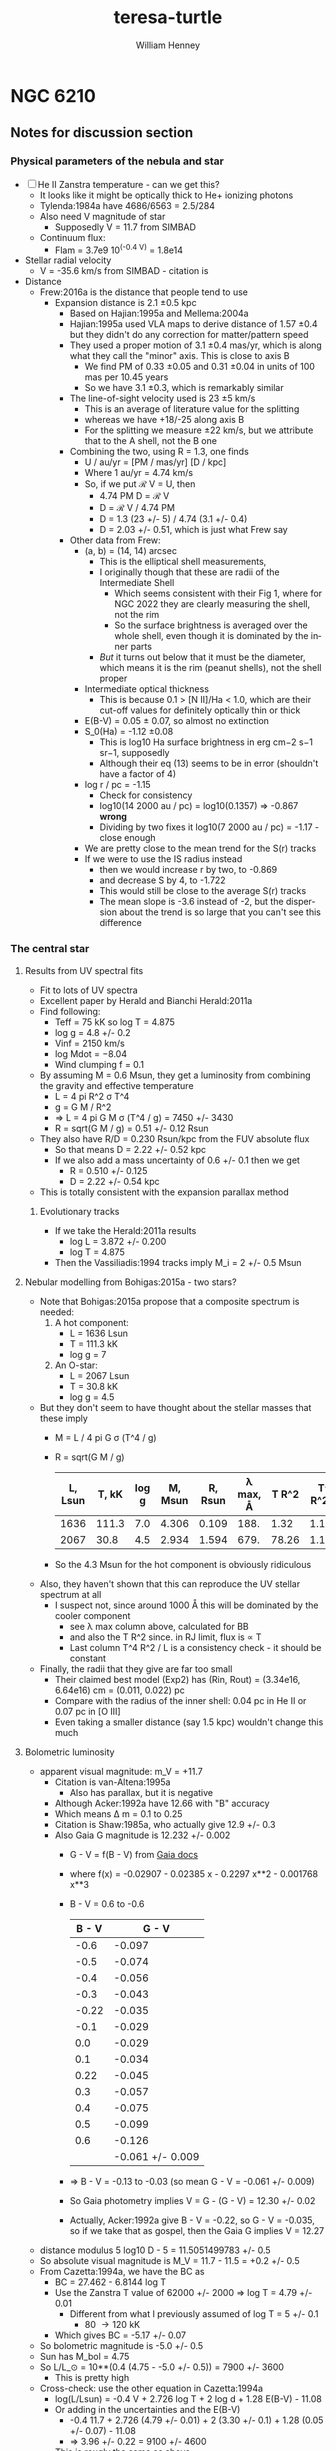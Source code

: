 #+options: ':nil *:t -:t ::t <:t H:3 \n:nil ^:{} arch:headline
#+options: author:t broken-links:nil c:nil creator:nil
#+options: d:(not "LOGBOOK") date:t e:t email:nil f:t inline:t num:t
#+options: p:nil pri:nil prop:nil stat:t tags:t tasks:t tex:t
#+options: timestamp:t title:t toc:t todo:t |:t
#+title: teresa-turtle
#+author: William Henney
#+email: whenney@gmail.com
#+language: en
#+select_tags: export
#+exclude_tags: noexport

* NGC 6210

** Notes for discussion section

*** Physical parameters of the nebula and star

+ [ ] He II Zanstra temperature - can we get this?
  + It looks like it might be optically thick to He+ ionizing photons
  + Tylenda:1984a have 4686/6563 = 2.5/284
  + Also need V magnitude of star
    + Supposedly V = 11.7 from SIMBAD
  + Continuum flux:
    + Flam = 3.7e9 10^(-0.4 V) = 1.8e14
+ Stellar radial velocity
  + V = -35.6 km/s from SIMBAD - citation is
+ Distance
  + Frew:2016a is the distance that people tend to use
    + Expansion distance is 2.1 \pm 0.5 kpc
      + Based on Hajian:1995a and Mellema:2004a
      + Hajian:1995a used VLA maps to derive distance of 1.57 \pm 0.4 but they didn't do any correction for matter/pattern speed
      + They used a proper motion of 3.1 \pm 0.4 mas/yr, which is along what they call the "minor" axis.  This is close to axis B
        + We find PM of 0.33 \pm 0.05 and 0.31 \pm 0.04 in units of 100 mas per 10.45 years
        + So we have 3.1 \pm 0.3, which is remarkably similar
      + The line-of-sight velocity used is 23 \pm 5 km/s
        + This is an average of literature value for the splitting 
        + whereas we have +18/-25 along axis B
        + For the splitting we measure \pm 22 km/s, but we attribute that to the A shell, not the B one
      + Combining the two, using R = 1.3, one finds
        + U / au/yr = [PM / mas/yr] [D / kpc]
        + Where 1 au/yr = 4.74 km/s
        + So, if we put ℛ V = U, then
          + 4.74 PM D = ℛ V
          + D = ℛ V / 4.74 PM
          + D = 1.3 (23 +/- 5) / 4.74 (3.1 +/- 0.4)
          + D = 2.03 +/- 0.51, which is just what Frew say
      + Other data from Frew:
        + (a, b) = (14, 14) arcsec
          + This is the elliptical shell measurements,
          + I originally though that these are radii of the Intermediate Shell
            + Which seems consistent with their Fig 1, where for NGC 2022 they are clearly measuring the shell, not the rim
            + So the surface brightness is averaged over the whole shell, even though it is dominated by the inner parts
          + /But/ it turns out below that it must be the diameter, which means it is the rim (peanut shells), not the shell proper
        + Intermediate optical thickness
          + This is because 0.1 > [N II]/Ha < 1.0, which are their cut-off values for definitely optically thin or thick
        + E(B-V) = 0.05 ± 0.07, so almost no extinction
        + S_0(Ha) = -1.12 \pm 0.08
          + This is log10 Ha surface brightness in erg cm−2 s−1 sr−1, supposedly
          + Although their eq (13) seems to be in error (shouldn't have a factor of 4)
        + log r / pc = -1.15
          + Check for consistency
          + log10(14 2000 au / pc) = log10(0.1357) => -0.867 *wrong*
          + Dividing by two fixes it log10(7 2000 au / pc) = -1.17 - close enough
        + We are pretty close to the mean trend for the S(r) tracks
        + If we were to use the IS radius instead
          + then we would increase r by two, to -0.869
          + and decrease S by 4, to -1.722
          + This would still be close to the average S(r) tracks
          + The mean slope is -3.6 instead of -2, but the dispersion about the trend is so large that you can't see this difference
*** The central star
**** Results from UV spectral fits
+ Fit to lots of UV spectra
+ Excellent paper by Herald and Bianchi Herald:2011a
+ Find following:
  + Teff = 75 kK so log T = 4.875
  + log g = 4.8 +/- 0.2
  + Vinf = 2150 km/s
  + log Mdot = −8.04
  + Wind clumping f = 0.1
+ By assuming M = 0.6 Msun, they get a luminosity from combining the gravity and effective temperature
  + L = 4 pi R^2 \sigma T^4
  + g = G M / R^2
  + => L = 4 pi G M \sigma (T^4 / g) = 7450 +/- 3430
  + R = sqrt(G M / g) = 0.51 +/- 0.12 Rsun
+ They also have R/D = 0.230 Rsun/kpc from the FUV absolute flux
  + So that means D = 2.22 +/- 0.52 kpc
  + If we also add a mass uncertainty of 0.6 +/- 0.1 then we get
    + R = 0.510 +/- 0.125
    + D = 2.22 +/- 0.54 kpc
+ This is totally consistent with the expansion parallax method
***** Evolutionary tracks
+ If we take the Herald:2011a results
  + log L = 3.872 +/- 0.200
  + log T = 4.875
+ Then the Vassiliadis:1994 tracks imply M_i = 2 +/- 0.5 Msun
**** Nebular modelling from Bohigas:2015a - two stars?
+ Note that Bohigas:2015a propose that a composite spectrum is needed:
  1. A hot component:
     - L = 1636 Lsun
     - T = 111.3 kK
     - log g = 7
  2. An O-star:
     - L = 2067 Lsun
     - T = 30.8 kK
     - log g = 4.5
+ But they don't seem to have thought about the stellar masses that these imply
  + M = L / 4 pi G \sigma (T^4 / g)
  + R = sqrt(G M / g)
    | L, Lsun | T, kK | log g | M, Msun | R, Rsun | \lambda max, \AA | T R^2 | T^4 R^2 / L |
    |---------+-------+-------+---------+---------+----------+-------+-------------|
    |    1636 | 111.3 |   7.0 |   4.306 |   0.109 |     188. |  1.32 |      1.11e3 |
    |    2067 |  30.8 |   4.5 |   2.934 |   1.594 |     679. | 78.26 |      1.11e3 |
    #+TBLFM: $4=$1 $Lsun / 4 $pi $Grav $sigma ((1000 $2)**4 10**(-$3)) $Msun ; f3::$5=sqrt($Grav $4 $Msun 10**(-$3)) / $Rsun ; f3::$6=.209 / 1000 $2 1e-8 ;f0::$7=$2 $5**2;f2::$8=$2**4 $5**2 / $1;s3
  + So the 4.3 Msun for the hot component is obviously ridiculous
+ Also, they haven't shown that this can reproduce the UV stellar spectrum at all
  + I suspect not, since around 1000 \AA this will be dominated by the cooler component
    + see \lambda max column above, calculated for BB
    + and also the T R^2 since. in RJ limit, flux is \prop T
    + Last column T^4 R^2 / L is a consistency check - it should be constant
+ Finally, the radii that they give are far too small
  + Their claimed best model (Exp2) has (Rin, Rout) = (3.34e16, 6.64e16) cm = (0.011, 0.022) pc
  + Compare with the radius of the inner shell: 0.04 pc in He II or 0.07 pc in [O III]
  + Even taking a smaller distance (say 1.5 kpc) wouldn't change this much
**** Bolometric luminosity
+ apparent visual magnitude: m_V = +11.7
  + Citation is van-Altena:1995a
    + Also has parallax, but it is negative
  + Although Acker:1992a have 12.66 with "B" accuracy
  + Which means \Delta m = 0.1 to 0.25
  + Citation is Shaw:1985a, who actually give 12.9 +/- 0.3
  + Also Gaia G magnitude is 12.232 +/- 0.002
    + G - V = f(B - V) from [[https://gea.esac.esa.int/archive/documentation/GDR2/Data_processing/chap_cu5pho/sec_cu5pho_calibr/ssec_cu5pho_PhotTransf.html][Gaia docs]]
    + where f(x) = -0.02907	- 0.02385 x - 0.2297 x**2 - 0.001768 x**3
    + B - V = 0.6 to -0.6
      | B - V |            G - V |
      |-------+------------------|
      |  -0.6 |           -0.097 |
      |  -0.5 |           -0.074 |
      |  -0.4 |           -0.056 |
      |  -0.3 |           -0.043 |
      | -0.22 |           -0.035 |
      |  -0.1 |           -0.029 |
      |   0.0 |           -0.029 |
      |   0.1 |           -0.034 |
      |  0.22 |           -0.045 |
      |   0.3 |           -0.057 |
      |   0.4 |           -0.075 |
      |   0.5 |           -0.099 |
      |   0.6 |           -0.126 |
      |-------+------------------|
      |       | -0.061 +/- 0.009 |
      #+TBLFM: $2=-0.02907 - 0.02385 $1 - 0.2297 $1**2 - 0.001768 $1**3 ;f3::@15$2=vmeane(@I..@II);f3
    + => B - V = -0.13 to -0.03 (so mean G - V = -0.061 +/- 0.009)
    + So Gaia photometry implies V = G - (G - V) = 12.30 +/- 0.02
    + Actually, Acker:1992a give B - V = -0.22, so G - V = -0.035, so if we take that as gospel, then the Gaia G implies V = 12.27
+ distance modulus 5 log10 D - 5 = 11.5051499783 +/- 0.5
+ So absolute visual magnitude is M_V = 11.7 - 11.5 = +0.2 +/- 0.5
+ From Cazetta:1994a, we have the BC as
  + BC = 27.462 - 6.8144 log T
  + Use the Zanstra T value of 62000 +/- 2000 => log T = 4.79 +/- 0.01
    + Different from what I previously assumed of log T = 5 +/- 0.1
      + 80 \to 120 kK
  + Which gives BC = -5.17 +/- 0.07
+ So bolometric magnitude is -5.0 +/- 0.5
+ Sun has M_bol = 4.75
+ So L/L_\odot = 10**(0.4 (4.75 - -5.0 +/- 0.5)) = 7900 +/- 3600
  + This is pretty high
+ Cross-check: use the other equation in Cazetta:1994a
  + log(L/Lsun) = -0.4 V + 2.726 log T + 2 log d + 1.28 E(B-V) - 11.08
  + Or adding in the uncertainties and the E(B-V)
    + -0.4 11.7 + 2.726 (4.79 +/- 0.01) + 2 (3.30 +/- 0.1) + 1.28 (0.05 +/- 0.07) - 11.08
    + => 3.96 +/- 0.22 = 9100 +/- 4600 
  + This is rougly the same as above
+ Or, if we use the Gaia photometry (V = 12.30 +/- 0.02)
  + -0.4 (12.30 +/- 0.02) + 2.726 (4.79 +/- 0.01) + 2 (3.30 +/- 0.1) + 1.28 (0.05 +/- 0.07) - 11.08
  + => 3.72 +/- 0.22
  + So 5200 Lsun (3000 to 9000)
  + This is higher than Pottasch:2009a, mainly because of the larger distance.
+ Finally, we repeat using the T = 75 kK instead of 62 kK
  + -0.4 (12.30 +/- 0.02) + 2.726 (4.875 +/- 0.01) + 2 (3.30 +/- 0.1) + 1.28 (0.05 +/- 0.07) - 11.08
  + 3.95 +/- 0.22
  + However, the Herald:2011a method uses the FUV continuum flux to find R/D, which is why they come out with sightly lower luminosities


**** He II Zanstra temperature
+ Frew thesis equation 9.11 gives
  + F(4686)/F(Vis) = 8.49e-11 T**3 G4(T) (exp(26650/T) - 1)
+ Original reference is Pottasch:1984a
| T, kK |       G4 |  4686/Vis | log10 |
|-------+----------+-----------+-------|
|    50 | 6.106e-4 | 4.5621529 |  0.66 |
|    60 | 3.591e-3 | 36.824469 |  1.57 |
|    80 | 2.987e-2 | 513.29086 |  2.71 |
|   100 | 9.864e-2 | 2557.4794 |  3.41 |
|   120 | 2.088e-1 | 7617.5410 |  3.88 |
|   150 | 4.202e-1 | 23409.619 |  4.37 |
#+TBLFM: $3=8.49e-11 (1000 $1)**3 $2 (exp(26.65/$1) -1)::$4=log10($3);f2
+ Measurements of 4686
  + Pottasch:2009a have 1.5/100 x Hb
  + Tylenda:1984a have 2.5/100 x Hb
  + Phillips:1996a have 2.8/100 x Hb
  + Delgado-Inglada:2009a have 2.32 ± 0.14 
+ Measurements of Hb
  + Pottasch:2009a give the extinction-corrected value as 1.1e-10 erg/cm2/s
    + Observed is 8.07e-11
    + Really comes from Liu:2004a
    + But they cite CKS92 and give (8.13 +/- 0.19)e-11
  + Kohoutek:1981a give (8.3 +/- 0.2)e-11
+ Stellar continuum flux
  + 3.7e-9 10^(-0.4 V)
  + Using V = 12.3 +/- 0.02 gives (4.45 +/- 0.08)e-14
+ So 4686/V = ((2 +/- 0.5)/100) 1.1e-10 / (4.45 +/- 0.08) 1e-14 = 49 +/- 12
  + log10(4686/V) = 1.69 +/- 0.11
  + => T = 62000 +/- 2000
+ Pottasch:2009a found 61,000 K
  + This is very close to our own value

*** Effects of changing the distance
+ We are using 2 \pm 0.5 kpc
+ Take 2 sigma limits
  + 95% confidence level for Gaussian
  + Or 75% confidence level for general distribution with finite variance (Chebyshev inequality)
+ This means 1 to 3 kpc
+ Consequence of smaller distance: 1 kpc
  + All plane-of-sky velocities are smaller, so the speeds of the lobes will be reduced
  + Higher inclinations to plane of sky - axis B has i > 60 deg
  + Also means that IS is highly elongated, with axis ratio of 3:1
+ Larger disance: 3kpc
  + Plane of sky velocities larger - speeds of lobes now > 100 km/s in some cases
  + Lower inclinations to plane of sky - axis B has i < 30 deg

*** Literature on the Turtle and similar nebulae

**** Previous longslit spectroscopy
+ Icke:1989a
  + Fig 2d shows isovel images derived from 5 vertical (PA=350) slits in Ha and [N II]
  + You can clearly see the different knot complexes that we identify, from blue to red (left to right in the sequence of panels):
    1. NE Blue
    2. SE Blue
    3. N Red
    4. SW Red
  + Quote: "A model for the motions and structure of NGC 6210 is obviously fraught with difficulties."
+ Becker:1984a
  + Short paragraph in German. Not much use
+ Weedman:1968a earliest (?) kinematics study, not much use but should be cited
+ Rechy-Garcia:2020a
  + Studies several nebulae with (possible) fast collimated outflows, including NGC 6210
  + J320 (Jonckheere 320) looks very similar
    + Is this the same as IC 4634? Nope, that is another one
  + For Turtle, just two slits
    + Identify 3 outflows: A, B, C
      + A (PA = 132, V = +/- 19.5 km/s) is the NW knot
      + B (PA = 132, V = +/- 30.6 km/s) is the SE knot
      + C (PA = 156, V = +/- 29.4 km/s) is the N knot
    + I do not understand where the +/- comes from, since each of these is only seen on one side (red, blue, red, respectively)
    + That aside, the velocities more-or-less agree with us (+18, -31, +24)
  + Says that the jets are younger than the main shells
    + /I think this is wrong/
    + Cites Goncalves:2001a, which does indeed say this in their Table 2
      + But they have the object marked as "low confidence"
      + They cite Phillips:1986a for this, but their argument seems completely spurious
+ Phillips:1986a
  + Has some good stuff - particularly electron densities and a variety of different emission lines: He II, [Ar IV], [O I]
    + Fig 2 shows profiles along PA=333
    + [S II], [N II], and [O I] profiles are similar, peaking at knot complex to NW of star (x = -3 arcsec), but can also see the SE knot (x = +3) and peanut shell (x = +6) to the SE, plus the N knot at x = -18 arcsec
    + High ionization lines peak in center of nebula (inside peanut shell?)
    + [O III]/Hb ratio has peak that traces the inner shells - we could look at this from the HST images too
      + [ ] Look at ratio images from HST data
      + [X] Also maybe look at kinematics of He II 6560
    + Densities from [S II] are lop-sided too, being highest for knot complex to N of star
      + 
 

**** Spectrophotometry
+ Liu:2004a
+ Delgado-Inglada:2009a
  + Seems to have a smaller Hb flux: 2.162 × 10−11 erg/cm2/s
  + But this is because it is just flux through their slit




**** Densities and temperatures
+ Pottasch:2009a find "homogeneous" conditions, by which they mean that (T, n) do not vary greatly with degree of ionization
  + Spitzer IRS LH aperture does include most of the flux
    + It covers nearly all of the inner shells and most of the IS and knot complexes
    + It does not include the lobes and halo
    + Note there are actually two slightly different positions that they are summing. The position they give is the average of them
  + The IRS SH aperture is smaller
    + It covers over half of the inner shells but misses most of the IS
    + It gets the N(W) Red knot complex, but misses N(E) Red and NE Blue, which are the brightest
  + Density is 3000 to 4000 pcc from [S II], [O II], [S III], [Cl III]
  + Slightly higher from [Ar IV]: 6800 pcc
  + No error bars given!
  + T is very consistent, about 9500 K for high ionizaton, [O III], [N III], [Ne III]
  + Higher for low ionization: 10,700 K for [N II]
***** Abundances
+ Pottasch:2009a claim that it is mot enriched in N or C (C/O < 1)
+ This is unlike most other planetary nebulae, Henry:2018a, which all show enhanced M and He

***** Spatial variation of conditions
+ [-] Some things I can look at
  1. [ ] Maps of line ratios from the HST images
     - In theory I need to account for continuum
     - But I can check the integrated ratios using the Pottasch:2009a results
  2. [X] Electron density for different components from Ha surface brightness
     - Estimate line-of-sight depth in two ways
       - Shell method, using radius of curvature and thickness
       - Blob method, assuming same as transverse width, maybe corrected for inclination
  3. [X] Estimate the Ha flux and ionized mass of each of the components
**** Effects of acceleration
+ The rim
  + Schoenberner:2005a have models where the rim accelerates, and also forms with a delay and at a certain radius
    + Acceleration is mainly driven by increasing wind mechanical luminosity
  + This means that the rim dynamical age is always less than the true age of the nebula
  + Mind you, their model has the rim velocity always less than the shell velocity, which is not what we see in the Turtle
    + Along Axis B we have the same speed for the rim and shell (about 40 km/s)
    + While along Axis A there is a faster rim: 50 km/s
  + /Are there any models where the rim is moving faster?/
    + 
+ The shell
  + Also accelerates probably, due to density becoming increasingly steep with radius
  + From their Fig 4 (left lower), then a dynamical time of 4000 yr, as we have for the Intermediate Shell, implies a true age of about 6000 yrs


**** Modelling and speculation 
+ Balick:2020a
  + Models of PrePNe with poloidal magnetic field
  + Form dense knots along axis - possibly explains FLIERS
+ Guerrero:2020a
  + Empirical statistics of supposed jets
  + Not really modeling but never mind
  + Find two populations of jets
  + 30% of jets are fast (> 100 km/s)
  + 70% of jets are slow (< 100 km/s)
    + These come from a speed distribution that can be modeled as 66 \pm 30 km/s
    + *Note* that our own lobes have speeds of 30 \to 90 km/s, which is exactly this range
+ Akashi:2018a
  + Formation of column crowns from jet interactions
  + Tailored for the ant nebula
  + Not clear it is any relevance for turtle, since structures end up close to axis
+ Bear:2017a and Soker:2016b
  + Triple systems
  + Quote from discussion in Soker:2016b
    : NGC 6210 (PN G043.1+37.7). This was mentioned by Soker (2004) as a descendant of a triple-stellar system with a tight bi- nary at a wide orbit (Section 3.1.2 above). As evident from Fig. 4, this is indeed a messy PN (Balick 1987; Pottasch et al. 2009), and its morphology is more compatible with the expectation from a tight binary merger. The two pairs of unequal lobes might hint that the tight binary system launched jets before it merged.
  + Quote from earlier in same paper
    : PN NGC 6210 (PN G043.1+37.7). This PN, as another example of a PN that was proposed to have been shaped by a triple-stellar system (Soker 2004), is a messy PN, with a general elliptical structure with unequal sides, blobs, filaments and two pairs of opposite jets protruding from the main messy (irregular) shell (e.g. Balick 1987; Pottasch, Bernard-Salas & Roellig 2009; I will return to this PN below).
  + Possibly comes from "Tight binary in a wide orbit" scenario. Quote:
    : The first scenario for a giant star orbited by a tight binary system involves no CEE or GEE of the giant with the tight binary system, but rather accretion by the tight binary system from the dense wind of the evolved giant star. It has been studied before (Soker 2004, where more details can be found), and it is updated here, as the PNe listed then might not be compatible with new expectations.
  + But may alternatively be "Tight binary merger". Quote:
    : In this case, the two stars enter a CEE or a GEE phase. The grav- itational drag on the two stars of the tight binary system is more influential than the three-body dynamical instability, and the two stars merge. Accretion of mass by one or two of the tight binary stars also decreases the orbital separation. Most likely, they merge well inside the envelope. As evident from equation (7), the energy released in the merger process is large. A large fraction of one side of the envelope can be ejected at high velocities, and a binary system survives: the primary and the secondary with the mass it accreted from the destroyed tertiary star (only a fraction of the destroyed tertiary star is accreted by the secondary star).
    + So one of the tight binary pair is destroyed in this scenario, leaving a binary
    + Note that this scenario predicts that the surviving binary is quite wide (how wide)
    + And that the stars have a recoil velocity of order 10 km/s
+ Jones:2020a
  + Review article on mechanisms for common-envelope evolution
+ Jones:2017a
  + Review article on binary central stars of PNe
  + Suggests all aspherical PNe (80% of PNe) are binaries
  + Abell 63 is prototype of close eclipsing binary
    + UU Sag
    + First binary CSPN to be discovered
  + pre-CE mass transfer is apparently common
    + If a jet forms from the accretion disk during this phase, then it will give polar outflows that are dynamically older than the main nebula
    + This is often seen
      + And seems to be the case with the Turtle
      + Table 2 of Jones:2014b gives examples
        + Fg 1 Boffin:2012a and Lopez:1993a
          + See also [[id:D1CDC3FA-0F4C-417F-824F-47BA7CE8408C][Fg 1]] below
        + Abell 63
        + Ethos 1
          + Miszalski:2011b
          + Inclination of 60 degrees to line of sight
          + Jet has deprojected V = 110 km/s and t = 1750 yr / kpc (distance )
          + Ring has V = 55 km/s and t = 900 yr / kpc
        + The Necklace
          + Corradi:2011a
  + Opposite case of dynamically young jets
    + Less common, but it does occur
    + Example studied by Tere is NGC 6337
      + Garcia-Diaz:2009a
      + However, it is not clear where Jones:2014b get their ages from for this nebula
      + They are certainly not in the Teresa paper
    + Also Huggins:2017a, but these are mainly very high velocity jets
      + 7 out of 9 have V > 100 km/s, up to 500 km/s


**** Analogs of Turtle among other PNe and PrePNe

***** Helix nebula
+ Much older, but also claimed to be polypolar, see sec 4.6 of ODell:2004b
+ If we fast-forward the lobes another 10,000 years, then at 90 km/s (axis A) they would propagate 0.92 pc
+ This is about the same size as the outer bow-shock features seen around the Helix
***** NGC 2440
+ Multipolar, but otherwise very different from Turtle
+ Shows lots of knots/elephant trunks
+ Progenitor seems to be high-mass (3 Msun, Henry:2018a)
***** Fg 1
:PROPERTIES:
:ID:       D1CDC3FA-0F4C-417F-824F-47BA7CE8408C
:END:
+ Quote from Fig 6 caption of Jones:2020a
  : FORS2 image of the post-CE PN Fg 1 (Credit: ESO/H. Boffin). The observed jets have been shown to pre-date the central nebula by a few thousand years, while the central star is a double-degenerate binary with an orbital period of 1.195d [72].
+ So this is similar to what we are finding with the dynamic age of the outer lobes being older
***** Jonckheere 320
+ This has lop-sided [N II] emission, similar to turtle
***** IC 4634

***** IC 4776
+ Not sure how similar this one really is
+ Sowicka:2017a
+ Miszalski:2019a
***** NGC 6578
+ Has a "fan" on one side, which may be an analog of the knot complexes

***** M 3-1
+ Mainly because next to Turtle in figures of Jackie paper
+ Seems to consist entirely of knots, but that may be just the filter
+ This is a close binary, see Jones:2019a
*** Relative H\alpha brightness of different components
+ To start with, I am measuring these on the HST Ha image
  + Later, I can try the SPM spectra/images too, especially for the halo
+ Only relative brightness - the idea is that later we can calibrate it using the total flux
+ Measure a BG for each component too
+ And also estimate line-of-sight depth, so we can find densities
  + Using n \propto sqrt(EM / z)
**** Table of brightnesses
:PROPERTIES:
:ID:       0CA50980-C2C9-4718-ABE6-44177D753BAC
:END:
+ Here are Ha brightnesses and fluxes from turtle-F656N-1997.fits
#+name: big-table-of-ha-brightness
| Feature          |  S(Ha) |     BG |      S' |  ds |   R |  h |     F1 | 1 |    F2 | 2 |     F3 | 3 |      F |   frac |     n |     M_i | R_3d |    U_ion | t_rec |      N | 658/656 |   R_NII | 502/487 | E5/4 |
|------------------+--------+--------+---------+-----+-----+----+--------+---+-------+---+--------+---+--------+--------+-------+---------+------+----------+-------+--------+---------+---------+---------+------|
| IS WSW           |   0.07 |  0.004 |   0.080 | 100 | 128 | 30 |   800. | 0 |  965. | 0 |  2059. | 1 |  2059. | 0.0521 |  0.67 | 0.05237 | 0.16 |   0.0079 | 1.8e2 | 2.0e20 |  0.0809 |  0.0687 |    10.1 |  1.0 |
| SW Red complex   |   0.45 |  0.027 |   0.494 |  36 |     |    |   640. | 1 |   0e0 | 0 |    0e0 | 0 |   640. | 0.0162 |  2.78 | 0.00392 | 0.19 |   0.0014 | 4.4e1 | 3.0e20 |    0.25 |  0.3207 |     8.9 |  0.3 |
| NW knot          |   0.75 |   0.26 |   0.562 |   7 |     |    |    28. | 1 |   0e0 | 0 |    0e0 | 0 |    28. | 0.0007 |  6.72 | 0.00007 | 0.18 |   0.0006 | 1.8e1 | 1.4e20 |    0.33 |  0.4469 |     9.6 |  0.5 |
| N knot           |   0.19 |   0.01 |   0.201 |  12 |     |    |    29. | 1 |   0e0 | 0 |    0e0 | 0 |    29. | 0.0007 |  3.07 | 0.00016 | 0.19 |   0.0012 | 4.0e1 | 1.1e20 |    0.43 |  0.6116 |     8.3 |  0.8 |
| Shell A N Rim    |    1.0 |   0.12 |   1.077 |  38 |  77 |  6 |  1555. | 0 | 1563. | 1 | 10030. | 0 |  1563. | 0.0396 |  3.99 | 0.00668 | 0.07 |   0.0070 | 3.1e1 | 4.5e20 |   0.045 |  0.0177 |    10.4 |  0.6 |
| Shell A N inside |   0.83 |   0.30 |   0.649 |  20 |  77 |    |   260. | 0 |   0e0 | 0 |  6044. | 1 |  6044. | 0.1531 |  4.27 | 0.02412 | 0.07 |   0.0065 | 2.9e1 | 2.6e20 |   0.045 |  0.0177 |     9.2 |  0.3 |
| Peak             |    8.2 |    4.2 |   4.846 |  15 |     |    |  1090. | 1 |   0e0 | 0 |    0e0 | 0 |  1090. | 0.0276 | 13.47 | 0.00138 | 0.24 |   0.0002 | 9.1e0 | 6.1e20 |    0.09 |  0.0818 |    10.0 |  0.2 |
| N complexes      |    4.2 |   0.83 |   4.055 |  50 |     |    | 10138. | 1 |   0e0 | 0 |    0e0 | 0 | 10138. | 0.2567 |  6.75 | 0.02559 | 0.24 |   0.0004 | 1.8e1 | 1.0e21 |    0.12 |  0.1253 |     9.9 |  0.4 |
| S complexes      |    2.3 |    1.5 |   0.980 |  51 |     |    |  2549. | 1 |   0e0 | 0 |    0e0 | 0 |  2549. | 0.0646 |  3.29 | 0.01320 | 0.07 |   0.0085 | 3.7e1 | 5.0e20 |    0.04 |  0.0106 |     9.2 |  0.2 |
| SE knot          |    2.2 |    1.2 |   1.195 |  10 |     |    |   120. | 1 |   0e0 | 0 |    0e0 | 0 |   120. | 0.0030 |  8.19 | 0.00025 | 0.07 |   0.0034 | 1.5e1 | 2.5e20 |    0.15 |  0.1693 |     9.2 |  0.3 |
| Shell A S Rim    |    1.5 |   0.20 |   1.589 |  26 |  70 |  3 |  1074. | 0 | 1048. | 1 | 12230. | 0 |  1048. | 0.0265 |  5.86 | 0.00305 | 0.08 |   0.0036 | 2.1e1 | 4.6e20 |    0.05 |  0.0247 |     9.9 |  0.4 |
| Shell A S inside |    1.1 |   0.20 |   1.103 |  20 |  70 |    |   441. | 0 |   0e0 | 0 |  8490. | 1 |  8490. | 0.2150 |  5.57 | 0.02597 | 0.08 |   0.0038 | 2.2e1 | 3.3e20 |    0.04 |  0.0106 |     9.1 |  0.3 |
| IS SE            |   0.15 |   0.06 |   0.110 |  40 |     |    |   176. | 1 |   0e0 | 0 |    0e0 | 0 |   176. | 0.0045 |  1.24 | 0.00242 | 0.12 |   0.0076 | 9.8e1 | 1.5e20 | 0.03636 |  0.0055 |     9.2 |  0.3 |
| IS ENE           |   0.16 |   0.01 |   0.183 | 117 |  99 | 35 |  2505. | 0 | 1992. | 0 |  2817. | 1 |  2817. | 0.0713 |  0.94 | 0.05107 | 0.10 |   0.0145 | 1.3e2 | 3.3e20 | 0.07027 |  0.0535 |    10.7 |  1.0 |
| Lobe W           |  0.015 |  0.001 |   0.017 |  50 |     |    |    43. | 1 |   0e0 | 0 |    0e0 | 0 |    43. | 0.0011 |  0.44 | 0.00167 | 0.19 |   0.0086 | 2.8e2 | 6.6e19 | 0.06337 |  0.0437 |     9.8 |  0.7 |
| Lobe E           |  0.009 |  0.001 |   0.010 |  60 |     |    |    36. | 1 |   0e0 | 0 |    0e0 | 0 |    36. | 0.0009 |  0.31 | 0.00198 | 0.14 |   0.0224 | 3.9e2 | 5.6e19 |   0.045 |  0.0177 |     9.7 |  0.9 |
| Lobe S           |  0.008 | 0.0006 |   0.009 | 100 |     |    |    90. | 1 |   0e0 | 0 |    0e0 | 0 |    90. | 0.0023 |  0.22 | 0.00697 | 0.17 |   0.0214 | 5.5e2 | 6.6e19 | 0.03333 |  0.0012 |     9.2 |  1.1 |
| Lobe N           |  0.011 | 0.0005 |   0.013 | 100 |     |    |   130. | 1 |   0e0 | 0 |    0e0 | 0 |   130. | 0.0033 |  0.27 | 0.00820 | 0.17 |   0.0175 | 4.5e2 | 8.1e19 | 0.05588 |  0.0330 |     7.0 |  0.8 |
| Inner Halo S     |  0.004 |  0.001 |   0.004 | 170 | 100 |    |   116. | 0 |   0e0 | 0 |    63. | 1 |    63. | 0.0016 |  0.11 | 0.00976 | 0.19 |   0.0343 | 1.1e3 | 5.6e19 |  0.1792 |  0.2128 |    12.6 |  0.8 |
| Inner Halo N     |  0.010 |  0.001 |   0.011 | 170 | 100 |    |   318. | 0 |   0e0 | 0 |   173. | 1 |   173. | 0.0044 |  0.19 | 0.01552 | 0.19 |   0.0199 | 6.4e2 | 9.7e19 |  0.1143 |  0.1170 |    11.7 |    3 |
| Outer Halo S     |  0.001 |    0.0 |   0.001 | 300 | 160 |    |    90. | 0 |   0e0 | 0 |    40. | 1 |    40. | 0.0010 |  0.04 | 0.01704 | 0.25 |   0.0545 | 3.1e3 | 3.6e19 | 0.03245 |  0.0000 |     0.0 |  0.0 |
| Outer Halo N     | 0.0002 |    0.0 | 2.45e-4 | 400 | 210 |    |    39. | 0 |   0e0 | 0 |    17. | 1 |    17. | 0.0004 |  0.02 | 0.01448 | 0.30 |   0.0757 | 6.1e3 | 2.4e19 | 0.03245 |  0.0000 |     0.0 |  0.0 |
|------------------+--------+--------+---------+-----+-----+----+--------+---+-------+---+--------+---+--------+--------+-------+---------+------+----------+-------+--------+---------+---------+---------+------|
|                  |      1 |      0 |   1.236 |   1 |     |    |     1. |   |   0e0 |   |    0e0 |   | 37383. | 0.9467 | 26.35 | 0.28587 |    1 | 5.174e-6 | 4.6e0 | 7.9e19 |         | -0.0452 |         |      |
#+TBLFM: $4=1.234 ($2 - $3) / (1.00561 + 0.1586 $23); f3::$8=$4 $5**2;f0::$10=$4 $pi $6 $7;f0::$12=$4 $pi 0.5 $6**2;f0::$14=$8 $9 + $10 $11 + $12 $13::$15=$14/1.234 32000;f4::$16=23.7 sqrt($4/$5);f2::$17=$14/$16 58682;f5::$19=4.89e47/ 4 $pi 1000 $16 $c ($18 $pc)**2 ;f4::$20=122/$16;s2::$21=3e15 $5 $16 1000;s2::$23=(1.393 $22 - 0.0452) / (1 - 0.2197 $22) ;%.4f::@24$14=vsum(@I..@II)::@24$17=vsum(@I..@II)
+ ds is transverse width in pixels
+ R is the radius of a shell
+ h is the thickness of a shell
+ S' is the BG-subtracted surface brightness
  + Now corrected for continuum and [N II] contribution to F656N
+ Fluxes are calculated in three different ways (only one of the 3 is used for each feature)
  1. F1 uses Area = ds^2
  2. F2 uses Area = \pi R h (semi-circular annulus)
  3. F3 uses Area = 0.5 \pi R^2 (semi-circular disk)
+ F is the selected flux 
  + Columns 1, 2, 3 are flags, which select which of F1, F2, or F3 to use
+ frac is the fraction of the total nebular flux
  + The denominator of 32,000 comes from the nested box photometry in the table below
  + So, we can check the total flux using the absolute calibration
    + To do this, we don't need the pixel \to sr conversion since we are summing over the pixels
    + So the conversion factor is 8.217e-15 erg/cm2/s per count/s
    + And assuming an average R_NII of 0.1, this is divided by 1.02147 => 8.044e-15
    + Total H\alpha flux is 2.574e-10 erg/s/cm^2
      + We need to correct this for extinction
      + Pottasch:2009a give C(Hb) = 0.13
      + For H\alpha we have C(Ha) = 0.70 C(Hb) = 0.0913, assuming Cardelli:1989a reddening law
      + So intrinsic H\alpha flux is 1.234 2.574e-10 = 3.176e-10 erg/s/cm^2
      + Assuming Ha/Hb = 2.85, H\beta flux is 1.114e-10 erg/s/cm^2
      + /Hurray/, this is identical to Pottasch:2009a value of 1.1e-10 erg/cm2/s, which really comes from Liu:2004a
+ So H\alpha flux fractions are something like this:
  - Intermediate Shell: 0.0722 + 0.0045 + 0.0531 = 13%
  - Inner shells: 0.0399 + 0.1543 + 0.0268 + 0.2165 = 44%
  - Complexes: 0.0281 + 0.2633 + 0.1138 + 0.0171 = 42%
  - Lobes: 0.0011 + 0.0009 + 0.0023 + 0.0033 + 0.0002 + 0.0001 = 0.8%
+ Densities of the components
  + *New* [2020-04-28 Tue] Now absolute densities
    + Given in units of 1000 pcc
    + They are 4.74 times higher than the old versions, which are what are described next
  + These are all relative and are proportional to sqrt(S' / dz), assuming dz = ds
  + I made it so the brightest features are around n = 1
    + This should be about 4000 pcc from Pottasch:2009a
  + Inner shells have n = 0.76, 0.81, 1.12, 1.06 => 0.938 +/- 0.089
    + Very slightly higher on S side
  + Intermediate shell has n = 0.18, 0.13 => 0.16 +/- 0.03
  + Knot complexes have n = 1.30, 0.83, 0.54 => 0.89 +/- 0.22
    + A bit higher on N side
  + Lobes have 0.08, 0.06, 0.04, 0.05 => 0.058 +/- 0.009
  + Highest density features
    + Brightness peak has n = 2.58 - at least 2x its surroundings
    + NW knot has n = 2 - at least 10x its surroundings
    + N knot has n = 0.95 - about 20x its surroundings
    + SE knot has n = 2.24 - nearly 3x its surroundings 
+ Ionized mass
  + Proportional to F/n
    + Following calculation is relative to total shells+knots+lobes (that is, not the halos)
  + Inner shells: 0.02863 + 0.10384 + 0.01305 + 0.11136 = 26%
  + Intermediate shells: 0.21860 + 0.01022 + 0.22271 = 45%
  + Knot complexes: 0.07475 + 0.11044 + 0.00594 + 0.01729 = 21%
  + Lobes: 0.03579 + 0.03153 + 0.00824 +  0.00746 = 8%
+ Ionization parameter
  + Proportional to 1/(R^2 n) if optically thin
    + F / n c = Q / 4 \pi R^2 n c with Q = 4.89e47 and R from R_3d in pc
    + So this is now in proper (dimensionless) units
  + Where R is the 3D radius
  + Inner shells: 147., 140., 252., 269. => 202 +/- 34
    + Higher on N side due to lower density
  + Intermediate shells: 556, 289, 300. => 381 +/- 87
    + So significantly higher than the inner shells
  + Knot complexes: 91, 246., 13., 7., 51., 15., 29. => 65 +/- 32
    + Much lower values, except for the diffuse SE complexes, which are more like the inner shell
    + These ionization parameters are based /entirely/ on analysis of the H\alpha emission, but they will allow us to predict the [N II]/Ha ratio (or [O II]/[O III])
  + Lobes: 692, 865, 850, 346 => 688 +/- 121
    + This is the highest of all, which explains why the lobes are mainly visible in [O III]
  + So, the progression: rim \to shell \to lobes with increasing ionization parameter means that the density is falling faster than R^-2
+ t_rec is Recombination time
  + t = 1.22e5 yr / (n / cm^-3)
  + Our n is /now/ in units of 1000 pcc, so t = 122 / n
  + Even the lobes have a short t_rec < 800 yrs
  + For inner shell it is decades
  + Halo might be longer
+ Column density
  + n dz with dz in cm
  + Currently it is in 0.1 arcsec pixels, so multiply by 0.1 2000 au = 2.99e+15 cm
  + Highest is 7e20 cm^-2 for the N knot complexes, which would give \tau = 0.4 with standard \sigma = 5e-22 cm^2/H
  + It may be that I am overestimating dz by using ds
+ /Earlier measurements/ of fluxes in nested boxes
  |                                     |       | frac |
  |-------------------------------------+-------+------|
  | Big box that includes lobes         | 32768 | 0.02 |
  | Intermediate shell and inner shells | 32143 | 0.14 |
  | Inner shells only                   | 27692 | 0.58 |
  | N bright ridge only                 |  8529 | 0.26 |
  | Zero                                |     0 |      |
  #+TBLFM: $3=($-1 - @+1$-1)/32768 ; f2
  + The frac column subtracts off the following one, so it gives the fraction of the total that corresponds to each component
    + Lobes are 2% of total flux
    + Inner shells are 60%
    + IS is 14% but that is an over-estimate since it includes emission associated with the knot complexes
**** Table of HST line ratios
#+name: big-table-of-line-ratios
| Feature          |  U_ion | 658/656 |  R_NII | 502/487 | E502/487 | 4363/5007 | E(4363/5007) |
|------------------+--------+---------+--------+---------+----------+-----------+--------------|
| IS WSW           | 0.0079 |  0.0809 | 0.0687 |    10.1 |      1.0 |   0.00966 |      0.00543 |
| SW Red complex   | 0.0014 |    0.25 | 0.3207 |     8.9 |      0.3 |   0.00585 |      0.00043 |
| NW knot          | 0.0006 |    0.33 | 0.4469 |     9.6 |      0.5 |   0.00653 |      0.00089 |
| N knot           | 0.0012 |    0.43 | 0.6116 |     8.3 |      0.8 |   0.00708 |      0.00108 |
| Shell A N Rim    | 0.0070 |   0.045 | 0.0177 |    10.4 |      0.6 |   0.00569 |      0.00053 |
| Shell A N inside | 0.0065 |   0.045 | 0.0177 |     9.2 |      0.3 |   0.00610 |      0.00039 |
| Peak             | 0.0002 |    0.09 | 0.0818 |    10.0 |      0.2 |   0.00619 |      0.00036 |
| N complexes      | 0.0004 |    0.12 | 0.1253 |     9.9 |      0.4 |   0.00525 |      0.00024 |
| S complexes      | 0.0085 |    0.04 | 0.0106 |     9.2 |      0.2 |   0.00596 |      0.00028 |
| SE knot          | 0.0034 |    0.15 | 0.1693 |     9.2 |      0.3 |   0.00609 |      0.00029 |
| Shell A S Rim    | 0.0036 |    0.05 | 0.0247 |     9.9 |      0.4 |   0.00490 |      0.00041 |
| Shell A S inside | 0.0038 |    0.04 | 0.0106 |     9.1 |      0.3 |   0.00580 |      0.00033 |
| IS SE            | 0.0076 | 0.03636 | 0.0055 |     9.2 |      0.3 |   0.00663 |      0.00060 |
| IS ENE           | 0.0145 | 0.07027 | 0.0535 |    10.7 |      1.0 |   0.01292 |      0.00293 |
| Lobe W           | 0.0086 | 0.06337 | 0.0437 |     9.8 |      0.7 |   0.02387 |      0.00770 |
| Lobe E           | 0.0224 |   0.045 | 0.0177 |     9.7 |      0.9 |   0.01009 |      0.00697 |
| Lobe S           | 0.0214 | 0.03333 | 0.0012 |     9.2 |      1.1 |   0.01155 |      0.00472 |
| Lobe N           | 0.0175 | 0.05588 | 0.0330 |     7.0 |      0.8 |   0.01275 |      0.00379 |
| Inner Halo S     | 0.0343 |  0.1792 | 0.2128 |    12.6 |      0.8 |   0.01221 |      0.00283 |
| Inner Halo N     | 0.0199 |  0.1143 | 0.1170 |    11.7 |        3 |   0.02034 |      0.00836 |
|------------------+--------+---------+--------+---------+----------+-----------+--------------|
#+TBLFM: $4=(1.393 $5 - 0.0452) / (1 - 0.2197 $5) ;%.4f::

**** Densities from the [S II] longslit spectrum
+ There is only on exposure: Slit S
+ It is at a very similar position/PA to Slit T (Ha, [N II]) and Slit R ([O III])
+ We can identify the following components from the [N II] and [O III] spectra, from N to S:
  + The N knot: V = +24 km/s
  + Lobe flows VI-/IX+: -12, +11 km/s
  + Inner peanut shell: V = -16 km/s
  + N Red complex: V = +23 km/s
  + NE Blue complex: V = -43 km/s
  + SW Red complex: V = +34 km/s
  + SE Blue complex: V = -28 km/s
+ Heliocentric correction is -6.6 km/s, which is added to observed to get VHEL
  + Hence zero-point of velocity scale is -33.4 km/s
  + Rest wavelengths are 6716.44 and 6730.82 
***** Table of 6716/6731 ratio measurements

#+name: 6716-6731-measurements-raw
| Component       |   V |  wav_16 |  wav_31 |   I_16 | sig_16 |   I_31 | sig_31 | BG_16 | BG_31 | Ratio         |
|-----------------+-----+---------+---------+--------+--------+--------+--------+-------+-------+---------------|
| N knot          | +24 | 6716.30 | 6730.68 |  82.49 |  11.77 |  92.24 |  14.82 | 48.72 | 49.85 | 0.89 +/- 0.03 |
| N Lobe VI-/IX+  | +20 | 6716.21 | 6730.59 |  64.66 |  11.60 |  71.75 |  20.64 | 50.29 | 52.41 | 0.89 +/- 0.05 |
| Inner shell     | -16 | 6715.40 | 6729.78 | 155.65 |  51.53 | 211.81 |  71.47 |  63.9 |  68.0 | 0.72 +/- 0.06 |
| N Red complex   | +23 | 6716.27 | 6730.65 |   1399 |    721 |   2084 |   1058 |    63 |    66 | 0.67 +/- 0.08 |
| NE Blue complex | -43 | 6714.80 | 6729.17 |    135 |     10 |    161 |     14 |    78 |    77 | 0.82 +/- 0.02 |
| SW Red complex  | +34 | 6716.52 | 6730.90 |    824 |    583 |   1043 |    823 |    76 |    74 | 0.79 +/- 0.13 |
| SE Blue complex | -28 | 6715.13 | 6729.51 |    105 |     19 |    118 |     24 |    63 |    62 | 0.88 +/- 0.04 |
| Total           |   0 | 6715.76 | 6730.14 |  221.1 |      0 |  286.2 |      0 |  66.7 |  66.5 | 0.76          |
#+TBLFM: $3=6716.44 (1 + ($2 - 40 + 6.6 + 3) $km/$c) ;f2::$4=6730.82 (1 + ($2 - 40 + 6.6 + 3) $km/$c) ;f2::$11=($5 - $9 +/- $6/6.32) / ($7 - $10 +/- $8/6.32);f2
+ 42 pixels per sample, so std error is sigma/6.32
+ Liu:2004a have 6731/6716 = 1.66 => 6716/6731 = 0.60 
  + Implying n = 4000 pcc
  + So, we could multiply all ours by 0.6/0.76 = 0.7895
  + This means our range in 31/16 ratio would be [0.67 .. 0.89] 0.7895 = [0.529 .. 0.7027] > log n = 3.9 to 3.35 => n = 2000 to 8000 pcc
***** Densities from ratios via pyneb

This table corrects the raw 6716/6731 ratio to force the average ratio to be 0.60, for consistency with Liu:2004a 
#+name: 6716-6731-measurements-corrected
| Component       |   V | Ratio | E(R) |   R' | E(R') |
|-----------------+-----+-------+------+------+-------|
| N knot          | +24 |  0.89 | 0.03 | 0.70 |  0.02 |
| N Lobe VI-/IX+  | +20 |  0.89 | 0.05 | 0.70 |  0.04 |
| Inner shell     | -16 |  0.72 | 0.06 | 0.57 |  0.05 |
| N Red complex   | +23 |  0.67 | 0.08 | 0.53 |  0.06 |
| NE Blue complex | -43 |  0.82 | 0.02 | 0.65 |  0.02 |
| SW Red complex  | +34 |  0.79 | 0.13 | 0.62 |  0.10 |
| SE Blue complex | -28 |  0.88 | 0.04 | 0.69 |  0.03 |
| Total           |   0 |  0.76 |  0.0 | 0.60 |  0.00 |
#+TBLFM: $5=0.6 $3 / @9$3;f2::$6=0.6 $4 / @9$3;f2


#+begin_src python :var TAB=6716-6731-measurements-corrected :colnames no :return outtab :results table
  import numpy as np
  import pyneb as pn
  from astropy.table import Table

  data = Table(rows=TAB[1:], names=TAB[0])

  T = 1.07e4

  S2 = pn.Atom(atom='S2')

  dens = S2.getTemDen(
      data["R'"],
      tem=T,
      to_eval="L(6716) / L(6731)",
  )

  dens_hi = S2.getTemDen(
      data["R'"] - data["E(R')"],
      tem=T,
      to_eval="L(6716) / L(6731)",
  )
  dens_lo = S2.getTemDen(
      data["R'"] + data["E(R')"],
      tem=T,
      to_eval="L(6716) / L(6731)",
      )

  edens = 0.5*(dens_hi - dens_lo)

  data["Dens"] = np.round(dens)
  data["E+(Dens)"] = np.round(dens_hi - dens)
  data["E-(Dens)"] = np.round(dens - dens_lo)

  data.remove_columns(['Ratio', 'E(R)'])

  outtab = [
      data.colnames,
      None
  ] + [list(row) for row in data]
#+end_src

#+RESULTS:
| Component       |   V |   R' | E(R') |   Dens | E+(Dens) | E-(Dens) |
|-----------------+-----+------+-------+--------+----------+----------|
| N knot          | +24 |  0.7 |  0.02 | 1796.0 |    203.0 |    168.0 |
| N Lobe VI-/IX+  | +20 |  0.7 |  0.04 | 1796.0 |    423.0 |    313.0 |
| Inner shell     | -16 | 0.57 |  0.05 | 4063.0 |   2590.0 |   1240.0 |
| N Red complex   | +23 | 0.53 |  0.06 | 5932.0 |   9772.0 |   2459.0 |
| NE Blue complex | -43 | 0.65 |  0.02 | 2350.0 |    302.0 |    245.0 |
| SW Red complex  | +34 | 0.62 |   0.1 | 2823.0 |   3830.0 |   1195.0 |
| SE Blue complex | -28 | 0.69 |  0.03 | 1893.0 |    325.0 |    265.0 |
| Total           |   0 |  0.6 |   0.0 | 3229.0 |      0.0 |      0.0 |

+ The final table has the corrected 6716/6731 ratio and the derived densities (pcc) from PyNeb
  + We assume a temperature of 10,700 K, as measured for [N II]
  + Atomic data used is as follows:
    + "All A-values for levels 1-8: Podobedova, Kelleher, & Wiese 2009, JPCRD, Vol. 3"
    + "collision strengths: Tayal & Zatsarinny 2010, ApJ 188, 32"
    + High and Low density limits for the ratio are [0.443, 1.5]
+ Also, we have plus and minus uncertainties on density
  + These are probably overestimates since they are based on the standard deviation of intensities within the apertures, which is partially correlated

***** [S II] densities versus H\alpha densities
+ Initially we use the relative densities from H\alpha
+ [X] But eventually I want to calculate the absolute values
  + [X] This is done in [[id:86749479-D6A2-4D8E-8DAE-D04312DF3686][Absolute calibration of densities from H\alpha surface brightness]]
  + [X] Initial version without correcting for continuum and [N II] in F656N
  + [X] Refined version with corrections

| Component       | [S II]  Dens | Ha Den | F375N/F658N   |
|                 |     1000 pcc |        |               |
|-----------------+--------------+--------+---------------|
| N knot          |          1.8 |   3.07 | 1.84 +/- 0.70 |
| Inner shell     |          4.1 |   4.13 | 1.80 +/- 0.30 |
| N Red complex   |          5.9 |   6.75 | 1.52 +/- 0.20 |
| NE Blue complex |          2.4 |        |               |
| SW Red complex  |          2.8 |   2.78 | 1.87 +/- 0.27 |
| SE Blue complex |          1.9 |   3.29 | 1.60 +/- 0.30 |
| Average nebula  |          3.2 |        |               |


****** Absolute calibration of densities from H\alpha surface brightness
:PROPERTIES:
:ID:       86749479-D6A2-4D8E-8DAE-D04312DF3686
:END:
+ Peak Ha surface brightness is 8.2
+ This is the same as the ~turtle-F656N-1996.fits~ file, so the units are counts/s
+ We can convert this into F_\lambda (multiply by ~PHOTFLAM~) and then F_line (multiply by ~RECTW~)
  + ~PHOTFLAM = 2.903543E-16~
  + ~RECTW = 28.3=~
  + Conversion factor of 8.217e-15 erg/cm2/count/pixel
  + Pixel size is 0.1 arcsec^2 = (10 206265)**-2 sr = 2.35e-13 sr
  + Final conversion is S = 0.03496 erg s^-1 cm^-2 sr^-1 times the counts/s value
+ [-] Note that this *originally was* only approximate, since it doesn't include continuum and [N II] contribution to F656N
  + [X] To fix this, we need to record the filter ratio F658N/F656N ratio for each component
    + Now done in the big table, and converted to line ratio R_NII = I6583/I6563
    + So, accounting for atomic continuum and 6548 contamination, the Ha fluxes need to be divided by 1.00561 + 0.1586 R_NII
    + This is done in the S' column, so that it propagates through to all the other measures, such as mass and ionization parameter, as well as density
  + [ ] We also need to correct for extinction, which I did above (see discussion of flux fractions after [[id:0CA50980-C2C9-4718-ABE6-44177D753BAC][Table of brightnesses]])
    + This multiplies all H\alpha brightnesses by 1.234, which is now incorporated in the S' column 
+ Derived density:
  + S = \alpha_eff E(H\alpha) n^2 dz / 4 \pi
    + \alpha_eff = 3.03e-14 2.84 = 8.6052e-14 cm^3 s^-1
    + E(H\alpha) = 3.027e-12 erg
    + dz is measured in pixels = 0.1 arcsec = 2.992e+15 cm
  + n = sqrt(4 pi 0.03496 S' / 2.992e+15 dz 8.6052e-14 3.027e-12) = 2.374e+04 sqrt(S' / dz)
    + With S' in counts/s/pix and dz in pixels
**** DONE Summary table of physical properties
CLOSED: [2020-04-29 Wed 18:23]
+ Convert to physical units:
  + Density: normalize by 4000 pcc
  + Mass: Area times column density, which is flux / density
    + Flux = S \Omega = (\alpha_eff n^2 dz E / 4 \pi) (A / D^2)
    + M = A dz n m = [4\pi D^2 m / \alpha_eff E]  (F / n) 
    + Total F = 3.3e-10 erg/cm2/s (scaling from Hb) with RMS n = 4000 pcc
    + \alpha_eff = 1e-13 cm^3/s
    + E = 3.e-12 erg
    + m = 1.3 m_p = 2e-24 g
    + So, [4\pi D^2 m / \alpha_eff E] = 3.47e45 g s cm^-1 erg^-1
    + And F/n = 8.25e-14 erg cm s^-1
    + Giving mass normalization of 2.86275e32 g = 0.14 Msun
      + This applies to the bright parts: inner shells + knot complexes, which are 47% of the shells+knots+lobes normalization I used above
      + So the per-component masses are (0.14/0.47) = 0.30 Msun times the fractions in the above table
  + Start and end times:
    + These are a bit subtle, since they are not quite the same as the dynamic times (except for the halo)
    + For the intermediate shell, for consistency, the start time should be the end time of the inner halo
    + For start time of the the inner shell, it should be the dynamic time of the intermediate shell material /just outside/ the inner shell
      + If we assume a Hubble flow within the intermediate shell, this gives a V there of 20 km/s and time of 4000 yrs
      + Note that this is the same as the dynamic time of the intermediate shell
    + This seems to be a general property, that the end launch time of the material in a given shell is roughly the dynamic time of the shell
      + We then get the end time for the inner shells as 1500 years
    + For the N knot and the NW knot, we assume lengths of 2 arcsec and 1 arcsec, respectively, and then calculate the length-crossing time at the current speeds, giving 300 yrs and 400 yrs for the durations
      + Of course, the durations may be shorter if the knots have expanded along their length since they were launched
  + Mass loss rates then follow by dividing the mass by the duration
    + This can be compared with the current mass-loss rate of 9.12e-09 Msun/yr
  + [X] Ionization parameter
    + This requires knowing the ionizing photon luminosity of the star
    + Need to run Cloudy models using the stellar parameters from the Herald:2011a paper
    + Actually, that is not necessary since we can use the Krticka:2020a results (Table 4)
      + Interpolating at T=75 kK (half way between T=67 and T=83 models), we have surface photon fluxes:
        + log10 q(H I) = 25.49
        + log10 q(He I) = 24.20
        + log10 q(He II) = 22.48
      + Stellar radius is 0.51 +/- 0.12 Rsun => photosphere surface area = (1.583 +/- 0.745)e+22 
      + So conversion to photon luminosities is:
        + Q(H I) = (4.89 +/- 2.30)e+47
        + Q(He II) = (4.78 +/- 2.25)e+44 - 1000 times less!
    + So ionization parameter = F / n c = Q / 4 \pi R^2 n c
    + In above table, R is in pc and n is in 4000 pcc, so normalization is:
      + 4.89e+47 / 4 pi 4000 c (1 pc)**2 = 3.408e-05 +/- 47% 

#+name: summary-pars
| Component          | Ha flux | Density, pcc | Mass, Msun | ioniz param, 1e-4 | t_start | t_end | Mdot, Msun/yr |
|--------------------+---------+--------------+------------+-------------------+---------+-------+---------------|
| Inner shells       | 44 %    | 4000 \to 5000  |      0.078 | 36 \to 70           |      -4 |  -1.5 |        3.1e-5 |
| Intermediate shell | 13 %    | 700 \to 1000   |      0.135 | 80 \to 140          |     -10 |    -4 |        2.3e-5 |
| Knot complexes     | 42 %    | 2000 \to 5000  |      0.063 | 4 \to 50            |      -8 |  -1.5 |        9.7e-6 |
| Outer Lobes        | 1 %     | 160 \to 320    |      0.024 | 86 \to 224          |      -8 |    -2 |          4e-6 |
|--------------------+---------+--------------+------------+-------------------+---------+-------+---------------|
| Inner Halo         | 0.5 %   | 80 \to 160     |      0.030 | 200 \to 340         |     -20 |   -10 |          3e-6 |
| Outer Halo         | 0.2 %   | 15 \to 40      |      0.042 | 540 \to 760         |     -40 |   -20 |        2.1e-6 |
|--------------------+---------+--------------+------------+-------------------+---------+-------+---------------|
| Bright peak        | (3%)    | 14000        |    (0.002) | 2                 |         |       |      2e-3 / 0 |
| NW knot            | (0.01%) | 6700         |     (1e-5) | 6                 |    -7.1 |  -6.7 |        2.5e-8 |
| SE knot            | (0.08%) | 8200         |     (6e-5) | 34                |   -1.25 | -0.95 |          2e-7 |
| N knot             | (0.02%) | 3000         |     (3e-5) | 12                |    -3.0 |  -2.7 |          1e-7 |
|--------------------+---------+--------------+------------+-------------------+---------+-------+---------------|
|                    |         |              |      0.372 |                   |         |       |    3.7e-1 / 0 |
#+TBLFM: $8=$4 / 1000 ($7 - $6) ;s2::@12$4=vsum(@I..@III)
**** TODO Latex version of summary table
**** TODO Graph of [N II]/Ha versus ionization parameter
#+begin_src python :var TAB=big-table-of-ha-brightness :colnames no :return figfile :results file
  import numpy as np
  from matplotlib import pyplot as plt
  import seaborn as sns
  from astropy.table import Table

  data = Table(rows=TAB[1:-1], names=TAB[0])

  type_list = []
  for name in data["Feature"]:
      if "IS" in name or "Shell" in name:
          t = "shell"
      elif "knot" in name or "complex" in name or "Peak" in name:
          t = "knot"
      elif "Lobe" in name:
          t = "lobe"
      elif "Halo" in name:
          t = "halo"
      else:
          t = ""
      type_list.append(t)
  data["Type"] = type_list

  sns.set_color_codes("bright")
  figfile = "rnii-vs-ion-par.pdf"
  fig, ax = plt.subplots()

  Ugrid = np.logspace(-5.5, 0.0)
  ax.plot(Ugrid, 3.295 / (1 + 1.6e4*Ugrid), lw=8, c="0.8")
  for type_, marker, color, size in [
          ["shell", "o", "b", 100],
          ["knot", "o", "orange", 100],
          ["lobe", "o", "red", 100],
          ["halo", f"$\downarrow$", "k", 200],
  ]:
      m = data["Type"] == type_
      ax.scatter("U_ion", "R_NII", data=data[m], s=size, marker=marker, color=color)

  ax.set(
      xscale="log",
      yscale="log",
      xlim=[0.00002, 0.1],
      ylim=[0.001, 4.0],
      xlabel="Ionization parameter",
      ylabel=r"[N II] / H$\alpha$",
  )
  sns.despine()
  fig.savefig(figfile)
#+end_src

#+RESULTS:
[[file:rnii-vs-ion-par.pdf]]

**** TODO Graph of [O III]/H\beta versus ionization parameter
+ 1.159 times filter ratio
+ From pyneb I get the following emissivities (T = 10000 K, n = 4000)
  | Hb           | 1.23880618e-25 |
  | [O III] 5007 | 3.56864937e-21 |
  | [N II] 6583  | 5.83203588e-21 |
  | Ha           | 3.53159176e-25 |
+ Pottasch gives abundances as follows:
  + N/H = 7.0e-5
  + O/H = 4.9e-4
+ So, assuming 100% respective ion fraction, we predict
  + [O III]/Hb = 4.9e-4 3.56864937e-21 / 1.23880618e-25 = 14.12
  + [N II]/Ha = 7.0e-5 5.83203588e-21 / 1.23880618e-25 = 3.295
+ We expect the following
  + f++/(1 - f++) = A U_ion
  + => f++ = A U_ion / (1 + A U_ion) 
  + AND (1 - f+) / f+ = A U_ion
  + f+ = 1 / (1 + A U_ion)

#+begin_src python :var TAB=big-table-of-line-ratios :colnames no :return figfile :results file
  import numpy as np
  from matplotlib import pyplot as plt
  import seaborn as sns
  from astropy.table import Table

  data = Table(rows=TAB[1:], names=TAB[0])

  type_list = []
  for name in data["Feature"]:
      if "IS" in name or "Shell" in name:
          t = "shell"
      elif "knot" in name or "complex" in name or "Peak" in name:
          t = "knot"
      elif "Lobe" in name:
          t = "lobe"
      elif "Halo" in name:
          t = "halo"
      else:
          t = ""
      type_list.append(t)
  data["Type"] = type_list

  data["R_OIII"] = 1.159*data["502/487"]

  sns.set_color_codes("bright")
  figfile = "roiii-vs-ion-par.pdf"
  fig, ax = plt.subplots()

  Ugrid = np.logspace(-5.5, 0.0)
  ax.plot(Ugrid, 14.12 * 1.6e4*Ugrid / (1 + 1.6e4*Ugrid), lw=8, c="0.8", zorder=-200)
  for type_, marker, color, size in [
          ["shell", "o", "b", 100],
          ["knot", "o", "orange", 100],
          ["lobe", "o", "red", 100],
          ["halo", "o", "k", 100],
  ]:
      m = data["Type"] == type_
      ax.errorbar("U_ion", "R_OIII", yerr="E502/487", fmt="none", data=data[m],  zorder=-100, ecolor=color)
      ax.scatter("U_ion", "R_OIII", data=data[m], s=size, marker=marker, color=color)

  ax.set(
      xscale="log",
      yscale="linear",
      xlim=[0.00002, 0.1],
      ylim=[0.0, 16.0],
      xlabel="Ionization parameter",
      ylabel=r"[O III] / H$\beta$",
  )
  sns.despine()
  fig.savefig(figfile)
#+end_src

#+RESULTS:
[[file:roiii-vs-ion-par.pdf]]

**** [O III] T ratio vs [O III]/Hb
#+begin_src python :var TAB=big-table-of-line-ratios :colnames no :return figfile :results file
  import numpy as np
  from matplotlib import pyplot as plt
  import seaborn as sns
  from astropy.table import Table
  import pyneb as pn

  data = Table(rows=TAB[1:], names=TAB[0])

  type_list = []
  for name in data["Feature"]:
      if "IS" in name:
          t = "intermediate shell"
      elif "Shell" in name:
          t = "shell"
      elif "knot" in name:
          t = "knot"
      elif "complex" in name or "Peak" in name:
          t = "knot complex"
      elif "Lobe" in name:
          t = "lobe"
      elif "Halo" in name:
          t = "halo"
      else:
          t = ""
      type_list.append(t)
  data["Type"] = type_list

  data["R_OIII"] = 1.159*data["502/487"]

  nii = pn.Atom(atom='N2')
  oiii = pn.Atom(atom='O3')
  hi = pn.RecAtom('H', 1)
  T = np.linspace(9000, 15000, 61)
  den = 4000.0
  em4363 = oiii.getEmissivity(T, den, wave=4363)
  em5007 = oiii.getEmissivity(T, den, wave=5007)
  em6583 = nii.getEmissivity(T, den, wave=6583)
  em6563 = hi.getEmissivity(T, den, lev_i=3, lev_j=2)
  em4861 = hi.getEmissivity(T, den, lev_i=4, lev_j=2)
  O_H = 4.9e-4
  N_H = 7.0e-5

  sns.set_color_codes("bright")
  figfile = "roiii-vs-rtoiii.pdf"
  fig, ax = plt.subplots()

  

  ax.plot(em4363/em5007, O_H*em5007/em4861, lw=8, c="0.7", zorder=-200)
  ax.plot(em4363/em5007, O_H*em5007/em4861, 'o', markevery=10, c="w", zorder=-199)

  ax.plot(em4363/em5007, 0.4*O_H*em5007/em4861, lw=8, c="0.7", zorder=-200, alpha=0.7)
  ax.plot(em4363/em5007, 0.4*O_H*em5007/em4861, 'o', markevery=10, c="w", zorder=-199)

  for type_, marker, color, size in [
          ["intermediate shell", "o", "b", 50],
          ["shell", "o", "b", 100],
          ["knot", "o", "orange", 50],
          ["knot complex", "o", "orange", 100],
          ["lobe", "o", "red", 100],
          ["halo", "o", "k", 100],
  ]:
      m = data["Type"] == type_
      ax.errorbar("4363/5007", "R_OIII", xerr="E(4363/5007)", yerr="E502/487", fmt="none", data=data[m],  zorder=-100, ecolor=color)
      ax.scatter("4363/5007", "R_OIII", data=data[m], s=size, marker=marker, color=color)

  ax.text(0.01, 25, r"O$^{2+}$ / H = " + f"{O_H:.1e}", color="0.7", rotation=37)
  ax.text(0.015, 15.5, r"O$^{2+}$ / H = " + f"{0.4*O_H:.1e}", color="0.7", alpha=0.7, rotation=38)

  ax.text(0.0205, 46, r"$T$ = 15,000 K", color="0.7")
  ax.text(0.0205, 18, r"$T$ = 15,000 K", color="0.7", alpha=0.7)

  ax.text(0.012, 24, r"$T$ = 12,000 K", color="0.7")
  ax.text(0.012, 9.5, r"$T$ = 12,000 K", color="0.7", alpha=0.7, zorder=-200)

  ax.text(0.007, 13.5, r"$T$ = 10,000 K", color="0.7")

  ax.set(
      xscale="log",
      yscale="log",
      xlim=[0.004, 0.03],
      ylim=[6.0, 50.0],
      xlabel="[O III] 4363 / 5007",
      ylabel=r"[O III] 5007 / H$\beta$",
  )
  #ax.yaxis.set_major_formatter()
  sns.despine()
  fig.savefig(figfile)
#+end_src

#+RESULTS:
[[file:roiii-vs-rtoiii.pdf]]

**** Ionization balance for H
+ Stellar luminosity in H-ionizing photons is 4.9e47 s^-1
+ Observed H\beta flux is F = L(H\beta) / 4\pi D^2
+ Where L(H\beta) = VEM E(H\beta) \alpha_H\beta
+ Volume emission measure, VEM = \int n^2 d^3 x = L(H\beta) /  E(H\beta) \alpha_H\beta
+ Total recombination rate = \alpha_B VEM
  + Or should that be \alpha_A in this case?
  + Since we are optically thin to diffuse Lyman continuum
  + But we are still optically thick to the Lyman lines
+ Recombs = (\alpha_A / \alpha_H\beta) F(H\beta) 4\pi D^2 / E(H\beta)
+ F(H\beta) = 1.1e-10 erg/cm2/s,  E(H\beta) = 4.085e-12 erg
+ => Q(H\beta) = F(H\beta) 4\pi D^2 / E(H\beta) = 1.289e+46 s^-1
+ From Osterbrock,
  + Case A: (\alpha_A / \alpha_H\beta,A) = (4.18e-13/2.04e-14) = 20.49
  + Case B: (\alpha_B / \alpha_H\beta,B) = (2.59e-13/3.03e-14) = 8.548
  + Case A for continuum but Case B for Lyman \gamma: (\alpha_A / \alpha_H\beta,B) = (4.18e-13/3.03e-14) = 13.8
  + The last case is probably the most realistic
+ Hence, recombination rate is 13.8 1.289e+46 = 1.779e+47 s^-1, which is 36% of ionizing photon luminosity
  + *Conclusion:* nebula is matter-bounded, but only just
    + Optical depth to ionizing photons is -ln(1 - Recs/Q) = 0.45
  + Stellar ionizing luminosity increases with time
  + Also, general homologous expansion means that recomb rate \propto M^2 / R^3, so that falls with time
  + On the other hand, the inner shells (44% of recombinations) are accumulating mass, which causes an increase in recombinations with time
  + Even if the last two cancel out, the nebula was probably ionization-bounded in the past
    + But how recently?
    + Time-scale to ionize the halo:
      + R-type ionization front has propagation speed u = F/n
      + Timescale = R/u = 4 \pi n R^3 / Q(H)
      + This is better expressed in terms of mass: M = 4 \pi n R^3 m / 3
      + So t_ion = 3 M / m Q(H)
      + So taking M = 0.1 Msun for the total halo => t = 6 years!
      + This is only 10x longer than the light travel time
**** Ionization balance for He
+ We can repeat exactly the same reasoning for He II 4686 line
  + Although we are ignoring complications, such as ionization of H0 by He recombinations
  + Would this make much difference?  Maybe not, since nebula is matter-bounded
+ Taking average of Pottasch:2009a, Tylenda:1984a, Phillips:1996a, Delgado-Inglada:2009a gives 4686/4863 = (2.28 +/- 0.28) / 100
+ Note that 4686 is 4-3 transition, which is like Paschen \alpha, but they are called Fowler lines
+ The line we measure (6560.10) is 6-4, which is like Brackett \beta, but they are called Pickering
  + According to Tab 4.5 of AGN^2 we have 6560/4686 = 0.135 with very little dependence on (n, T) (\pm 0.002)
  + This implies that 6560/6563 = (6560/4686) (4686/4863) (4863/6563) = 0.135 0.0228 / 2.84 = 0.00108
  + [ ] It would be interesting to make a map of this ratio, since it would tell us the He^++/H^+ ratio
+ Hence F(4686) = 0.0228 1.1e-10 = 2.508e-12 erg/s/cm^2
+ E(4686) = 4.239e-12 erg
+ From Tab 2.7 of AGN^2 we can use the Z-scaling for hydrogenic recombination to write \alpha_B(He+, T=10,000 K) = 2 \alpha_B(H0, T=2500 K)
  + \alpha_B,He+ = 2 7.72e-13 = 1.544e-12
+ (\alpha_B,He+ / \alpha_4686) = 1.544e-12 / 3.53e-13 = 4.37
+ He recombs = (\alpha_B,He+ / \alpha_4686) F(4686) 4\pi D^2 / E(4686) = 1.237e+45 s^-1
  + This is *larger* than the predicted stellar luminosity of 4.78e+44
  + Note that the uncertainty in the distance does not affect this, since both Q(He II) and L(4686) are proportional to D^2
  + This discrepancy is not unexpected because the He II model predictions are not very reliable.  Here is a quote from Krticka:2020a:
    : However, even global models are not able to predict He II ionizing flux reliably because there are even significant differences in predicting the He II ionizing flux between individual global models (Puls et al. 2005).
  + If we used the TLUSTY results instead, we would have got q(He II) = 22.63 => Q(He II) = 6.75e44, which is larger but still not large enough
  + Also, we could account for the n=2 He recomb continuum that gets absorbed by H0, although very little of that will be absorbed in the He^++ zone
  + Another possibility is that there is a double-degenerate binary, where the other star is smaller and hotter, so that it has the same Q(He II) but negligible contribution to the FUV spectrum
    + E.g., if we take T = 110,000 K, then q(He II) = 24.7, so 165 times larger, so radius could be 12.8 times smaller
    + This means that the bolometric luminosity of the hot component would be (110/75)**4 / 165 = 0.028 of the primary, or only 3%
    + So it would make a negligible contribution to the FUV spectrum - its luminosity would be 200 Lsun, so like the Helix, or Ring, or Owl. Probably an age of 10,000 years - but could be longer if it were lower mass. (But if it were lower mass, why did it evolve first?!)
**** Pressure balance in the shells
+ Ram pressure on inside of inner shells
  + Inner radius of He II shell is about 3 arcsec, or 0.03 pc = 9.257e+16 cm
  + Mdot = 9.12e-09 Msun/yr
  + V = 2150 km/s
  + Pram = Mdot V / 4 pi R^2 = 9.12e-09 1.989e33 2150 1.0e5/ 3.15576e7 4 pi 9.257e+16**2 = 1.148e-09 dyne/cm^2
+ Thermal pressure of inner shell:
  + P = 2 n k T
  + with n = 4000 pcc, T = 1e4 K
  + P = 1.105e-08 dyne/cm^2
  + This is 10x larger than ram pressure, indicating that shell is not momentum-driven
+ Thermal pressure of hot bubble
  + E = 0.5 Mdot V^2 t / (4 pi / 3) R^3 = (Mdot V / 4 pi R^2) (1.5 V t / R) = 1.5 (t / t_d) Pram 
  + P = 0.4 E = 0.6 (t / t_d) Pram
  + t_d = 9.257e+16 cm / 2150 1.0e5 cm/s = 4.306e+08 s = 13.6 years
  + So if t = 1500 years, then P = 66.18 P_ram
  + This would be smaller if the wind was weaker in the past
+ [ ] Wind luminosity versus time
  + Krticka:2020a give fit to Mdot(L, Z, Teff)
  + We can use this with the Miller-Bertolami tracks to get wind luminosity versus time
**** Combine images and remove CRs
***** First, find what files we have
#+begin_src python :results output verbatim
  from astropy.io import fits
  from pathlib import Path
    datadir = Path("~/Dropbox/Papers/LL-Objects/NGC6210/HST").expanduser()
    fitsfiles = tuple(datadir.glob("*_drz.fits"))
    for fitsfile in fitsfiles:
        hdulist = fits.open(fitsfile)
        hdulist.info()
#+end_src

#+RESULTS:
#+begin_example
Filename: /Users/will/Dropbox/Papers/LL-Objects/NGC6210/HST/u37b010cm_drz.fits
No.    Name      Ver    Type      Cards   Dimensions   Format
  0  PRIMARY       1 PrimaryHDU     355   ()      
  1  SCI           1 ImageHDU       121   (1515, 1495)   float32   
  2  WHT           1 ImageHDU       133   (1515, 1495)   float32   
  3  CTX           1 ImageHDU       132   (1515, 1495)   int32   
Filename: /Users/will/Dropbox/Papers/LL-Objects/NGC6210/HST/u4js060er_drz.fits
No.    Name      Ver    Type      Cards   Dimensions   Format
  0  PRIMARY       1 PrimaryHDU     354   ()      
  1  SCI           1 ImageHDU       121   (1515, 1495)   float32   
  2  WHT           1 ImageHDU       133   (1515, 1495)   float32   
  3  CTX           1 ImageHDU       132   (1515, 1495)   int32   
Filename: /Users/will/Dropbox/Papers/LL-Objects/NGC6210/HST/u4js0609r_drz.fits
No.    Name      Ver    Type      Cards   Dimensions   Format
  0  PRIMARY       1 PrimaryHDU     355   ()      
  1  SCI           1 ImageHDU       121   (1515, 1495)   float32   
  2  WHT           1 ImageHDU       133   (1515, 1495)   float32   
  3  CTX           1 ImageHDU       132   (1515, 1495)   int32   
Filename: /Users/will/Dropbox/Papers/LL-Objects/NGC6210/HST/u66b0505r_drz.fits
No.    Name      Ver    Type      Cards   Dimensions   Format
  0  PRIMARY       1 PrimaryHDU     353   ()      
  1  SCI           1 ImageHDU       121   (1515, 1495)   float32   
  2  WHT           1 ImageHDU       133   (1515, 1495)   float32   
  3  CTX           1 ImageHDU       132   (1515, 1495)   int32   
Filename: /Users/will/Dropbox/Papers/LL-Objects/NGC6210/HST/u4js060hr_drz.fits
No.    Name      Ver    Type      Cards   Dimensions   Format
  0  PRIMARY       1 PrimaryHDU     353   ()      
  1  SCI           1 ImageHDU       121   (1515, 1495)   float32   
  2  WHT           1 ImageHDU       133   (1515, 1495)   float32   
  3  CTX           1 ImageHDU       132   (1515, 1495)   int32   
Filename: /Users/will/Dropbox/Papers/LL-Objects/NGC6210/HST/ua011002m_drz.fits
No.    Name      Ver    Type      Cards   Dimensions   Format
  0  PRIMARY       1 PrimaryHDU     357   ()      
  1  SCI           1 ImageHDU       121   (1515, 1495)   float32   
  2  WHT           1 ImageHDU       133   (1515, 1495)   float32   
  3  CTX           1 ImageHDU       132   (1515, 1495)   int32   
Filename: /Users/will/Dropbox/Papers/LL-Objects/NGC6210/HST/u37b0102m_drz.fits
No.    Name      Ver    Type      Cards   Dimensions   Format
  0  PRIMARY       1 PrimaryHDU     354   ()      
  1  SCI           1 ImageHDU       121   (1515, 1495)   float32   
  2  WHT           1 ImageHDU       133   (1515, 1495)   float32   
  3  CTX           1 ImageHDU       132   (1515, 1495)   int32   
Filename: /Users/will/Dropbox/Papers/LL-Objects/NGC6210/HST/u4js0604r_drz.fits
No.    Name      Ver    Type      Cards   Dimensions   Format
  0  PRIMARY       1 PrimaryHDU     354   ()      
  1  SCI           1 ImageHDU       121   (1515, 1495)   float32   
  2  WHT           1 ImageHDU       133   (1515, 1495)   float32   
  3  CTX           1 ImageHDU       132   (1515, 1495)   int32   
Filename: /Users/will/Dropbox/Papers/LL-Objects/NGC6210/HST/u66b0508r_drz.fits
No.    Name      Ver    Type      Cards   Dimensions   Format
  0  PRIMARY       1 PrimaryHDU     354   ()      
  1  SCI           1 ImageHDU       121   (1515, 1495)   float32   
  2  WHT           1 ImageHDU       133   (1515, 1495)   float32   
  3  CTX           1 ImageHDU       132   (1515, 1495)   int32   
Filename: /Users/will/Dropbox/Papers/LL-Objects/NGC6210/HST/u37b0109m_drz.fits
No.    Name      Ver    Type      Cards   Dimensions   Format
  0  PRIMARY       1 PrimaryHDU     353   ()      
  1  SCI           1 ImageHDU       121   (1515, 1495)   float32   
  2  WHT           1 ImageHDU       133   (1515, 1495)   float32   
  3  CTX           1 ImageHDU       132   (1515, 1495)   int32   
Filename: /Users/will/Dropbox/Papers/LL-Objects/NGC6210/HST/u66b0503r_drz.fits
No.    Name      Ver    Type      Cards   Dimensions   Format
  0  PRIMARY       1 PrimaryHDU     355   ()      
  1  SCI           1 ImageHDU       121   (1514, 1495)   float32   
  2  WHT           1 ImageHDU       133   (1514, 1495)   float32   
  3  CTX           1 ImageHDU       132   (1514, 1495)   int32   
Filename: /Users/will/Dropbox/Papers/LL-Objects/NGC6210/HST/u4js060cr_drz.fits
No.    Name      Ver    Type      Cards   Dimensions   Format
  0  PRIMARY       1 PrimaryHDU     353   ()      
  1  SCI           1 ImageHDU       121   (1515, 1495)   float32   
  2  WHT           1 ImageHDU       133   (1515, 1495)   float32   
  3  CTX           1 ImageHDU       132   (1515, 1495)   int32   
Filename: /Users/will/Dropbox/Papers/LL-Objects/NGC6210/HST/u4js0602r_drz.fits
No.    Name      Ver    Type      Cards   Dimensions   Format
  0  PRIMARY       1 PrimaryHDU     353   ()      
  1  SCI           1 ImageHDU       121   (1515, 1495)   float32   
  2  WHT           1 ImageHDU       133   (1515, 1495)   float32   
  3  CTX           1 ImageHDU       132   (1515, 1495)   int32   
Filename: /Users/will/Dropbox/Papers/LL-Objects/NGC6210/HST/u37b0104m_drz.fits
No.    Name      Ver    Type      Cards   Dimensions   Format
  0  PRIMARY       1 PrimaryHDU     354   ()      
  1  SCI           1 ImageHDU       121   (1515, 1495)   float32   
  2  WHT           1 ImageHDU       133   (1515, 1495)   float32   
  3  CTX           1 ImageHDU       132   (1515, 1495)   int32   
Filename: /Users/will/Dropbox/Papers/LL-Objects/NGC6210/HST/u8s10403m_drz.fits
No.    Name      Ver    Type      Cards   Dimensions   Format
  0  PRIMARY       1 PrimaryHDU     359   ()      
  1  SCI           1 ImageHDU       121   (1515, 1495)   float32   
  2  WHT           1 ImageHDU       133   (1515, 1495)   float32   
  3  CTX           1 ImageHDU       132   (1515, 1495)   int32   
Filename: /Users/will/Dropbox/Papers/LL-Objects/NGC6210/HST/ua011004m_drz.fits
No.    Name      Ver    Type      Cards   Dimensions   Format
  0  PRIMARY       1 PrimaryHDU     357   ()      
  1  SCI           1 ImageHDU       121   (1516, 1495)   float32   
  2  WHT           1 ImageHDU       133   (1516, 1495)   float32   
  3  CTX           1 ImageHDU       132   (1516, 1495)   int32   
Filename: /Users/will/Dropbox/Papers/LL-Objects/NGC6210/HST/u4js060dr_drz.fits
No.    Name      Ver    Type      Cards   Dimensions   Format
  0  PRIMARY       1 PrimaryHDU     354   ()      
  1  SCI           1 ImageHDU       121   (1515, 1495)   float32   
  2  WHT           1 ImageHDU       133   (1515, 1495)   float32   
  3  CTX           1 ImageHDU       132   (1515, 1495)   int32   
Filename: /Users/will/Dropbox/Papers/LL-Objects/NGC6210/HST/u37b010bm_drz.fits
No.    Name      Ver    Type      Cards   Dimensions   Format
  0  PRIMARY       1 PrimaryHDU     353   ()      
  1  SCI           1 ImageHDU       121   (1515, 1496)   float32   
  2  WHT           1 ImageHDU       133   (1515, 1496)   float32   
  3  CTX           1 ImageHDU       132   (1515, 1496)   int32   
Filename: /Users/will/Dropbox/Papers/LL-Objects/NGC6210/HST/u66b0504r_drz.fits
No.    Name      Ver    Type      Cards   Dimensions   Format
  0  PRIMARY       1 PrimaryHDU     354   ()      
  1  SCI           1 ImageHDU       121   (1515, 1495)   float32   
  2  WHT           1 ImageHDU       133   (1515, 1495)   float32   
  3  CTX           1 ImageHDU       132   (1515, 1495)   int32   
Filename: /Users/will/Dropbox/Papers/LL-Objects/NGC6210/HST/u4js0608r_drz.fits
No.    Name      Ver    Type      Cards   Dimensions   Format
  0  PRIMARY       1 PrimaryHDU     353   ()      
  1  SCI           1 ImageHDU       121   (1515, 1495)   float32   
  2  WHT           1 ImageHDU       133   (1515, 1495)   float32   
  3  CTX           1 ImageHDU       132   (1515, 1495)   int32   
Filename: /Users/will/Dropbox/Papers/LL-Objects/NGC6210/HST/ua011003m_drz.fits
No.    Name      Ver    Type      Cards   Dimensions   Format
  0  PRIMARY       1 PrimaryHDU     356   ()      
  1  SCI           1 ImageHDU       121   (1516, 1495)   float32   
  2  WHT           1 ImageHDU       133   (1516, 1495)   float32   
  3  CTX           1 ImageHDU       132   (1516, 1495)   int32   
Filename: /Users/will/Dropbox/Papers/LL-Objects/NGC6210/HST/u39h0702t_drz.fits
No.    Name      Ver    Type      Cards   Dimensions   Format
  0  PRIMARY       1 PrimaryHDU     353   ()      
  1  SCI           1 ImageHDU       121   (1515, 1495)   float32   
  2  WHT           1 ImageHDU       133   (1515, 1495)   float32   
  3  CTX           1 ImageHDU       132   (1515, 1495)   int32   
Filename: /Users/will/Dropbox/Papers/LL-Objects/NGC6210/HST/u37b0103m_drz.fits
No.    Name      Ver    Type      Cards   Dimensions   Format
  0  PRIMARY       1 PrimaryHDU     354   ()      
  1  SCI           1 ImageHDU       121   (1515, 1495)   float32   
  2  WHT           1 ImageHDU       133   (1515, 1495)   float32   
  3  CTX           1 ImageHDU       132   (1515, 1495)   int32   
Filename: /Users/will/Dropbox/Papers/LL-Objects/NGC6210/HST/u66b0502r_drz.fits
No.    Name      Ver    Type      Cards   Dimensions   Format
  0  PRIMARY       1 PrimaryHDU     354   ()      
  1  SCI           1 ImageHDU       121   (1514, 1495)   float32   
  2  WHT           1 ImageHDU       133   (1514, 1495)   float32   
  3  CTX           1 ImageHDU       132   (1514, 1495)   int32   
Filename: /Users/will/Dropbox/Papers/LL-Objects/NGC6210/HST/u37b0108m_drz.fits
No.    Name      Ver    Type      Cards   Dimensions   Format
  0  PRIMARY       1 PrimaryHDU     355   ()      
  1  SCI           1 ImageHDU       121   (1515, 1495)   float32   
  2  WHT           1 ImageHDU       133   (1515, 1495)   float32   
  3  CTX           1 ImageHDU       132   (1515, 1495)   int32   
Filename: /Users/will/Dropbox/Papers/LL-Objects/NGC6210/HST/u4js0605m_drz.fits
No.    Name      Ver    Type      Cards   Dimensions   Format
  0  PRIMARY       1 PrimaryHDU     353   ()      
  1  SCI           1 ImageHDU       121   (1515, 1495)   float32   
  2  WHT           1 ImageHDU       133   (1515, 1495)   float32   
  3  CTX           1 ImageHDU       132   (1515, 1495)   int32   
Filename: /Users/will/Dropbox/Papers/LL-Objects/NGC6210/HST/u37b010dm_drz.fits
No.    Name      Ver    Type      Cards   Dimensions   Format
  0  PRIMARY       1 PrimaryHDU     354   ()      
  1  SCI           1 ImageHDU       121   (1515, 1495)   float32   
  2  WHT           1 ImageHDU       133   (1515, 1495)   float32   
  3  CTX           1 ImageHDU       132   (1515, 1495)   int32   
Filename: /Users/will/Dropbox/Papers/LL-Objects/NGC6210/HST/u4js060br_drz.fits
No.    Name      Ver    Type      Cards   Dimensions   Format
  0  PRIMARY       1 PrimaryHDU     353   ()      
  1  SCI           1 ImageHDU       121   (1515, 1495)   float32   
  2  WHT           1 ImageHDU       133   (1515, 1495)   float32   
  3  CTX           1 ImageHDU       132   (1515, 1495)   int32   
Filename: /Users/will/Dropbox/Papers/LL-Objects/NGC6210/HST/u37b0105m_drz.fits
No.    Name      Ver    Type      Cards   Dimensions   Format
  0  PRIMARY       1 PrimaryHDU     353   ()      
  1  SCI           1 ImageHDU       121   (1515, 1495)   float32   
  2  WHT           1 ImageHDU       133   (1515, 1495)   float32   
  3  CTX           1 ImageHDU       132   (1515, 1495)   int32   
Filename: /Users/will/Dropbox/Papers/LL-Objects/NGC6210/HST/u4js0603r_drz.fits
No.    Name      Ver    Type      Cards   Dimensions   Format
  0  PRIMARY       1 PrimaryHDU     354   ()      
  1  SCI           1 ImageHDU       121   (1515, 1495)   float32   
  2  WHT           1 ImageHDU       133   (1515, 1495)   float32   
  3  CTX           1 ImageHDU       132   (1515, 1495)   int32   
Filename: /Users/will/Dropbox/Papers/LL-Objects/NGC6210/HST/ua011005m_drz.fits
No.    Name      Ver    Type      Cards   Dimensions   Format
  0  PRIMARY       1 PrimaryHDU     358   ()      
  1  SCI           1 ImageHDU       121   (1515, 1495)   float32   
  2  WHT           1 ImageHDU       133   (1515, 1495)   float32   
  3  CTX           1 ImageHDU       132   (1515, 1495)   int32   
Filename: /Users/will/Dropbox/Papers/LL-Objects/NGC6210/HST/u8s10402m_drz.fits
No.    Name      Ver    Type      Cards   Dimensions   Format
  0  PRIMARY       1 PrimaryHDU     358   ()      
  1  SCI           1 ImageHDU       121   (1514, 1493)   float32   
  2  WHT           1 ImageHDU       133   (1514, 1493)   float32   
  3  CTX           1 ImageHDU       132   (1514, 1493)   int32   
Filename: /Users/will/Dropbox/Papers/LL-Objects/NGC6210/HST/u66b0507r_drz.fits
No.    Name      Ver    Type      Cards   Dimensions   Format
  0  PRIMARY       1 PrimaryHDU     355   ()      
  1  SCI           1 ImageHDU       121   (1515, 1495)   float32   
  2  WHT           1 ImageHDU       133   (1515, 1495)   float32   
  3  CTX           1 ImageHDU       132   (1515, 1495)   int32   
Filename: /Users/will/Dropbox/Papers/LL-Objects/NGC6210/HST/u37b010am_drz.fits
No.    Name      Ver    Type      Cards   Dimensions   Format
  0  PRIMARY       1 PrimaryHDU     353   ()      
  1  SCI           1 ImageHDU       121   (1515, 1496)   float32   
  2  WHT           1 ImageHDU       133   (1515, 1496)   float32   
  3  CTX           1 ImageHDU       132   (1515, 1496)   int32   
Filename: /Users/will/Dropbox/Papers/LL-Objects/NGC6210/HST/u4js060gr_drz.fits
No.    Name      Ver    Type      Cards   Dimensions   Format
  0  PRIMARY       1 PrimaryHDU     354   ()      
  1  SCI           1 ImageHDU       121   (1515, 1495)   float32   
  2  WHT           1 ImageHDU       133   (1515, 1495)   float32   
  3  CTX           1 ImageHDU       132   (1515, 1495)   int32   
Filename: /Users/will/Dropbox/Papers/LL-Objects/NGC6210/HST/u4js0606r_drz.fits
No.    Name      Ver    Type      Cards   Dimensions   Format
  0  PRIMARY       1 PrimaryHDU     354   ()      
  1  SCI           1 ImageHDU       121   (1515, 1495)   float32   
  2  WHT           1 ImageHDU       133   (1515, 1495)   float32   
  3  CTX           1 ImageHDU       132   (1515, 1495)   int32   
Filename: /Users/will/Dropbox/Papers/LL-Objects/NGC6210/HST/u39h0701t_drz.fits
No.    Name      Ver    Type      Cards   Dimensions   Format
  0  PRIMARY       1 PrimaryHDU     355   ()      
  1  SCI           1 ImageHDU       121   (1515, 1495)   float32   
  2  WHT           1 ImageHDU       133   (1515, 1495)   float32   
  3  CTX           1 ImageHDU       132   (1515, 1495)   int32   
Filename: /Users/will/Dropbox/Papers/LL-Objects/NGC6210/HST/u4js060ar_drz.fits
No.    Name      Ver    Type      Cards   Dimensions   Format
  0  PRIMARY       1 PrimaryHDU     353   ()      
  1  SCI           1 ImageHDU       121   (1515, 1495)   float32   
  2  WHT           1 ImageHDU       133   (1515, 1495)   float32   
  3  CTX           1 ImageHDU       132   (1515, 1495)   int32   
Filename: /Users/will/Dropbox/Papers/LL-Objects/NGC6210/HST/u66b0501r_drz.fits
No.    Name      Ver    Type      Cards   Dimensions   Format
  0  PRIMARY       1 PrimaryHDU     353   ()      
  1  SCI           1 ImageHDU       121   (1514, 1495)   float32   
  2  WHT           1 ImageHDU       133   (1514, 1495)   float32   
  3  CTX           1 ImageHDU       132   (1514, 1495)   int32   
Filename: /Users/will/Dropbox/Papers/LL-Objects/NGC6210/HST/u8s10401m_drz.fits
No.    Name      Ver    Type      Cards   Dimensions   Format
  0  PRIMARY       1 PrimaryHDU     358   ()      
  1  SCI           1 ImageHDU       121   (1514, 1493)   float32   
  2  WHT           1 ImageHDU       133   (1514, 1493)   float32   
  3  CTX           1 ImageHDU       132   (1514, 1493)   int32   
Filename: /Users/will/Dropbox/Papers/LL-Objects/NGC6210/HST/ua011006m_drz.fits
No.    Name      Ver    Type      Cards   Dimensions   Format
  0  PRIMARY       1 PrimaryHDU     358   ()      
  1  SCI           1 ImageHDU       121   (1515, 1495)   float32   
  2  WHT           1 ImageHDU       133   (1515, 1495)   float32   
  3  CTX           1 ImageHDU       132   (1515, 1495)   int32   
Filename: /Users/will/Dropbox/Papers/LL-Objects/NGC6210/HST/u37b0106m_drz.fits
No.    Name      Ver    Type      Cards   Dimensions   Format
  0  PRIMARY       1 PrimaryHDU     354   ()      
  1  SCI           1 ImageHDU       121   (1515, 1495)   float32   
  2  WHT           1 ImageHDU       133   (1515, 1495)   float32   
  3  CTX           1 ImageHDU       132   (1515, 1495)   int32   
Filename: /Users/will/Dropbox/Papers/LL-Objects/NGC6210/HST/u66b0506r_drz.fits
No.    Name      Ver    Type      Cards   Dimensions   Format
  0  PRIMARY       1 PrimaryHDU     353   ()      
  1  SCI           1 ImageHDU       121   (1515, 1495)   float32   
  2  WHT           1 ImageHDU       133   (1515, 1495)   float32   
  3  CTX           1 ImageHDU       132   (1515, 1495)   int32   
Filename: /Users/will/Dropbox/Papers/LL-Objects/NGC6210/HST/u4js060fr_drz.fits
No.    Name      Ver    Type      Cards   Dimensions   Format
  0  PRIMARY       1 PrimaryHDU     354   ()      
  1  SCI           1 ImageHDU       121   (1515, 1495)   float32   
  2  WHT           1 ImageHDU       133   (1515, 1495)   float32   
  3  CTX           1 ImageHDU       132   (1515, 1495)   int32   
Filename: /Users/will/Dropbox/Papers/LL-Objects/NGC6210/HST/u4js0607r_drz.fits
No.    Name      Ver    Type      Cards   Dimensions   Format
  0  PRIMARY       1 PrimaryHDU     353   ()      
  1  SCI           1 ImageHDU       121   (1515, 1495)   float32   
  2  WHT           1 ImageHDU       133   (1515, 1495)   float32   
  3  CTX           1 ImageHDU       132   (1515, 1495)   int32   
Filename: /Users/will/Dropbox/Papers/LL-Objects/NGC6210/HST/u37b0101m_drz.fits
No.    Name      Ver    Type      Cards   Dimensions   Format
  0  PRIMARY       1 PrimaryHDU     355   ()      
  1  SCI           1 ImageHDU       121   (1515, 1495)   float32   
  2  WHT           1 ImageHDU       133   (1515, 1495)   float32   
  3  CTX           1 ImageHDU       132   (1515, 1495)   int32   
Filename: /Users/will/Dropbox/Papers/LL-Objects/NGC6210/HST/ua011001m_drz.fits
No.    Name      Ver    Type      Cards   Dimensions   Format
  0  PRIMARY       1 PrimaryHDU     359   ()      
  1  SCI           1 ImageHDU       121   (1515, 1495)   float32   
  2  WHT           1 ImageHDU       133   (1515, 1495)   float32   
  3  CTX           1 ImageHDU       132   (1515, 1495)   int32   
Filename: /Users/will/Dropbox/Papers/LL-Objects/NGC6210/HST/u39h0701-2t_drz.fits
No.    Name      Ver    Type      Cards   Dimensions   Format
  0  PRIMARY       1 PrimaryHDU     431   (1515, 1495)   float32   
Filename: /Users/will/Dropbox/Papers/LL-Objects/NGC6210/HST/ua011007m_drz.fits
No.    Name      Ver    Type      Cards   Dimensions   Format
  0  PRIMARY       1 PrimaryHDU     358   ()      
  1  SCI           1 ImageHDU       121   (1515, 1495)   float32   
  2  WHT           1 ImageHDU       133   (1515, 1495)   float32   
  3  CTX           1 ImageHDU       132   (1515, 1495)   int32   
Filename: /Users/will/Dropbox/Papers/LL-Objects/NGC6210/HST/u37b0107m_drz.fits
No.    Name      Ver    Type      Cards   Dimensions   Format
  0  PRIMARY       1 PrimaryHDU     353   ()      
  1  SCI           1 ImageHDU       121   (1515, 1495)   float32   
  2  WHT           1 ImageHDU       133   (1515, 1495)   float32   
  3  CTX           1 ImageHDU       132   (1515, 1495)   int32   
Filename: /Users/will/Dropbox/Papers/LL-Objects/NGC6210/HST/u4js0601r_drz.fits
No.    Name      Ver    Type      Cards   Dimensions   Format
  0  PRIMARY       1 PrimaryHDU     355   ()      
  1  SCI           1 ImageHDU       121   (1515, 1495)   float32   
  2  WHT           1 ImageHDU       133   (1515, 1495)   float32   
  3  CTX           1 ImageHDU       132   (1515, 1495)   int32   
#+end_example


***** Next, make table of important parameters

#+begin_src python :return table
  from astropy.io import fits
  from pathlib import Path

  datadir = Path("~/Dropbox/Papers/LL-Objects/NGC6210/HST").expanduser()
  fitsfiles = tuple(datadir.glob("*_drz.fits"))
  table = [
      [
          "Name",
          "Date",
          "Photmode",
          "Exposure",
      ],
      None,
  ]
  for fitsfile in fitsfiles:
      hdulist = fits.open(fitsfile)
      try:
          h = hdulist[0].header
          hi = hdulist["SCI"].header
          data = [
              h["ROOTNAME"],
              f'{h["DATE-OBS"]} {h["TIME-OBS"]}',
              hi["PHOTMODE"],
              h["EXPTIME"],
          ]
          table.append(data)
      except:
          pass
#+end_src

#+RESULTS:
| Name      | Date                | Photmode                 | Exposure |
|-----------+---------------------+--------------------------+----------|
| u37b010cm | 1997-08-06 09:58:13 | WFPC2,1,A2D7,F375N,,CAL  |    260.0 |
| u4js060er | 1998-06-30 13:41:13 | WFPC2,1,A2D15,F555W,,CAL |     40.0 |
| u4js0609r | 1998-06-30 13:29:13 | WFPC2,1,A2D15,F658N,,CAL |    100.0 |
| u66b0505r | 2000-06-24 18:49:14 | WFPC2,1,A2D7,F658N,,CAL  |    300.0 |
| u4js060hr | 1998-06-30 13:47:13 | WFPC2,1,A2D15,F555W,,CAL |     40.0 |
| ua011002m | 2008-01-18 03:30:17 | WFPC2,1,A2D7,F502N,,CAL  |    160.0 |
| u37b0102m | 1997-08-06 08:04:13 | WFPC2,1,A2D7,F437N,,CAL  |    800.0 |
| u4js0604r | 1998-06-30 13:16:13 | WFPC2,1,A2D15,F502N,,CAL |     40.0 |
| u66b0508r | 2000-06-24 19:55:14 | WFPC2,1,A2D7,F555W,,CAL  |     40.0 |
| u37b0109m | 1997-08-06 09:44:13 | WFPC2,1,A2D7,F547M,,CAL  |    160.0 |
| u66b0503r | 2000-06-24 18:32:14 | WFPC2,1,A2D7,F502N,,CAL  |    300.0 |
| u4js060cr | 1998-06-30 13:36:13 | WFPC2,1,A2D15,F658N,,CAL |     40.0 |
| u4js0602r | 1998-06-30 13:10:13 | WFPC2,1,A2D15,F502N,,CAL |    100.0 |
| u37b0104m | 1997-08-06 09:22:13 | WFPC2,1,A2D7,F487N,,CAL  |    160.0 |
| u8s10403m | 2004-03-02 18:20:15 | WFPC2,1,A2D7,F547M,,CAL  |     60.0 |
| ua011004m | 2008-01-18 03:37:17 | WFPC2,1,A2D7,F656N,,CAL  |    100.0 |
| u4js060dr | 1998-06-30 13:39:13 | WFPC2,1,A2D15,F555W,,CAL |     40.0 |
| u37b010bm | 1997-08-06 09:53:13 | WFPC2,1,A2D15,F656N,,CAL |    160.0 |
| u66b0504r | 2000-06-24 18:42:14 | WFPC2,1,A2D7,F658N,,CAL  |    300.0 |
| u4js0608r | 1998-06-30 13:26:13 | WFPC2,1,A2D15,F658N,,CAL |    100.0 |
| ua011003m | 2008-01-18 03:35:17 | WFPC2,1,A2D7,F656N,,CAL  |     40.0 |
| u39h0702t | 1996-07-02 03:06:16 | WFPC2,1,A2D7,F658N,,CAL  |    200.0 |
| u37b0103m | 1997-08-06 08:19:13 | WFPC2,1,A2D7,F437N,,CAL  |    800.0 |
| u66b0502r | 2000-06-24 18:27:14 | WFPC2,1,A2D7,F502N,,CAL  |    200.0 |
| u37b0108m | 1997-08-06 09:40:13 | WFPC2,1,A2D7,F547M,,CAL  |    160.0 |
| u4js0605m | 1998-06-30 13:18:13 | WFPC2,1,A2D15,F502N,,CAL |     40.0 |
| u37b010dm | 1997-08-06 10:04:13 | WFPC2,1,A2D7,F375N,,CAL  |    200.0 |
| u4js060br | 1998-06-30 13:34:13 | WFPC2,1,A2D15,F658N,,CAL |     40.0 |
| u37b0105m | 1997-08-06 09:26:13 | WFPC2,1,A2D7,F487N,,CAL  |    160.0 |
| u4js0603r | 1998-06-30 13:13:13 | WFPC2,1,A2D15,F502N,,CAL |    100.0 |
| ua011005m | 2008-01-18 03:43:17 | WFPC2,1,A2D7,F658N,,CAL  |    400.0 |
| u8s10402m | 2004-03-02 18:11:15 | WFPC2,1,A2D7,F185W,,CAL  |    300.0 |
| u66b0507r | 2000-06-24 19:53:14 | WFPC2,1,A2D7,F555W,,CAL  |     40.0 |
| u37b010am | 1997-08-06 09:49:13 | WFPC2,1,A2D15,F656N,,CAL |    160.0 |
| u4js060gr | 1998-06-30 13:45:13 | WFPC2,1,A2D15,F555W,,CAL |     40.0 |
| u4js0606r | 1998-06-30 13:20:13 | WFPC2,1,A2D15,F502N,,CAL |     40.0 |
| u39h0701t | 1996-07-02 02:57:16 | WFPC2,1,A2D7,F658N,,CAL  |    400.0 |
| u4js060ar | 1998-06-30 13:32:13 | WFPC2,1,A2D15,F658N,,CAL |     40.0 |
| u66b0501r | 2000-06-24 18:22:14 | WFPC2,1,A2D7,F502N,,CAL  |    200.0 |
| u8s10401m | 2004-03-02 18:03:15 | WFPC2,1,A2D7,F185W,,CAL  |    300.0 |
| ua011006m | 2008-01-18 03:52:17 | WFPC2,1,A2D7,F658N,,CAL  |    400.0 |
| u37b0106m | 1997-08-06 09:31:13 | WFPC2,1,A2D15,F502N,,CAL |    160.0 |
| u66b0506r | 2000-06-24 18:56:14 | WFPC2,1,A2D7,F658N,,CAL  |    200.0 |
| u4js060fr | 1998-06-30 13:43:13 | WFPC2,1,A2D15,F555W,,CAL |     40.0 |
| u4js0607r | 1998-06-30 13:23:13 | WFPC2,1,A2D15,F658N,,CAL |    100.0 |
| u37b0101m | 1997-08-06 07:49:13 | WFPC2,1,A2D7,F437N,,CAL  |    800.0 |
| ua011001m | 2008-01-18 03:27:17 | WFPC2,1,A2D7,F502N,,CAL  |    100.0 |
| ua011007m | 2008-01-18 04:58:17 | WFPC2,1,A2D7,F658N,,CAL  |    400.0 |
| u37b0107m | 1997-08-06 09:35:13 | WFPC2,1,A2D15,F502N,,CAL |    160.0 |
| u4js0601r | 1998-06-30 13:07:13 | WFPC2,1,A2D15,F502N,,CAL |    100.0 |

***** Organize the exposures

****** 1996-07-02
| Name      | Date                | Photmode                | Exposure |
|-----------+---------------------+-------------------------+----------|
| u39h0701t | 1996-07-02 02:57:16 | WFPC2,1,A2D7,F658N,,CAL |    400.0 |
| u39h0702t | 1996-07-02 03:06:16 | WFPC2,1,A2D7,F658N,,CAL |    200.0 |

****** 1997-08-06
| Name      | Date                | Photmode                 | Exposure |
|-----------+---------------------+--------------------------+----------|
| u37b0101m | 1997-08-06 07:49:13 | WFPC2,1,A2D7,F437N,,CAL  |    800.0 |
| u37b0102m | 1997-08-06 08:04:13 | WFPC2,1,A2D7,F437N,,CAL  |    800.0 |
| u37b0103m | 1997-08-06 08:19:13 | WFPC2,1,A2D7,F437N,,CAL  |    800.0 |
|-----------+---------------------+--------------------------+----------|
| u37b0104m | 1997-08-06 09:22:13 | WFPC2,1,A2D7,F487N,,CAL  |    160.0 |
| u37b0105m | 1997-08-06 09:26:13 | WFPC2,1,A2D7,F487N,,CAL  |    160.0 |
|-----------+---------------------+--------------------------+----------|
| u37b0106m | 1997-08-06 09:31:13 | WFPC2,1,A2D15,F502N,,CAL |    160.0 |
| u37b0107m | 1997-08-06 09:35:13 | WFPC2,1,A2D15,F502N,,CAL |    160.0 |
|-----------+---------------------+--------------------------+----------|
| u37b0108m | 1997-08-06 09:40:13 | WFPC2,1,A2D7,F547M,,CAL  |    160.0 |
| u37b0109m | 1997-08-06 09:44:13 | WFPC2,1,A2D7,F547M,,CAL  |    160.0 |
|-----------+---------------------+--------------------------+----------|
| u37b010am | 1997-08-06 09:49:13 | WFPC2,1,A2D15,F656N,,CAL |    160.0 |
| u37b010bm | 1997-08-06 09:53:13 | WFPC2,1,A2D15,F656N,,CAL |    160.0 |
|-----------+---------------------+--------------------------+----------|
| u37b010cm | 1997-08-06 09:58:13 | WFPC2,1,A2D7,F375N,,CAL  |    260.0 |
| u37b010dm | 1997-08-06 10:04:13 | WFPC2,1,A2D7,F375N,,CAL  |    200.0 |

****** 1998-06-30
| Name      | Date                | Photmode                 | Exposure |
|-----------+---------------------+--------------------------+----------|
| u4js0601r | 1998-06-30 13:07:13 | WFPC2,1,A2D15,F502N,,CAL |    100.0 |
| u4js0602r | 1998-06-30 13:10:13 | WFPC2,1,A2D15,F502N,,CAL |    100.0 |
| u4js0603r | 1998-06-30 13:13:13 | WFPC2,1,A2D15,F502N,,CAL |    100.0 |
| u4js0604r | 1998-06-30 13:16:13 | WFPC2,1,A2D15,F502N,,CAL |     40.0 |
| u4js0605m | 1998-06-30 13:18:13 | WFPC2,1,A2D15,F502N,,CAL |     40.0 |
| u4js0606r | 1998-06-30 13:20:13 | WFPC2,1,A2D15,F502N,,CAL |     40.0 |
|-----------+---------------------+--------------------------+----------|
| u4js0607r | 1998-06-30 13:23:13 | WFPC2,1,A2D15,F658N,,CAL |    100.0 |
| u4js0608r | 1998-06-30 13:26:13 | WFPC2,1,A2D15,F658N,,CAL |    100.0 |
| u4js0609r | 1998-06-30 13:29:13 | WFPC2,1,A2D15,F658N,,CAL |    100.0 |
| u4js060ar | 1998-06-30 13:32:13 | WFPC2,1,A2D15,F658N,,CAL |     40.0 |
| u4js060br | 1998-06-30 13:34:13 | WFPC2,1,A2D15,F658N,,CAL |     40.0 |
| u4js060cr | 1998-06-30 13:36:13 | WFPC2,1,A2D15,F658N,,CAL |     40.0 |
|-----------+---------------------+--------------------------+----------|
| u4js060dr | 1998-06-30 13:39:13 | WFPC2,1,A2D15,F555W,,CAL |     40.0 |
| u4js060er | 1998-06-30 13:41:13 | WFPC2,1,A2D15,F555W,,CAL |     40.0 |
| u4js060fr | 1998-06-30 13:43:13 | WFPC2,1,A2D15,F555W,,CAL |     40.0 |
| u4js060gr | 1998-06-30 13:45:13 | WFPC2,1,A2D15,F555W,,CAL |     40.0 |
| u4js060hr | 1998-06-30 13:47:13 | WFPC2,1,A2D15,F555W,,CAL |     40.0 |

****** 2000-06-24
| Name      | Date                | Photmode                | Exposure |
|-----------+---------------------+-------------------------+----------|
| u66b0501r | 2000-06-24 18:22:14 | WFPC2,1,A2D7,F502N,,CAL |    200.0 |
| u66b0502r | 2000-06-24 18:27:14 | WFPC2,1,A2D7,F502N,,CAL |    200.0 |
| u66b0503r | 2000-06-24 18:32:14 | WFPC2,1,A2D7,F502N,,CAL |    300.0 |
|-----------+---------------------+-------------------------+----------|
| u66b0504r | 2000-06-24 18:42:14 | WFPC2,1,A2D7,F658N,,CAL |    300.0 |
| u66b0505r | 2000-06-24 18:49:14 | WFPC2,1,A2D7,F658N,,CAL |    300.0 |
| u66b0506r | 2000-06-24 18:56:14 | WFPC2,1,A2D7,F658N,,CAL |    200.0 |
|-----------+---------------------+-------------------------+----------|
| u66b0507r | 2000-06-24 19:53:14 | WFPC2,1,A2D7,F555W,,CAL |     40.0 |
| u66b0508r | 2000-06-24 19:55:14 | WFPC2,1,A2D7,F555W,,CAL |     40.0 |

****** 2004-03-02
| Name      | Date                | Photmode                | Exposure |
|-----------+---------------------+-------------------------+----------|
| u8s10401m | 2004-03-02 18:03:15 | WFPC2,1,A2D7,F185W,,CAL |    300.0 |
| u8s10402m | 2004-03-02 18:11:15 | WFPC2,1,A2D7,F185W,,CAL |    300.0 |
|-----------+---------------------+-------------------------+----------|
| u8s10403m | 2004-03-02 18:20:15 | WFPC2,1,A2D7,F547M,,CAL |     60.0 |

****** 2008-01-18
| Name      | Date                | Photmode                | Exposure |
|-----------+---------------------+-------------------------+----------|
| ua011001m | 2008-01-18 03:27:17 | WFPC2,1,A2D7,F502N,,CAL |    100.0 |
| ua011002m | 2008-01-18 03:30:17 | WFPC2,1,A2D7,F502N,,CAL |    160.0 |
|-----------+---------------------+-------------------------+----------|
| ua011003m | 2008-01-18 03:35:17 | WFPC2,1,A2D7,F656N,,CAL |     40.0 |
| ua011004m | 2008-01-18 03:37:17 | WFPC2,1,A2D7,F656N,,CAL |    100.0 |
|-----------+---------------------+-------------------------+----------|
| ua011005m | 2008-01-18 03:43:17 | WFPC2,1,A2D7,F658N,,CAL |    400.0 |
| ua011006m | 2008-01-18 03:52:17 | WFPC2,1,A2D7,F658N,,CAL |    400.0 |
| ua011007m | 2008-01-18 04:58:17 | WFPC2,1,A2D7,F658N,,CAL |    400.0 |


***** Try to remove CRs
+ With three images, we can take the median
  + 2008 [N II] - N = 3
  + 2000 [N II] - N = 3
  + 2000 [O III] - N = 3
  + 1998 [N II] - N = 6
  + 1998 [O III] - N = 6
  + 1998 F555W - N = 6
  + 1997 F437N [O III] 4363 - N = 3
+ With two images, we could take the minimum?
  + Otherwise would have to use something like spotless or scrappy
  + 2004 F185W - C III + cont - N = 2
  + 1997 F375N - [O II] - N = 2
  + 1997 F656N - H alpha

#+begin_src python :eval no :tangle ../scripts/hst-cr-combine.py
  import sys
  import numpy as np
  from astropy.io import fits
  from pathlib import Path

  datadir = Path("~/Dropbox/Papers/LL-Objects/NGC6210/HST").expanduser()
  fitsfiles = tuple(datadir.glob("*_drz.fits"))

  try:
      FILTER, YEAR = sys.argv[1], sys.argv[2]
  except:
      sys.exit(f"Usage: {sys.argv[0]} FILTER YEAR")

  # Find all observations that are for the requested filter and year
  obslist = []
  for fitsfile in fitsfiles:
      hdulist = fits.open(fitsfile)
      try:
          h = hdulist[0].header
          hi = hdulist["SCI"].header
          if FILTER in hi["PHOTMODE"] and h["DATE-OBS"].startswith(YEAR):
             obslist.append(hdulist) 
      except:
          pass

  print(f"Found {len(obslist)} files with FILTER={FILTER} YEAR={YEAR}")

  outfile = f"turtle-{FILTER}-{YEAR}.fits"
  outdir = Path("../data/hst-cr-combine")


  data = None
  THRESH = 1.5
  # supposedly already in counts/s
  image_stack = np.stack(
      # [_["SCI"].data/float(_[0].header["EXPTIME"]) for _ in obslist]
      [_["SCI"].data for _ in obslist]
  )
  times = np.array([float(_[0].header["EXPTIME"]) for _ in obslist])
  times = times[:, None, None] * np.ones_like(image_stack)
  if len(obslist) >= 3:
      # Easy case - median masking for CRs
      median_image = np.median(image_stack, axis=0, keepdims=True)
      cr_mask = (image_stack > 0.0) & (image_stack > THRESH*median_image)
      times[cr_mask] = 0.0
      image = np.average(image_stack, axis=0, weights=times)
  else:
      # Only two images - take the minimum and hope!
      image = np.nanmin(image_stack, axis=0)

  obslist[0]["SCI"].data = image
  obslist[0].writeto(outdir / outfile, overwrite=True)
#+end_src

#+begin_src sh
python ../scripts/hst-cr-combine.py F502N 1998
#+end_src

#+RESULTS:
: Found 6 files with FILTER=F502N YEAR=1998

#+begin_src sh
python ../scripts/hst-cr-combine.py F658N 1998
#+end_src

#+RESULTS:
: Found 6 files with FILTER=F658N YEAR=1998

#+begin_src sh
python ../scripts/hst-cr-combine.py F437N 1997
#+end_src

#+RESULTS:
: Found 3 files with FILTER=F437N YEAR=1997

#+begin_src sh
python ../scripts/hst-cr-combine.py F555W 1998
#+end_src

#+RESULTS:
: Found 5 files with FILTER=F555W YEAR=1998

#+begin_src sh
python ../scripts/hst-cr-combine.py F656N 1997
#+end_src

#+RESULTS:
: Found 2 files with FILTER=F656N YEAR=1997

#+begin_src sh
python ../scripts/hst-cr-combine.py F375N 1997
#+end_src
v
#+RESULTS:
: Found 2 files with FILTER=F375N YEAR=1997

#+begin_src sh
python ../scripts/hst-cr-combine.py F185W 2004
#+end_src

#+RESULTS:
: Found 2 files with FILTER=F185W YEAR=2004

#+begin_src sh
python ../scripts/hst-cr-combine.py F487N 1997
#+end_src

#+RESULTS:
: Found 2 files with FILTER=F487N YEAR=1997

#+begin_src sh
python ../scripts/hst-cr-combine.py F502N 1997
#+end_src

#+RESULTS:
: Found 2 files with FILTER=F502N YEAR=1997

#+begin_src sh
python ../scripts/hst-cr-combine.py F547M 1997
#+end_src

#+RESULTS:
: Found 2 files with FILTER=F547M YEAR=1997

***** Emission line fluxes
+ To correct for atomic continuum, we can use the results for Saturn nebula from Rubin:2002
+ That gives Ha, Hb, and the two [O III] lines
  + Where 4363 is corrected for H gamma as well as continuum
+ Unfortunately, they don't do [N II] from f658n, but we can get that from O'Dell & Doi (ODell:1999a)
**** Ratio images
***** DONE Alignment of individual images
CLOSED: [2020-04-19 Sun 20:28]
+ Use the central star
+ Use auto-centroid feature of DS9 regions
  + Parameters: iterations=100, radius=2
+ Note entirely repeatable, so need to average over a few tries
  + Use this [[id:CCD7AFF0-BFA3-4C29-87F2-2E43FE470F02][script]] to get the coords from DS9
+ F656N-1997
  |               x |               y |
  |-----------------+-----------------|
  |       385.30111 |       385.61402 |
  |       385.62125 |       385.53761 |
  |       385.59211 |       385.45621 |
  |       385.48541 |       385.25522 |
  |       385.36123 |       385.44643 |
  |-----------------+-----------------|
  | 385.47 +/- 0.06 | 385.46 +/- 0.06 |
  #+TBLFM: @7$1..@7$2=vmeane(@I..@II);f2
+ F658N-1998 - this one has a bit more variation
  |               x |               y |
  |-----------------+-----------------|
  |       924.41408 |       895.99711 |
  |       925.10859 |       895.43239 |
  |       924.51009 |       895.29264 |
  |       924.61649 |       895.38887 |
  |       924.60215 |         895.991 |
  |       924.88464 |       895.18547 |
  |       925.13396 |       895.76236 |
  |-----------------+-----------------|
  | 924.75 +/- 0.11 | 895.58 +/- 0.13 |
  #+TBLFM: @9$1..@9$2=vmeane(@I..@II);f2
+ F502N-1997 - very good precision on this one
  |               x |               y |
  |-----------------+-----------------|
  |        385.4094 |       385.56198 |
  |       385.29831 |       385.49116 |
  |       385.31258 |       385.35069 |
  |       385.33187 |       385.52835 |
  |       385.23617 |       385.39349 |
  |       385.40693 |       385.50351 |
  |        385.3669 |       385.40962 |
  |-----------------+-----------------|
  | 385.34 +/- 0.02 | 385.46 +/- 0.03 |
  #+TBLFM: @9$1..@9$2=vmeane(@I..@II);f2
+ F487N-1997
  |               x |               y |
  |-----------------+-----------------|
  |       385.52888 |       385.34763 |
  |       385.51526 |       385.33171 |
  |       385.57225 |       385.13733 |
  |       385.24543 |       385.35822 |
  |       385.24678 |       385.66455 |
  |       385.67088 |       385.46378 |
  |       385.56283 |       385.66382 |
  |-----------------+-----------------|
  | 385.48 +/- 0.06 | 385.42 +/- 0.07 |
  #+TBLFM: @9$1..@9$2=vmeane(@I..@II);f2
+ F547M-1997 is saturated - use crossed spikes method - no error estimate
  | 385.0 | 385.1 |
+ F375N-1997
  |               x |               y |
  |-----------------+-----------------|
  |       384.85562 |       384.81427 |
  |       384.86558 |       384.42606 |
  |       385.20188 |       384.77356 |
  |       385.03787 |       384.46952 |
  |       385.24552 |       384.82536 |
  |       384.95943 |       384.79848 |
  |       385.19087 |       384.73964 |
  |-----------------+-----------------|
  | 385.05 +/- 0.06 | 384.69 +/- 0.06 |
  #+TBLFM: @9$1..@9$2=vmeane(@I..@II);f2
+ F437N-1997 also saturated - do the best we can
  | 385.0 | 384.5 |
+ F502N-1998
  |               x |               y |
  |-----------------+-----------------|
  |       924.37568 |       895.54559 |
  |       924.60996 |       895.44372 |
  |       924.34605 |        895.6802 |
  |       924.56385 |       895.61718 |
  |        924.4597 |       895.59542 |
  |        924.2446 |       895.34909 |
  |       924.28903 |       895.36786 |
  |-----------------+-----------------|
  | 924.41 +/- 0.05 | 895.51 +/- 0.05 |
  #+TBLFM: @9$1..@9$2=vmeane(@I..@II);f2
+ F555W-1998 also suffers from saturation
| 925.0 | 896.0 |
+ F185W-2004 has a single saturated pixel - assume that is the star
  | 374.0 | 377.0 |
+ Summary of star pixel positions in the original images
  #+name: hst-star-xy-pixels-and-bg
  | F656N-1997    | 385.47 | 385.46 |   0.0000 |
  | F502N-1997    | 385.24 | 385.26 |   0.0006 |
  | F487N-1997    | 385.18 | 385.22 |  -0.0013 |
  | F547M-1997    |  385.0 |  385.1 |   0.0014 |
  | F375N-1997    | 385.05 | 384.69 |  -0.0011 |
  | F437N-1997-cr |  385.0 |  384.7 | -0.00001 |
  | F658N-1998    | 924.75 | 895.58 |   -0.009 |
  | F502N-1998    | 924.51 | 895.61 |   -0.005 |
  | F555W-1998    |  924.9 | 895.75 |   -0.006 |
  | F185W-2004    |  374.0 |  377.0 |   -0.001 |
+ Now with 4th column that is the BG value (negative in many cases)
  + We subtract this from the images at the same time as doing the re-projection below
  + Note that this may mean subtracting part of the outer halo for [O III] and H lines
  + Change of strategy [2020-04-20 Mon]
    + Set the zero point to be the halo contour that is circular just outside the lobes
+ Changes
  + F487N-1997 : y -0.2 pix, x -0.3 pix
  + F502N-1997 : y -0.2, x -0.1
  + F437N-1997 : y +0.2, x +0.0
  + F502N-1998 : y +0.1 x +0.1
  + F555W-1998 : y -0.25 x -0.1
+ [2020-04-20 Mon 20:15] More tweaks
  + Some of the zero levels are still not right, which becomes obvious when we look at the binned ratios
  + F502N-1998 still has negative values in halo of -0.002
    - change bg value to -0.005
  + F502N-1997 has positive values of 0.002 in the halo
    - change BG to positive value
  + F487N-1997 looks like it has -0.0002 in halo
    - change bg value to -0.0013
  + F656N-1997 has 0.001 in the halo
    - change bg value to zero
  + F547M-1997 has 0.0004 in halo
    - change bg value to 0.0014
  + F555W-1998 has -0.004 in halo
    - change bg value to -0.006
  + F437N-1997 has 0.00005 in halo
    - change bg value to -0.00001


****** Script to get XY position of all regions in active frame
:PROPERTIES:
:ID:       CCD7AFF0-BFA3-4C29-87F2-2E43FE470F02
:END:
  #+begin_src sh :results verbatim
  xpaget ds9 regions -format xy -system image 
  #+end_src

  #+RESULTS:
  : 924.28903 895.36786

***** DONE Re-projection to a common grid
CLOSED: [2020-04-19 Sun 20:28]
+ Reproject all the images to the WCS of F656N-1997
+ Use the star pixel positions from above to align at the sub-pixel level
#+begin_src python :var TAB=hst-star-xy-pixels-and-bg ONLY="F437N-1997-cr"
  from pathlib import Path
  import numpy as np
  from astropy.io import fits
  from astropy.wcs import WCS
  from reproject import reproject_interp

  datadir = Path("../data/hst-cr-combine")

  # First image in the table is the reference image, F656N
  filter0, x0, y0, bg0 = TAB[0]
  hdu0 = fits.open(datadir / f"turtle-{filter0}.fits")["SCI"]
  hdu0.data -= bg0
  # Convert to flux units
  hdu0.data *= hdu0.header["PHOTFLAM"]

  w0 = WCS(hdu0.header)
  # RA, DEC components of star according to reference image
  # Pixels are converted from 1-based to 0-based indexing 
  ra0, dec0 = w0.pixel_to_world_values(x0 - 1, y0 - 1)

  # Put all the new files in a sub-folder
  outdir = datadir / "reproject"
  outdir.mkdir(exist_ok=True)

  # Save a copy of the reference image
  hdu0.writeto(
      outdir / f"turtle-{filter0}-reproject.fits",
      overwrite=True,
  )

  # Loop over all the other images
  for filter1, x1, y1, bg1 in TAB[1:]:
      if not filter1 == ONLY:
          # option to skip all but one
          continue
      hdu1 = fits.open(datadir / f"turtle-{filter1}.fits")["SCI"]
      # Simply force the reference pixel to be the star
      hdu1.header["CRPIX1"] = x1
      hdu1.header["CRPIX2"] = y1
      # And use the RA, DEC that we determined from the reference image
      hdu1.header["CRVAL1"] = float(ra0)
      hdu1.header["CRVAL2"] = float(dec0)
      # Note that there is no need to use the WCS machinery here

      hdu1.data -= bg1
      hdu1.data *= hdu1.header["PHOTFLAM"]

      # Now we can safely reproject the image onto the grid of the reference image
      newdata, _ = reproject_interp(hdu1, hdu0.header)
      # Re-use the same header *except* for the WCS part, which needs to
      # come from the reference image
      newheader = hdu1.header.copy()
      newheader.update(w0.to_header())
      fits.PrimaryHDU(header=newheader, data=newdata).writeto(
          outdir / f"turtle-{filter1}-reproject.fits",
          overwrite=True,
      )

#+end_src

#+RESULTS:
: None

***** DONE Taking the ratio of the re-projected images
CLOSED: [2020-04-19 Sun 20:27]
#+name: pairs-for-ratios
| R658-656 | F658N-1998 | F656N-1997 |
| R375-502 | F375N-1997 | F502N-1997 |
| R502-502 | F502N-1998 | F502N-1997 |
| R437-502 | F437N-1997 | F502N-1997 |
| R487-547 | F487N-1997 | F547M-1997 |
| R502-487 | F502N-1997 | F487N-1997 |
| R656-487 | F656N-1997 | F487N-1997 |
| R502-555 | F502N-1998 | F555W-1998 |
| R375-658 | F375N-1997 | F658N-1998 |
| R502-547 | F502N-1997 | F547M-1997 |

#+begin_src python :results silent :var TAB=pairs-for-ratios
  from pathlib import Path
  import numpy as np
  from astropy.io import fits

  datadir = Path("../data/hst-cr-combine/reproject")
  for rname, fname1, fname2 in TAB:
      hdu1 = fits.open(datadir / f"turtle-{fname1}-reproject.fits")["SCI"]
      hdu2 = fits.open(datadir / f"turtle-{fname2}-reproject.fits")["SCI"]
      ratio = hdu1.data / hdu2.data
      fits.PrimaryHDU(header=hdu1.header, data=ratio).writeto(
          datadir / f"turtle-{rname}.fits",
          overwrite=True
      )
#+end_src

***** DONE Notes and adjustments
CLOSED: [2020-04-19 Sun 20:29]
+ [2020-04-18 Sat]
  + In general these are better than the first naive attempts
  + But they could be improved
  + Start with the 1997 ones
    + R656-487 :: F656N-1997  F487N-1997
      - This one first since it includes the H\alpha reference image
      - Small shifts in F487N-1997 fix it
    + R502-487 :: F502N-1997 F487N-1997
      - Also solved with even smaller shifts
    + R375-502 :: F375N-1997 F502N-1997
      - No need to change
    + R437-502 :: F437N-1997  F502N-1997
      - A small shift in y
    + R487-547 :: F487N-1997 F547M-1997
      - no change necessaet
  + Now the 1998 ones
    + R658-656 :: F658N-1998 F656N-1997
      - seems fine
    + R502-502 :: F502N-1998 F502N-1997
      - small shift
      - still a residual at S shell - expansion?
    + R502-555 :: F502N-1998 F555W-1998


***** Flux calibration and correction for cross-contamination between filters
+ First step is to use the ~PHOTFLAM~ keyword to convert count/s in erg/s/cm^2/AA
  + Note that to first order, ~PHOTFLAM~ is inversely proportional to the filter width
  + This is why it is so low for F547M
+ Extra steps are needed for an emission line
  + Correction for transmission at line wavelength versus peak transmission
    + Potentially informed by spectrophotometry (e.g., STIS)
  + Multiplication ~RECTW~ to get line flux: erg/s/cm^2
  + Subtraction of contaminating continuum and lines
+ We need to know the effective (rectangular) width of the filters ~RECTW~
  | Filter |  W_eff |
  |--------+--------|
  | F185W  |  370.7 |
  | F375N  |   30.0 |
  | F437N  |   31.8 |
  | F487N  |   33.9 |
  | F502N  |   35.8 |
  | F547M  | 627.56 |
  | F555W  | 1427.6 |
  | F656N  |   28.3 |
  | F658N  |   39.2 |
+ So, for Hb for example we have:
  + Continuum estimation from Hb itself
    + Continuum flux is 6.53e-4 per \AA times Hb from Rubin:2002a
    + Filter width is 33.9 \AA, so continuum is 0.0221367 Hb
    + Taking into account the efficiency correction below then gives the conversion:
      + Hb (1 + 0.0221367) = 0.969 F487N
      + => Hb = 0.94801 F487N
      + This almost exactly the same as Rubin
  + /Alternative/ continuum estimation from F547M
    + Interpolating on the other values, I get 6.21e-4 Hb per \AA for the continuum in F547M
    + So the F547M continuum needs to be scaled for other filters as follows:
      | F437N | 6.91e-4 | 1.113 |
      | F487N | 6.53e-4 | 1.052 |
      | F502N | 6.45e-4 | 1.039 |
      | F547M | 6.21e-4 | 1.000 |
      | F656N | 5.65e-4 | 0.910 |
      #+TBLFM: $3=$2/6.21e-4;f3
    + Comparing filter widths, W(547M)/W(487N) = 18.51
    + So we predict that the 0.0221367 Hb continuum level should give F547M/F487N = 0.0221367 / 1.052 = 0.02104 if other efficiencies are equal
    + We actually find that F547M/F487N = 0.033, so that suggests 50% line contamination
      + Alternatively, scattered continuum
      + If it is mainly [O III], then 487/547 should go down when 502/487 goes up
      + This does seem to be the case, approximately
    + *Conclusions*: best use theoretical scaling with Hb for the continuum, rather than F547M
+ STIS calibration from Rubin:2002a
  + By comparing STIS and WFPC2, they get overall efficiency correction factors as follows:
    | F487N |  0.969 |
    | F656N | 0.9643 |
    | F437N |  1.089 |
    | F502N |  1.043 |
  + These multiply the observed counts
+ So, the 5007/Hb ratio can be easily calculated by just using the Rubin equations, together with the widths above:
  + 5007/Hb = (1.041/0.9482) (35.8/33.9) (F502N/F487N) = 1.159 (F502N/F487N)
  + Assuming that F502N and F487N are already in F_\lambda units
+ Rubin does the heliocentric correction to estimate the H\gamma contamination of F437N
  + We estimate a topocentric velocity of -55 km/s so H gamma is at 4341.2 \AA (vacuum)
    + This is from [[id:7E76623E-8C5F-4635-A8CA-BA29675E0C02][Test the heliocentric correction machinery]]
  + This gives a transmission of 0.0007 according to the filter curve
  + Whereas the peak transmission is 0.0304 at 4368 \AA
  + Observed [O III] wave is 4364 (1 - 55/3e5) = 4363.2 where transmission is 0.0297
  + So H gamma transmission is 0.02357 times [O III] transmission
  + Intrinsic Hb/Hg ratio is 2.13
  + Observed 4364/5007 is 0.008
  + Observed 5007/Hb is 6
  + So we expect Hg/4364 = Hg/Hb Hb/5007 5007/4364 = 1 / (2.13 6 0.008) = 9.78
  + So we expect that about 20% of F437N signal is in fact Hb
  + But we estimate it using 0.02357 Hb / 2.13 = 0.01107 Hb
+ Atomic continuum emission at 4364 is 6.91e-4 Hb per \AA
  + (basically 1/EW with wavelength dependence)
  + So with W = 31.8 this gives 0.02197 Hb
+ So adding together the H gamma and continuum means a total of 0.03304 Hb
  + But then we need to reduce it slightly due to reddening
  + Note that Rubin got something very similar
    + They got 0.03218 F487N, but they have Hb = 0.9482 F487N, so this is 0.03394
    + Slightly higher than our value because their lines are less blue-shifted
  + The Reddening factor in the H gamma correction is 10**(-0.124 CHB) = 0.9636 if we take a constant CHB = 0.13
  + So our final equation is I4364 = 1.089 F437N - 0.03019 F487N
  + We also have I5008 = 1.041 F502N, W437 = 31.8, W502 = 35.8
  + So 4364/5008 = (31.8 / 35.8) (1.089 F437N - 0.03019 F487N) / (1.041 F502N) = (0.9292 F437N - 0.02576 F487N) / F502N
  + But that is observed ratio - we need to correct that for reddening too between 5007 and 4363
    + With CCM87 reddening with chb=0.13, pyneb gives 1.058 as the extra factor (~RC.getCorr(4363)/RC.getCorr(5007)~)
  + So *Finally* we get the intrinsic 4364/5008 = (0.9831 F437N - 0.02725 F487N) / F502N
+ We can do the same for [N II] contamination of Ha and vice versa
  + All the narrow-band observations were in April, so similar heliocentric correction
    | wav, air | wav, vac | wav(-55 km/s) |  T(656N) |  T(658N) | TT(656N) | TT(658N) |
    |----------+----------+---------------+----------+----------+----------+----------|
    |  6548.04 |  6549.85 |       6548.65 | 4.161e-2 |        0 |   0.3628 |   0.0000 |
    |  6562.80 |  6564.61 |       6563.41 | 1.139e-1 |   5.2e-3 |   0.9930 |   0.0446 |
    |  6583.46 |  6585.28 |       6584.07 |   4.2e-3 | 1.147e-1 |   0.0366 |   0.9845 |
    |----------+----------+---------------+----------+----------+----------+----------|
    |     Peak |          |          0.00 | 1.147e-1 | 1.165e-1 |   1.0000 |   1.0000 |
    #+TBLFM: $3=$2 (1 - 55 $km/$c);f2::$6=$4/@5$4;f4::$7=$5/@5$5;f4
  + So relative contribution of Ha to F658N is 0.04534 (I_6563 / I_6583)
  + And relative contribution of [N II] to F656N is (4.2e-3 + (1/3) 4.161e-2) / 1.139e-1
    + => 0.1586 (I_6583 / I_6563), where the majority comes from the 6548 component (assuming 3:1 doublet ratio)
  + So if R = I_6583 / I_6563
  + Then F656N W656N = I_6563 (1 + C_656N + 0.1586 R) : (A)
  + And F658N W658N =  I_6583 (1 + C_658N / R + 0.04534 / R) : (B)
  + Where C_656N, C_658N are the continuum contributions to each filter per Ha
  + Then if we take (B)/(A) we get
    + (R + C_658N + 0.04534) = r (1 + C_656N + 0.1586 R)
    + where r = (F658N W658N) / (F656N W656N) = 1.385 F658N / F656N using 39.2, 28.3 for the widths
    + => R = [(1 + C_656N) r - (C_658N + 0.04534)] / [1 - 0.1586 r]
  + Observed values of r are [0.04 .. 0.5]
  + C_656N = 28.3 5.65e-4 (Hb/Ha) = 0.00561 if we take Ha/Hb = 2.85
  + C_658N = 39.2 5.65e-4 (Hb/Ha) = 0.00777
  + => R = [1.00561 r - 0.05311] / [1 - 0.1586 r]
  + Table of values:
    |    r |      R |
    |------+--------|
    | 0.05 | -0.003 |
    | 0.10 |  0.048 |
    | 0.20 |  0.153 |
    | 0.50 |  0.488 |
    #+TBLFM: $2=(1.00561 $1 - 0.05311) / (1 - 0.1586 $1) ;f3
  + Note that it goes negative!
    + This is because there is a minimum value of r, when R = 0
    + r_min = (C_658N + 0.04534) / (1 + C_656N) = (0.00777 + 0.04534) / (1 + 0.00561) = 0.05281
    + In this situation, there is only continuum and Ha in the two filters
    + Averaging over a small box, the smallest value we get is 0.030 for the ratio of F_\lambda
    + This is 0.0415 after multiplying by the rectangular widths
    + This means that Ha contribution to F658N  must be less than the 0.0446 of peak transmission that I calculated above
      + Reducing it by 20% is equivalent to about 0.5 \AA in the transmission curve, or 20 km/s
      + This seems well within the margin of error
  + What about ODell:1999a?
    + The Ha-line correction term for S([N II]) is -0.0384 divided by ratio of raw counts F658N/F656N
    + So, I need to undo the ~PHOTFLAM~ multiplication!
      | F658N | 2.057664E-16 |
      | F656N | 2.903543E-16 |
    + So F_\lambda Ratio in F658N/F656N = (2.057664/2.903543) = 0.7087 times Counts/s Ratio
    + So we should multiply Bob's constant by 0.7087 to get it in terms of F_\lambda and then again by 1.385 to get it in terms of F_line (since the peak transmissions are nearly the same, these two factors should approximately cancel out - and they do: 0.9815)
    + This gives 0.03769
    + If we use that in the equation for r_min, we get 0.0452 on an F_line scale, or 0.03264 on an F_\lambda scale
      + We still get observed values a bit smaller than this
  + There is also Ueta:2019a, although they seem to be using air instead of vacuum wavelengths
    + The quadratic programming method is a way of solving the matrix equation while avoiding that measurement errors give negative ratios (for instance)
    + They take the transmission co-efficients as given
    + They get a minimum ratio of 10**-1.477 = 0.03573
  + We will use the values from ODell:1999a
    + Corrected version of equation
      + R = [1.393 658/656 - 0.0452] / [1 - 0.2197 658/656]
      + Note, minimum allowed value of 658/656 is 0.0452/1.393 = 0.03245





***** Multigrids of the HST images
+ I looked at the other two HDUs in the original files (WHT and CTX)
  + Not much use: WHT is roughly constant, except for some bad columns, CTX seems to be the number of the chip PC1, WFC2, etc
+ I can't be bothered to re-download the data so we will just work with what we have
+ Base it on what we did for the slits here: [[id:66ACAB44-11C6-4C73-B066-D03D8C7FAC8D][Multibinning]]
  + But why are we not using the more recent tetrablok version?
  + I will try using that instead


#+BEGIN_SRC sh :results verbatim :dir ../data/hst-cr-combine/reproject
  mdir=/Users/will/Dropbox/dust-wave-case-studies
  files=turtle-F*-reproject.fits
  for f in $files; do
      python $mdir/tetrabloks-map.py $f
  done
#+END_SRC

#+RESULTS:
#+begin_example
Saving turtle-F185W-2004-reproject-bin001.fits
Saving turtle-F185W-2004-reproject-bin002.fits
Saving turtle-F185W-2004-reproject-bin004.fits
Saving turtle-F185W-2004-reproject-bin008.fits
Saving turtle-F185W-2004-reproject-bin016.fits
Saving turtle-F185W-2004-reproject-bin032.fits
Saving turtle-F375N-1997-reproject-bin001.fits
Saving turtle-F375N-1997-reproject-bin002.fits
Saving turtle-F375N-1997-reproject-bin004.fits
Saving turtle-F375N-1997-reproject-bin008.fits
Saving turtle-F375N-1997-reproject-bin016.fits
Saving turtle-F375N-1997-reproject-bin032.fits
Saving turtle-F437N-1997-cr-reproject-bin001.fits
Saving turtle-F437N-1997-cr-reproject-bin002.fits
Saving turtle-F437N-1997-cr-reproject-bin004.fits
Saving turtle-F437N-1997-cr-reproject-bin008.fits
Saving turtle-F437N-1997-cr-reproject-bin016.fits
Saving turtle-F437N-1997-cr-reproject-bin032.fits
Saving turtle-F437N-1997-reproject-bin001.fits
Saving turtle-F437N-1997-reproject-bin002.fits
Saving turtle-F437N-1997-reproject-bin004.fits
Saving turtle-F437N-1997-reproject-bin008.fits
Saving turtle-F437N-1997-reproject-bin016.fits
Saving turtle-F437N-1997-reproject-bin032.fits
Saving turtle-F487N-1997-reproject-bin001.fits
Saving turtle-F487N-1997-reproject-bin002.fits
Saving turtle-F487N-1997-reproject-bin004.fits
Saving turtle-F487N-1997-reproject-bin008.fits
Saving turtle-F487N-1997-reproject-bin016.fits
Saving turtle-F487N-1997-reproject-bin032.fits
Saving turtle-F502N-1997-reproject-bin001.fits
Saving turtle-F502N-1997-reproject-bin002.fits
Saving turtle-F502N-1997-reproject-bin004.fits
Saving turtle-F502N-1997-reproject-bin008.fits
Saving turtle-F502N-1997-reproject-bin016.fits
Saving turtle-F502N-1997-reproject-bin032.fits
Saving turtle-F502N-1998-reproject-bin001.fits
Saving turtle-F502N-1998-reproject-bin002.fits
Saving turtle-F502N-1998-reproject-bin004.fits
Saving turtle-F502N-1998-reproject-bin008.fits
Saving turtle-F502N-1998-reproject-bin016.fits
Saving turtle-F502N-1998-reproject-bin032.fits
Saving turtle-F547M-1997-reproject-bin001.fits
Saving turtle-F547M-1997-reproject-bin002.fits
Saving turtle-F547M-1997-reproject-bin004.fits
Saving turtle-F547M-1997-reproject-bin008.fits
Saving turtle-F547M-1997-reproject-bin016.fits
Saving turtle-F547M-1997-reproject-bin032.fits
Saving turtle-F555W-1998-reproject-bin001.fits
Saving turtle-F555W-1998-reproject-bin002.fits
Saving turtle-F555W-1998-reproject-bin004.fits
Saving turtle-F555W-1998-reproject-bin008.fits
Saving turtle-F555W-1998-reproject-bin016.fits
Saving turtle-F555W-1998-reproject-bin032.fits
Saving turtle-F656N-1997-reproject-bin001.fits
Saving turtle-F656N-1997-reproject-bin002.fits
Saving turtle-F656N-1997-reproject-bin004.fits
Saving turtle-F656N-1997-reproject-bin008.fits
Saving turtle-F656N-1997-reproject-bin016.fits
Saving turtle-F656N-1997-reproject-bin032.fits
Saving turtle-F658N-1998-reproject-bin001.fits
Saving turtle-F658N-1998-reproject-bin002.fits
Saving turtle-F658N-1998-reproject-bin004.fits
Saving turtle-F658N-1998-reproject-bin008.fits
Saving turtle-F658N-1998-reproject-bin016.fits
Saving turtle-F658N-1998-reproject-bin032.fits
#+end_example


****** Ratios of the binned images
#+begin_src python :results silent :var TAB=pairs-for-ratios
  from pathlib import Path
  import numpy as np
  from astropy.io import fits

  datadir = Path("../data/hst-cr-combine/reproject")
  for rname, fname1, fname2 in TAB:
      for binning in "002", "004", "016":
          hdu1 = fits.open(
              datadir / f"turtle-{fname1}-reproject-bin{binning}.fits"
          )["SCALED"]
          hdu2 = fits.open(
              datadir / f"turtle-{fname2}-reproject-bin{binning}.fits"
          )["SCALED"]
          ratio = hdu1.data / hdu2.data
          fits.PrimaryHDU(header=hdu1.header, data=ratio).writeto(
              datadir / f"turtle-{rname}-bin{binning}.fits",
              overwrite=True
          )
#+end_src


****** Combine multigrid images for ratios
+ This is based on [[file:~/Dropbox/dust-wave-case-studies/tetrabloks-combine-sigori.py]]


#+BEGIN_SRC python :tangle ../scripts/turtle-hst-multibin-combine.py
  from pathlib import Path
  import numpy as np
  from astropy.io import fits
  from astropy.wcs import WCS
  import regions as rg

  FLUXSCALE = 3e-16               # approx PHOTFLAM for Ha

  datadir = Path("../data/hst-cr-combine/reproject")
  nlist = [1, 2, 4, 8, 16, 32]
  nmax = max(nlist)

  win = rg.read_ds9(datadir / "turtle-viewport.reg")[0]

  # do an outer envelope mask based on H alpha or [N II] 
  fn = datadir / "turtle-F656N-1997-reproject-bin002.fits"
  hdu = fits.open(fn)["SCALED"]
  hamask = hdu.data > 0.008*FLUXSCALE

  fn = datadir / "turtle-F658N-1998-reproject-bin004.fits"
  hdu = fits.open(fn)["SCALED"]
  niimask = hdu.data > 0.02*FLUXSCALE*2/3


  for ratname, bandA, bandB, minA, minB in [
          ["R502-487", "F502N-1997", "F487N-1997", 0.6, 0.6],
          ["R656-487", "F656N-1997", "F487N-1997", 0.6, 1.2],
          ["R437-502", "F437N-1997-cr", "F502N-1997", 0.08, 0.1],
          ["R658-656", "F658N-1998", "F656N-1997", 0.2, 0.1],
          ["R502-502", "F502N-1998", "F502N-1997", 0.6, 0.6],
          ["R375-502", "F375N-1997", "F502N-1997", 0.03, 0.1],
          ["R375-658", "F375N-1997", "F658N-1998", 0.05, 0.2],
          ["R487-547", "F487N-1997", "F547M-1997", 0.5, 0.06],
          ["R502-547", "F502N-1997", "F547M-1997", 0.1, 0.05],
          ["R502-555", "F502N-1998", "F555W-1998", 0.3, 0.1],
  ]:
      outimA, outimB = None, None
      # Correct limits since we have now put in flux units
      minA *= FLUXSCALE
      minB *= FLUXSCALE
    
      for n in reversed(nlist):
          fnA = datadir / f"turtle-{bandA}-reproject-bin{n:03d}.fits"
          fnB = datadir / f"turtle-{bandB}-reproject-bin{n:03d}.fits"


          hduA = fits.open(fnA)["SCALED"]
          hduB = fits.open(fnB)["SCALED"]
          if outimA is None:
              hdr = hduA.header
              outimA = np.empty_like(hduA.data)
              outimB = np.empty_like(hduA.data)

          # Minimum flux requirement
          mask = (n**2 * hduA.data > minA) & (n**2 * hduB.data > minB)
          outimA[mask] = hduA.data[mask]
          outimB[mask] = hduB.data[mask]



      # Cut off the image at the border of the original diamond window
      winmask = win.to_pixel(WCS(hduA.header)).to_mask()
      mask = ~winmask.to_image(hduA.data.shape).astype(bool)
      outimA[mask] = np.nan
      outimB[mask] = np.nan

      # Apply the outer envelope mask
      if "658" in ratname or "375" in ratname:
          # Low-ionization lines use the [N II] mask
          outimA[~niimask] = np.nan
          outimB[~niimask] = np.nan
      else:
          # Others use the Ha mask
          outimA[~hamask] = np.nan
          outimB[~hamask] = np.nan

      ratio = outimA / outimB
      out_fn =  datadir / f"turtle-{ratname}-multibin.fits"
      fits.PrimaryHDU(header=hdr, data=ratio).writeto(out_fn, overwrite=True)
#+END_SRC

#+RESULTS:
: None


#+begin_src sh :dir ../data/hst-cr-combine/reproject
xpaset -p rebinned backup $PWD/line-ratios-multibin.bck
#+end_src

#+RESULTS:

And another version that does a refined 4364/5007 ratio

#+BEGIN_SRC python :tangle ../scripts/turtle-hst-multibin-oiii-ratio.py
  from pathlib import Path
  import numpy as np
  from astropy.io import fits
  from astropy.wcs import WCS
  from astropy.convolution import convolve_fft, Gaussian2DKernel
  import regions as rg

  FLUXSCALE = 3e-16               # approx PHOTFLAM for Ha

  datadir = Path("../data/hst-cr-combine/reproject")
  nlist = [1, 2, 4, 8, 16, 32]
  nmax = max(nlist)

  win = rg.read_ds9(datadir / "turtle-viewport.reg")[0]

  # do an outer envelope mask based on H alpha or [N II] 
  fn = datadir / "turtle-F502N-1997-reproject-bin001.fits"
  hdu = fits.open(fn)["SCALED"]
  # Convolve to give a nice smooth boundary
  kernel = Gaussian2DKernel(x_stddev=3)
  hamask = convolve_fft(hdu.data, kernel) > 7e-18

  ratname = "R4363-5007"
  bandA, bandB, bandC = "F437N-1997-cr", "F502N-1997", "F487N-1997"
  minA, minB = 0.05, 0.04
  outimA, outimB = None, None
  # Correct limits since we have now put in flux units
  minA *= FLUXSCALE
  minB *= FLUXSCALE

  for n in reversed(nlist):
      fnA = datadir / f"turtle-{bandA}-reproject-bin{n:03d}.fits"
      fnB = datadir / f"turtle-{bandB}-reproject-bin{n:03d}.fits"
      fnC = datadir / f"turtle-{bandC}-reproject-bin{n:03d}.fits"


      hduA = fits.open(fnA)["SCALED"]
      hduB = fits.open(fnB)["SCALED"]
      hduC = fits.open(fnC)["SCALED"]
      if outimA is None:
          hdr = hduA.header
          outimA = np.empty_like(hduA.data)
          outimB = np.empty_like(hduA.data)
          outimC = np.empty_like(hduA.data)

      # Minimum flux requirement
      mask = (n**2 * hduA.data > minA) & (n**2 * hduB.data > minB)
      outimA[mask] = hduA.data[mask]
      outimB[mask] = hduB.data[mask]
      outimC[mask] = hduC.data[mask]



  # Cut off the image at the border of the original diamond window
  winmask = win.to_pixel(WCS(hduA.header)).to_mask()
  mask = ~winmask.to_image(hduA.data.shape).astype(bool)
  outimA[mask] = np.nan
  outimB[mask] = np.nan
  outimC[mask] = np.nan

  # Apply the outer envelope mask
  # Others use the Ha mask
  outimA[~hamask] = np.nan
  outimB[~hamask] = np.nan
  outimC[~hamask] = np.nan

  # This is the final intrinsic auroral-nebula ratio for [O III] Taking
  # into account reddening (CHB=0.13) and contamination of the F437N
  # filter by H gamma and atomic continuum
  ratio = (0.9831*outimA - 0.02725*outimC)/ outimB
  out_fn =  datadir / f"turtle-{ratname}-multibin.fits"
  fits.PrimaryHDU(header=hdr, data=ratio).writeto(out_fn, overwrite=True)
#+END_SRC

#+RESULTS:
: None


***** Look at differences instead of ratios

****** F547M minus F487N
+ *Conclusion* Yes it is likely that [N II] 5755 can explain the excess emission in F547M
+ This is to look and see if there is any excess (non-recombination) continuum anywhere, which might explain some of the F437N signal in the faint parts
+ From comparing contours, it looks like F547M - F487N/29.5 should eliminate most of the atomic continuum
#+begin_src python
  from pathlib import Path
  import numpy as np
  from astropy.io import fits
  datadir = Path("../data/hst-cr-combine/reproject")

  hduA = fits.open(datadir / "turtle-F547M-1997-reproject.fits")["SCI"]
  hduB = fits.open(datadir / "turtle-F487N-1997-reproject.fits")["SCI"]
  hduA.data -= hduB.data/30.5
  hduA.writeto(datadir / "diff-F547M-F487N-reproject.fits", overwrite=True)
#+end_src

#+RESULTS:
: None
+ That shows excess emission associated with knot complexes
  + But nothing significant in the IS and lobes (except for N knot)
  + This could be scattered continuum, or could be a line - but the only low-ionization line is [N II] 5755 and that should be very weak
  + The peak contribution is about 10% of the total F547M, which has W = 627.56 \AA
  + That implies an equivalent width of about 60 \AA
  + H\beta has EW = 1500 \AA, so we want a line with intensity I = 100 60 / 1500 = 4.0 on a scale of H\beta = 100
  + [N II] 5755 has I = 0.5 according to Delgado-Inglada:2009a, *but* this is an average over the slit
    + Their average [N II] 6583 / Ha is 23.7 / 345 = 0.069
    + We have it varying from 0.1 \to 0.7 in the knot complexes
    + So it is expected that [N II] 5755 should be 10x brighter relative to H\beta


****** F437N minus F502N 
#+begin_src python
  from pathlib import Path
  import numpy as np
  from astropy.io import fits
  datadir = Path("../data/hst-cr-combine/reproject")

  hduA = fits.open(datadir / "turtle-F437N-1997-cr-reproject.fits")["SCI"]
  hduB = fits.open(datadir / "turtle-F502N-1997-reproject.fits")["SCI"]
  hduC = fits.open(datadir / "turtle-F487N-1997-reproject.fits")["SCI"]
  hduA.data = 0.9831*hduA.data - 0.02725*hduC.data - 0.0055*hduB.data
  hduA.writeto(datadir / "diff-F437N-F502N-reproject.fits", overwrite=True)
#+end_src

#+RESULTS:
: None

***** Take profiles through the nebula
+ We can't use the save dialogs since it keeps crashing
+ So use XPA instead

#+begin_src sh :dir ../data/hst-cr-combine/reproject
xpaset -p ratios backup $PWD/oiii-profiles-check.bck
#+end_src

#+begin_src sh :results verbatim :dir ../data/hst-cr-combine/reproject 
xpaset -p ratios regions system wcs
xpaset -p ratios regions save $PWD/F437N-cosmic-rays.reg 
#+end_src

#+RESULTS:

#+begin_src sh :results verbatim :dir ../data/hst-cr-combine 
/Users/will/Dropbox/spotless/spotless --method thresh --threshold 10.0 --include-regions-from-file reproject/F437N-cosmic-rays.reg --verbose --hdu-name SCI turtle-F437N-1997
#+end_src

#+RESULTS:
: Finding bad pixels by the 'thresh' method
: Regions from reproject/F437N-cosmic-rays.reg added to bad pixels
: Number of bad pixels: 3273 (0.145% of total)
: Number of distinct bad pixel objects found: 231
: Number of objects skipped:  53
: Replacement of bad pixels complete

#+begin_src sh :results verbatim :dir ../data/hst-cr-combine/reproject 
xpaset -p ratios regions load $PWD/F437N-cosmic-rays.reg 
#+end_src

#+RESULTS:


***** BPT diagrams and similar
+ [O III]/Hb vs [N II]/Ha
+ [O II]/[N II] vs [N II]/Ha
***** Conclusions from the line ratios
+ [O II]/[N II] is primarily a density indicator for the low-ionization gas
  + Assuming that O^+/O and N^+/N have similar distributions
  + Highest density is in N knot complexes and SE and NW knots
  + Lower density in SE red complex
  + This is in agreement with densities from Ha measurements
+ 4363/5007 shows interesting structure
  + But may be affected by H gamma contamination
  + Inner ring is clearly due to continuum contamination
+ 4861/cont shows drops at knot positions
  + Might indicate dust-scattered continuum
+ 5007/4861 has small variations (< 20% in bright nebula)
  + But they are significant
  + Peaks in outer edge of peanut shells
  + Higher near brightness maximum
  + But locally anti-correlated with [N II]/Ha
  + Minima at positions of brightest knots
  + Highest in the intermediate shell
  + 5007/cont is very similar
    + Especially F502N/F547M, but also F502N/F555W
** Log of Mezcal observations by year

| 1998 |  5 | Zedillo  |
| 1999 |  0 | Zedillo  |
| 2000 |  0 | Zedillo  |
| 2001 |  0 | Fox      |
| 2002 |  0 | Fox      |
| 2003 | 10 | Fox      |
| 2004 |  6 | Fox      |
| 2005 |  3 | Fox      |
| 2006 |  0 | Fox      |
| 2007 |  0 | Calderón |
| 2008 |  0 | Calderón |
| 2009 |  0 | Calderón |
| 2010 |  0 | Calderón |
| 2011 |  2 | Calderón |
| 2012 |  0 | Calderón |
| 2013 |  3 | EPN      |
| 2014 |  0 | EPN      |
| 2015 | 11 | EPN      |
| 2016 |  0 | EPN      |
| 2017 |  0 | EPN      |
| 2018 |  0 | EPN      |
| 2019 |  1 | AMLO     |

| Zedillo    |  5 |
| Fox        | 19 |
| Calderón   |  2 |
| Peña Nieto | 14 |
| AMLO       |  1 |
** Proper motions

*** [N II]
+ Make difference and ratio image
+ Multiply 1998 by 1.95 so that the mean brightness is the same
#+begin_src python
  from astropy.io import fits
  h1 = fits.open("../propermotions/nii/n6210n2008sm.fits")[0]
  h2 = fits.open("../propermotions/nii/n6210n1998sm.fits")[0]
  h2.data *= 1.95
  ratio = h1.data/h2.data
  diff = h1.data - h2.data
  h1.data = ratio
  h1.writeto("../propermotions/nii/ratio-2008-1998.fits", overwrite=True)
  h1.data = diff
  h1.writeto("../propermotions/nii/diff-2008-1998.fits", overwrite=True)
  h2.writeto("../propermotions/nii/n6210n-rescaled-1998.fits", overwrite=True)
#+end_src

#+RESULTS:
: None

*** [O III]
#+begin_src python
  from astropy.io import fits
  from reproject import reproject_interp

  h1 = fits.open("../propermotions/oiii/oiii-ago1997-original.fits")['SCI']
  h1.header["CRPIX1"] = 1197.87
  h1.header["CRVAL1"] = 251.1230789
  h1.header["CRPIX2"] = 1160.8
  h1.header["CRVAL2"] = 23.7999977
  h2 = fits.open("../propermotions/oiii/oiii-ene2008-original.fits")['SCI']
  h2.header["CRPIX1"] = 1031.90
  h2.header["CRVAL1"] = 251.1230789
  h2.header["CRPIX2"] = 970.35
  h2.header["CRVAL2"] = 23.7999977

  newdata, _ = reproject_interp(h2, h1.header)
  newdata /= 0.95
  h1.writeto(
      "../propermotions/oiii/oiii-ago1997-correct.fits",
      overwrite=True,
  )
  fits.PrimaryHDU(header=h1.header, data=newdata).writeto(
      "../propermotions/oiii/oiii-ene2008-correct.fits",
      overwrite=True,
  )
#+end_src

#+RESULTS:
: None


Find difference and ratio images

#+begin_src python
  from astropy.io import fits
  h1 = fits.open("../propermotions/oiii/oiii-ago1997-correct.fits")['SCI']
  h2 = fits.open("../propermotions/oiii/oiii-ene2008-correct.fits")['SCI']

  diff = h2.data - h1.data
  ratio = h2.data / h1.data

  h1.data = diff
  h1.writeto("../propermotions/oiii/diff-oiii-2008-1997.fits", overwrite=True)
  h1.data = ratio
  h1.writeto("../propermotions/oiii/ratio-oiii-2008-1997.fits", overwrite=True)
#+end_src

#+RESULTS:
: None

Do some unsharp masking



*** Different techniques for proper motions

**** Broad classes of methods
1. Cross correlation methods
2. Self-similar scaling
   - Looking for minimum in RMS difference
3. X-Y shifts of small areas
   - Also look for minimum in RMS difference
4. More complicated algorithms
   - e.g., FLCT
   - Fisher:2008a


**** Trying out FLCT

+ I do adjustments to the y velocity in order to improve the consistency between the two lines
+ First move so tha region around star has zero velocity
+ Then further adjustments by hand in order to improve the consistency between the two lines and make things more symmetric
  + Add 0.1 pixel/cadence to [O III]
  + Subtract 0.1 pixel/cadence to [N II]
+ So the systematic uncertainty of about +/- 0.15 pix is probably the dominant error



First for [O III]

#+begin_src python :results output
  import sys
  sys.path.append("../../../Source/pyflct")
  import os
  import numpy as np
  import pyflct
  from astropy.io import fits
  from astropy.wcs import WCS

  os.environ["PATH"] = ":".join((os.environ["PATH"], "/Users/will/.local/bin"))

  h1 = fits.open("../propermotions/oiii/oiii-ago1997-correct.fits")['SCI']
  h2 = fits.open("../propermotions/oiii/oiii-ene2008-correct.fits")['SCI']

  xslice, yslice = slice(970, 1430), slice(880, 1440)
  data1 = h1.data[yslice, xslice]
  data2 = h2.data[yslice, xslice]

  vx, vy, vm = pyflct.flct(data1.T, data2.T,
                           deltat=1.0, deltas=1.0, sigma=10.0,
                           thresh=0.1/data1.max(),
  )
  vx[vm==0] = np.nan
  vy[vm==0] = np.nan

  # Position of star
  ra0, dec0 = 251.1230789, 23.7999977
  w = WCS(h1).slice((yslice, xslice))
  j0, i0 = w.world_to_array_index_values(ra0, dec0)
  # Correct for any shift of star
  vx -= vx[i0-3:i0+3, j0-3:j0+3].mean()
  vy -= vy[i0-3:i0+3, j0-3:j0+3].mean()
  # And a final by-hand shift to make things be more symmetric
  vy += 0.2

  newhdr = w.to_header()

  fits.PrimaryHDU(header=newhdr, data=data1).writeto(
      "../propermotions/oiii/oiii-ago1997-win.fits", overwrite=True)
  fits.PrimaryHDU(header=newhdr, data=data2).writeto(
      "../propermotions/oiii/oiii-ene2008-win.fits", overwrite=True)
  fits.PrimaryHDU(header=newhdr, data=vx.T).writeto(
      "../propermotions/oiii/oiii-velx-win.fits", overwrite=True)
  fits.PrimaryHDU(header=newhdr, data=vy.T).writeto(
      "../propermotions/oiii/oiii-vely-win.fits", overwrite=True)
#+end_src

#+RESULTS:
#+begin_example
flct: Version 1.07     Copyright: 2007-2018 University of California
flct: small endian machine; i/o will be byteswapped
flct: infile = testin.dat
flct: outfile = testout.dat
flct: column major order assumed for data arrays
flct: deltat = 1
flct: deltas = 1
flct: sigma = 10
flct: threshold image value for LCT is 0.000498
flct: bias correction not enabled
flct: complex.h is not included
flct: from input file, nx = 460, ny = 560
flct: nominal sliding box size = 40
flct: relative threshold in abs. units = 0.12458
flct: progress  i = 0 out of 559flct: progress  i = 1 out of 559flct: progress  i = 2 out of 559flct: progress  i = 3 out of 559flct: progress  i = 4 out of 559flct: progress  i = 5 out of 559flct: progress  i = 6 out of 559flct: progress  i = 7 out of 559flct: progress  i = 8 out of 559flct: progress  i = 9 out of 559flct: progress  i = 10 out of 559flct: progress  i = 11 out of 559flct: progress  i = 12 out of 559flct: progress  i = 13 out of 559flct: progress  i = 14 out of 559flct: progress  i = 15 out of 559flct: progress  i = 16 out of 559flct: progress  i = 17 out of 559flct: progress  i = 18 out of 559flct: progress  i = 19 out of 559flct: progress  i = 20 out of 559flct: progress  i = 21 out of 559flct: progress  i = 22 out of 559flct: progress  i = 23 out of 559flct: progress  i = 24 out of 559flct: progress  i = 25 out of 559flct: progress  i = 26 out of 559flct: progress  i = 27 out of 559flct: progress  i = 28 out of 559flct: progress  i = 29 out of 559flct: progress  i = 30 out of 559flct: progress  i = 31 out of 559flct: progress  i = 32 out of 559flct: progress  i = 33 out of 559flct: progress  i = 34 out of 559flct: progress  i = 35 out of 559flct: progress  i = 36 out of 559flct: progress  i = 37 out of 559flct: progress  i = 38 out of 559flct: progress  i = 39 out of 559flct: progress  i = 40 out of 559flct: progress  i = 41 out of 559flct: progress  i = 42 out of 559flct: progress  i = 43 out of 559flct: progress  i = 44 out of 559flct: progress  i = 45 out of 559flct: progress  i = 46 out of 559flct: progress  i = 47 out of 559flct: progress  i = 48 out of 559flct: progress  i = 49 out of 559flct: progress  i = 50 out of 559flct: progress  i = 51 out of 559flct: progress  i = 52 out of 559flct: progress  i = 53 out of 559flct: progress  i = 54 out of 559flct: progress  i = 55 out of 559flct: progress  i = 56 out of 559flct: progress  i = 57 out of 559flct: progress  i = 58 out of 559flct: progress  i = 59 out of 559flct: progress  i = 60 out of 559flct: progress  i = 61 out of 559flct: progress  i = 62 out of 559flct: progress  i = 63 out of 559flct: progress  i = 64 out of 559flct: progress  i = 65 out of 559flct: progress  i = 66 out of 559flct: progress  i = 67 out of 559flct: progress  i = 68 out of 559flct: progress  i = 69 out of 559flct: progress  i = 70 out of 559flct: progress  i = 71 out of 559flct: progress  i = 72 out of 559flct: progress  i = 73 out of 559flct: progress  i = 74 out of 559flct: progress  i = 75 out of 559flct: progress  i = 76 out of 559flct: progress  i = 77 out of 559flct: progress  i = 78 out of 559flct: progress  i = 79 out of 559flct: progress  i = 80 out of 559flct: progress  i = 81 out of 559flct: progress  i = 82 out of 559flct: progress  i = 83 out of 559flct: progress  i = 84 out of 559flct: progress  i = 85 out of 559flct: progress  i = 86 out of 559flct: progress  i = 87 out of 559flct: progress  i = 88 out of 559flct: progress  i = 89 out of 559flct: progress  i = 90 out of 559flct: progress  i = 91 out of 559flct: progress  i = 92 out of 559flct: progress  i = 93 out of 559flct: progress  i = 94 out of 559flct: progress  i = 95 out of 559flct: progress  i = 96 out of 559flct: progress  i = 97 out of 559flct: progress  i = 98 out of 559flct: progress  i = 99 out of 559flct: progress  i = 100 out of 559flct: progress  i = 101 out of 559flct: progress  i = 102 out of 559flct: progress  i = 103 out of 559flct: progress  i = 104 out of 559flct: progress  i = 105 out of 559flct: progress  i = 106 out of 559flct: progress  i = 107 out of 559flct: progress  i = 108 out of 559flct: progress  i = 109 out of 559flct: progress  i = 110 out of 559flct: progress  i = 111 out of 559flct: progress  i = 112 out of 559flct: progress  i = 113 out of 559flct: progress  i = 114 out of 559flct: progress  i = 115 out of 559flct: progress  i = 116 out of 559flct: progress  i = 117 out of 559flct: progress  i = 118 out of 559flct: progress  i = 119 out of 559flct: progress  i = 120 out of 559flct: progress  i = 121 out of 559flct: progress  i = 122 out of 559flct: progress  i = 123 out of 559flct: progress  i = 124 out of 559flct: progress  i = 125 out of 559flct: progress  i = 126 out of 559flct: progress  i = 127 out of 559flct: progress  i = 128 out of 559flct: progress  i = 129 out of 559flct: progress  i = 130 out of 559flct: progress  i = 131 out of 559flct: progress  i = 132 out of 559flct: progress  i = 133 out of 559flct: progress  i = 134 out of 559flct: progress  i = 135 out of 559flct: progress  i = 136 out of 559flct: progress  i = 137 out of 559flct: progress  i = 138 out of 559flct: progress  i = 139 out of 559flct: progress  i = 140 out of 559flct: progress  i = 141 out of 559flct: progress  i = 142 out of 559flct: progress  i = 143 out of 559flct: progress  i = 144 out of 559flct: progress  i = 145 out of 559flct: progress  i = 146 out of 559flct: progress  i = 147 out of 559flct: progress  i = 148 out of 559flct: progress  i = 149 out of 559flct: progress  i = 150 out of 559flct: progress  i = 151 out of 559flct: progress  i = 152 out of 559flct: progress  i = 153 out of 559flct: progress  i = 154 out of 559flct: progress  i = 155 out of 559flct: progress  i = 156 out of 559flct: progress  i = 157 out of 559flct: progress  i = 158 out of 559flct: progress  i = 159 out of 559flct: progress  i = 160 out of 559flct: progress  i = 161 out of 559flct: progress  i = 162 out of 559flct: progress  i = 163 out of 559flct: progress  i = 164 out of 559flct: progress  i = 165 out of 559flct: progress  i = 166 out of 559flct: progress  i = 167 out of 559flct: progress  i = 168 out of 559flct: progress  i = 169 out of 559flct: progress  i = 170 out of 559flct: progress  i = 171 out of 559flct: progress  i = 172 out of 559flct: progress  i = 173 out of 559flct: progress  i = 174 out of 559flct: progress  i = 175 out of 559flct: progress  i = 176 out of 559flct: progress  i = 177 out of 559flct: progress  i = 178 out of 559flct: progress  i = 179 out of 559flct: progress  i = 180 out of 559flct: progress  i = 181 out of 559flct: progress  i = 182 out of 559flct: progress  i = 183 out of 559flct: progress  i = 184 out of 559flct: progress  i = 185 out of 559flct: progress  i = 186 out of 559flct: progress  i = 187 out of 559flct: progress  i = 188 out of 559flct: progress  i = 189 out of 559flct: progress  i = 190 out of 559flct: progress  i = 191 out of 559flct: progress  i = 192 out of 559flct: progress  i = 193 out of 559flct: progress  i = 194 out of 559flct: progress  i = 195 out of 559flct: progress  i = 196 out of 559flct: progress  i = 197 out of 559flct: progress  i = 198 out of 559flct: progress  i = 199 out of 559flct: progress  i = 200 out of 559flct: progress  i = 201 out of 559flct: progress  i = 202 out of 559flct: progress  i = 203 out of 559flct: progress  i = 204 out of 559flct: progress  i = 205 out of 559flct: progress  i = 206 out of 559flct: progress  i = 207 out of 559flct: progress  i = 208 out of 559flct: progress  i = 209 out of 559flct: progress  i = 210 out of 559flct: progress  i = 211 out of 559flct: progress  i = 212 out of 559flct: progress  i = 213 out of 559flct: progress  i = 214 out of 559flct: progress  i = 215 out of 559flct: progress  i = 216 out of 559flct: progress  i = 217 out of 559flct: progress  i = 218 out of 559flct: progress  i = 219 out of 559flct: progress  i = 220 out of 559flct: progress  i = 221 out of 559flct: progress  i = 222 out of 559flct: progress  i = 223 out of 559flct: progress  i = 224 out of 559flct: progress  i = 225 out of 559flct: progress  i = 226 out of 559flct: progress  i = 227 out of 559flct: progress  i = 228 out of 559flct: progress  i = 229 out of 559flct: progress  i = 230 out of 559flct: progress  i = 231 out of 559flct: progress  i = 232 out of 559flct: progress  i = 233 out of 559flct: progress  i = 234 out of 559flct: progress  i = 235 out of 559flct: progress  i = 236 out of 559flct: progress  i = 237 out of 559flct: progress  i = 238 out of 559flct: progress  i = 239 out of 559flct: progress  i = 240 out of 559flct: progress  i = 241 out of 559flct: progress  i = 242 out of 559flct: progress  i = 243 out of 559flct: progress  i = 244 out of 559flct: progress  i = 245 out of 559flct: progress  i = 246 out of 559flct: progress  i = 247 out of 559flct: progress  i = 248 out of 559flct: progress  i = 249 out of 559flct: progress  i = 250 out of 559flct: progress  i = 251 out of 559flct: progress  i = 252 out of 559flct: progress  i = 253 out of 559flct: progress  i = 254 out of 559flct: progress  i = 255 out of 559flct: progress  i = 256 out of 559flct: progress  i = 257 out of 559flct: progress  i = 258 out of 559flct: progress  i = 259 out of 559flct: progress  i = 260 out of 559flct: progress  i = 261 out of 559flct: progress  i = 262 out of 559flct: progress  i = 263 out of 559flct: progress  i = 264 out of 559flct: progress  i = 265 out of 559flct: progress  i = 266 out of 559flct: progress  i = 267 out of 559flct: progress  i = 268 out of 559flct: progress  i = 269 out of 559flct: progress  i = 270 out of 559flct: progress  i = 271 out of 559flct: progress  i = 272 out of 559flct: progress  i = 273 out of 559flct: progress  i = 274 out of 559flct: progress  i = 275 out of 559flct: progress  i = 276 out of 559flct: progress  i = 277 out of 559flct: progress  i = 278 out of 559flct: progress  i = 279 out of 559flct: progress  i = 280 out of 559flct: progress  i = 281 out of 559flct: progress  i = 282 out of 559flct: progress  i = 283 out of 559flct: progress  i = 284 out of 559flct: progress  i = 285 out of 559flct: progress  i = 286 out of 559flct: progress  i = 287 out of 559flct: progress  i = 288 out of 559flct: progress  i = 289 out of 559flct: progress  i = 290 out of 559flct: progress  i = 291 out of 559flct: progress  i = 292 out of 559flct: progress  i = 293 out of 559flct: progress  i = 294 out of 559flct: progress  i = 295 out of 559flct: progress  i = 296 out of 559flct: progress  i = 297 out of 559flct: progress  i = 298 out of 559flct: progress  i = 299 out of 559flct: progress  i = 300 out of 559flct: progress  i = 301 out of 559flct: progress  i = 302 out of 559flct: progress  i = 303 out of 559flct: progress  i = 304 out of 559flct: progress  i = 305 out of 559flct: progress  i = 306 out of 559flct: progress  i = 307 out of 559flct: progress  i = 308 out of 559flct: progress  i = 309 out of 559flct: progress  i = 310 out of 559flct: progress  i = 311 out of 559flct: progress  i = 312 out of 559flct: progress  i = 313 out of 559flct: progress  i = 314 out of 559flct: progress  i = 315 out of 559flct: progress  i = 316 out of 559flct: progress  i = 317 out of 559flct: progress  i = 318 out of 559flct: progress  i = 319 out of 559flct: progress  i = 320 out of 559flct: progress  i = 321 out of 559flct: progress  i = 322 out of 559flct: progress  i = 323 out of 559flct: progress  i = 324 out of 559flct: progress  i = 325 out of 559flct: progress  i = 326 out of 559flct: progress  i = 327 out of 559flct: progress  i = 328 out of 559flct: progress  i = 329 out of 559flct: progress  i = 330 out of 559flct: progress  i = 331 out of 559flct: progress  i = 332 out of 559flct: progress  i = 333 out of 559flct: progress  i = 334 out of 559flct: progress  i = 335 out of 559flct: progress  i = 336 out of 559flct: progress  i = 337 out of 559flct: progress  i = 338 out of 559flct: progress  i = 339 out of 559flct: progress  i = 340 out of 559flct: progress  i = 341 out of 559flct: progress  i = 342 out of 559flct: progress  i = 343 out of 559flct: progress  i = 344 out of 559flct: progress  i = 345 out of 559flct: progress  i = 346 out of 559flct: progress  i = 347 out of 559flct: progress  i = 348 out of 559flct: progress  i = 349 out of 559flct: progress  i = 350 out of 559flct: progress  i = 351 out of 559flct: progress  i = 352 out of 559flct: progress  i = 353 out of 559flct: progress  i = 354 out of 559flct: progress  i = 355 out of 559flct: progress  i = 356 out of 559flct: progress  i = 357 out of 559flct: progress  i = 358 out of 559flct: progress  i = 359 out of 559flct: progress  i = 360 out of 559flct: progress  i = 361 out of 559flct: progress  i = 362 out of 559flct: progress  i = 363 out of 559flct: progress  i = 364 out of 559flct: progress  i = 365 out of 559flct: progress  i = 366 out of 559flct: progress  i = 367 out of 559flct: progress  i = 368 out of 559flct: progress  i = 369 out of 559flct: progress  i = 370 out of 559flct: progress  i = 371 out of 559flct: progress  i = 372 out of 559flct: progress  i = 373 out of 559flct: progress  i = 374 out of 559flct: progress  i = 375 out of 559flct: progress  i = 376 out of 559flct: progress  i = 377 out of 559flct: progress  i = 378 out of 559flct: progress  i = 379 out of 559flct: progress  i = 380 out of 559flct: progress  i = 381 out of 559flct: progress  i = 382 out of 559flct: progress  i = 383 out of 559flct: progress  i = 384 out of 559flct: progress  i = 385 out of 559flct: progress  i = 386 out of 559flct: progress  i = 387 out of 559flct: progress  i = 388 out of 559flct: progress  i = 389 out of 559flct: progress  i = 390 out of 559flct: progress  i = 391 out of 559flct: progress  i = 392 out of 559flct: progress  i = 393 out of 559flct: progress  i = 394 out of 559flct: progress  i = 395 out of 559flct: progress  i = 396 out of 559flct: progress  i = 397 out of 559flct: progress  i = 398 out of 559flct: progress  i = 399 out of 559flct: progress  i = 400 out of 559flct: progress  i = 401 out of 559flct: progress  i = 402 out of 559flct: progress  i = 403 out of 559flct: progress  i = 404 out of 559flct: progress  i = 405 out of 559flct: progress  i = 406 out of 559flct: progress  i = 407 out of 559flct: progress  i = 408 out of 559flct: progress  i = 409 out of 559flct: progress  i = 410 out of 559flct: progress  i = 411 out of 559flct: progress  i = 412 out of 559flct: progress  i = 413 out of 559flct: progress  i = 414 out of 559flct: progress  i = 415 out of 559flct: progress  i = 416 out of 559flct: progress  i = 417 out of 559flct: progress  i = 418 out of 559flct: progress  i = 419 out of 559flct: progress  i = 420 out of 559flct: progress  i = 421 out of 559flct: progress  i = 422 out of 559flct: progress  i = 423 out of 559flct: progress  i = 424 out of 559flct: progress  i = 425 out of 559flct: progress  i = 426 out of 559flct: progress  i = 427 out of 559flct: progress  i = 428 out of 559flct: progress  i = 429 out of 559flct: progress  i = 430 out of 559flct: progress  i = 431 out of 559flct: progress  i = 432 out of 559flct: progress  i = 433 out of 559flct: progress  i = 434 out of 559flct: progress  i = 435 out of 559flct: progress  i = 436 out of 559flct: progress  i = 437 out of 559flct: progress  i = 438 out of 559flct: progress  i = 439 out of 559flct: progress  i = 440 out of 559flct: progress  i = 441 out of 559flct: progress  i = 442 out of 559flct: progress  i = 443 out of 559flct: progress  i = 444 out of 559flct: progress  i = 445 out of 559flct: progress  i = 446 out of 559flct: progress  i = 447 out of 559flct: progress  i = 448 out of 559flct: progress  i = 449 out of 559flct: progress  i = 450 out of 559flct: progress  i = 451 out of 559flct: progress  i = 452 out of 559flct: progress  i = 453 out of 559flct: progress  i = 454 out of 559flct: progress  i = 455 out of 559flct: progress  i = 456 out of 559flct: progress  i = 457 out of 559flct: progress  i = 458 out of 559flct: progress  i = 459 out of 559flct: progress  i = 460 out of 559flct: progress  i = 461 out of 559flct: progress  i = 462 out of 559flct: progress  i = 463 out of 559flct: progress  i = 464 out of 559flct: progress  i = 465 out of 559flct: progress  i = 466 out of 559flct: progress  i = 467 out of 559flct: progress  i = 468 out of 559flct: progress  i = 469 out of 559flct: progress  i = 470 out of 559flct: progress  i = 471 out of 559flct: progress  i = 472 out of 559flct: progress  i = 473 out of 559flct: progress  i = 474 out of 559flct: progress  i = 475 out of 559flct: progress  i = 476 out of 559flct: progress  i = 477 out of 559flct: progress  i = 478 out of 559flct: progress  i = 479 out of 559flct: progress  i = 480 out of 559flct: progress  i = 481 out of 559flct: progress  i = 482 out of 559flct: progress  i = 483 out of 559flct: progress  i = 484 out of 559flct: progress  i = 485 out of 559flct: progress  i = 486 out of 559flct: progress  i = 487 out of 559flct: progress  i = 488 out of 559flct: progress  i = 489 out of 559flct: progress  i = 490 out of 559flct: progress  i = 491 out of 559flct: progress  i = 492 out of 559flct: progress  i = 493 out of 559flct: progress  i = 494 out of 559flct: progress  i = 495 out of 559flct: progress  i = 496 out of 559flct: progress  i = 497 out of 559flct: progress  i = 498 out of 559flct: progress  i = 499 out of 559flct: progress  i = 500 out of 559flct: progress  i = 501 out of 559flct: progress  i = 502 out of 559flct: progress  i = 503 out of 559flct: progress  i = 504 out of 559flct: progress  i = 505 out of 559flct: progress  i = 506 out of 559flct: progress  i = 507 out of 559flct: progress  i = 508 out of 559flct: progress  i = 509 out of 559flct: progress  i = 510 out of 559flct: progress  i = 511 out of 559flct: progress  i = 512 out of 559flct: progress  i = 513 out of 559flct: progress  i = 514 out of 559flct: progress  i = 515 out of 559flct: progress  i = 516 out of 559flct: progress  i = 517 out of 559flct: progress  i = 518 out of 559flct: progress  i = 519 out of 559flct: progress  i = 520 out of 559flct: progress  i = 521 out of 559flct: progress  i = 522 out of 559flct: progress  i = 523 out of 559flct: progress  i = 524 out of 559flct: progress  i = 525 out of 559flct: progress  i = 526 out of 559flct: progress  i = 527 out of 559flct: progress  i = 528 out of 559flct: progress  i = 529 out of 559flct: progress  i = 530 out of 559flct: progress  i = 531 out of 559flct: progress  i = 532 out of 559flct: progress  i = 533 out of 559flct: progress  i = 534 out of 559flct: progress  i = 535 out of 559flct: progress  i = 536 out of 559flct: progress  i = 537 out of 559flct: progress  i = 538 out of 559flct: progress  i = 539 out of 559flct: progress  i = 540 out of 559flct: progress  i = 541 out of 559flct: progress  i = 542 out of 559flct: progress  i = 543 out of 559flct: progress  i = 544 out of 559flct: progress  i = 545 out of 559flct: progress  i = 546 out of 559flct: progress  i = 547 out of 559flct: progress  i = 548 out of 559flct: progress  i = 549 out of 559flct: progress  i = 550 out of 559flct: progress  i = 551 out of 559flct: progress  i = 552 out of 559flct: progress  i = 553 out of 559flct: progress  i = 554 out of 559flct: progress  i = 555 out of 559flct: progress  i = 556 out of 559flct: progress  i = 557 out of 559flct: progress  i = 558 out of 559flct: progress  i = 559 out of 559flct: mean value of gamma^2/sigma^2 = 0.251837

flct: finished
#+end_example


Now for [N II]

#+begin_src python :results output
  import sys
  sys.path.append("../../../Source/pyflct")
  import os
  import numpy as np
  import pyflct
  from astropy.io import fits
  from astropy.wcs import WCS

  os.environ["PATH"] = ":".join((os.environ["PATH"], "/Users/will/.local/bin"))

  h1 = fits.open("../propermotions/nii/n6210n-rescaled-1998.fits")[0]
  h2 = fits.open("../propermotions/nii/n6210n2008sm.fits")[0]

  data1 = h1.data
  data2 = h2.data

  vx, vy, vm = pyflct.flct(data1.T, data2.T,
                           deltat=1.0, deltas=1.0, sigma=10.0,
                           thresh=0.03/data1.max(),
  )
  vx[vm==0] = np.nan
  vy[vm==0] = np.nan
  # Position of star
  ra0, dec0 = 251.1230789, 23.7999977
  w = WCS(h1.header)
  j0, i0 = w.world_to_array_index_values(ra0, dec0)
  # Correct for any shift of star 
  # At this point, arrays are still in (x, y) format
  vx -= vx[i0-3:i0+3, j0-3:j0+3].mean()
  vy -= vy[i0-3:i0+3, j0-3:j0+3].mean()
  # And a final by-hand shift to make things be more symmetric
  vy -= 0.1

  newhdr = h1.header

  fits.PrimaryHDU(header=newhdr, data=vx.T).writeto(
      "../propermotions/nii/nii-velx-win.fits", overwrite=True)
  fits.PrimaryHDU(header=newhdr, data=vy.T).writeto(
      "../propermotions/nii/nii-vely-win.fits", overwrite=True)
#+end_src

#+RESULTS:
#+begin_example
flct: Version 1.07     Copyright: 2007-2018 University of California
flct: small endian machine; i/o will be byteswapped
flct: infile = testin.dat
flct: outfile = testout.dat
flct: column major order assumed for data arrays
flct: deltat = 1
flct: deltas = 1
flct: sigma = 10
flct: threshold image value for LCT is 0.005372
flct: bias correction not enabled
flct: complex.h is not included
flct: from input file, nx = 310, ny = 310
flct: nominal sliding box size = 40
flct: relative threshold in abs. units = 0.0299977
flct: progress  i = 0 out of 309flct: progress  i = 1 out of 309flct: progress  i = 2 out of 309flct: progress  i = 3 out of 309flct: progress  i = 4 out of 309flct: progress  i = 5 out of 309flct: progress  i = 6 out of 309flct: progress  i = 7 out of 309flct: progress  i = 8 out of 309flct: progress  i = 9 out of 309flct: progress  i = 10 out of 309flct: progress  i = 11 out of 309flct: progress  i = 12 out of 309flct: progress  i = 13 out of 309flct: progress  i = 14 out of 309flct: progress  i = 15 out of 309flct: progress  i = 16 out of 309flct: progress  i = 17 out of 309flct: progress  i = 18 out of 309flct: progress  i = 19 out of 309flct: progress  i = 20 out of 309flct: progress  i = 21 out of 309flct: progress  i = 22 out of 309flct: progress  i = 23 out of 309flct: progress  i = 24 out of 309flct: progress  i = 25 out of 309flct: progress  i = 26 out of 309flct: progress  i = 27 out of 309flct: progress  i = 28 out of 309flct: progress  i = 29 out of 309flct: progress  i = 30 out of 309flct: progress  i = 31 out of 309flct: progress  i = 32 out of 309flct: progress  i = 33 out of 309flct: progress  i = 34 out of 309flct: progress  i = 35 out of 309flct: progress  i = 36 out of 309flct: progress  i = 37 out of 309flct: progress  i = 38 out of 309flct: progress  i = 39 out of 309flct: progress  i = 40 out of 309flct: progress  i = 41 out of 309flct: progress  i = 42 out of 309flct: progress  i = 43 out of 309flct: progress  i = 44 out of 309flct: progress  i = 45 out of 309flct: progress  i = 46 out of 309flct: progress  i = 47 out of 309flct: progress  i = 48 out of 309flct: progress  i = 49 out of 309flct: progress  i = 50 out of 309flct: progress  i = 51 out of 309flct: progress  i = 52 out of 309flct: progress  i = 53 out of 309flct: progress  i = 54 out of 309flct: progress  i = 55 out of 309flct: progress  i = 56 out of 309flct: progress  i = 57 out of 309flct: progress  i = 58 out of 309flct: progress  i = 59 out of 309flct: progress  i = 60 out of 309flct: progress  i = 61 out of 309flct: progress  i = 62 out of 309flct: progress  i = 63 out of 309flct: progress  i = 64 out of 309flct: progress  i = 65 out of 309flct: progress  i = 66 out of 309flct: progress  i = 67 out of 309flct: progress  i = 68 out of 309flct: progress  i = 69 out of 309flct: progress  i = 70 out of 309flct: progress  i = 71 out of 309flct: progress  i = 72 out of 309flct: progress  i = 73 out of 309flct: progress  i = 74 out of 309flct: progress  i = 75 out of 309flct: progress  i = 76 out of 309flct: progress  i = 77 out of 309flct: progress  i = 78 out of 309flct: progress  i = 79 out of 309flct: progress  i = 80 out of 309flct: progress  i = 81 out of 309flct: progress  i = 82 out of 309flct: progress  i = 83 out of 309flct: progress  i = 84 out of 309flct: progress  i = 85 out of 309flct: progress  i = 86 out of 309flct: progress  i = 87 out of 309flct: progress  i = 88 out of 309flct: progress  i = 89 out of 309flct: progress  i = 90 out of 309flct: progress  i = 91 out of 309flct: progress  i = 92 out of 309flct: progress  i = 93 out of 309flct: progress  i = 94 out of 309flct: progress  i = 95 out of 309flct: progress  i = 96 out of 309flct: progress  i = 97 out of 309flct: progress  i = 98 out of 309flct: progress  i = 99 out of 309flct: progress  i = 100 out of 309flct: progress  i = 101 out of 309flct: progress  i = 102 out of 309flct: progress  i = 103 out of 309flct: progress  i = 104 out of 309flct: progress  i = 105 out of 309flct: progress  i = 106 out of 309flct: progress  i = 107 out of 309flct: progress  i = 108 out of 309flct: progress  i = 109 out of 309flct: progress  i = 110 out of 309flct: progress  i = 111 out of 309flct: progress  i = 112 out of 309flct: progress  i = 113 out of 309flct: progress  i = 114 out of 309flct: progress  i = 115 out of 309flct: progress  i = 116 out of 309flct: progress  i = 117 out of 309flct: progress  i = 118 out of 309flct: progress  i = 119 out of 309flct: progress  i = 120 out of 309flct: progress  i = 121 out of 309flct: progress  i = 122 out of 309flct: progress  i = 123 out of 309flct: progress  i = 124 out of 309flct: progress  i = 125 out of 309flct: progress  i = 126 out of 309flct: progress  i = 127 out of 309flct: progress  i = 128 out of 309flct: progress  i = 129 out of 309flct: progress  i = 130 out of 309flct: progress  i = 131 out of 309flct: progress  i = 132 out of 309flct: progress  i = 133 out of 309flct: progress  i = 134 out of 309flct: progress  i = 135 out of 309flct: progress  i = 136 out of 309flct: progress  i = 137 out of 309flct: progress  i = 138 out of 309flct: progress  i = 139 out of 309flct: progress  i = 140 out of 309flct: progress  i = 141 out of 309flct: progress  i = 142 out of 309flct: progress  i = 143 out of 309flct: progress  i = 144 out of 309flct: progress  i = 145 out of 309flct: progress  i = 146 out of 309flct: progress  i = 147 out of 309flct: progress  i = 148 out of 309flct: progress  i = 149 out of 309flct: progress  i = 150 out of 309flct: progress  i = 151 out of 309flct: progress  i = 152 out of 309flct: progress  i = 153 out of 309flct: progress  i = 154 out of 309flct: progress  i = 155 out of 309flct: progress  i = 156 out of 309flct: progress  i = 157 out of 309flct: progress  i = 158 out of 309flct: progress  i = 159 out of 309flct: progress  i = 160 out of 309flct: progress  i = 161 out of 309flct: progress  i = 162 out of 309flct: progress  i = 163 out of 309flct: progress  i = 164 out of 309flct: progress  i = 165 out of 309flct: progress  i = 166 out of 309flct: progress  i = 167 out of 309flct: progress  i = 168 out of 309flct: progress  i = 169 out of 309flct: progress  i = 170 out of 309flct: progress  i = 171 out of 309flct: progress  i = 172 out of 309flct: progress  i = 173 out of 309flct: progress  i = 174 out of 309flct: progress  i = 175 out of 309flct: progress  i = 176 out of 309flct: progress  i = 177 out of 309flct: progress  i = 178 out of 309flct: progress  i = 179 out of 309flct: progress  i = 180 out of 309flct: progress  i = 181 out of 309flct: progress  i = 182 out of 309flct: progress  i = 183 out of 309flct: progress  i = 184 out of 309flct: progress  i = 185 out of 309flct: progress  i = 186 out of 309flct: progress  i = 187 out of 309flct: progress  i = 188 out of 309flct: progress  i = 189 out of 309flct: progress  i = 190 out of 309flct: progress  i = 191 out of 309flct: progress  i = 192 out of 309flct: progress  i = 193 out of 309flct: progress  i = 194 out of 309flct: progress  i = 195 out of 309flct: progress  i = 196 out of 309flct: progress  i = 197 out of 309flct: progress  i = 198 out of 309flct: progress  i = 199 out of 309flct: progress  i = 200 out of 309flct: progress  i = 201 out of 309flct: progress  i = 202 out of 309flct: progress  i = 203 out of 309flct: progress  i = 204 out of 309flct: progress  i = 205 out of 309flct: progress  i = 206 out of 309flct: progress  i = 207 out of 309flct: progress  i = 208 out of 309flct: progress  i = 209 out of 309flct: progress  i = 210 out of 309flct: progress  i = 211 out of 309flct: progress  i = 212 out of 309flct: progress  i = 213 out of 309flct: progress  i = 214 out of 309flct: progress  i = 215 out of 309flct: progress  i = 216 out of 309flct: progress  i = 217 out of 309flct: progress  i = 218 out of 309flct: progress  i = 219 out of 309flct: progress  i = 220 out of 309flct: progress  i = 221 out of 309flct: progress  i = 222 out of 309flct: progress  i = 223 out of 309flct: progress  i = 224 out of 309flct: progress  i = 225 out of 309flct: progress  i = 226 out of 309flct: progress  i = 227 out of 309flct: progress  i = 228 out of 309flct: progress  i = 229 out of 309flct: progress  i = 230 out of 309flct: progress  i = 231 out of 309flct: progress  i = 232 out of 309flct: progress  i = 233 out of 309flct: progress  i = 234 out of 309flct: progress  i = 235 out of 309flct: progress  i = 236 out of 309flct: progress  i = 237 out of 309flct: progress  i = 238 out of 309flct: progress  i = 239 out of 309flct: progress  i = 240 out of 309flct: progress  i = 241 out of 309flct: progress  i = 242 out of 309flct: progress  i = 243 out of 309flct: progress  i = 244 out of 309flct: progress  i = 245 out of 309flct: progress  i = 246 out of 309flct: progress  i = 247 out of 309flct: progress  i = 248 out of 309flct: progress  i = 249 out of 309flct: progress  i = 250 out of 309flct: progress  i = 251 out of 309flct: progress  i = 252 out of 309flct: progress  i = 253 out of 309flct: progress  i = 254 out of 309flct: progress  i = 255 out of 309flct: progress  i = 256 out of 309flct: progress  i = 257 out of 309flct: progress  i = 258 out of 309flct: progress  i = 259 out of 309flct: progress  i = 260 out of 309flct: progress  i = 261 out of 309flct: progress  i = 262 out of 309flct: progress  i = 263 out of 309flct: progress  i = 264 out of 309flct: progress  i = 265 out of 309flct: progress  i = 266 out of 309flct: progress  i = 267 out of 309flct: progress  i = 268 out of 309flct: progress  i = 269 out of 309flct: progress  i = 270 out of 309flct: progress  i = 271 out of 309flct: progress  i = 272 out of 309flct: progress  i = 273 out of 309flct: progress  i = 274 out of 309flct: progress  i = 275 out of 309flct: progress  i = 276 out of 309flct: progress  i = 277 out of 309flct: progress  i = 278 out of 309flct: progress  i = 279 out of 309flct: progress  i = 280 out of 309flct: progress  i = 281 out of 309flct: progress  i = 282 out of 309flct: progress  i = 283 out of 309flct: progress  i = 284 out of 309flct: progress  i = 285 out of 309flct: progress  i = 286 out of 309flct: progress  i = 287 out of 309flct: progress  i = 288 out of 309flct: progress  i = 289 out of 309flct: progress  i = 290 out of 309flct: progress  i = 291 out of 309flct: progress  i = 292 out of 309flct: progress  i = 293 out of 309flct: progress  i = 294 out of 309flct: progress  i = 295 out of 309flct: progress  i = 296 out of 309flct: progress  i = 297 out of 309flct: progress  i = 298 out of 309flct: progress  i = 299 out of 309flct: progress  i = 300 out of 309flct: progress  i = 301 out of 309flct: progress  i = 302 out of 309flct: progress  i = 303 out of 309flct: progress  i = 304 out of 309flct: progress  i = 305 out of 309flct: progress  i = 306 out of 309flct: progress  i = 307 out of 309flct: progress  i = 308 out of 309flct: progress  i = 309 out of 309flct: mean value of gamma^2/sigma^2 = 0.195261

flct: finished
#+end_example

#+begin_src python :results output
import os
os.environ["PATH"] = ":".join((os.environ["PATH"], "/Users/will/.local/bin"))
os.system("echo $PATH")
os.system("which flct")
#+end_src

#+RESULTS:
: /Users/will/Source/google-cloud-sdk/bin:/usr/local/texlive/2017/bin/x86_64-darwin:/Users/will/anaconda/bin:/usr/local/bin:/usr/local/bin:/usr/bin:/bin:/usr/sbin:/sbin:/Library/TeX/texbin:/opt/X11/bin:/Users/will/Source/google-cloud-sdk/bin:/usr/local/texlive/2017/bin/x86_64-darwin:/Users/will/anaconda/bin:/Users/will/.local/bin
: /Users/will/.local/bin/flct

**** Convert velocities into radial and non-radial part
#+begin_src python
  from astropy.io import fits
  from astropy.wcs import WCS
  import numpy as np

  # Position of star
  ra0, dec0 = 251.1230789, 23.7999977

  for line in "nii", "oiii":
      hvx = fits.open(f"../propermotions/{line}/{line}-velx-win.fits")[0]
      hvy = fits.open(f"../propermotions/{line}/{line}-vely-win.fits")[0]

      Vx, Vy = hvx.data, hvy.data
      ny, nx = hvx.data.shape
      w = WCS(hvx.header)
      j0, i0 = w.world_to_array_index_values(ra0, dec0)
      X, Y = np.meshgrid(np.arange(nx) - i0, np.arange(ny) - j0)
      R = np.hypot(X, Y)
      rx = X/R
      ry = Y/R
      V = np.hypot(Vx, Vy)
      Vr = Vx*rx + Vy*ry
      Vth = -Vx*ry + Vy*rx
      theta = np.degrees(np.arccos(Vr/V))

      fits.PrimaryHDU(header=hvx.header, data=Vr).writeto(
          f"../propermotions/{line}/{line}-Vr-win.fits", overwrite=True,
      )
      fits.PrimaryHDU(header=hvx.header, data=V).writeto(
          f"../propermotions/{line}/{line}-V-win.fits", overwrite=True,
      )
      fits.PrimaryHDU(header=hvx.header, data=Vth).writeto(
          f"../propermotions/{line}/{line}-Vth-win.fits", overwrite=True,
      )
      fits.PrimaryHDU(header=hvx.header, data=theta).writeto(
          f"../propermotions/{line}/{line}-theta-win.fits", overwrite=True,
      )
#+end_src

#+RESULTS:
: None




**** Conversion to physical velocities
+ Assume D = 2 kpc
+ Then 10 mas/yr = 10 0.001 2000 1.49597870691e13 / 1.0e5 3.15576e7 = 95 km/s
+ And 1 mpc = 0.1 arcsec
+ We get velocities of order 5 to 6 mas/yr in the main shell along the major axis
  + So about 50 km/s
+ Compare with results of Schonberner:2018a, Table 2
  + They use a magnification method and get M = 1.0085 between the two epochs for [O III] and M = 1.0090 for [N II]
  + This is from reducing the residuals in the main shell
  + They also get 1.0055 for the [N II] knots
  + This agrees with our results that the [N II]-bright material is slower
  + They give dt = 10.45 years for [O III] and 11.55 for [N II]
    + That agrees with us for [O III], but not for [N II] where the file names say 1998 and 2008
    + [ ] Check dates in original file
  + Radius of shell is 67 pixels to SE and 72 pixels to NNW
    + So scale of 1.0085 is 0.0085 67 = 0.57 pixels
    + We get 0.64 +/- 0.05 for the SE shell, so more or less consistent
    + And 0.44 +/- 0.04 for the NNW shell, as opposed to their value of 0.0085 72 = 0.61
    + Comparing averages:
      + 0.5 (0.57 + 0.61) = 0.59
      + 0.5 (0.64 + 0.44) = 0.54
    + So that is better, and suggests we could maybe do a further adjustment to Vy

**** Figures of the PM velocity field

[O III]
#+begin_src python :return figfile :results file
  import numpy as np
  from matplotlib import pyplot as plt
  import seaborn as sns
  from astropy.io import fits
  from astropy.wcs import WCS

  figfile = "../figs/oiii-propermotions.pdf"

  hdu = fits.open("../propermotions/oiii/oiii-ago1997-win.fits")[0]
  w = WCS(hdu)
  im = hdu.data
  vx = fits.open("../propermotions/oiii/oiii-velx-win.fits")[0].data
  vy = fits.open("../propermotions/oiii/oiii-vely-win.fits")[0].data
  vx[abs(vx) > 3.0] = np.nan
  vy[abs(vy) > 3.0] = np.nan
  ny, nx = im.shape
  X, Y = np.meshgrid(np.arange(nx), np.arange(ny))

  fig, ax = plt.subplots(figsize=(5, 5), subplot_kw=dict(projection=w))
  im[im < 0.0] = 1e-6
  ax.imshow(np.log10(im), vmin=-2.0, vmax=None, origin="lower", cmap="viridis")
  # A faint version for the faint emission
  step = slice(None, None, 10), slice(None, None, 10)
  vx[im < 0.08] = np.nan
  ax.quiver(X[step], Y[step], vx[step], vy[step], pivot="middle",
            units="xy", scale=0.1, width=0.5, minshaft=2.0, color="w", alpha=0.2)
  step = slice(None, None, 5), slice(None, None, 5)
  vx[im < 0.5] = np.nan
  ax.quiver(X[step], Y[step], vx[step], vy[step], pivot="middle",
            units="xy", scale=0.1, width=0.5, minshaft=2.0, color="w", alpha=0.4)
  # A bright version for the bright emission
  vx[im < 3.0] = np.nan
  Q = ax.quiver(X[step], Y[step], vx[step], vy[step], pivot="middle",
            units="xy", scale=0.08, width=0.7, minshaft=2.0, color="w", alpha=1.0)
  ax.quiverkey(Q, 0.1, 0.1, 1.0,
               "10 mas / yr", labelcolor="w",
               fontproperties=dict(size=5))
  ax.text(0.05, 0.95, "[O III] proper motions", color="w", transform=ax.transAxes)
  fig.tight_layout(rect=(0.15, 0.05, 1.0, 1.0))
  fig.savefig(figfile)
#+end_src

#+RESULTS:
[[file:../figs/oiii-propermotions.pdf]]

[N II]
#+begin_src python :return figfile :results file
  import numpy as np
  from matplotlib import pyplot as plt
  import seaborn as sns
  from astropy.io import fits
  from astropy.wcs import WCS

  figfile = "../figs/nii-propermotions.pdf"

  hdu = fits.open("../propermotions/nii/n6210n2008sm.fits")[0]
  w = WCS(hdu)
  im = hdu.data
  vx = fits.open("../propermotions/nii/nii-velx-win.fits")[0].data
  vy = fits.open("../propermotions/nii/nii-vely-win.fits")[0].data
  vx[abs(vx) > 1.0] = np.nan
  vy[abs(vy) > 1.0] = np.nan
  ny, nx = im.shape
  X, Y = np.meshgrid(np.arange(nx), np.arange(ny))


  fig, ax = plt.subplots(figsize=(5, 5), subplot_kw=dict(projection=w))
  im[im < 0.0] = 0.0
  ax.imshow(np.sqrt(im), vmin=0.0, vmax=None, origin="lower", cmap="viridis")
  step = slice(None, None, 5), slice(None, None, 5)
  # A faint version for the faint emission
  vx[im < 0.02] = np.nan
  ax.quiver(X[step], Y[step], vx[step], vy[step], pivot="middle",
            units="xy", scale=0.1, width=0.5, minshaft=2.0, color="w", alpha=0.4)
  # A bright version for the bright emission
  vx[im < 0.1] = np.nan
  Q = ax.quiver(X[step], Y[step], vx[step], vy[step], pivot="middle",
                units="xy", scale=0.08, width=0.7, minshaft=2.0, color="w", alpha=1.0)
  ax.quiverkey(Q, 0.1, 0.1, 1.0,
               "10 mas / yr", labelcolor="w",
               fontproperties=dict(size=5))
  ax.text(0.05, 0.95, "[N II] proper motions", color="w", transform=ax.transAxes)
  fig.tight_layout(rect=(0.15, 0.05, 1.0, 1.0))
  fig.savefig(figfile)
#+end_src

#+RESULTS:
[[file:../figs/nii-propermotions.pdf]]

** Basic data on NGC 6210
+ Coordinates
  + (RA, Dec) = (16 44 29.5195973292, +23 47 59.491267229) sexagesimal
  + (RA, Dec) = (251.122998321, 23.7998586853) degrees
+ Radial velocity: -35 km/s

** Weak lines in spectra
:PROPERTIES:
:ID:       EC2AD06F-94C3-403B-B1BE-7EF4F0D67EA1
:END:
+ He II 6560.10
  + Clearly seen on slits that pass through core of nebula
  + Small velocity splitting of only +/- 10 km/s
+ C II 6578.15
  + Weaker than the He II, but extends to a bit larger radii
  + Slightly larger velocity splitting
  + Also has a night sky component
+ He I 5015.68
  + In the [O III] spectrum
  + I think this is really a line
  + But we also have some optical ghosts
    + 5002 - definitely a ghost
    + 4996
+ [Fe IV] 6739.8
  + To the red end of the [S II] spectrum
  + Shows the inner shell only


** Original data files
+ [[file:~/Dropbox/Papers/LL-Objects/NGC6210/]]


** Plan of action
+ [2/6] Follow what I did for the Owl Nebula
  1. [X] Add WCS to image+slits
  2. [X] Make a median image and then use it to get slit positions
  3. [ ] Flux calibration using the median image
  4. [ ] At same time find offsets along slit
  5. [ ] Add WCS info to PV images
  6. [ ] Construct spectral maps (with tetrablock algorithm)


** Return to project: Ensenada [2019-11-29 Fri]
+ What have I done, and what do I need to do?
+ /Done/
  + Screenshots of isovel images, overlaid on contours of integrated emission
  + [O III], [N II], Ha
  + These were laid out by hand in ds9
+ /Todo/
  + Reproduce the same images, but publication quality
  + Try removing the horizontal slits, to see if it makes any difference
  + Calculate moment maps

** [2/2] Median image
CLOSED: [2019-05-28 Tue 08:56]
+ We need to add WCS info to all of them
  + [X] Use astrometry.net
+ Most are Ha + [N II] image + slit
+ ~spm165~ is just an image and is saturated
  + [ ] Fix it - it is wrapping around the integers to negative values, so we just have to add 65536 to the negative pixels
+ Some are [O III] images
+ Others are properly saturated, but one is deep enough to show the halo well
  + ~spm238~ although it has artefacts from the central star

*** DONE Astrometry of image+slit exposures
CLOSED: [2019-05-26 Sun 17:53]
**** First test with astrometry.net
+ Based on what I did with \sigma Ori in [[id:B5B60BC7-5392-4245-93D6-8D17A6B56E5E][WCS solution from command line astrometry.net tools]]
+ Need to find the right index files
  + ICRS coords: 251.1230, 23.7999
  + Annoyingly, this falls at boundary of HEALPIX tiles, so we need ~10~ and ~31~ for the small scales
  + I am just getting scales ~00~ \to ~04~, which covers 2 to 11 arcmin.  Since the FOV is only 5 arcmin, this should be more than enough
  + Downloading from http://data.astrometry.net/5000/
    + The ~00~ scales are the biggest and take 15 min each
  + Copied to [[file:~/Work/astrometry/data/][file:~/Work/astrometry/data/]]
  + What should plate scale be?
    + FOV is 6.5 arcmin from Meaburn:2003a
    + Image size is 1024 pixels in all that I looked at
    + 6.5 60 / 1024 = 0.381 so try the range 0.35 \to 0.4
  + Test command - run in Terminal for safety
    #+begin_src sh :dir ../data/imslit :eval no 
      D=~/Dropbox/Papers/LL-Objects/NGC6210/Temporada2015
      solve-field --ra 251.1230 --dec 23.7999 --radius 1.0 --scale-units arcsecperpix --scale-low 0.35 --scale-high 0.4 --dir . --new-fits '%s-wcs.fits' $D/spm0030o_b.fits 
    #+end_src
  + That worked, but it wrote output to Teresa's shared Dropbox folder
    + Fix it using ~--dir .~ option
    + Try again with ~0035~
    + That worked fine, although the alignment is not perfect
    + If this turns out to be a problem I could try one or more of the following
      1. [X] Use ~--no-tweak~ setting to avoid using SIP polynomial
         - *yes* - that worked much better
         - and there should not be much need for distortion correction since nebula is much smaller than CCD
         - We also need to add ~--overwrite~ option in order to re-do the same image
      2. Maybe increase ~--odds-to-solve~ (default 1e9)
      3. Maybe play with ~--code-tolerance~ or ~--pixel-error~ but I am not sure what these mean (need to read Lang:2010a more carefully).
**** Production run with astrometry.net
+ First, need to get a list of all the image+slit files
***** ~solve-astrometry-imslit.sh~
#+name: imslit-list-2015
+ spm0030
+ spm0035
+ spm0036
+ spm0041
+ spm0042
+ spm0047
+ spm0048
+ spm0053
+ spm0056
+ spm0061
+ spm0109
+ spm0114
+ spm0115
+ spm0120
+ spm0121
+ spm0123
+ spm0128
+ spm0172
+ spm0177
+ spm0178
+ spm0183
+ spm0185
+ spm0190

Note that we need to use the ~${var[*]}~ syntax to access whole of array

#+header: :var files=imslit-list-2015
#+begin_src sh :tangle ../scripts/solve-astrometry-imslit.sh :eval no
  D=~/Dropbox/Papers/LL-Objects/NGC6210/Temporada2015
  for f in ${files[*]}; do
      solve-field --ra 251.1230 --dec 23.7999 --radius 1.0 --scale-units arcsecperpix --scale-low 0.35 --scale-high 0.4 --dir . --new-fits '%s-wcs.fits' --no-tweak --overwrite $D/${f}o_b.fits
  done
#+end_src
***** ~solve-astrometry-imslit-failed.sh~
Some of these did not solve - see [[file:astrometry-imslit-2015.log]]

#+name: imslit-failed-2015
+ 0053
+ 0061
+ 0128
+ 0183
+ 0190

What do these have in common?
****** Try again with some modifications

Reduce required odds from 1e9 to 1e6

#+header: :var files=imslit-failed-2015
#+begin_src sh :tangle ../scripts/solve-astrometry-imslit-failed.sh :eval no
  D=~/Dropbox/Papers/LL-Objects/NGC6210/Temporada2015
  for f in ${files[*]}; do
      solve-field --ra 251.1230 --dec 23.7999 --radius 1.0 --scale-units arcsecperpix --scale-low 0.35 --scale-high 0.4 --dir . --new-fits '%s-wcs.fits' --no-tweak --overwrite $D/spm${f}o_b.fits --odds-to-solve 1e6
  done
#+end_src

Some of these succeeded this time, and the solutions are totally fine
+ [X] 0053
+ 0061
+ 0128
+ 0183
+ [X] 0190

Reduce required odds still further

+ [X] 0061 (worked with 1e3)
+ [X] 0183 (worked with 30)
+ [X] 0128 (finally with 15, and increasing ~code-tol~ from 0.01 to 0.03)


#+name: imslit-stubborn-2015
+ 0128

#+header: :var files=imslit-stubborn-2015
#+begin_src sh :tangle ../scripts/solve-astrometry-imslit-stubborn.sh :eval no
  D=~/Dropbox/Papers/LL-Objects/NGC6210/Temporada2015
  for f in ${files[*]}; do
      solve-field --ra 251.1230 --dec 23.7999 --radius 0.1 --scale-units arcsecperpix --scale-low 0.35 --scale-high 0.4 --dir . --new-fits '%s-wcs.fits' --no-tweak --overwrite $D/spm${f}o_b.fits --odds-to-solve 15 --quad-size-min 0.03 --code-tol 0.03 -v
  done
#+end_src


****** Example of successful run
#+begin_example
  Reading input file 1 of 1: "/Users/will/Dropbox/Papers/LL-Objects/NGC6210/Temporada2015/spm0030o_b.fits"...
  Extracting sources...
  simplexy: found 44 sources.
  Solving...
  system: No such file or directory
  engine.c:79:engine_autoindex_search_paths: Warning: failed to open index directory: "/usr/local/Cellar/astrometry-net/0.76_2/data"

  Reading file "./spm0030o_b.axy"...
  Only searching for solutions within 1 degrees of RA,Dec (251.123,23.7999)
    log-odds ratio 31.3066 (3.94724e+13), 19 match, 1 conflict, 20 distractors, 71 index.
    RA,Dec = (251.122,23.7979), pixel scale 0.35018 arcsec/pix.
    Hit/miss:   Hit/miss: -++++--+--+c---++--+-+--++-+----+-+++-++(best)++++
  Field 1: solved with index index-5000-10.fits.
  Field 1 solved: writing to file ./spm0030o_b.solved to indicate this.
  Field: /Users/will/Dropbox/Papers/LL-Objects/NGC6210/Temporada2015/spm0030o_b.fits
  Field center: (RA,Dec) = (251.121851, 23.797830) deg.
  Field center: (RA H:M:S, Dec D:M:S) = (16:44:29.244, +23:47:52.188).
  Field size: 5.51533 x 5.92387 arcminutes
  Field rotation angle: up is -87.8426 degrees E of N
  Field parity: pos
  Creating new FITS file "./spm0030o_b-wcs.fits"...
  Creating index object overlay plot...
  Creating annotation plot...
  Your field contains:
    NGC 6210
#+end_example
****** Examples of failed runs
******* 0053
#+begin_example
  Reading input file 1 of 1: "/Users/will/Dropbox/Papers/LL-Objects/NGC6210/Temporada2015/spm0053o_b.fits"...
  Extracting sources...
  simplexy: found 46 sources.
  /usr/local/Cellar/astrometry-net/0.76_2/libexec/lib/python3.7/site-packages/astrometry/util/removelines.py:25: RuntimeWarning: divide by zero encountered in log
    logpoisson = k*np.log(mean) - mean - np.array([sum(np.arange(kk)) for kk in k])
  /usr/local/Cellar/astrometry-net/0.76_2/libexec/lib/python3.7/site-packages/astrometry/util/removelines.py:25: RuntimeWarning: invalid value encountered in multiply
    logpoisson = k*np.log(mean) - mean - np.array([sum(np.arange(kk)) for kk in k])
  /usr/local/Cellar/astrometry-net/0.76_2/libexec/lib/python3.7/site-packages/astrometry/util/removelines.py:26: RuntimeWarning: invalid value encountered in less
    badbins = occupied[logpoisson < logcut]
  Solving...
  system: No such file or directory
  engine.c:79:engine_autoindex_search_paths: Warning: failed to open index directory: "/usr/local/Cellar/astrometry-net/0.76_2/data"

  Reading file "./spm0053o_b.axy"...
  Only searching for solutions within 1 degrees of RA,Dec (251.123,23.7999)
  Field 1 did not solve (index index-5000-10.fits).
  Field: /Users/will/Dropbox/Papers/LL-Objects/NGC6210/Temporada2015/spm0053o_b.fits
  Did not solve (or no WCS file was written).
#+end_example
******* 0061
#+begin_example
  Reading input file 1 of 1: "/Users/will/Dropbox/Papers/LL-Objects/NGC6210/Temporada2015/spm0061o_b.fits"...
  Extracting sources...
  simplexy: found 51 sources.
  /usr/local/Cellar/astrometry-net/0.76_2/libexec/lib/python3.7/site-packages/astrometry/util/removelines.py:25: RuntimeWarning: divide by zero encountered in log
    logpoisson = k*np.log(mean) - mean - np.array([sum(np.arange(kk)) for kk in k])
  /usr/local/Cellar/astrometry-net/0.76_2/libexec/lib/python3.7/site-packages/astrometry/util/removelines.py:25: RuntimeWarning: invalid value encountered in multiply
    logpoisson = k*np.log(mean) - mean - np.array([sum(np.arange(kk)) for kk in k])
  /usr/local/Cellar/astrometry-net/0.76_2/libexec/lib/python3.7/site-packages/astrometry/util/removelines.py:26: RuntimeWarning: invalid value encountered in less
    badbins = occupied[logpoisson < logcut]
  Solving...
  system: No such file or directory
  engine.c:79:engine_autoindex_search_paths: Warning: failed to open index directory: "/usr/local/Cellar/astrometry-net/0.76_2/data"

  Reading file "./spm0061o_b.axy"...
  Only searching for solutions within 1 degrees of RA,Dec (251.123,23.7999)
  Field 1 did not solve (index index-5000-10.fits).
  Field: /Users/will/Dropbox/Papers/LL-Objects/NGC6210/Temporada2015/spm0061o_b.fits
  Did not solve (or no WCS file was written).
#+end_example
***** ~solve-astrometry-imslit-missing.sh~
And some were missing 

#+name: imslit-missing-2015
+ 0042
+ 0047

#+header: :var files=imslit-missing-2015
#+begin_src sh :tangle ../scripts/solve-astrometry-imslit-missing.sh :eval no
  D=~/Dropbox/Papers/LL-Objects/NGC6210/Temporada2015
  for f in ${files[*]}; do
      solve-field --ra 251.1230 --dec 23.7999 --radius 1.0 --scale-units arcsecperpix --scale-low 0.35 --scale-high 0.4 --dir . --new-fits '%s-wcs.fits' --no-tweak --overwrite $D/spm${f}o_b.fits
  done
#+end_src

Missing ones now got from Tere, and they worked
***** ~solve-astrometry-imslit-varias.sh~

#+name: imslit-list-varias
+ obj1002_bcr 
+ obj1006_bcr 
+ obj1009_bcr 
+ obj1012_bcr 
+ obj1017_bcr 
+ spm110_u
+ spm115_bcr 
+ spm118_bcr 
+ spm121_bcr 
+ spm124_bcr 
+ spm127_bcr 
+ spm134_bcr 
+ spm165_bcr 
+ spm223_bcr 
+ spm229_bcr 
+ spm318_bcr 
+ spm328_bcr 
+ spm331_bcr 
+ spm414_bcr 
+ spm236_bcr 
+ spm238_bcr 
+ spm242_bcr 
+ spm251_bcr 
+ spm256_bcr 
+ spm293_bcr 
+ spm296_bcr 
+ spm302_bcr 
+ spm303_bcr 
+ spm305_bcr 
+ spm306_bcr 
+ spm350_bcr 
+ spm358_bcr 
+ spm407_bcr
+ spm111_bcr
+ spm116_bcr
+ spm003_b
+ spm004_b
+ spm017_b

These have 512x512 arrays, so image pixels are bigger.  Use all the loose tolerances from the start

#+header: :var files=imslit-list-varias
#+begin_src sh :tangle ../scripts/solve-astrometry-imslit-varias.sh :eval no
  D=~/Dropbox/Papers/LL-Objects/NGC6210/Varias-temporadas
  for f in ${files[*]}; do
      solve-field --ra 251.1230 --dec 23.7999 --radius 0.1 --scale-units arcsecperpix --scale-low 0.5 --scale-high 0.8 --dir . --new-fits '%s-wcs.fits' --no-tweak --overwrite $D/${f}.fits --odds-to-solve 1e6 --quad-size-min 0.01 --code-tol 0.03
  done
#+end_src

Six failed with the more stringent limits.  Three we will try with looser limits

#+name: imslit-failed-varias
+ obj1002_bcr
+ obj1006_bcr
+ spm293_bcr
#+header: :var files=imslit-failed-varias
#+begin_src sh :tangle ../scripts/solve-astrometry-imslit-varias-failed.sh :eval no
  D=~/Dropbox/Papers/LL-Objects/NGC6210/Varias-temporadas
  for f in ${files[*]}; do
      solve-field --ra 251.1230 --dec 23.7999 --radius 0.1 --scale-units arcsecperpix --scale-low 0.5 --scale-high 0.8 --dir . --new-fits '%s-wcs.fits' --no-tweak --overwrite $D/${f}.fits --odds-to-solve 1e3 --quad-size-min 0.01 --code-tol 0.03
  done
#+end_src


But with 4 it is because the plate scale is smaller
#+name: imslit-1024-varias
+ spm003_b
+ spm004_b
+ spm017_b
+ spm019_b
+ spm021_b
+ spm111_cr
#+header: :var files=imslit-1024-varias
#+begin_src sh :tangle ../scripts/solve-astrometry-imslit-varias-1024.sh :eval no
  D=~/Dropbox/Papers/LL-Objects/NGC6210/Varias-temporadas
  for f in ${files[*]}; do
      solve-field --ra 251.1230 --dec 23.7999 --radius 0.1 --scale-units arcsecperpix --scale-low 0.3 --scale-high 0.4 --dir . --new-fits '%s-wcs.fits' --no-tweak --overwrite $D/${f}.fits --odds-to-solve 1e6 --quad-size-min 0.03 --code-tol 0.01
  done
#+end_src

+ [2019-06-04 Tue 18:20] Got extra file from Tere that was missing ~spm116-2~
  + I need to remove the bias myself
    + Measured to be median of 856
  + Also needed to remove cosmic rays in order for astrometry to work
    + All sorted now


Remove bias from file

#+begin_src python :results output :dir ~/Dropbox/Papers/LL-Objects/NGC6210/Varias-temporadas
  from astropy.io import fits
  hdulist = fits.open("spm116-2.fits")
  hdulist.info()
  hdu = hdulist[0]
  hdu.data = hdu.data.astype(float) - 856
  hdu.writeto("spm116-2_b.fits", overwrite=True)
#+end_src

#+RESULTS:
: Filename: spm116-2.fits
: No.    Name      Ver    Type      Cards   Dimensions   Format
:   0  PRIMARY       1 PrimaryHDU      30   (1076, 1024)   int16   

Remove cosmic rays 
#+begin_src python :results output :dir ~/Dropbox/Papers/LL-Objects/NGC6210/Varias-temporadas
  from astropy.io import fits
  from astroscrappy import detect_cosmics
  hdulist = fits.open("spm116-2_b.fits")
  hdulist.info()
  hdu = hdulist[0]
  mask, newdata = detect_cosmics(hdu.data)
  hdu.data = newdata
  hdu.writeto("spm116-2_bcr.fits", overwrite=True)
#+end_src

#+RESULTS:
: Filename: spm116-2_b.fits
: No.    Name      Ver    Type      Cards   Dimensions   Format
:   0  PRIMARY       1 PrimaryHDU      30   (1076, 1024)   float64   



#+name: imslit-missed
+ spm116-2_bcr
#+header: :var files=imslit-missed
#+begin_src sh :tangle ../scripts/solve-astrometry-imslit-varias-missed.sh :eval no
  D=~/Dropbox/Papers/LL-Objects/NGC6210/Varias-temporadas
  for f in ${files[*]}; do
      solve-field -v --ra 251.1230 --dec 23.7999 --radius 0.1 --scale-units arcsecperpix --scale-low 0.3 --scale-high 0.7 --dir . --new-fits '%s-wcs.fits' --no-tweak --overwrite $D/${f}.fits --odds-to-solve 1e2 --code-tol 0.03
  done
#+end_src

This finally worked

*** DONE Combining the image + slits
CLOSED: [2019-05-28 Tue 08:57]
+ We do this separately for [O III] and Ha+[N II]
+ [4/4] Steps
  1. [X] Make a common grid for all images
     + Try 0.3 arcsec pixels and 512x512
  2. [X] Then scale all to a common min/max
     - This and the previous step are done in [[id:4FA9561B-6694-4D6F-98DE-320EB1FEAB0E][Re-gridding images]]
     - We use the median of top-right corner (slice: [420:, 420:]) for the background
     - We use the median of the central 18x18 arcsec portion (slice: [230:290, 230:290]) for the normalization
     - Final pixel values range up to about 10
  3. [X] Calculate median image
     - This is done in [[id:E0D99541-C96F-4927-8809-7912F10CB724][Combining into median image and divide by it]]
  4. [X] And take ratio of each individual to the median
+ Unfortunately, although this worked, the results are not very pretty
  + It will be difficult to automatically find the slits
  + Maybe I should use Teresa's results (/no, not necessary - now I have found slit positions by hand/)
**** Re-gridding images
:PROPERTIES:
:ID:       4FA9561B-6694-4D6F-98DE-320EB1FEAB0E
:END:

This should be run from top-level folder

#+header: :var tab=pos-ha
#+begin_src python :tangle ../scripts/regrid-images-ha.py :colnames no 
  import numpy as np
  from scipy.interpolate import griddata
  from astropy.io import fits
  from astropy.wcs import WCS
  from astropy.table import Table
  #
  # First set up WCS for the output image
  # We use capital letters for the output variables
  #

  NX, NY = 512, 512
  # 0.5 arcsec pixels
  dRA, dDec = -0.3/3600., 0.3/3600.
  # Center on central star of NGC 6210
  RA0, Dec0 = 251.122998321, 23.7998586853
  W = WCS(naxis=2)
  W.wcs.cdelt = [dRA, dDec]
  W.wcs.crpix = [0.5*(1 + NX), 0.5*(1 + NY)]
  W.wcs.crval = [RA0, Dec0]
  W.wcs.ctype = ['RA---TAN', 'DEC--TAN']

  outimage = np.zeros((NY, NX))
  # Create world coord arrays for output image
  II, JJ = np.meshgrid(np.arange(NX), np.arange(NY))
  RA, Dec = W.all_pix2world(II, JJ, 0)

  #
  # Read in the list of slits
  #
  table = Table(rows=tab[1:], names=tab[0])

  for i, row in enumerate(table):
      hdu, = fits.open(f"data/imslit/{row['imslit']}-wcs.fits")
      # image = (hdu.data - row['bias']) / (row['core'] - row['bias'])
      image = hdu.data
      outfilename = f'data/imslit-ha/imslit-{i:02d}.fits'
      ny, nx = image.shape
      #hdu.header.remove('@EPOCH')
      w = WCS(hdu.header)
      # Create world coord arrays for input image
      ii, jj = np.meshgrid(np.arange(nx), np.arange(ny))
      ra, dec = w.all_pix2world(ii, jj, 0)
      # Do the interpolation
      points = np.array(list(zip(ra.ravel(), dec.ravel())))
      xi = np.array(list(zip(RA.ravel(), Dec.ravel())))
      outimage = griddata(points, image.ravel(), xi, method='nearest').reshape((NY, NX))
      bg = np.nanmedian(outimage[420:, 420:])
      core = np.nanmedian(outimage[230:290, 230:290])
      print(core, bg)
      outimage = (outimage - bg)/(core - bg)
      # Save the output image
      fits.PrimaryHDU(header=W.to_header(), data=outimage).writeto(outfilename, overwrite=True)




#+end_src


#+header: :var tab=pos-oiii
#+begin_src python :tangle ../scripts/regrid-images-oiii.py :colnames no 
  import numpy as np
  from scipy.interpolate import griddata
  from astropy.io import fits
  from astropy.wcs import WCS
  from astropy.table import Table


  #
  # First set up WCS for the output image
  # We use capital letters for the output variables
  #

  NX, NY = 512, 512
  # 0.5 arcsec pixels
  dRA, dDec = -0.3/3600., 0.3/3600.
  # Center on central star of NGC 6210
  RA0, Dec0 = 251.122998321, 23.7998586853
  W = WCS(naxis=2)
  W.wcs.cdelt = [dRA, dDec]
  W.wcs.crpix = [0.5*(1 + NX), 0.5*(1 + NY)]
  W.wcs.crval = [RA0, Dec0]
  W.wcs.ctype = ['RA---TAN', 'DEC--TAN']

  outimage = np.zeros((NY, NX))
  # Create world coord arrays for output image
  II, JJ = np.meshgrid(np.arange(NX), np.arange(NY))
  RA, Dec = W.all_pix2world(II, JJ, 0)

  #
  # Read in the list of slits
  #
  table = Table(rows=tab[1:], names=tab[0])

  for i, row in enumerate(table):
      hdu, = fits.open(f"data/imslit/{row['imslit']}-wcs.fits")
      # image = (hdu.data - row['bias']) / (row['core'] - row['bias'])
      image = hdu.data
      outfilename = f'data/imslit-oiii/imslit-{i:02d}.fits'
      ny, nx = image.shape
      #hdu.header.remove('@EPOCH')
      w = WCS(hdu.header)
      # Create world coord arrays for input image
      ii, jj = np.meshgrid(np.arange(nx), np.arange(ny))
      ra, dec = w.all_pix2world(ii, jj, 0)
      # Do the interpolation
      points = np.array(list(zip(ra.ravel(), dec.ravel())))
      xi = np.array(list(zip(RA.ravel(), Dec.ravel())))
      outimage = griddata(points, image.ravel(), xi, method='nearest').reshape((NY, NX))
      bg = np.nanmedian(outimage[420:, 420:])
      core = np.nanmedian(outimage[230:290, 230:290])
      print(core, bg)
      outimage = (outimage - bg)/(core - bg)
      # Save the output image
      fits.PrimaryHDU(header=W.to_header(), data=outimage).writeto(outfilename, overwrite=True)

#+end_src
**** Combining into median image and divide by it
:PROPERTIES:
:ID:       E0D99541-C96F-4927-8809-7912F10CB724
:END:
#+BEGIN_SRC python :eval no :tangle ../scripts/medianize_images.py
  import sys
  import os
  import glob
  import numpy as np
  from astropy.io import fits

  try:
      datapath = sys.argv[1]
      fnlist = glob.glob(f"{datapath}/imslit-??.fits")
  except:
      sys.exit(f"Usage: {sys.argv[0]} DATAPATH")

  imlist = []
  for fitsname in fnlist:
      hdu, = fits.open(fitsname)
      imlist.append(hdu.data)
  imstack = np.dstack(imlist)
  median = np.median(imstack, axis=-1)
  fits.PrimaryHDU(header=hdu.header,
                  data=median).writeto(f'{datapath}/imslit-median.fits', overwrite=True)

  ratcombo = np.zeros_like(median)
  combo = np.zeros_like(median)
  for im, fn in zip(imlist, fnlist):
      combo = combo + im
      head, tail = os.path.split(fn)
      outname = os.path.join(head, tail.replace('imslit', 'imslit-ratio'))
      ratio = im/median
      ratcombo = ratcombo + ratio
      fits.PrimaryHDU(header=hdu.header,
                      data=ratio).writeto(outname, overwrite=True)
  fits.PrimaryHDU(header=hdu.header,
                  data=ratcombo).writeto(f'{datapath}/imslit-ratcombo.fits',
                                         overwrite=True)
  fits.PrimaryHDU(header=hdu.header,
                  data=combo).writeto(f'{datapath}/imslit-combo.fits',
                                      overwrite=True)

#+END_SRC

**** H\alpha + [N II] positions
:PROPERTIES:
:ID:       BE8A01A9-0999-44B5-8A51-E8E4B37960F9
:END:
+ 30 positions in total
+ ~wa = 1~ wavelength is first axis (fits order) in PV spec
+ ~wa = 2~ wavelength is second axis (fits order) in PV spec
+ ~ij = 1~ slit is vertical in I+S, so ~islit~ is along x-axis
+ ~ij = 2~ slit is horizontal in I+S, so ~islit~ is along y-axis
+ ~s = -1~ means that slit axis in I+S is reversed with respect to PV image
+ *Note*
  - spm0172o_b is clearly at an angle to the image axis (of 0.5 deg)

#+name: pos-ha
| spec          | imslit      |     run |    t | wa | islit | ij |  s | id |
|---------------+-------------+---------+------+----+-------+----+----+----|
| obj1003_bcrx  | obj1002_bcr | 1998-06 |   60 |  1 |   390 |  1 |  1 | o  |
| obj1007_bcrx  | obj1006_bcr | 1998-06 |  300 |  1 |   388 |  1 |  1 | n  |
| obj1010_bcrx  | obj1009_bcr | 1998-06 | 1200 |  1 |   388 |  1 |  1 | m  |
| obj1015_bcrx  | obj1012_bcr | 1998-06 | 1200 |  1 | 390.5 |  1 |  1 | p  |
| obj1018_bcrx  | obj1017_bcr | 1998-06 | 1200 |  1 | 390.5 |  1 |  1 | q  |
| spm112_bcrx   | spm110_u    | 2003-06 | 1800 |  1 |   257 |  1 |  1 | f  |
| spm116_bcrx   | spm115_bcr  | 2003-06 | 1800 |  1 |   263 |  1 |  1 | e  |
| spm119_bcrx   | spm118_bcr  | 2003-06 | 1800 |  1 |   265 |  1 |  1 | d  |
| spm122_bcrx   | spm121_bcr  | 2003-06 | 1800 |  1 |   267 |  1 |  1 | h  |
| spm125_bcrx   | spm124_bcr  | 2003-06 | 1800 |  1 | 269.5 |  1 |  1 | i  |
| spm130_bcrx   | spm127_bcr  | 2003-06 | 1800 |  1 | 272.5 |  1 |  1 | k  |
| spm135_bcrx   | spm134_bcr  | 2003-06 | 1800 |  1 | 277.5 |  1 |  1 | b  |
| spm224_bcrx   | spm223_bcr  | 2003-10 | 1800 |  1 | 294.5 |  1 |  1 | t  |
| spm230_bcrx   | spm229_bcr  | 2003-10 | 1800 |  1 | 294.5 |  1 |  1 | v  |
| spm329_bcrx   | spm328_bcr  | 2003-10 | 1800 |  1 |   273 |  1 |  1 | w  |
| spm112-2_bcrx | spm111_cr   | 2011-05 | 1800 |  2 |   531 |  2 |  1 | g  |
| spm018-bcrx   | spm017_b    | 2013-07 | 1800 |  1 |   505 |  2 | -1 | c  |
| spm020-bcrx   | spm019_b    | 2013-07 | 1800 |  1 |   483 |  2 | -1 | i  |
| spm023-bcrx   | spm021_b    | 2013-07 | 1800 |  1 |   496 |  2 | -1 | j  |
| spm0031o_bcrx | spm0030o_b  | 2015-08 |  900 |  2 |   485 |  2 |  1 | c  |
| spm0037o_bcrx | spm0036o_b  | 2015-08 |  900 |  2 |   484 |  2 |  1 | d  |
| spm0043o_bcrx | spm0042o_b  | 2015-08 |  900 |  2 |   481 |  2 |  1 | e  |
| spm0049o_bcrx | spm0048o_b  | 2015-08 |  900 |  2 |   480 |  2 |  1 | f  |
| spm0057o_bcrx | spm0056o_b  | 2015-08 |  900 |  2 |   476 |  2 |  1 | g  |
| spm0110o_bcrx | spm0109o_b  | 2015-08 | 1200 |  2 | 490.5 |  2 |  1 | b  |
| spm0116o_bcrx | spm0115o_b  | 2015-08 | 1800 |  2 | 485.5 |  2 |  1 | a  |
| spm0124o_bcrx | spm0123o_b  | 2015-08 | 1200 |  2 |   478 |  2 |  1 | i  |
| spm0173o_bcrx | spm0172o_b  | 2015-08 |  900 |  2 |   493 |  2 |  1 | h  |
| spm0179o_bcrx | spm0178o_b  | 2015-08 | 1800 |  2 | 489.5 |  2 |  1 | j  |
| spm0186o_bcrx | spm0185o_b  | 2015-08 | 1800 |  2 | 515.5 |  2 |  1 | k  |
**** [O III] positions
+ Now including short exposures as well because some of the long ones are saturated
#+name: pos-oiii
| spec              | imslit       |     run |    t | wa | islit | ij |  s | id |
|-------------------+--------------+---------+------+----+-------+----+----+----|
| spm243-244_bcrx   | spm242_bcr   | 2004-06 |  120 |  1 |   275 |  1 |  1 | r* |
| spm252_bcrx       | spm251_bcr   | 2004-06 |  120 |  1 |   280 |  1 |  1 | s* |
| spm257_bcrx       | spm256_bcr   | 2004-06 |  120 |  1 |   285 |  1 |  1 | u* |
| spm244_bcrx       | spm242_bcr   | 2004-06 | 1800 |  1 |   275 |  1 |  1 | r  |
| spm253_bcrx       | spm251_bcr   | 2004-06 | 1800 |  1 |   280 |  1 |  1 | s  |
| spm258_bcrx       | spm256_bcr   | 2004-06 | 1800 |  1 |   285 |  1 |  1 | u  |
| spm294_bcrx_oiii  | spm293_bcr   | 2004-06 | 1800 |  1 |   262 |  1 |  1 | a  |
| spm297_bcrx       | spm296_bcr   | 2004-06 | 1800 |  1 |   265 |  1 |  1 | l  |
| spm114_bcrx_oiii  | spm116-2_bcr | 2011-05 |  600 |  2 |   532 |  2 |  1 | g  |
| spm0033_bcrx_oiii | spm0035o_b   | 2015-08 |  900 |  2 |   485 |  2 |  1 | c  |
| spm0039_bcrx_oiii | spm0041o_b   | 2015-08 |  900 |  2 |   482 |  2 |  1 | d  |
| spm0045o_bcrx     | spm0047o_b   | 2015-08 |  900 |  2 |   479 |  2 |  1 | e  |
| spm0051_bcrx_oiii | spm0053o_b   | 2015-08 |  900 |  2 |   476 |  2 |  1 | f  |
| spm0059_oiii      | spm0061o_b   | 2015-08 |  900 |  1 |   475 |  2 | -1 | g  |
| spm0112_bcrx_oiii | spm0114o_b   | 2015-08 | 1200 |  2 |   486 |  2 |  1 | b  |
| spm0118_bcrx_oiii | spm0120o_b   | 2015-08 | 1800 |  2 | 479.5 |  2 |  1 | a  |
| spm0126_bcrx_oiii | spm0128o_b   | 2015-08 | 1200 |  2 | 476.5 |  2 |  1 | i  |
| spm0175o_bcrx     | spm0177o_b   | 2015-08 |  900 |  2 | 489.5 |  2 |  1 | h  |
| spm0181_bcrx_oiii | spm0183o_b   | 2015-08 | 1800 |  2 |   482 |  2 |  1 | j  |
| spm0188_oiii      | spm0190o_b   | 2015-08 | 1800 |  1 |   512 |  2 | -1 | k  |


**** [S II] exposure
| spec   | imslit |     run |    t | wa | islit | ij | ID |
|--------+--------+---------+------+----+-------+----+----|
| spm408 | spm407 | 2004-06 | 1800 |  1 |   269 |  1 | s  |

**** Write tables to files for later use

First the H\alpha slits

#+name: save-slit-table
#+begin_src python :results file :return path :colnames no :var INTAB=pos-ha FN="ha-slits.tab"
  from astropy.table import Table
  path = f"../data/{FN}"
  Table(rows=INTAB[1:], names=INTAB[0]).write(path, format="ascii.tab")
#+end_src

#+RESULTS: save-slit-table
[[file:../data/ha-slits.tab]]

Second, the [O III] slits

#+call: save-slit-table(pos-oiii, "oiii-slits.tab")

#+RESULTS:
[[file:../data/oiii-slits.tab]]

** [1/1] Relative photometric calibration of the slits
*** DONE Obtain reference profiles from the median image
CLOSED: [2019-05-31 Fri 13:43]
+ [2/2] Steps
  1. [X] Find position of slit on median image
     - ~islit~ from the [[id:BE8A01A9-0999-44B5-8A51-E8E4B37960F9][H\alpha + {N II} positions]] table gives the pixel position perpendicular to slit (give or take a small tilt)
       - We have now written these to ascii files, such as [[file:~/Dropbox/Teresa-Turtle/data/ha-slits.tab]]
     - We can use the star (Ra, Dec) to find (i0, j0) pixel position for star
     - We then have a reference point on the slit (islit, j0), which is closest approach to the star
       - With small modification for ~ij = 2~ since then ~islit~ is in j-direction
  2. [X] With that info, we should be able to make a version of the ~find_slit_coords()~ function, as in the Owl project ([[id:4D50A4AB-80B1-4872-899F-8637EC758AB3][World coords from slit pixels]])
     - Do we even need the star position?
     - No, since we just get the world coords of all the pixels along the slit
*** Compare the slit profiles with the reference profiles
+ In the Owl project, everything was all lumped together, but I am going to do things in stages
+ We don't know what ~shift~ values to use between the im+slit and the PV image, so we will plot the profile comparisons first
+ And first, we will just do Ha + [N II]
+ We will probably have to do it several times, in order to get the ~shift~ values
+ We can have a first guess by collapsing down the image and PV and looking at the location of maximum

#+begin_src python :tangle ../scripts/compare-slit-profiles.py
  import os
  import sys
  import numpy as np
  import astropy
  from astropy.table import Table, Row, hstack
  from astropy.io import fits
  from astropy.wcs import WCS
  from astropy.wcs.utils import pixel_to_skycoord
  from astropy import units as u
  from astropy.coordinates import SkyCoord
  import seaborn as sns
  import turtle_utils
  from turtle_utils import (
      slit_profile,
      extract_full_profile_from_pv,
      extract_slit_profile_from_imslit,
      get_orig_folder,
      find_slit_coords,
      subtract_sky_and_trim,
      make_three_plots,
      extract_line_and_regularize,
      make_slit_wcs,
  )

  try:
      choice = int(sys.argv[1])
  except:
      choice = None

  restwavs = {'ha': 6562.79, 'nii': 6583.45, 'nii_s': 6548.05}

  # Position of star
  RA0, Dec0 = 251.122998321, 23.7998586853

  saturation = 6e4


  sns.set_palette('RdPu_d', 3)

  table1 = Table.read('data/ha-slits.tab', format="ascii.tab")
  table2 =  Table.read('data/align-ha.tab', format="ascii.tab")
  # The align-ha table takes precedence if islit has been modified
  table1.remove_column("islit")
  # We already have spec in the ha-slits table
  table2.remove_column("spec") 
  table = hstack([table1, table2], join_type="exact")

  # Photometric reference image
  photom, = fits.open('data/imslit-ha/imslit-median.fits')
  wphot = WCS(photom.header)
  turtle_utils.VERBOSE = 1
  neighbors = [-2, -1, 1, 2]
  for row in table:
      if choice is not None and row["id"] != choice:
          # If we asked for a single spectrum, then skip all others
          continue
      spec_hdu, = fits.open(get_orig_folder(row["run"]) + "/" + row["spec"] + ".fits")
      im_hdu, = fits.open("data/imslit/" + row["imslit"] + "-wcs.fits")
      # Mask out saturated pixels with NaN
      spec_hdu.data[spec_hdu.data > saturation] = np.nan
      # trim the edge or arrays since sometimes the outer pixels contain garbage
      spec_hdu.data = subtract_sky_and_trim(spec_hdu.data, row)
      spec_profile = extract_full_profile_from_pv(
          spec_hdu,
          wavaxis=row["wa"],
          bandwidth=90.0,
          linedict=restwavs)
      imslit_profile = extract_slit_profile_from_imslit(im_hdu.data, row)
      print(row)
      jslit = np.arange(len(spec_profile))
      # jslit0_spec = np.average(jslit, weights=spec_profile)
      # jslit0_imslit = np.average(jslit, weights=imslit_profile)
      # jslit0_spec = np.nanargmax(spec_profile)
      # jslit0_imslit = np.nanargmax(imslit_profile)
      jslit0_spec = row["j0_s"]
      jslit0_imslit = row["j0_i"]
      print(jslit0_spec, jslit0_imslit, 'shift =', row["shift"])
      slit_coords = find_slit_coords(row, im_hdu.header, spec_hdu.header)
      calib_profile = slit_profile(slit_coords['RA'], slit_coords['Dec'],
                                   photom.data, wphot)


      # Look at neighboring slit positions
      nb_calib_profiles = {}
      for nb in neighbors:
          nbrow = Table(row)[0]   # This is the trick to get a copy of the row
          nbrow["islit"] += nb
          nb_slit_coords = find_slit_coords(nbrow, im_hdu.header, spec_hdu.header)
          nb_calib_profiles[nb] = slit_profile(
              nb_slit_coords['RA'], nb_slit_coords['Dec'], photom.data, wphot)


      # Offset in arcsec along the slit
      slit_points = (np.arange(len(spec_profile)) - jslit0_spec)*slit_coords["ds"]
      # Extra correction for optical halos that show up at +/- 40 arcsec
      halo_mask = np.abs(np.abs(slit_points) - 40.0) < 10.0
      halo_correction = np.median(spec_profile[halo_mask])
      spec_profile -= halo_correction

      # Take a window about profile peak to normalize spec_profile
      jslice0 = slice(jslit0_spec-20, jslit0_spec+20)
      # propagate saturated pixels to the calibration profile
      calib_profile_nan = calib_profile.copy()
      calib_profile_nan[~np.isfinite(spec_profile)] = np.nan
      rat0 = np.nansum(spec_profile[jslice0])/np.nansum(calib_profile_nan[jslice0])
      print('Coarse calibration: ratio =', rat0)
      spec_profile /= rat0


      # Make a figure comparing the profiles
      plt_prefix = f"figs/{row.index:03d}-calib"
      ratio = make_three_plots(spec_profile, calib_profile, plt_prefix,
                               slit_points=slit_points,
                               neighbors=nb_calib_profiles, db=row, sdb=slit_coords)

      # Write out the flux-calibrated spectra
      spec_hdu.data -= halo_correction
      spec_hdu.data /= rat0
      save_prefix = f"data/pvextract/{row.index:03d}-{row['spec']}"
      # The default header has minimal changes from the original
      pvheader = fits.Header(spec_hdu.header, copy=True)

      for lineid, wav0 in restwavs.items():
          pvdata, contdata, wavs = extract_line_and_regularize(
              spec_hdu.data, WCS(spec_hdu.header), wav0, row)
          pvdata = pvdata[None, :, :]
          contdata = contdata[None, :, :]

          # Create a fancy WCS object for slit coordinates (and a simple one too)
          wslit, wsimp = make_slit_wcs(row, slit_coords, wavs, jslit0_spec)
          # Set the rest wavelength for this line
          wslit.wcs.restwav = (wav0*u.Angstrom).to(u.m).value
          pvheader.update(wsimp.to_header())
          pvheader.update(wslit.to_header(key='A'))
          pvheader['WEIGHT'] = rat0

          pvfile = f"{save_prefix}-{lineid}.fits"
          fits.PrimaryHDU(header=pvheader,
                          data=pvdata).writeto(pvfile, overwrite=True)
          fits.PrimaryHDU(header=pvheader,
                          data=contdata).writeto(pvfile.replace(".fits",
                                                                "-cont.fits"),
                                                 overwrite=True)
#+end_src

+ [X] How to deal with saturation?
  + Done with NaNs
+ Manual changes to alignment along-slit (j0) and across-slit (islit) 
  + 05 j0_i from 268 \to 273
    + Much better in core
  + 06 j0_i from 272 \to 274 AND islit from 263 \to 262
  + 09 j0_i 264 \to 266 AND islit 269.5 \to 268.5
    + Now almost perfect!
  + 12 j0_i 268 \to 264
    + Still not good
  + 13 j0_i 187 -> 190
  + 16 j0_i 644 \to 544
  + 17 j0_i \to 620 and invert sense of axis AND islit 483 \to 481.5
  + 18 j0_i 512 \to 492 (enormous shift) islit 496 \to 500
    + Still not great
  + 19, 20, 21 good near peak - bad in faint parts
  + 22 j0_i 446 \to 447
    + good near peak - bad in faint parts
  + 23 j0_i 448 \to 450 AND islit 476 \to 474
    + Pretty good on left side, but not on right
  + 24 good as is
  + 26 j0_i 544 \to 543 AND islit 478 \to 476
  + 27 j0_i 546 \to 536 AND islit 493 \to 492
    + Another nearly perfect one!


#+name: align-ha
| id | spec          | islit | j0_s |  j0_i | shift |
|----+---------------+-------+------+-------+-------|
| 00 | obj1003_bcrx  |   390 |  336 |   252 |    84 |
| 01 | obj1007_bcrx  |   388 |  325 |   243 |    82 |
| 02 | obj1010_bcrx  |   388 |  327 |   243 |    84 |
| 03 | obj1015_bcrx  | 390.5 |  335 |   254 |    81 |
| 04 | obj1018_bcrx  | 390.5 |  336 |   252 |    84 |
| 05 | spm112_bcrx   |   257 |  316 | 272.5 |  43.5 |
| 06 | spm116_bcrx   |   262 |  318 |   274 |    44 |
| 07 | spm119_bcrx   |   265 |  317 |   271 |    46 |
| 08 | spm122_bcrx   |   266 |  321 | 274.5 |  46.5 |
| 09 | spm125_bcrx   | 268.5 |  314 |   266 |    48 |
| 10 | spm130_bcrx   | 272.5 |  325 |   271 |    54 |
| 11 | spm135_bcrx   | 277.5 |  313 |   260 |    53 |
| 12 | spm224_bcrx   | 294.5 |  329 |   264 |    65 |
| 13 | spm230_bcrx   | 294.5 |  250 |   190 |    60 |
| 14 | spm329_bcrx   |   273 |  321 |   264 |    57 |
| 15 | spm112-2_bcrx |   531 |  509 |   589 |   -80 |
| 16 | spm018-bcrx   |   505 |  508 |   602 |   -94 |
| 17 | spm020-bcrx   | 481.5 |  529 |   622 |   -93 |
| 18 | spm023-bcrx   |   500 |  533 |   640 |  -107 |
| 19 | spm0031o_bcrx |   485 |  331 |   451 |  -120 |
| 20 | spm0037o_bcrx |   484 |  325 |   443 |  -118 |
| 21 | spm0043o_bcrx |   481 |  324 |   446 |  -122 |
| 22 | spm0049o_bcrx |   480 |  324 |   448 |  -124 |
| 23 | spm0057o_bcrx |   474 |  330 |   450 |  -120 |
| 24 | spm0110o_bcrx | 490.5 |  414 |   537 |  -123 |
| 25 | spm0116o_bcrx | 485.5 |  425 |   541 |  -116 |
| 26 | spm0124o_bcrx |   476 |  419 |   543 |  -124 |
| 27 | spm0173o_bcrx |   492 |  412 |   536 |  -124 |
| 28 | spm0179o_bcrx | 489.5 |  410 |   527 |  -117 |
| 29 | spm0186o_bcrx | 515.5 |  398 |   523 |  -125 |
#+TBLFM: $6=$4 - $5

#+call: save-slit-table(align-ha, "align-ha.tab")

#+RESULTS:
[[file:../data/align-ha.tab]]

**** DONE Refinements to the flux calibrations
CLOSED: [2020-03-31 Tue 19:20]
+ [X] Faint slits: take into account that continuum bandwidth is 90\AA whereas I+S range is only 40\AA
  + This made no discernible difference
+ [X] Bright slits: take into account saturated pixels
  + Can spot them by looking at "Scale parameters" window in DS9
    + Peak in the pixel distribution around the saturation value
  + Saturated exposures
    |    |             |   Sat |  j1 |  j2 |
    |----+-------------+-------+-----+-----|
    | 05 | spm112_bcrx | 63000 | 309 | 322 |
    | 06 | spm116_bcrx | 63000 | 311 | 321 |
    | 08 | spm122_bcrx | 63000 | 317 | 325 |
    | 12 | spm224_bcrx | 63000 | 320 | 338 |
    | 13 | spm230_bcrx | 63000 | 240 | 258 |
    | 14 | spm329_bcrx | 63000 | 313 | 330 |
    + All are from 2003 with 1800 s exposures
  + Saturated [O III] exposures
    + spm244, spm253
+ [X] Try to deal better with the halo rings  
  + Cancelled





*** Do the same for [O III]
#+begin_src python :tangle ../scripts/compare-slit-profiles-oiii.py
  import os
  import sys
  import numpy as np
  import astropy
  from astropy.table import Table, Row, hstack
  from astropy.io import fits
  from astropy.wcs import WCS
  from astropy.wcs.utils import pixel_to_skycoord
  from astropy import units as u
  from astropy.coordinates import SkyCoord
  import seaborn as sns
  import turtle_utils
  from turtle_utils import (
      slit_profile,
      extract_full_profile_from_pv,
      extract_slit_profile_from_imslit,
      get_orig_folder,
      find_slit_coords,
      subtract_sky_and_trim,
      make_three_plots,
      extract_line_and_regularize,
      make_slit_wcs,
  )

  try:
      choice = int(sys.argv[1])
  except:
      choice = None

  restwavs = {}

  # Position of star
  RA0, Dec0 = 251.122998321, 23.7998586853

  saturation = 6e4


  sns.set_palette('RdPu_d', 3)

  table1 = Table.read('data/oiii-slits.tab', format="ascii.tab")
  table2 =  Table.read('data/align-oiii.tab', format="ascii.tab")
  # The align-ha table takes precedence if islit has been modified
  table1.remove_column("islit")
  # We already have spec in the ha-slits table
  table2.remove_column("spec") 
  table = hstack([table1, table2], join_type="exact")



  # Photometric reference image
  photom, = fits.open('data/imslit-oiii/imslit-median.fits')
  wphot = WCS(photom.header)
  turtle_utils.VERBOSE = 1
  neighbors = [-2, -1, 1, 2]
  for row in table:
      if choice is not None and row["id"] != choice:
          # If we asked for a single spectrum, then skip all others
          continue
      spec_hdu, = fits.open(get_orig_folder(row["run"]) + "/" + row["spec"] + ".fits")
      im_hdu, = fits.open("data/imslit/" + row["imslit"] + "-wcs.fits")
      # Mask out saturated pixels with NaN
      spec_hdu.data[spec_hdu.data > saturation] = np.nan
      # trim the edge or arrays since sometimes the outer pixels contain garbage
      spec_hdu.data = subtract_sky_and_trim(spec_hdu.data, row)
      spec_profile = extract_full_profile_from_pv(
          spec_hdu,
          wavaxis=row["wa"],
          bandwidth=None,
          linedict=restwavs)
      imslit_profile = extract_slit_profile_from_imslit(im_hdu.data, row)
      print(row)
      jslit = np.arange(len(spec_profile))
      # jslit0_spec = np.average(jslit, weights=spec_profile)
      # jslit0_imslit = np.average(jslit, weights=imslit_profile)
      # 
      # 
      if row["j0_s"] >= 0:
          jslit0_spec = row["j0_s"]
          jslit0_imslit = row["j0_i"]
      else:
          # First time around, slit alignment with image is not yet determined
          # So just look for maxima in profiles as a first guess
          jslit0_spec = np.nanargmax(spec_profile)
          jslit0_imslit = np.nanargmax(imslit_profile)
          row["shift"] = jslit0_spec - jslit0_imslit
      print(jslit0_spec, jslit0_imslit, 'shift =', row["shift"])
      slit_coords = find_slit_coords(row, im_hdu.header, spec_hdu.header)
      calib_profile = slit_profile(slit_coords['RA'], slit_coords['Dec'],
                                   photom.data, wphot)


      # Look at neighboring slit positions
      nb_calib_profiles = {}
      for nb in neighbors:
          nbrow = Table(row)[0]   # This is the trick to get a copy of the row
          nbrow["islit"] += nb
          nb_slit_coords = find_slit_coords(nbrow, im_hdu.header, spec_hdu.header)
          nb_calib_profiles[nb] = slit_profile(
              nb_slit_coords['RA'], nb_slit_coords['Dec'], photom.data, wphot)


      # Offset in arcsec along the slit
      slit_points = (np.arange(len(spec_profile)) - jslit0_spec)*slit_coords["ds"]
      # Extra correction for bg from pixels > 60 arcsec from peak
      bg_mask = np.abs(np.abs(slit_points) - 60.0) < 10.0
      if np.any(bg_mask):
          bg_correction = np.mean(spec_profile[bg_mask])
      else:
          # If the slit is not long enough, just take the pixels near the ends
          bg_correction = (spec_profile[:5].mean() + spec_profile[-5:].mean())/2.0
      spec_profile -= bg_correction

      # Take a window about profile peak to normalize spec_profile
      jslice0 = slice(jslit0_spec-10, jslit0_spec+10)
      # propagate saturated pixels to the calibration profile
      calib_profile_nan = calib_profile.copy()
      calib_profile_nan[~np.isfinite(spec_profile)] = np.nan
      rat0 = np.nansum(spec_profile[jslice0])/np.nansum(calib_profile_nan[jslice0])
      print('Coarse calibration: ratio =', rat0)
      spec_profile /= rat0


      # Make a figure comparing the profiles
      plt_prefix = f"figs/{row.index:03d}-calib-oiii"
      ratio = make_three_plots(spec_profile, calib_profile, plt_prefix,
                               slit_points=slit_points,
                               neighbors=nb_calib_profiles,
                               db=row, sdb=slit_coords, linelabel="[O III]")

      # Write out the flux-calibrated spectra
      spec_hdu.data -= bg_correction
      spec_hdu.data /= rat0
      save_prefix = f"data/pvextract-oiii/{row.index:03d}-{row['spec']}"
      # The default header has minimal changes from the original
      pvheader = fits.Header(spec_hdu.header, copy=True)

      for lineid, wav0 in restwavs.items():
          pvdata, contdata, wavs = extract_line_and_regularize(
              spec_hdu.data, WCS(spec_hdu.header), wav0, row,
              dw=4.0, dwbg_in=3.0, dwbg_out=4.0)
          pvdata = pvdata[None, :, :]
          contdata = contdata[None, :, :]

          # Create a fancy WCS object for slit coordinates (and a simple one too)
          wslit, wsimp = make_slit_wcs(row, slit_coords, wavs, jslit0_spec)
          # Set the rest wavelength for this line
          wslit.wcs.restwav = (wav0*u.Angstrom).to(u.m).value
          pvheader.update(wsimp.to_header())
          pvheader.update(wslit.to_header(key='A'))
          pvheader['WEIGHT'] = rat0

          pvfile = f"{save_prefix}-{lineid}.fits"
          fits.PrimaryHDU(header=pvheader,
                          data=pvdata).writeto(pvfile, overwrite=True)
          fits.PrimaryHDU(header=pvheader,
                          data=contdata).writeto(pvfile.replace(".fits",
                                                                "-cont.fits"),
                                                 overwrite=True)
#+end_src

#+RESULTS:

First run through, try to determine j0_s, j0_i, and shift automatically

#+name: align-oiii
| id | spec              | islit | j0_s | j0_i | shift |
|----+-------------------+-------+------+------+-------|
| 00 | spm243-244_bcrx   |   275 |  368 |  316 |    52 |
| 01 | spm252_bcrx       |   280 |  363 |  308 |    55 |
| 02 | spm257_bcrx       |   285 |  329 |  271 |    58 |
| 03 | spm244_bcrx       |   275 |  355 |  304 |    51 |
| 04 | spm253_bcrx       |   280 |  360 |  304 |    56 |
| 05 | spm258_bcrx       |   285 |  330 |  271 |    59 |
| 06 | spm294_bcrx_oiii  |   262 |  133 |  238 |  -105 |
| 07 | spm297_bcrx       |   265 |  292 |  244 |    48 |
| 08 | spm114_bcrx_oiii  |   533 |   81 |  600 |  -519 |
| 09 | spm0033_bcrx_oiii | 485.5 |  200 |  444 |  -244 |
| 10 | spm0039_bcrx_oiii |   481 |  197 |  446 |  -249 |
| 11 | spm0045o_bcrx     |   479 |  323 |  447 |  -124 |
| 12 | spm0051_bcrx_oiii |   476 |  196 |  446 |  -250 |
| 13 | spm0059_oiii      |   475 |  168 |  418 |  -250 |
| 14 | spm0112_bcrx_oiii |   486 |  212 |  532 |  -320 |
| 15 | spm0118_bcrx_oiii |   482 |  221 |  548 |  -327 |
| 16 | spm0126_bcrx_oiii | 476.5 |  218 |  541 |  -323 |
| 17 | spm0175o_bcrx     | 489.5 |  410 |  529 |  -119 |
| 18 | spm0181_bcrx_oiii |   480 |  215 |  536 |  -321 |
| 19 | spm0188_oiii      |   508 |  176 |  502 |  -326 |
#+TBLFM: $6=$4 - $5

#+call: save-slit-table(align-oiii, "align-oiii.tab")

#+RESULTS:
[[file:../data/align-oiii.tab]]

+ 00 - j0_i 308 \to 318 and islit 275 \to 273
** Test the heliocentric correction machinery
:PROPERTIES:
:ID:       7E76623E-8C5F-4635-A8CA-BA29675E0C02
:END:
+ This is completely re-implemented using astropy.coordinates instead of pyslalib.slalib
+ These are largely similar to Teresa's values, but there are differences of up to 0.5 km/s
+ Although I managed to get the old method working as well
  + In the table, ~Helio~ is the astropy result while ~Helio2~ is the slalib result
  + Apart from the opposite sign convention, there are small differences.  Teresa's values seem more similar to the slalib ones (usually within 0.1 km/s)
+ *Conclusion* stick with slalib for now

#+BEGIN_SRC python :return outtab
  import sys
  import os
  import glob
  from astropy.io import fits
  import astropy.coordinates as coord
  from astropy.wcs import WCS
  from astropy.time import Time
  import astropy.units as u
  sys.path.append('/Users/will/Dropbox/OrionWest')
  from helio_utils import helio_topo_from_header

  outtab = [['File', 'Date', 'JD', 'ST', 'RA', 'Dec', 'Helio', 'Helio2'], None]
  speclist = list(glob.glob('../data/pvextract/0*-ha.fits')) + ["/Users/will/Dropbox/Papers/LL-Objects/NGC6210/Varias-temporadas/spm408_bcrx_sii.fits"]
  spm = coord.EarthLocation.of_site("spm")
  for fn in sorted(speclist):
      hdr = fits.open(fn)[0].header
      try: 
          w = WCS(hdr, key="A")
      except:
          w = WCS(hdr)
      try: 
          _, c = w.pixel_to_world(1, 1, 1)
      except:
          c = coord.SkyCoord(f"{hdr['RA']} {hdr['DEC']}", unit=(u.hourangle, u.deg))
      time = Time(w.wcs.dateobs)
      heliocorr = c.radial_velocity_correction(
          'barycentric', obstime=time, location=spm)
      try:
          heliocorr2 = helio_topo_from_header(hdr, usewcs='A')
      except:
          heliocorr2 = 0.0
      id_, _ = os.path.splitext(os.path.basename(fn))
      outtab.append([id_, time.iso.split()[0],
                     time.mjd,
                     hdr.get('ST'), hdr.get('RA'), hdr.get('DEC'),
                     '{:.2f}'.format(heliocorr.to(u.km/u.s).value),
                     '{:.2f}'.format(heliocorr2),
      ])
#+END_SRC

#+RESULTS:
| File                 |       Date |      JD |          ST |         RA |        Dec |  Helio | Helio2 |
|----------------------+------------+---------+-------------+------------+------------+--------+--------|
| 000-obj1003_bcrx-ha  | 1998-06-28 | 50992.0 |        None |   16:44:27 |  +23:49:18 | -10.23 |  10.96 |
| 001-obj1007_bcrx-ha  | 1998-06-28 | 50992.0 |        None |   16:44:27 |  +23:49:30 | -10.23 |  10.96 |
| 002-obj1010_bcrx-ha  | 1998-06-28 | 50992.0 |        None |   16:44:26 |  +23:49:41 | -10.23 |  10.96 |
| 003-obj1015_bcrx-ha  | 1998-06-28 | 50992.0 |        None |   16:44:26 |  +23:49:07 | -10.23 |  10.96 |
| 004-obj1018_bcrx-ha  | 1998-06-28 | 50992.0 |        None |   16:44:25 |  +23:49:00 | -10.23 |  10.96 |
| 005-spm112_bcrx-ha   | 2003-06-05 | 52795.0 |    12:52:39 | 16:44:33.1 |  +23:48:04 |  -2.70 |   2.72 |
| 006-spm116_bcrx-ha   | 2003-06-05 | 52795.0 |    13:39:05 | 16:44:34.6 |  +23:47:59 |  -2.70 |   2.77 |
| 007-spm119_bcrx-ha   | 2003-06-05 | 52795.0 |    14:19:50 | 16:44:33.2 |  +23:47:55 |  -2.70 |   2.81 |
| 008-spm122_bcrx-ha   | 2003-06-05 | 52795.0 |    15:00:09 | 16:44:33.4 |  +23:47:52 |  -2.70 |   2.87 |
| 009-spm125_bcrx-ha   | 2003-06-05 | 52795.0 |    15:40:59 | 16:44:33.6 |  +23:47:51 |  -2.70 |   2.93 |
| 010-spm130_bcrx-ha   | 2003-06-05 | 52795.0 |    16:58:37 | 16:44:37.3 |  +23:47:53 |  -2.70 |   3.06 |
| 011-spm135_bcrx-ha   | 2003-06-05 | 52795.0 |    17:33:41 | 16:44:39.6 |  +23:47:56 |  -2.70 |   3.11 |
| 012-spm224_bcrx-ha   | 2003-10-16 | 52928.0 |    20:14:28 | 16:44:35.5 |  +23:48:04 | -14.08 |  14.26 |
| 013-spm230_bcrx-ha   | 2003-10-16 | 52928.0 |    21:04:08 | 16:44:33.0 |  +23:48:17 | -14.08 |  14.30 |
| 014-spm329_bcrx-ha   | 2003-10-17 | 52929.0 |    21:03:29 | 16:44:41.7 |  +23:48:16 | -13.79 |  14.00 |
| 015-spm112-2_bcrx-ha | 2011-05-21 | 55702.0 |    13:13:44 | 16:44:58.3 |  +23:46:31 |   2.51 |  -2.50 |
| 016-spm018-bcrx-ha   | 2013-07-06 | 56479.0 |    16:47:45 | 16:45:07.1 | 23:46:20.0 | -12.53 |  12.90 |
| 017-spm020-bcrx-ha   | 2013-07-06 | 56479.0 |    17:26:00 | 16:45:05.8 | 23:46:20.0 | -12.53 |  12.96 |
| 018-spm023-bcrx-ha   | 2013-07-06 | 56479.0 |    18:04:36 | 16:45:05.9 | 23:46:21.0 | -12.53 |  13.02 |
| 019-spm0031o_bcrx-ha | 2015-08-18 | 57252.0 | 18:02:23.50 | 16:45:10.6 | 23:46:44.0 | -20.04 |  20.40 |
| 020-spm0037o_bcrx-ha | 2015-08-18 | 57252.0 | 18:54:04.96 | 16:45:09.9 | 23:46:45.0 | -20.04 |  20.47 |
| 021-spm0043o_bcrx-ha | 2015-08-18 | 57252.0 | 19:35:53.81 | 16:45:08.9 | 23:46:49.0 | -20.04 |  20.53 |
| 022-spm0049o_bcrx-ha | 2015-08-18 | 57252.0 | 20:13:41.00 | 16:45:08.1 | 23:46:54.0 | -20.04 |  20.57 |
| 023-spm0057o_bcrx-ha | 2015-08-18 | 57252.0 | 20:59:43.55 | 16:45:08.1 | 23:46:59.0 | -20.04 |  20.61 |
| 024-spm0110o_bcrx-ha | 2015-08-19 | 57253.0 | 17:48:56.19 | 16:45:08.7 | 23:46:43.0 | -20.10 |  20.44 |
| 025-spm0116o_bcrx-ha | 2015-08-19 | 57253.0 | 18:47:13.74 | 16:45:08.6 | 23:46:44.0 | -20.10 |  20.52 |
| 026-spm0124o_bcrx-ha | 2015-08-19 | 57253.0 | 20:19:25.85 | 16:45:05.1 | 23:46:52.0 | -20.10 |  20.63 |
| 027-spm0173o_bcrx-ha | 2015-08-20 | 57254.0 | 17:28:59.83 | 16:45:07.3 | 23:46:42.0 | -20.16 |  20.46 |
| 028-spm0179o_bcrx-ha | 2015-08-20 | 57254.0 | 18:15:15.41 | 16:45:06.5 | 23:46:41.0 | -20.16 |  20.53 |
| 029-spm0186o_bcrx-ha | 2015-08-20 | 57254.0 | 19:36:02.64 | 16:45:05.7 | 23:46:47.0 | -20.16 |  20.64 |
| spm408_bcrx_sii      | 2004-06-16 | 53172.0 |    15:59:28 |   16:44:37 |  +23:47:35 |  -6.61 |   0.00 |


Try the same but for the HST images
#+BEGIN_SRC python :return outtab
  import sys
  import os
  import glob
  from astropy.io import fits
  import astropy.coordinates as coord
  from astropy.wcs import WCS
  from astropy.time import Time
  import astropy.units as u
  sys.path.append('/Users/will/Dropbox/OrionWest')
  from helio_utils import helio_topo_from_header

  outtab = [['File', 'Date', 'JD', 'ST', 'RA', 'Dec', 'Helio', 'Helio2'], None]
  speclist = glob.glob('../data/hst-cr-combine/turtle-F*')
  spm = coord.EarthLocation.of_site("ctio")
  for fn in sorted(speclist):
      hdr = fits.open(fn)['SCI'].header
      w = WCS(hdr)
      c = w.pixel_to_world(1, 1)
      time = Time(hdr['DATE'])
      heliocorr = c.radial_velocity_correction(
          'barycentric', obstime=time, location=spm)
      heliocorr2 = 0.0 # helio_topo_from_header(hdr)
      id_, _ = os.path.splitext(os.path.basename(fn))
      outtab.append([id_, time.iso.split()[0],
                     time.mjd,
                     hdr.get('ST'), hdr.get('RA', 0.0), hdr.get('DEC', 0.0),
                     '{:.2f}'.format(heliocorr.to(u.km/u.s).value),
                     '{:.2f}'.format(heliocorr2),
      ])
#+END_SRC

#+RESULTS:
| File              |       Date |                 JD | ST   |  RA | Dec | Helio | Helio2 |
|-------------------+------------+--------------------+------+-----+-----+-------+--------|
| turtle-F185W-2004 | 2009-02-19 |  54881.48987268518 | None | 0.0 | 0.0 | 20.99 |   0.00 |
| turtle-F375N-1997 | 2009-04-08 | 54929.328877314816 | None | 0.0 | 0.0 | 15.36 |   0.00 |
| turtle-F437N-1997 | 2009-04-08 |  54929.32712962963 | None | 0.0 | 0.0 | 15.37 |   0.00 |
| turtle-F487N-1997 | 2009-04-08 |  54929.32780092592 | None | 0.0 | 0.0 | 15.37 |   0.00 |
| turtle-F502N-1997 | 2009-04-08 |  54929.32827546296 | None | 0.0 | 0.0 | 15.37 |   0.00 |
| turtle-F502N-1998 | 2009-04-09 |  54930.48694444444 | None | 0.0 | 0.0 | 14.74 |   0.00 |
| turtle-F547M-1997 | 2008-12-20 |  54820.21611111111 | None | 0.0 | 0.0 |  8.72 |   0.00 |
| turtle-F555W-1998 | 2008-12-26 |  54826.08001157407 | None | 0.0 | 0.0 | 10.40 |   0.00 |
| turtle-F656N-1997 | 2009-04-08 |  54929.32859953704 | None | 0.0 | 0.0 | 15.37 |   0.00 |
| turtle-F658N-1998 | 2009-04-09 | 54930.490115740744 | None | 0.0 | 0.0 | 14.73 |   0.00 |

So these are positive, which means that the observed velocity should be more blueshifted: -55 km/s for the F437N that may be contaminated by H gamma: 4342 (1 - 55/3e5) = 4341.2 \AA

** Write PV spectra with velocities and slit offsets
:PROPERTIES:
:ID:       2261B771-A00A-408E-9569-9E68079034EB
:END:
+ This is based on [[id:510C5A10-37E2-4C7B-9BB7-D63D01022A2D][Write PV spectra with WCS in arcsec relative to star]] from the Owl project
+ But it is more complicated since we have different PAs for the slits
  1. Find separation from star of all points
  2. Take minimum of these as reference point
  3. Slit axis is then separation from reference point
  4. Also record slit PA and slit offset (separation of reference point from star) and offset PA (perp to slit PA)
+ We want the slit axis to increase in direction ...
  + to N for nearly vertical slits
  + to E for nearly horizontal slits
+ *Update* [2020-03-27 Fri]
  + Add support for the weak lines
  + See [[id:EC2AD06F-94C3-403B-B1BE-7EF4F0D67EA1][Weak lines in spectra]]
  + However, this only works for He II, since C II and He I are outside of the wavelength window of their respective parent line ([N II] and [O III])

#+BEGIN_SRC python :tangle ../scripts/turtle-pv-relative.py
  import glob
  import sys
  import numpy as np
  from astropy.io import fits
  from astropy.wcs import WCS
  from astropy.wcs.utils import pixel_to_skycoord, skycoord_to_pixel
  import astropy.units as u
  from astropy.coordinates import SkyCoord
  sys.path.append('/Users/will/Dropbox/OrionWest')
  from helio_utils import waves2vels

  # Center on central star of NGC 6210
  RA0, Dec0 = 251.122998321, 23.7998586853
  c0 = SkyCoord(RA0, Dec0, unit="deg")

  wav0_dict = {
      'oiii': 5006.84,
      'ha': 6562.79,
      'nii': 6583.45,
      'nii_s': 6548.05,
      'heii': 6560.10,
      'cii': 6578.15,
      'hei': 5015.68,
  }

  # Which spectrum file do we *really* need to look in?
  parent = {
      'oiii': 'oiii',
      'ha': 'ha',
      'nii': 'nii',
      'nii_s': 'nii_s',
      'heii': 'ha',
      'cii': 'nii',
      'hei': 'oiii',
  }

  try:
      lineid = sys.argv[1]
  except:
      sys.exit(f"Usage: {sys.argv[0]} {{{'|'.join(wav0_dict)}}}")

  datadir = "pvextract-oiii" if lineid in ["oiii", "hei"] else "pvextract"

  speclist = glob.glob(f'data/{datadir}/*-{parent[lineid]}.fits')
  # Rest wavelength in meters
  wav0 = 1e-10*wav0_dict[lineid]

  for fn in speclist:
      print('Processing', fn)
      spechdu, = fits.open(fn)
      wspec = WCS(spechdu.header, key='A')

      # Eliminate degenerate 3rd dimension from data array and trim off bad bits
      spec2d = spechdu.data[0]

      # Convert to heliocentric velocity
      [[wav1, _, _], [wav2, _, _]] = wspec.all_pix2world([[0, 0, 0], [1, 0, 0]], 0)
      [v1, v2] = waves2vels(np.array([wav1, wav2]), wav0, spechdu.header, usewcs="A")


      # sequence of pixels along the slit spatial axis
      ipixels = np.arange(wspec.array_shape[1])
      # sky coordinate that corresponds to each pixel
      coords = pixel_to_skycoord(ipixels, 0, wcs=wspec)
      # separation of each pixel from star
      radii = c0.separation(coords).to(u.arcsec).value
      # reference pixel has minimum separation from star
      iref = radii.argmin()
      cref = coords[iref]
      # slit offset is minimum of radii
      offset = radii.min()
      # but sign depends on PA
      pa_offset = c0.position_angle(cref)
      if np.sin(pa_offset) < 0.0:
          offset *= -1.0

      # separation from reference pixel gives coordinate along slit
      s = cref.separation(coords).to(u.arcsec).value
      # inter-pixel separation
      ds = np.abs(np.diff(s)).mean()
      # PA of slit
      pa = cref.position_angle(coords[-1])
      if np.cos(pa) < 0.0:
          # Make sure positive offset is to N
          ds *= -1.0
          # And flip slit PA to compensate
          pa += np.pi*u.rad

      wnew = WCS(naxis=2)
      wnew.wcs.ctype = ['VHEL', 'LINEAR']
      wnew.wcs.crpix = [1, iref+1]
      wnew.wcs.cunit = ['km/s', 'arcsec']
      wnew.wcs.crval = [v1.to('km/s').value, 0.0]
      wnew.wcs.cdelt = [(v2 - v1).to('km/s').value, ds]

      newsuffix = f"-PA{int(pa.to(u.deg).value)%360:03d}-sep{int(offset):+04d}"    
      newhdr = wnew.to_header()
      newhdr["PA"] = pa.to(u.deg).value, "Position angle of slit, degrees"
      newhdr["OFFSET"] = offset, "Perpendicular offset of slit from star, arcsec"
      newhdr["WEIGHT"] = spechdu.header["WEIGHT"]
      new_fn = fn.replace(f'data/{datadir}/', 'data/PVoffset/')
      new_fn = new_fn.replace(parent[lineid], lineid)
      new_fn = new_fn.replace('.fits', newsuffix + '.fits')
      print('Writing', new_fn)
      fits.PrimaryHDU(data=spec2d, header=newhdr).writeto(new_fn, overwrite=True)

#+END_SRC


** Finally make the spectral maps
+ Again, initially copied from Owl version
  + [[id:B7F104C4-6CAA-4462-81A9-FBCB4C86BDE2][Construct spectral maps @ teresa-owl.org]]
+ Output image is same as in [[id:4FA9561B-6694-4D6F-98DE-320EB1FEAB0E][Re-gridding images]] above
  + 512x512 with 0.3 arcsec pixels
+ To deal with saturated pixels:
  + Make an array of per-pixel weights
  + Set profile and weight to zeros wherever there are NaNs


#+BEGIN_SRC python :tangle ../scripts/turtle-spectral-map.py
  import glob
  import sys
  import numpy as np
  from astropy.io import fits
  from astropy.wcs import WCS
  from astropy.wcs.utils import pixel_to_skycoord, skycoord_to_pixel
  import astropy.units as u
  sys.path.append('/Users/will/Dropbox/OrionWest')
  from helio_utils import helio_topo_from_header, vels2waves

  wav0_dict = {
      'oiii': 5006.84,
      'ha': 6562.79,
      'nii': 6583.45,
      'nii_s': 6548.05,
      'heii': 6560.10,
      'cii': 6578.15,
      'hei': 5015.68,
  }

  # Which spectrum file do we *really* need to look in?
  parent = {
      'oiii': 'oiii',
      'ha': 'ha',
      'nii': 'nii',
      'nii_s': 'nii_s',
      'heii': 'ha',
      'cii': 'nii',
      'hei': 'oiii',
  }


  try:
      line_id = sys.argv[1]
  except IndexError:
      print('Usage: {} LINE_ID [VRANGE [OUTPUT_FOLDER]]'.format(sys.argv[0]))

  try:
      vrange = sys.argv[2]
  except IndexError:
      vrange = None

  try:
      outdir = sys.argv[3]
  except IndexError:
      outdir = "maps"

  print("(line_id, vrange, outdir) = ", line_id, vrange, outdir)

  def waves2pixels(waves, w):
      n = len(waves)
      pixels, _, _ = w.all_world2pix(waves, [RA0]*n, [Dec0]*n, 0)
      return pixels.astype(int)

  datadir_dict = {
      # special cases
      "oiii": "data/pvextract-oiii",
  }
  datadir = datadir_dict.get(parent[line_id], "data/pvextract")

  # First set up WCS for the output image
  #
  NX, NY = 512, 512
  pixel_scale = 0.3               # arcsec
  dRA, dDec = -pixel_scale/3600., pixel_scale/3600.
  # Center on central star of NGC 6210
  RA0, Dec0 = 251.122998321, 23.7998586853
  w = WCS(naxis=2)
  w.wcs.cdelt = [dRA, dDec]
  w.wcs.crpix = [0.5*(1 + NX), 0.5*(1 + NY)]
  w.wcs.crval = [RA0, Dec0]
  w.wcs.ctype = ['RA---TAN', 'DEC--TAN']
  w.wcs.cunit = ['deg', 'deg']

  # Arrays to hold the output image
  outimage = np.zeros((NY, NX))
  outweights = np.zeros((NY, NX))

  # Use a slightly wider slit than is strictly accurate 
  slit_width = 1.0                
  slit_pix_width = slit_width/pixel_scale

  speclist = glob.glob(f'{datadir}/*-{parent[line_id]}.fits')

  # Window widths for line and BG
  dwline = 7.0*u.Angstrom

  for fn in speclist:
      print('Processing', fn)
      spechdu, = fits.open(fn)
      wspec = WCS(spechdu.header, key='A')

      # Trim to good portion of the slit
      goodslice = slice(None, None)

      # Find per-slit weight
      slit_weight = spechdu.header['WEIGHT']

      # Find sign of delta wavelength
      dwav = wspec.wcs.get_cdelt()[0]*wspec.wcs.get_pc()[0, 0]
      sgn = int(dwav/abs(dwav))         # Need to take slices backwards if this is negative

      # Eliminate degenerate 3rd dimension from data array and trim off bad bits
      spec2d = spechdu.data[0]

      # Change to get rest wavelength from dict instead of from FITS
      # header, so we can treat minor lines too
      wavrest = (wav0_dict[line_id]*u.Angstrom).to(u.m)

      # Find wavelength limits for line extraction window
      if vrange is None:
          # Original case: use a window of wavelength full width dwline
          waves =  wavrest + np.array([-0.5, 0.5])*dwline
      else:
          # Extract velocity limits from the vrange command line argument
          # vrange should be of a form like '-100+100' or '+020+030'
          v1, v2 = float(vrange[:4]), float(vrange[-4:])
          print('Velocity window:', v1, 'to', v2)
          waves = vels2waves([v1, v2], wavrest,  spechdu.header, usewcs="A")
      print('Wavelength window: {:.2f} to {:.2f}'.format(*waves.to(u.Angstrom)))

      # Find pixel indices for line extraction window
      i1, i2 = waves2pixels(waves, wspec)
      print('Pixel window:', i1, 'to', i2, 'in direction', sgn)

      # Extract profile for this wavelength or velocity window
      profile = spec2d[:, i1:i2:sgn].sum(axis=-1)

      # Find celestial coordinates for each pixel along the slit
      NS = len(profile)
      slit_coords = pixel_to_skycoord(range(NS), [0]*NS, wspec, 0)

      # Trim off bad parts of slit
      profile = profile[goodslice]
      slit_coords = slit_coords[goodslice]

      # Deal with NaNs in profile:
      # - Make an array of per-pixel weights
      wp = np.ones_like(profile)*slit_weight
      # - Set profile and weight to zeros wherever there are NaNs
      badmask = ~np.isfinite(profile)
      profile[badmask] = 0.0
      wp[badmask] = 0.0

      # Convert to pixel coordinates in output image
      xp, yp = skycoord_to_pixel(slit_coords, w, 0)

      for x, y, bright, wt in zip(xp, yp, profile, wp):
          # Find output pixels corresponding to corners of slit pixel
          # (approximate as square)
          i1 = int(0.5 + x - slit_pix_width/2)
          i2 = int(0.5 + x + slit_pix_width/2)
          j1 = int(0.5 + y - slit_pix_width/2)
          j2 = int(0.5 + y + slit_pix_width/2)
          # Make sure we don't go outside the output grid
          i1, i2 = max(0, i1), max(0, i2)
          i1, i2 = min(NX, i1), min(NX, i2)
          j1, j2 = max(0, j1), max(0, j2)
          j1, j2 = min(NY, j1), min(NY, j2)
          # Fill in the square
          outimage[j1:j2, i1:i2] += bright*wt
          outweights[j1:j2, i1:i2] += wt

  # Save everything as different images in a single fits file:
  # 1. The sum of the raw slits 
  # 2. The weights
  # 3. The slits normalized by the weights
  if vrange is None:
      label = line_id + '-allvels'
  else:
      label = line_id + vrange

  outfile = f'data/{outdir}/turtle-slits-{label}.fits'
  print("Writing to", outfile)
  fits.HDUList([
      fits.PrimaryHDU(),
      fits.ImageHDU(header=w.to_header(), data=outimage, name='slits'),
      fits.ImageHDU(header=w.to_header(), data=outweights, name='weight'),
      fits.ImageHDU(header=w.to_header(), data=outimage/outweights, name='scaled'),
      ]).writeto(outfile, overwrite=True)
#+END_SRC



*** Make the maps
#+BEGIN_SRC sh :tangle ../scripts/make-isovel-maps.sh :eval no
  ranges='+030+040 +020+030 +010+020 +000+010 -010+000 -020-010 -030-020 -040-030 -050-040 -060-050 -070-060 -080-070 -090-080'
  # blueranges='-030-010 -050-030 -070-050'
  # farblueranges='-090-070 -110-090 -130-110'
  # for vrange in $redranges $blueranges $farblueranges; do
  for vrange in $ranges; do
      python scripts/turtle-spectral-map.py ha $vrange
      python scripts/turtle-spectral-map.py nii $vrange
  done
#+END_SRC

Extras to widen the range
#+BEGIN_SRC sh :tangle ../scripts/make-isovel-maps-extras.sh :eval no
  ranges='+040+050 -100-090 -110-100'
  for vrange in $ranges; do
      python scripts/turtle-spectral-map.py ha $vrange
      python scripts/turtle-spectral-map.py nii $vrange
  done
#+END_SRC

And wider channels of 20 km/s
#+BEGIN_SRC sh :tangle ../scripts/make-isovel-maps-20.sh :eval no
  ranges='+040+060 +020+040 +000+020 -020+000 -040-020 -060-040 -080-060 -100-080 -120-100'
  for vrange in $ranges; do
      python scripts/turtle-spectral-map.py ha $vrange maps20
      python scripts/turtle-spectral-map.py nii $vrange maps20
  done
#+END_SRC


And [O III]
#+BEGIN_SRC sh :tangle ../scripts/make-isovel-maps-oiii-20.sh :eval no
  ranges='+040+060 +020+040 +000+020 -020+000 -040-020 -060-040 -080-060 -100-080 -120-100'
  # blueranges='-030-010 -050-030 -070-050'
  # farblueranges='-090-070 -110-090 -130-110'
  # for vrange in $redranges $blueranges $farblueranges; do
  for vrange in $ranges; do
      python scripts/turtle-spectral-map.py oiii $vrange maps-oiii-20
  done
#+END_SRC

And He II
#+BEGIN_SRC sh :tangle ../scripts/make-isovel-maps-heii.sh :eval no
  ranges='-020+000 -040-020 -060-040 -080-060 -080+000'
  for vrange in $ranges; do
      python scripts/turtle-spectral-map.py heii $vrange maps20
  done
#+END_SRC

#+BEGIN_SRC sh :tangle ../scripts/make-isovel-maps-heii-centered.sh :eval no
  ranges='-030-010 -050-030 -070-050'
  for vrange in $ranges; do
      python scripts/turtle-spectral-map.py heii $vrange maps20
  done
#+END_SRC

#+BEGIN_SRC sh :tangle ../scripts/make-isovel-maps-heii-wide-centered.sh :eval no
  ranges='-060-020'
  for vrange in $ranges; do
      python scripts/turtle-spectral-map.py heii $vrange maps20
  done
#+END_SRC


*** Look at some of the maps
Central velocities in Ha
#+BEGIN_SRC sh :dir ../data/maps :results silent
  DS9=velmaps
  xpaset -p $DS9 rgb red
  xpaset -p $DS9 fits $PWD/turtle-slits-ha-030-020.fits[3]
  xpaset -p $DS9 rgb green
  xpaset -p $DS9 fits $PWD/turtle-slits-ha-040-030.fits[3]
  xpaset -p $DS9 rgb blue
  xpaset -p $DS9 fits $PWD/turtle-slits-ha-050-040.fits[3]
#+END_SRC

Central velocities in [N II]
#+BEGIN_SRC sh :dir ../data/maps :results silent
  DS9=velmaps
  xpaset -p $DS9 rgb red
  xpaset -p $DS9 fits $PWD/turtle-slits-nii-030-020.fits[3]
  xpaset -p $DS9 rgb green
  xpaset -p $DS9 fits $PWD/turtle-slits-nii-040-030.fits[3]
  xpaset -p $DS9 rgb blue
  xpaset -p $DS9 fits $PWD/turtle-slits-nii-050-040.fits[3]
#+END_SRC

Near red velocities in Ha
#+BEGIN_SRC sh :dir ../data/maps :results silent
xpaset -p ds9 rgb red
xpaset -p ds9 fits $PWD/turtle-slits-ha+000+010.fits[3]
xpaset -p ds9 rgb green
xpaset -p ds9 fits $PWD/turtle-slits-ha-010+000.fits[3]
xpaset -p ds9 rgb blue
xpaset -p ds9 fits $PWD/turtle-slits-ha-020-010.fits[3]
#+END_SRC

Near red velocities in [N II]
#+BEGIN_SRC sh :dir ../data/maps :results silent
xpaset -p ds9 rgb red
xpaset -p ds9 fits $PWD/turtle-slits-nii+000+010.fits[3]
xpaset -p ds9 rgb green
xpaset -p ds9 fits $PWD/turtle-slits-nii-010+000.fits[3]
xpaset -p ds9 rgb blue
xpaset -p ds9 fits $PWD/turtle-slits-nii-020-010.fits[3]
#+END_SRC

Blue velocities in Ha
#+BEGIN_SRC sh :dir ../data/maps :results silent
xpaset -p ds9 rgb red
xpaset -p ds9 fits $PWD/turtle-slits-ha-070-060.fits[3]
xpaset -p ds9 rgb green
xpaset -p ds9 fits $PWD/turtle-slits-ha-080-070.fits[3]
xpaset -p ds9 rgb blue
xpaset -p ds9 fits $PWD/turtle-slits-ha-090-080.fits[3]
#+END_SRC

Blue velocities in [N II]
#+BEGIN_SRC sh :dir ../data/maps :results silent
xpaset -p ds9 rgb red
xpaset -p ds9 fits $PWD/turtle-slits-nii-070-060.fits[3]
xpaset -p ds9 rgb green
xpaset -p ds9 fits $PWD/turtle-slits-nii-080-070.fits[3]
xpaset -p ds9 rgb blue
xpaset -p ds9 fits $PWD/turtle-slits-nii-090-080.fits[3]
#+END_SRC

Red velocities in [N II]
#+BEGIN_SRC sh :dir ../data/maps :results silent
xpaset -p ds9 rgb red
xpaset -p ds9 fits $PWD/turtle-slits-nii+030+040.fits[3]
xpaset -p ds9 rgb green
xpaset -p ds9 fits $PWD/turtle-slits-nii+020+030.fits[3]
xpaset -p ds9 rgb blue
xpaset -p ds9 fits $PWD/turtle-slits-nii+010+020.fits[3]
#+END_SRC

Near blue velocities in [N II]
#+BEGIN_SRC sh :dir ../data/maps :results silent
xpaset -p ds9 rgb red
xpaset -p ds9 fits $PWD/turtle-slits-nii-050-040.fits[3]
xpaset -p ds9 rgb green
xpaset -p ds9 fits $PWD/turtle-slits-nii-060-050.fits[3]
xpaset -p ds9 rgb blue
xpaset -p ds9 fits $PWD/turtle-slits-nii-070-060.fits[3]
#+END_SRC


Central velocities in [O III] - 20 km/s channels
#+BEGIN_SRC sh :dir ../data/maps-oiii-20 :results silent
  DS9=velmaps
  xpaset -p $DS9 rgb red
  xpaset -p $DS9 fits $PWD/turtle-slits-oiii-020+000.fits[3]
  xpaset -p $DS9 rgb green
  xpaset -p $DS9 fits $PWD/turtle-slits-oiii-040-020.fits[3]
  xpaset -p $DS9 rgb blue
  xpaset -p $DS9 fits $PWD/turtle-slits-oiii-060-040.fits[3]
#+END_SRC

Blue velocities in [O III] - 20 km/s channels
#+BEGIN_SRC sh :dir ../data/maps-oiii-20 :results silent
  DS9=velmaps
  xpaset -p $DS9 rgb red
  xpaset -p $DS9 fits $PWD/turtle-slits-oiii-080-060.fits[3]
  xpaset -p $DS9 rgb green
  xpaset -p $DS9 fits $PWD/turtle-slits-oiii-100-080.fits[3]
  xpaset -p $DS9 rgb blue
  xpaset -p $DS9 fits $PWD/turtle-slits-oiii-120-100.fits[3]
#+END_SRC

Red velocities in [O III] - 20 km/s channels
#+BEGIN_SRC sh :dir ../data/maps-oiii-20 :results silent
  DS9=velmaps
  xpaset -p $DS9 rgb red
  xpaset -p $DS9 fits $PWD/turtle-slits-oiii+040+060.fits[3]
  xpaset -p $DS9 rgb green
  xpaset -p $DS9 fits $PWD/turtle-slits-oiii+020+040.fits[3]
  xpaset -p $DS9 rgb blue
  xpaset -p $DS9 fits $PWD/turtle-slits-oiii+000+020.fits[3]
#+END_SRC

+ Note that it is sometimes necessary to circumvent the XPA nameserver if it has stopped working
  + Instead of using the title of the DS9 instance, you can get its number from menu item File->XPA->Information
  + Use the value of XPA_METHOD

#+BEGIN_SRC sh :dir ../data/maps20 :results silent
  DS9=oiii-images
  xpaset -p $DS9 rgb red
  xpaset -p $DS9 fits $PWD/turtle-slits-heii-030-010.fits[3]
  xpaset -p $DS9 rgb green
  xpaset -p $DS9 fits $PWD/turtle-slits-heii-050-030.fits[3]
  xpaset -p $DS9 rgb blue
  xpaset -p $DS9 fits $PWD/turtle-slits-heii-070-050.fits[3]
#+END_SRC


Central velocities in [N II] - 20 km/s channels
#+BEGIN_SRC sh :dir ../data/maps20 :results silent
  DS9=7f000001:49265
  xpaset -p $DS9 rgb red
  xpaset -p $DS9 fits $PWD/turtle-slits-nii-020+000.fits[3]
  xpaset -p $DS9 rgb green
  xpaset -p $DS9 fits $PWD/turtle-slits-nii-040-020.fits[3]
  xpaset -p $DS9 rgb blue
  xpaset -p $DS9 fits $PWD/turtle-slits-nii-060-040.fits[3]
#+END_SRC





** Problematic slits
+ spm119 - I have it at ~sep = +008~ but it looks like it is between +007 and +004
+ 

** Discrete features in the spectra

*** Strange case of NW knot
:PROPERTIES:
:ID:       848F1AAD-9237-4C53-A96A-0D7831C8C018
:END:
+ This is red-shifted in [N II]: 
  - V = +17 in slit G
  - V = +19 in slit H
+ But no red-shifted [O III] components
  + *But yes there are!!!* although for some reason I never measured them
    - V = +13 in slit G
    - V = +10 in slit H
  + No, the reason is that the lobe flows deliberately omit features associated with the knot complexes, /except/ for the N knot
+ However, the N knot component looks like it might be the same as lobe system IV+ in slits I and J
*** Summary of flow axes between all features
+ There are at least 4 axes: A, B, C, D
  + Axis A
    + PA red \approx -30 - -20
    + PA blue \approx 150 - 160
    + Low inclination to plane of sky  
    + Includes:
      1. Fast peanut shell
      2. Lobe flow I+, VII+, VIII+ \to I-, VIII-
         - 
      3. Possibly: knot complexes SE Blue and N(W) Red
         - Alternatively, they could be axis D
      4. Possibly: The NW Knot, but see [[id:848F1AAD-9237-4C53-A96A-0D7831C8C018][above]]
         - Could also be axis D
      5. N knot (which is same as system I+)
  + Axis B
    + PA red \approx 70
    + PA blue \approx 250
    + Inclined by \approx 45 deg
    + Includes
      1. Inner shell B
      2. Intermediate shell
      3. Knot complexes: SW Red and NE Blue
  + Axis C
    + PA red = 175
    + PA blue = 355
    + Includes
      1. Lobe system II
  + Axis D
    + Includes:
      1. The NW Knot (probably)
      2. Knot complexes SE Blue and N(W) Red (probably)
      3. Lobe system IV
      4. 
  + Peanut shell has A and B
  + Intermediate shell has axis B
  + Knot complexes
**** Table of 3D velocity organized by axis
:PROPERTIES:
:ID:       FD05EAD1-3069-4967-986F-1E5F1644DE34
:END:
+ This is taken from [[id:6FA8AF58-5665-4092-A25D-0F18B851D1CD][Organizing components into systems and flows]]

    | System               |  PA | Axis | V_los       | PM_r          | V_pos       | V           | i            | R_proj   | R, pc         | t, 1000 yr  |
    |----------------------+-----+------+-------------+---------------+-------------+-------------+--------------+----------+---------------+-------------|
    | Inner shell A NNW    | 340 | A+   | +8 +/- 3    | 0.51 +/- 0.07 | 48. +/- 7.  | 49. +/- 7.  | 11. +/- 4.   | 7 +/- 1  | 0.07 +/- 0.01 | 1.4 +/- 0.3 |
    | Outer lobe I+/VII+   | 340 | A+   | +28 +/- 2   | 0.86 +/- 0.3  | 82. +/- 29. | 89. +/- 27. | 22. +/- 7.   | 16 +/- 1 | 0.17 +/- 0.01 | 1.9 +/- 0.7 |
    | North knot           | 340 | A+   | +24 +/- 1   | 0.63 +/- 0.04 | 60. +/- 4.  | 67. +/- 4.  | 26. +/- 2.   | 17 +/- 1 | 0.19 +/- 0.01 | 2.7 +/- 0.2 |
    | Inner shell A SSE    | 160 | A-   | -17 +/- 3   | 0.54 +/- 0.07 | 51. +/- 7.  | 55. +/- 7.  | -22. +/- 4.  | 7 +/- 1  | 0.08 +/- 0.01 | 1.3 +/- 0.3 |
    | Outer lobe I-        | 160 | A-   | -32 +/- 1   | 0.75 +/- 0.30 | 71. +/- 29. | 81. +/- 26. | -28. +/- 10. | 15 +/- 2 | 0.17 +/- 0.03 | 2.0 +/- 0.8 |
    | Outer lobe VIII-     | 160 | A-   | -10 +/- 1   | 0.71 +/- 0.09 | 67. +/- 9.  | 68. +/- 9.  | -10. +/- 2.  | 23 +/- 1 | 0.23 +/- 0.01 | 3.2 +/- 0.4 |
    | Outer lobe II+       | 170 | C+   | +24 +/- 1.5 | 0.61 +/- 0.13 | 58. +/- 12. | 65. +/- 11. | 26. +/- 5.   | 24 +/- 1 | 0.27 +/- 0.02 | 3.9 +/- 0.9 |
    | Outer lobe II-       | 355 | C-   | -25 +/- 3   | 0.5 +/- 0.5   | 48. +/- 48. | 57. +/- 41. | -32. +/- 26. | 21 +/- 3 | 0.25 +/- 0.08 | 4.2 +/- 4.2 |
    |----------------------+-----+------+-------------+---------------+-------------+-------------+--------------+----------+---------------+-------------|
    | Inner shell B ENE    |  65 | B-   | -25 +/- 3   | 0.33 +/- 0.05 | 31. +/- 5.  | 43. +/- 4.  | -44. +/- 6.  | 4 +/- 1  | 0.06 +/- 0.01 | 1.2 +/- 0.4 |
    | NE Blue complex      |  60 | B-   | -51 +/- 1   | 0.24 +/- 0.05 | 23. +/- 5.  | 65. +/- 2.  | -69. +/- 4.  | 5 +/- 1  | 0.14 +/- 0.04 | 2.1 +/- 0.6 |
    | IS ENE               |  50 | B-   | -18 +/- 3   | 0.28 +/- 0.16 | 27. +/- 15. | 35. +/- 12. | -39. +/- 16. | 9 +/- 2  | 0.12 +/- 0.04 | 3.2 +/- 2.0 |
    | Inner shell B WSW    | 240 | B+   | +18 +/- 3   | 0.31 +/- 0.04 | 29. +/- 4.  | 36. +/- 4.  | 37. +/- 6.   | 5 +/- 1  | 0.06 +/- 0.01 | 1.6 +/- 0.4 |
    | IS WSW               | 260 | B+   | +20 +/- 3   | 0.30 +/- 0.27 | 29. +/- 26. | 38. +/- 20. | 40. +/- 26.  | 12 +/- 1 | 0.16 +/- 0.06 | 4.0 +/- 3.6 |
    | SW Red complex       | 250 | B+   | +38 +/- 1   | 0.19 +/- 0.03 | 18. +/- 3.  | 49. +/- 2.  | 68. +/- 3.   | 7 +/- 2  | 0.19 +/- 0.06 | 3.7 +/- 1.2 |
    | N(E) Red complex     |  30 | E+   | +25 +/- 2   | 0.05 +/- 0.04 | 5. +/- 4.   | 30. +/- 2.  | 81. +/- 7.   | 4 +/- 1  | 0.26 +/- 0.21 | 8.0 +/- 6.7 |
    | SW Faint Blue        | 225 | E-   | -26 +/- 1   | 0.27 +/- 0.04 | 26. +/- 4.  | 41. +/- 3.  | -50. +/- 4.  | 7 +/- 1  | 0.11 +/- 0.02 | 2.6 +/- 0.5 |
    |----------------------+-----+------+-------------+---------------+-------------+-------------+--------------+----------+---------------+-------------|
    | Outer lobe X+        | 285 | D+   | +6 +/- 2    | 0.50 +/- 0.45 | 48. +/- 43. | 49. +/- 43. | 9. +/- 8.    | 19 +/- 2 | 0.19 +/- 0.02 | 3.8 +/- 3.4 |
    | Outer lobe IV+       | 315 | D+   | +13 +/- 1   | 0.35 +/- 0.07 | 33. +/- 7.  | 37. +/- 6.  | 25. +/- 5.   | 10 +/- 1 | 0.11 +/- 0.01 | 2.9 +/- 0.6 |
    | NW knot ([N II])     | 310 | D+   | +18 +/- 1   | 0.12 +/- 0.08 | 11. +/- 8.  | 24. +/- 4.  | 63. +/- 17.  | 8 +/- 1  | 0.18 +/- 0.10 | 6.7 +/- 4.5 |
    | N(W) Red complex     | 300 | D+   | +21 +/- 2   | 0.10 +/- 0.04 | 10. +/- 4.  | 27. +/- 3.  | 68. +/- 8.   | 6 +/- 2  | 0.16 +/- 0.08 | 6.0 +/- 3.1 |
    | Outer lobe X-/IV-/V+ | 120 | D-   | -8 +/- 4    | 0.25 +/- 0.15 | 24. +/- 14. | 26. +/- 13. | -22. +/- 15. | 13 +/- 3 | 0.14 +/- 0.04 | 5.2 +/- 3.3 |
    | SE Blue complex      | 135 | D-   | -31 +/- 3   | 0.41 +/- 0.10 | 39. +/- 10. | 54. +/- 8.  | -44. +/- 8.  | 5 +/- 1  | 0.07 +/- 0.02 | 1.2 +/- 0.4 |
    #+TBLFM: $6=95 $5;f0::$7=sqrt((1.2 ($4))**2 +  ($6)**2) ;f0::$8=arctan(1.2 ($4) / ($6)) ;f0::$10=0.01 $9/cos($8);f2::$11=100 $9 / 1000 $5 ;f1

  + In this table, measurements correspond to the parts of each system where we can measure radial velocity and proper motions in the same place
    + So it doesn't cover the full radial extent, particularly of the knot complexes
    + And especially not the extent in PA, since they are poorly collimated
  + Note that II- has no proper motion because it is off the top of the image
  + Also, although the Outer lobe I+ is basically the same as North knot, there are some differences:
    1. One is measured in [O III], the other in [N II]
    2. For Outer lobe I+, the PM is only for the trailing knot, so we take the closest velocity component of +28 km/s
       - Note that we ignore the +11 km/s component at the same position
  + Outer lobe IV+ should be same as NW knot
    + But PM is inconsistent between [O III] and [N II]
  + SE Blue has PM = 0.47 +/- 0.03 from [N II] but 0.35 +/- 0.08 from [O III]
    + Take the average: 0.41 +/- 0.10

***** LaTeX version of table
+ Removed proper motion column

    | System               |  PA | Axis | V_los     | V_pos     | V         | i          | R_proj     | R, pc       | t, 1000 yr |
    |----------------------+-----+------+-----------+-----------+-----------+------------+------------+-------------+------------|
    | Inner shell A NNW    | 340 | A^+  | +8 \pm 3    | 48. \pm 7.  | 49. \pm 7.  | 11. \pm 4.   | 7.0 \pm 0.5  | 7.1 \pm 0.5   | 1.4 \pm 0.2  |
    | Outer lobe I+/VII+   | 340 | A^+  | +28 \pm 2   | 82. \pm 29. | 89. \pm 27. | 22. \pm 7.   | 16 \pm 1     | 17.3 \pm 1.4  | 1.9 \pm 0.7  |
    | North knot           | 340 | A^+  | +24 \pm 1   | 60. \pm 4.  | 67. \pm 4.  | 26. \pm 2.   | 17 \pm 1     | 18.9 \pm 1.2  | 2.7 \pm 0.2  |
    | Inner shell A SSE    | 160 | A^-  | -17 \pm 3   | 51. \pm 7.  | 55. \pm 7.  | -22. \pm 4.  | 6.5 \pm 0.5  | 7.0 \pm 0.6   | 1.2 \pm 0.2  |
    | Outer lobe I-        | 160 | A^-  | -32 \pm 1   | 71. \pm 29. | 81. \pm 26. | -28. \pm 10. | 15 \pm 2     | 17.0 \pm 2.8  | 2.0 \pm 0.8  |
    | Outer lobe VIII-     | 160 | A^-  | -10 \pm 1   | 67. \pm 9.  | 68. \pm 9.  | -10. \pm 2.  | 23 \pm 1     | 23.4 \pm 1.0  | 3.2 \pm 0.4  |
    | Outer lobe II+       | 170 | C^+  | +24 \pm 1.5 | 58. \pm 12. | 65. \pm 11. | 26. \pm 5.   | 24 \pm 1     | 26.7 \pm 1.6  | 3.9 \pm 0.9  |
    | Outer lobe II-       | 355 | C^-  | -25 \pm 3   | -         | > 25      | < 0.       | 21 \pm 3     | >21         | -          |
    |----------------------+-----+------+-----------+-----------+-----------+------------+------------+-------------+------------|
    | Inner shell B ENE    |  65 | B^-  | -25 \pm 3   | 31. \pm 5.  | 43. \pm 4.  | -44. \pm 6.  | 4 \pm 1      | 5.6 \pm 1.5   | 1.2 \pm 0.4  |
    | NE Blue complex      |  60 |      | -51 \pm 1   | 23. \pm 5.  | 65. \pm 2.  | -69. \pm 4.  | 5 \pm 1      | 14.0 \pm 3.8  | 2.1 \pm 0.6  |
    | IS ENE               |  50 | B^-  | -18 \pm 3   | 27. \pm 15. | 35. \pm 12. | -39. \pm 16. | 9 \pm 2      | 11.6 \pm 3.7  | 3.2 \pm 2.0  |
    | Inner shell B WSW    | 240 | B^+  | +18 \pm 3   | 29. \pm 4.  | 36. \pm 4.  | 37. \pm 6.   | 4.5 \pm 1    | 5.6 \pm 1.3   | 1.5 \pm 0.4  |
    | IS WSW               | 260 | B^+  | +20 \pm 3   | 29. \pm 26. | 38. \pm 20. | 40. \pm 26.  | 11.5 \pm 1   | 15.0 \pm 5.9  | 3.8 \pm 3.5  |
    | SW Red complex       | 250 |      | +38 \pm 1   | 18. \pm 3.  | 49. \pm 2.  | 68. \pm 3.   | 7 \pm 2      | 18.7 \pm 5.9  | 3.7 \pm 1.2  |
    | N(E) Red complex     |  30 |      | +25 \pm 2   | 5. \pm 4.   | 30. \pm 2.  | 81. \pm 7.   | 4 \pm 1      | 25.6 \pm 20.7 | 8.0 \pm 6.7  |
    | SW Faint Blue        | 225 |      | -26 \pm 1   | 26. \pm 4.  | 41. \pm 3.  | -50. \pm 4.  | 7 \pm 1      | 10.9 \pm 1.8  | 2.6 \pm 0.5  |
    |----------------------+-----+------+-----------+-----------+-----------+------------+------------+-------------+------------|
    | Outer lobe X+        | 285 | D+   | +6 \pm 2    | 48. \pm 43. | 49. \pm 43. | 9. \pm 8.    | 18.5 \pm 1.5 | 18.7 \pm 1.6  | 3.7 \pm 3.3  |
    | Outer lobe IV+       | 315 | D+   | +13 \pm 1   | 33. \pm 7.  | 37. \pm 6.  | 25. \pm 5.   | 10 \pm 1     | 11.0 \pm 1.2  | 2.9 \pm 0.6  |
    | NW knot ([N II])     | 310 |      | +18 \pm 1   | 11. \pm 8.  | 24. \pm 4.  | 63. \pm 17.  | 8 \pm 1      | 17.6 \pm 10.5 | 6.7 \pm 4.5  |
    | N(W) Red complex     | 300 |      | +21 \pm 2   | 10. \pm 4.  | 27. \pm 3.  | 68. \pm 8.   | 6 \pm 2      | 16.0 \pm 7.7  | 6.0 \pm 3.1  |
    | Outer lobe X-/IV-/V+ | 120 | D-   | -8 \pm 4    | 24. \pm 14. | 26. \pm 13. | -22. \pm 15. | 13 \pm 3     | 14.0 \pm 3.6  | 5.2 \pm 3.3  |
    | SE Blue complex      | 135 |      | -31 \pm 3   | 39. \pm 10. | 54. \pm 8.  | -44. \pm 8.  | 4.5 \pm 1    | 6.3 \pm 1.6   | 1.1 \pm 0.4  |
+ This is a cleaned up version of the [[id:FD05EAD1-3069-4967-986F-1E5F1644DE34][Table of 3D velocity organized by axis]], designed to be exported to a LaTeX file


***** Version for plotting radius/velocity/age
+ Reduce to the columns we need
+ Separate columns for errors

    #+name: vel-radius-systems
    | System                | Type |  PA | Axis |   V |  eV |    R |   eR |   t |  et |
    |-----------------------+------+-----+------+-----+-----+------+------+-----+-----|
    | Inner shell A NNW     |    1 | 340 | A^+  | 49. |  7. | 0.07 | 0.01 | 1.4 | 0.2 |
    | Outer lobe I+/VII+    |    3 | 340 | A^+  | 89. | 27. | 0.17 | 0.01 | 1.9 | 0.7 |
    | North knot            |    2 | 340 | A^+  | 67. |  4. | 0.19 | 0.01 | 2.7 | 0.2 |
    | Inner shell A SSE     |    1 | 160 | A^-  | 55. |  7. | 0.08 | 0.01 | 1.2 | 0.2 |
    | Outer lobe I-         |    3 | 160 | A^-  | 81. | 26. | 0.17 | 0.03 | 2.0 | 0.8 |
    | Outer lobe VIII-      |    3 | 160 | A^-  | 68. |  9. | 0.23 | 0.01 | 3.2 | 0.4 |
    | Outer lobe II+        |    3 | 170 | C^+  | 65. | 11. | 0.27 | 0.02 | 3.9 | 0.9 |
    | Outer lobe II-        |    3 | 355 | C^-  | 25. | 25. | 0.25 | 0.08 | 0.0 | 0.0 |
    |-----------------------+------+-----+------+-----+-----+------+------+-----+-----|
    | Inner shell B ENE     |    1 |  65 | B^-  | 43. |  4. | 0.06 | 0.01 | 1.2 | 0.4 |
    | NE Blue complex       |    2 |  60 |      | 65. |  2. | 0.14 | 0.04 | 2.1 | 0.6 |
    | IS ENE                |    1 |  50 | B^-  | 35. | 12. | 0.12 | 0.04 | 3.2 | 2.0 |
    | Inner shell B WSW     |    1 | 240 | B^+  | 36. |  4. | 0.06 | 0.01 | 1.5 | 0.4 |
    | IS WSW                |    1 | 260 | B^+  | 38. | 20. | 0.16 | 0.06 | 3.8 | 3.5 |
    | SW Red complex        |    2 | 250 |      | 49. |  2. | 0.20 | 0.06 | 3.7 | 1.2 |
    | N(E) Red complex      |    2 |  30 |      | 30. |  2. | 0.26 | 0.21 | 8.0 | 6.7 |
    | SW Faint Blue complex |    2 | 225 |      | 41. |  3. | 0.11 | 0.02 | 2.6 | 0.5 |
    |-----------------------+------+-----+------+-----+-----+------+------+-----+-----|
    | Outer lobe X+         |    3 | 285 | D+   | 51. | 43. | 0.19 | 0.02 | 3.7 | 3.3 |
    | Outer lobe IV+        |    3 | 315 | D+   | 37. |  6. | 0.11 | 0.01 | 2.9 | 0.6 |
    | NW knot ([N II])      |    2 | 310 |      | 24. |  4. | 0.18 | 0.10 | 6.7 | 4.5 |
    | N(W) Red complex      |    2 | 300 |      | 27. |  3. | 0.16 | 0.08 | 6.0 | 3.1 |
    | Outer lobe X-/IV-/V+  |    3 | 120 | D-   | 26. | 13. | 0.14 | 0.04 | 5.2 | 3.3 |
    | SE Blue complex       |    2 | 135 |      | 54. |  8. | 0.07 | 0.02 | 1.1 | 0.4 |

#+header: :var TAB=vel-radius-systems :colnames no
#+begin_src python :tangle ../scripts/vel-radius-systems.py :eval no
  import numpy as np
  from astropy.table import Table
  from matplotlib import pyplot as plt
  import seaborn as sns
  sns.set_color_codes()

  figfile = "vel-radius-systems.pdf"
  t = Table(rows=TAB[1:], names=TAB[0])
  t["PA"] = t["PA"] % 180

  mshell = t["Type"] == 1
  mknot = t["Type"] == 2
  mlobe = t["Type"] == 3


  fig, ax = plt.subplots()

  ax.errorbar("R", "V", xerr="eR", yerr="eV",
              fmt="none", data=t, lw=0.3, zorder=-100)
  for mask, marker in [
          [mshell, "o"],
          [mknot, "P"],
          [mlobe, "d"],
  ]:
      scat = ax.scatter("R", "V",
                        marker=marker,
                        c="PA", cmap="twilight_shifted", vmin=0.0, vmax=180.0,
                        edgecolors="k", linewidths=0.5,
                        s=100,
                        data=t[mask])

  R0 = 1.0
  for time in 1000, 2000, 4000, 8000, 16000:
      # 1 pc in 1000 yr means speed of 977.79 km/s
      V0 = 977.79*1000/time
      ax.plot([0, R0], [0, V0], color="k", lw=0.5, zorder=-100)

  fig.colorbar(scat, ax=ax).set_label(r"Position angle modulo $180^{\circ}$")
  ax.set(
      xlim=[0, 0.35],
      ylim=[0, 120],
      ylabel="Velocity, km/s",
      xlabel="Distance, pc",
  )
  sns.despine()
  fig.tight_layout()
  fig.savefig(figfile)
  print(figfile, end="")

#+end_src

#+RESULTS:
[[file:vel-radius-systems.pdf]]

#+begin_src sh :results output file
python ../scripts/vel-radius-systems.py
#+end_src

#+RESULTS:
[[file:vel-radius-systems.pdf]]

*** Summary of nebular history
+ This uses dynamic ages, so may be inaccurate if components have undergone significant acceleration or deceleration
+ 
*** Make high-pass filtered maps
+ We already have the unsharp masked image from Beto, but that has some inappropriate labels on it
+ So I could make new ones from the HST images
+ This is based on a program in the Luis Angel bow shock project
  + [[id:171A91D5-C0D6-4411-9DB2-C1AB76D18E61][New images of each group]]
#+begin_src python :tangle ../scripts/smooth-image.py
  import numpy as np
  import argh
  from astropy.io import fits
  from astropy.convolution import convolve_fft, Gaussian2DKernel

  def main(infile, width=16, twopass=False, threshold=1.5, vmin=0.0):
      hdu = fits.open(infile)[0]
      im = hdu.data
      gauss_kernel = Gaussian2DKernel(width)
      smoothim = convolve_fft(im, gauss_kernel)
      sharpim = im/smoothim

      if twopass:
          mask = (sharpim > threshold) | (im == 0.0)
          im[mask] = np.nan
          print('Starting second pass: N(masked) =', mask.sum())
          smoothim = convolve_fft(im, gauss_kernel, normalize_kernel=True)
          sharpim = im/smoothim

      # Mask out sharp image where smooth image is too faint
      sharpim[smoothim < vmin] = 1.0

      outhdu = fits.PrimaryHDU(data=smoothim, header=hdu.header)
      outfile = infile.replace(".fits", f"_smooth_{width}.fits")
      outhdu.writeto(outfile, overwrite=True)

      outhdu.data = sharpim
      outhdu.writeto(outfile.replace("_smooth_", "_sharp_"), overwrite=True)

  if __name__ == "__main__":
      argh.dispatch_command(main)
#+end_src

#+begin_src sh :results verbatim :dir ../propermotions/oiii
python ../../scripts/smooth-image.py oiii-ago1997-win.fits -w 8 -v 0.08
#+end_src

#+RESULTS:

#+begin_src sh :results verbatim :dir ../propermotions/nii
python ../../scripts/smooth-image.py n6210n-rescaled-1998.fits -w 8 -v 0.01
#+end_src

#+RESULTS:


Example of usage. 

#+begin_src sh :results verbatim
python ../scripts/smooth-image.py -h
#+end_src

#+RESULTS:
#+begin_example
usage: smooth-image.py [-h] [-w WIDTH] [--twopass] [--threshold THRESHOLD]
                       [-v VMIN]
                       infile

positional arguments:
  infile                -

optional arguments:
  -h, --help            show this help message and exit
  -w WIDTH, --width WIDTH
                        16
  --twopass             False
  --threshold THRESHOLD
                        1.5
  -v VMIN, --vmin VMIN  0.0
#+end_example

*** He II
+ Only appears in the central slits
+ Look for up to 4 components in each slit
  + Tips of velocity ellipse
  + Blue/red half of max splitting
+ Velocities are wrt -40 km/s
+ y-values are not right for slit V 
  - There was a similar issue for [N II] components, but I don't remember how I resolved it
  - Maybe switch to having x0 and y0 for each slit
+ x-values do not seem right for C' and E
  + This is also something I must have fixed before somewhere, since they are OK on the slit figures
  + Down here [[id:1222AB38-09A3-4137-AB57-195E267B1755][Central region - bright complexes of knots (mainly 2015 spectra)]] I had E* and F* shfted 1 arcsec to west, so I have repeated that
+ Slit D is noisier than the other central ones
  + Cannot measure the profile at S tip of shell

#+name: heii-shell-components
| Slit |     PA |    off |     s |   V |    x |    y | Comments  |
|------+--------+--------+-------+-----+------+------+-----------|
| T    | 339.72 |  -0.66 |  -3.2 |  -2 |  0.5 | -2.8 |           |
| T    | 339.72 |  -0.66 | -1.27 |  -3 | -0.2 | -1.0 | stronger  |
| T    | 339.72 |  -0.66 |    -1 |  11 | -0.3 | -0.7 | weaker    |
| T    | 339.72 |  -0.66 |   3.0 |   0 | -1.7 |  3.0 |           |
|------+--------+--------+-------+-----+------+------+-----------|
| V    |  292.8 | -0.799 |   3.8 |   5 | -3.8 |  2.2 |           |
| V    |  292.8 | -0.799 |   1.3 |  -7 | -1.5 |  1.2 | equal     |
| V    |  292.8 | -0.799 |  -0.5 |  13 |  0.2 |  0.5 | equal     |
| V    |  292.8 | -0.799 |  -3.5 |  -3 |  2.9 | -0.6 |           |
|------+--------+--------+-------+-----+------+------+-----------|
| W    |   77.9 |   -2.7 |  -3.8 |   3 | -4.3 | -3.4 |           |
| W    |   77.9 |   -2.7 |  -1.8 |  -7 | -2.3 | -3.0 | weaker    |
| W    |   77.9 |   -2.7 |   0.0 |   8 | -0.6 | -2.6 | stronger  |
| W    |   77.9 |   -2.7 |   2.7 |  -1 |  2.1 | -2.1 |           |
|------+--------+--------+-------+-----+------+------+-----------|
| C'   |      2 |   4.19 |  -1.6 |  -8 |  4.1 | -1.5 | very weak |
|------+--------+--------+-------+-----+------+------+-----------|
| E    |  359.6 |    3.5 |  -0.6 |  -6 |  3.5 | -0.6 | very weak |
|------+--------+--------+-------+-----+------+------+-----------|
| F    |  359.6 |   2.76 |   1.4 |  -2 |  2.8 |  1.4 | strongest |
| F    |  359.6 |   2.76 |  -1.0 |   6 |  2.8 | -1.0 | strong    |
| F    |  359.6 |   2.76 |  -1.2 |  -7 |  2.8 | -1.2 | weaker    |
| F    |  359.6 |   2.76 |  -3.0 |  -1 |  2.8 | -3.0 |           |
|------+--------+--------+-------+-----+------+------+-----------|
| D'   |    2.1 |   1.57 |   1.3 |  -2 |  1.6 |  1.4 |           |
| D'   |    2.1 |   1.57 |  -0.7 |   4 |  1.5 | -0.6 | stronger  |
| D'   |    2.1 |   1.57 |  -2.2 | -13 |  1.5 | -2.1 | weaker    |
|------+--------+--------+-------+-----+------+------+-----------|
| E'   |    2.2 |   -1.0 |   1.9 |   1 | -0.9 |  1.9 |           |
| E'   |    2.2 |   -1.0 |   0.6 |  10 | -1.0 |  0.6 | equal     |
| E'   |    2.2 |   -1.0 |  -1.9 |  -6 | -1.1 | -1.9 | equal     |
| E'   |    2.2 |   -1.0 |  -4.5 |   3 | -1.2 | -4.5 |           |
|------+--------+--------+-------+-----+------+------+-----------|
| G    |    1.1 |   -1.5 |   1.9 |   2 | -1.5 |  1.9 |           |
| G    |    1.1 |   -1.5 |  -1.1 |  -1 | -1.5 | -1.1 |           |
| G    |    1.1 |   -1.5 |  -3.4 |   3 | -1.6 | -3.4 |           |
|------+--------+--------+-------+-----+------+------+-----------|
| F'   |    2.1 |   -4.7 |  -0.5 |   5 | -4.7 | -0.7 | weak      |
|------+--------+--------+-------+-----+------+------+-----------|
| I    |    0.4 |   -6.2 |  -0.4 |   7 | -6.2 | -0.4 | very weak |
|------+--------+--------+-------+-----+------+------+-----------|
#+TBLFM: $6=$3 cos($2) + $4 sin($2);f1::$7=$3 sin($2) + $4 cos($2);f1
*** [O III]
+ This is much more difficult than [N II]

**** Peanut shell
+ Vertical slits C, D, E, F
+ Nearly vertical slits R, S
  + Note that slit R is close to the major axis of the shell
  + And passes close to the star
+ Best spatial separation from other components: N part of slits E, F, R, and S


***** Peanut shell section in paper
+ We can include the multibin isovel images
  + But some of that is due to the knot complexes and outer lobes
+ Might be better to do something like for the lobes
  + Now done as [[file:~/Dropbox/Teresa-Turtle/figs/turtle-peanut-map.pdf]]
  + This includes peanut shells, intermediate shells, and miscellaneous
****** Table and graph of all the components
******* Table of shell components classified by type and axis
+ Type:
  + I : Intermediate shell
  + M : Misc component
  + P : Peanut shells
#+name: shell-components
| Slit | Type |     x |    y |   V | A | B |
|------+------+-------+------+-----+---+---|
| B    | I    |   9.7 | -0.5 | -10 | 0 | 1 |
| C    | P    |   5.2 | -1.8 | -13 | 1 | 0 |
| C    | P    |   5.2 |  0.5 |  -4 | 0 | 1 |
| C    | M    |   5.5 |  4.5 | -15 | 0 | 1 |
| C    | I    |   5.7 |  7.0 | -18 | 0 | 1 |
| D    | P    |   2.4 | -5.2 | -17 | 1 | 0 |
| D    | P    |   2.5 | -3.1 | -22 | 1 | 0 |
| D    | P    |   2.5 |  0.0 | -25 | 0 | 1 |
| D    | M    |   2.7 |  7.1 |  -3 | 0 | 1 |
| D    | I    |   2.7 |  9.0 |  -5 | 0 | 1 |
| E    | I    |  -1.2 | -6.7 |  -6 | 0 | 1 |
| E    | P    |  -1.2 | -3.3 | -10 | 0 | 1 |
| E    | P    |  -1.1 | -0.5 | -25 | 1 | 0 |
| E    | P    |  -1.0 |  3.5 | -19 | 1 | 0 |
| F    | I    |  -3.7 | -7.9 |  -2 | 0 | 1 |
| F    | P    |  -3.6 | -1.9 |  -7 | 0 | 1 |
| F    | P    |  -3.6 |  2.5 | -16 | 1 | 0 |
| G    | I    |  -7.2 | -7.2 |  -1 | 0 | 1 |
| G    | M    |  -7.0 |  0.2 |  -6 | 0 | 1 |
| I    | I    | -10.9 | -0.5 |  -2 | 0 | 1 |
| U    | I    |  -2.0 | -6.8 |  -4 | 0 | 1 |
| U    | I    |  -9.2 | -1.0 |  -1 | 0 | 1 |
| S    | P    |  -1.0 | -1.3 | -10 | 0 | 1 |
| S    | P    |  -1.2 | -0.1 | -20 | 1 | 0 |
| S    | P    |  -2.5 |  3.5 | -16 | 1 | 0 |
| B    | I    |   9.7 | -0.5 |   4 | 0 | 1 |
| C    | P    |   5.2 | -3.9 |  -1 | 1 | 0 |
| C    | P    |   5.3 | -1.7 |   7 | 0 | 1 |
| C    | M    |   5.4 |  3.0 |   7 | 0 | 1 |
| C    | I    |   5.5 |  7.1 |   2 | 0 | 1 |
| D    | P    |   2.3 | -5.9 |  -1 | 1 | 0 |
| D    | P    |   2.2 | -2.3 |  12 | 1 | 0 |
| D    | P    |   2.5 |  1.5 |   0 | 0 | 1 |
| D    | I    |   2.7 |  9.0 |   5 | 0 | 1 |
| E    | I    |  -1.2 | -6.5 |   9 | 0 | 1 |
| E    | P    |  -1.1 | -2.6 |  10 | 0 | 1 |
| E    | P    |  -1.0 |  0.0 |  18 | 1 | 0 |
| E    | P    |  -1.0 |  3.0 |   9 | 1 | 0 |
| E    | P    |  -0.9 |  7.0 |   4 | 1 | 0 |
| F    | I    |  -3.7 | -7.8 |  11 | 0 | 1 |
| F    | M    |  -3.6 | -6.8 |   1 | 0 | 1 |
| F    | P    |  -3.5 | -2.4 |  18 | 0 | 1 |
| F    | P    |  -3.5 |  0.9 |  16 | 0 | 1 |
| F    | P    |  -3.4 |  3.7 |   7 | 1 | 0 |
| G    | I    |  -7.2 | -7.2 |  13 | 0 | 1 |
| G    | M    |  -7.0 | -2.8 |   4 | 0 | 1 |
| I    | I    | -11.0 | -2.7 |  20 | 0 | 1 |
| J    | I    | -11.5 | -1.8 |  12 | 0 | 1 |
| U    | I    |  -2.1 | -6.5 |  11 | 0 | 1 |
| U    | M    |  -5.5 | -4.0 |   3 | 0 | 1 |
| U    | I    |  -9.1 | -1.0 |  18 | 0 | 1 |
| U    | I    | -11.0 |  0.5 |   9 | 0 | 1 |
| S    | P    |  -0.2 | -3.3 |   8 | 0 | 1 |
| S    | P    |  -1.2 | -0.5 |  18 | 1 | 0 |
| S    | P    |  -1.8 |  0.5 |  16 | 1 | 0 |
| S    | P    |  -2.5 |  3.5 |   8 | 1 | 0 |
******* Program to make figures of shell components along A and B axes
#+header: :var tab=shell-components :colnames no
#+begin_src python :return figname :results file
  import numpy as np
  from astropy.table import Table
  from matplotlib import pyplot as plt
  import seaborn as sns
  sns.set_color_codes()

  t = Table(rows=tab[1:], names=tab[0])

  pa = 70
  #pa = 160
  cpa = np.cos(np.deg2rad(pa))
  spa = np.sin(np.deg2rad(pa))

  # unit vector along slit
  uX = spa, cpa
  # unit vector across slit
  uY = cpa, -spa

  t["X"] = t["x"]*uX[0] + t["y"]*uX[1]
  t["Y"] = t["x"]*uY[0] + t["y"]*uY[1]

  t["sX"] = np.abs(t["X"])
  t["sY"] = np.abs(t["Y"])

  mA = t["A"] == 1
  mB = t["B"] == 1

  mP = t["Type"] == "P"
  mI = t["Type"] == "I"
  mM = t["Type"] == "M"

  figname = "turtle-shell-velocity-axes.pdf"
  fig, [axA, axB] = plt.subplots(2, 1, figsize=(5, 5))
  axA.axhline(0, ls=":", c="k")
  axB.axhline(0, ls=":", c="k")
  axA.axvline(0, ls=":", c="k")
  axB.axvline(0, ls=":", c="k")
  axA.scatter("Y", "V", data=t[mA & mP], vmin=0.0, vmax=8.0,
              c="sX", s=100, edgecolors="k", cmap="Blues_r")
  axB.scatter("X", "V", data=t[mB & mM], vmin=0.0, vmax=8.0,
              c="sY", s=50, edgecolors="k", marker="v",  cmap="YlGn_r")
  axB.scatter("X", "V", data=t[mB & mP], vmin=0.0, vmax=8.0,
              c="sY", s=100, edgecolors="k", cmap="Blues_r")
  axB.scatter("X", "V", data=t[mB & mI], vmin=0.0, vmax=8.0,
              c="sY", s=30, edgecolors="k",  cmap="Reds_r")
  axA.set(
      xlabel=f"Position along PA = {pa+90}, arcsec",
      ylabel="Line-of-sight velocity, km/s",
      xlim=[-13, 13],
      ylim=[-30, 30],
  )
  axB.set(
      xlabel=f"Position along PA = {pa}, arcsec",
      ylabel="Line-of-sight velocity, km/s",
      xlim=[-13, 13],
      ylim=[-30, 30],
  )
  sns.despine()
  fig.tight_layout()
  fig.savefig(figname)
#+end_src

#+RESULTS:
[[file:turtle-shell-velocity-axes.pdf]]
******* Program to make figure of He II shell components along A and B axes
#+header: :var tab=heii-shell-components :colnames no
#+begin_src python :return figname :results file
  import numpy as np
  from astropy.table import Table
  from matplotlib import pyplot as plt
  import seaborn as sns
  sns.set_color_codes()

  t = Table(rows=tab[1:], names=tab[0])

  pa = 70
  #pa = 160
  cpa = np.cos(np.deg2rad(pa))
  spa = np.sin(np.deg2rad(pa))

  # unit vector along slit
  uX = spa, cpa
  # unit vector across slit
  uY = cpa, -spa

  t["X"] = t["x"]*uX[0] + t["y"]*uX[1]
  t["Y"] = t["x"]*uY[0] + t["y"]*uY[1]

  t["sX"] = np.abs(t["X"])
  t["sY"] = np.abs(t["Y"])

  R = np.hypot(t["X"], t["Y"])
  mX = t["sX"] >= t["sY"] 
  mY = ~mX
  mR = R <= 2.0


  figname = "turtle-heii-shell-velocity-axes.pdf"
  fig, [axA, axB] = plt.subplots(2, 1, figsize=(5, 5))
  axA.axhline(0, ls=":", c="k")
  axB.axhline(0, ls=":", c="k")
  axA.axvline(0, ls=":", c="k")
  axB.axvline(0, ls=":", c="k")
  axA.scatter("Y", "V", data=t[mY | mR], vmin=0.0, vmax=5.0,
              c="sX", s=100, marker=".", edgecolors="k", cmap="PuRd")
  axB.scatter("X", "V", data=t[mX | mR], vmin=0.0, vmax=5.0,
              c="sY", s=100, marker=".", edgecolors="k", cmap="PuRd")
  axA.set(
      xlabel=f"Position along PA = {pa+90}, arcsec",
      ylabel="Line-of-sight velocity, km/s",
      xlim=[-13, 13],
      ylim=[-30, 30],
  )
  axB.set(
      xlabel=f"Position along PA = {pa}, arcsec",
      ylabel="Line-of-sight velocity, km/s",
      xlim=[-13, 13],
      ylim=[-30, 30],
  #    yticks=[-30, -20, -10, 0, 10, 20, 30],
  )
  sns.despine()
  fig.tight_layout()
  fig.savefig(figname)
#+end_src

#+RESULTS:
[[file:turtle-heii-shell-velocity-axes.pdf]]


******* Program to find mean velocities for each side of shells along their axes
+ This reads the same table as the previous program
+ It finds the velocity gradient and splitting along the axes
#+header: :var tab=shell-components :colnames no
#+begin_src python :results output verbatim
  import numpy as np
  from astropy.table import Table

  t = Table(rows=tab[1:], names=tab[0])

  pa = 70
  cpa = np.cos(np.deg2rad(pa))
  spa = np.sin(np.deg2rad(pa))

  # unit vector along slit
  uX = spa, cpa
  # unit vector across slit
  uY = cpa, -spa

  t["X"] = t["x"]*uX[0] + t["y"]*uX[1]
  t["Y"] = t["x"]*uY[0] + t["y"]*uY[1]

  # Loop over peanut (inner) and intermediate shells
  for shell in "PI":
      # Loop over A and B axes (Y is along A, and X is along B)
      for axis, S in zip("AB", "YX"):
          # Select this shell and this axis
          m = (t[axis] == 1) & (t["Type"] == shell)
          if not m.sum():
              continue
          # Distance along slit:
          s = t[m][S]
          # LOS Velocity:
          v = t[m]["V"]
          # Subtract off centroid velocity
          vcent = 0.5*(v.max() + v.min())
          v = v - vcent
          print(
              f"Shell {shell}, axis {axis}:",
              f"Centroid velocity = {vcent:.1f}"
          )
          # Positive and negative axis
          for sense, mm in ["+", s >= 0.0], ["-", s < 0.0]:
              smedian = np.median(s[mm])
              mcap =  np.abs(s) > 0.3*np.abs(smedian)
              smean = s[mm & mcap].mean()
              # vmean = v[mm & mcap].mean()
              vmean = np.median(v[mm & mcap])
              vmean = 0.5*(v[mm & mcap].max() + v[mm & mcap].min())
              dvsplit = v[mm].max() - v[mm].min()
              print(
                  f"Shell {shell}, axis {sense}{axis}:",
                  f"Mean velocity = {vmean:.1f}", 
                  f"Splitting = {dvsplit:.1f}",
                  f"Mean radius = {smean:.1f}",
              )


#+end_src

#+RESULTS:
: Shell P, axis A: Centroid velocity = -3.5
: Shell P, axis +A: Mean velocity = -1.5 Splitting = 43.0 Mean radius = 4.6
: Shell P, axis -A: Mean velocity = 2.0 Splitting = 38.0 Mean radius = -3.9
: Shell P, axis B: Centroid velocity = -3.5
: Shell P, axis +B: Mean velocity = -5.5 Splitting = 32.0 Mean radius = 3.7
: Shell P, axis -B: Mean velocity = 7.5 Splitting = 28.0 Mean radius = -2.6
: Shell I, axis B: Centroid velocity = 1.0
: Shell I, axis +B: Mean velocity = -7.5 Splitting = 23.0 Mean radius = 7.4
: Shell I, axis -B: Mean velocity = 6.0 Splitting = 26.0 Mean radius = -7.6

+ This is a bit unsatisfactory for axis A, because we really had to tweak the ~mcap~ criterion
  + This is meant to select only the end caps of the shell, cutting out the points too close to the origin
  + We ended up excluding points with radius < 30% of median
+ But in the end, we have an OK result, which is justifiable
  + *No* this is no good - best to use /only/ the measurements near the end caps
    + Peanut A NNW : +4
    + Peanut A SSE : -1, -1, -17, -13 => -8 +/- 4
    + Peanut B WSW : -7, +18 => +5.5 +/- 12.5
    + Peanut B ENE : -25, +0 => -12.5 +/- 12.5
    + IS WSW : +12, +13, +9, +20, -2, -1, -1, -1 => +6 +/- 3
    + IS ENE : -10, -18, +4, +2 => -5.5 +/- 5
  + Note that the +/- are the std of the values, so much larger than the actual uncertainty, since this is dominated by the splitting
  + And finally, even that gives stuff very close to plane of sky
    + Instead, take the biggest blue or redshifted value in the end caps
    
+ This data is going to be used in the table in [[id:6FA8AF58-5665-4092-A25D-0F18B851D1CD][Organizing components into systems and flows]]

****** Theoretical elliptical shells
+ Use parametric equation:
  + x = a cos(t)
  + y = b sin(t)

#+name: ellipse-pv
#+begin_src python :return figfile :results file :var A=2.0
  import numpy as np
  import matplotlib.pyplot as plt
  import seaborn as sns
  sns.set_color_codes()
  sns.set_palette("bright")
  # Normalize to minor axis = 1

  def pv_loop(inc_deg=0.0, a=2.0, alpha=1.0, n=201):
      """Position-velocity loop along projected major axis of inclined ellipse

      """
      t = np.linspace(0.0, 2*np.pi, 201)
      # x is along major axis, y is along minor axis
      x, y = a*np.cos(t), np.sin(t)
      # radius of shell
      r = np.hypot(x, y)
      # velocity is proportional to radius to some power
      u = r**alpha
      # Angle from major axis
      theta = np.arctan2(y, x)
      # Angle from plane of sky
      phi = theta - np.deg2rad(inc_deg)
      # position and LOS velocity along slit
      pos, vel = r*np.cos(phi), -u*np.sin(phi)
      return pos, vel


  figfile = f"ellipse-pv-{int(10*A)}.pdf"
  fig, axes = plt.subplots(2, 3, sharex=True, sharey=True)

  for ax, alpha in zip(axes.flat[:-1], [0.0, 0.5, 1.0, 2.0, 3.0]):
      lw = 3.0
      opacity = 0.69
      for inc_deg in 0, 15, 30, 45, 60, 75, 90:
          pos, vel = pv_loop(-inc_deg, A, alpha)
          pos /= np.max(np.abs(pos))
          vel /= np.max(np.abs(vel))
          ax.plot(pos, vel, label=fr"$i = {inc_deg}^\circ$", lw=lw, alpha=opacity)
          ax.set_title(fr"$a/b = {A:.1f}$, $\alpha = {alpha:.1f}$")
          lw -= 0.4
          opacity += 0.05
      ax.set_aspect("equal")
  axes[-1, 0].set(
      xlabel="position",
      ylabel="velocity",
  )
  handles, labels = axes[0, 0].get_legend_handles_labels()
  axes[-1, -1].legend(handles, labels)
  axes[-1, -1].axis(False)
  sns.despine(fig)
  fig.tight_layout()
  fig.savefig(figfile)
#+end_src

#+RESULTS:
[[file:ellipse-pv-20.pdf]]

#+call: ellipse-pv(1.5)

#+RESULTS:
[[file:ellipse-pv-15.pdf]]

#+call: ellipse-pv(3.0)

#+RESULTS:
[[file:ellipse-pv-30.pdf]]

+ So, it seems that you always get an ellipse PV diagram when the shell is an ellipse and the expansion is homologous (\alpha = 1)
+ If the velocity is not linear in radius, then you get more interesting shapes
+ Axis B seems better fit with \alpha > 1
+ Axis A seems better fit with \alpha < 1
+ 

***** Peanut shell conclusions
+ See [[file:Turtle%20peanut%20shell.pdf]]
+ There are two shells
  + Peanut A - PA = -20, close to plane of sky
    + Axis along projected major axis of peanut
  + Peanut B - PA = +70, at a largeish angle to POS
    + Axis along projected minor axis of peanut
    + Axis seems to coincide with [N II] knot complexes NE Blue \to SW Red axis
      
***** Peanut shell proper motions
+ Clear bipolar signature in the motions
+ Major axis is NNW-SSE, PA = 350
+ I am adding the proper motions for selected components in the per-slit tables below
***** Slit C
+ This is nearly at the E edge of the shell
  + x = +5.18
+ The velocity ellipse is small
  + Central velocity is Vhel = -43 +/- 10 km/s
  + Position -1.2 +/- 2.2 arcsec using center of components
    + But total y extension is [-4.3, 2.9] in total: -0.7 +/- 3.6
  + Blue side and N side are brighter
+ Proper motion
  + V_t radial component is about 0.5 => 47 km/s
+ Velocity components
  |    x |    y | Vhel |          |   V |
  |------+------+------+----------+-----|
  | 5.18 | -3.4 |  -41 | S edge   |  -1 |
  | 5.18 | +1.0 |  -44 | N edge   |  -4 |
  | 5.18 | -1.7 |  -33 | Max Red  |   7 |
  | 5.18 | -1.7 |  -53 | Max Blue | -13 |
#+TBLFM: $5=$3 + 40
***** Slit D
+ x = +2.27
+ Brightest component is N Red, which is at the systemic velocity
  + This is possible not the peanut shell, but is an outer structure that may be part of the intermediate shell
  + Need to check position more carefully though
+ Shell part is 0.5 x brightness of N Red component
  + Same brightness for red and blue halves
+ N Side of shell
  + /Note/ - we should maybe not include this since N Red component is suspect
  + y = [-1, 3.5]
  + V = -52.5 +/- 12.5
+ Center of shell
  + y = -2.1
  + V = -45 +/- 17
+ S Side of shell
  + y = [-5, -2]
  + V = -42.5 +/- 14.5
+ The shell shows a general blueward gradient of 5-10 km/s from S to N
  + The lower value is if we discount the N Red component as unrelated to shell
  + This may be a symptom of the fact the vertical slits are at an angle to the shell major axis
+ Total y extension is [-5.3, 4.6] = -0.35 +/- 4.95 for the main shell components
  + But there is a fainter extension down to S Edge as far as y = -6.5
  + S Edge is 0.25 x brightness of main shell
+ There is also a component associated with the N Red Complex (identical V and position to [N II])
+ Proper motion of lower rim of shell corresponds to S Edge: 0.6 => 57 km/s
+ Proper motions in N are low: 0.23 => 22 km/s
+ Proper motions in S slightly higher: 0.29 => 27 km/s 
+ Velocity components
  |    x |    y |   V |               | V_t |   V |
  |------+------+-----+---------------+-----+-----|
  | 2.27 |  0.2 | -65 | N Blue        |  22 | -25 |
  | 2.27 | -2.0 | -62 | Center Blue   |     | -22 |
  | 2.27 | -4.2 | -57 | S Blue        |     | -17 |
  |------+------+-----+---------------+-----+-----|
  | 2.27 |  1.8 | -40 | N Red         |     |   0 |
  | 2.27 | -2.2 | -28 | Center Red    |     |  12 |
  | 2.27 | -5.7 | -41 | S Edge        |  57 |  -1 |
  |------+------+-----+---------------+-----+-----|
  | 2.27 |  2.8 | -24 | N Red Complex |     |  16 |
#+TBLFM: $6=$3 + 40
***** Slit E
+ x = -1.2
+ Again, brightest component is N Red, at +9 km/s wrt systemic
+ Blue side of shell is 3x fainter
+ Taking center position
  + y = [-1.5, 1.2]
  + V = -43.5 +/- 21.5 km/s
+ The N side also has constant velocity splitting
  + y = [1.0, 5.7]
  + V = -45 +/- 14 km/s
+ Total y extension [-4.7, 7.6] = +1.45 +/- 6.15
+ Proper motion at N Edge is 0.6 => 57 km/s
+ Proper motion at S end of shell is 0.2 => 20 km/s
+ Velocity components
  |    x |    y | Vhel |               | V_t |   V |
  |------+------+------+---------------+-----+-----|
  | -1.2 |  3.6 |  -59 | N Blue        |     | -19 |
  | -1.2 | -0.3 |  -65 | Center Blue   |     | -25 |
  | -1.2 | -2.9 |  -50 | S Blue        |     | -10 |
  |------+------+------+---------------+-----+-----|
  | -1.2 |  7.1 |  -36 | N edge        |  57 |   4 |
  | -1.2 |  2.5 |  -31 | N Red         |     |   9 |
  | -1.2 | -0.6 |  -22 | Center Red    |     |  18 |
  | -1.2 | -3.4 |  -30 | S Red         |  20 |  10 |
  |------+------+------+---------------+-----+-----|
  | -1.2 |  2.2 |  -16 | N Red complex |     |  24 |
  #+TBLFM: $6=$3 + 40

***** Slit F
+ x = -3.6
+ Center Red and N Red are brightest
  + Blue side of shell is 40% of this brightness
+ N side of shell
  + y = [0.3, 5.6]
  + V = -44 +/- 13 km/s
+ Center of shell
  + y ~= 0.5
  + V = -40.5 +/- 15.5
+ S side of shell
  + y = [-3.8, 0.5]
  + V = -35.5 +/- 10.5 km/s
+ As before there is also a N Red Complex component, similar to [N II]
+ Proper motions at N edge are low: 0.27 => 26 km/s
+ Velocity components
  |    x |    y | Vhel |               |   V |
  |------+------+------+---------------+-----|
  | -3.6 |  3.0 |  -57 | N Blue        | -17 |
  | -3.6 |  0.4 |  -56 | Center Blue   | -16 |
  | -3.6 | -1.6 |  -47 | S Blue        |  -7 |
  |------+------+------+---------------+-----|
  | -3.6 |  3.6 |  -33 | N Red         |   7 |
  | -3.6 |  0.7 |  -24 | Center Red    |  16 |
  | -3.6 | -2.3 |  -22 | S Red         |  18 |
  |------+------+------+---------------+-----|
  | -3.6 |  2.1 |  -16 | N Red complex |  24 |
#+TBLFM: $5=$3 + 40
***** Slit R
+ This is diagonal, tilted 9.75 deg to W, with closest approach at x = -1.17
+ Velocity components
  |    s |    x |    y | Vhel |             |   V |
  |------+------+------+------+-------------+-----|
  |  3.1 | -1.7 |  3.1 |  -56 | N Blue      | -16 |
  |  0.0 | -1.2 |  0.0 |  -58 | Center Blue | -18 |
  | -2.0 | -0.8 | -2.0 |  -50 | S Blue      | -10 |
  |------+------+------+------+-------------+-----|
  |  3.5 | -1.8 |  3.4 |  -30 | N Red       |  10 |
  |  1.0 | -1.3 |  1.0 |  -24 | Center Red  |  16 |
  | -2.1 | -0.8 | -2.1 |  -20 | S Red       |  20 |
  | -4.1 | -0.5 | -4.0 |  -32 | S edge      |   8 |
#+TBLFM: $2=-1.17 - $1 sin(9.75);f1::$3=$1 cos(9.75);f1::$6=$4 + 40
***** Slit S
+ Also diagonal, tilted at 18.7 deg to W, closest approach x = -1.42
  |    s |    x |    y | Vhel |             |   V |
  |------+------+------+------+-------------+-----|
  |  3.0 | -2.4 |  2.8 |  -56 | N Blue      | -16 |
  |  0.8 | -1.7 |  0.8 |  -60 | Center Blue | -20 |
  | -1.9 | -0.8 | -1.8 |  -50 | S Blue      | -10 |
  |------+------+------+------+-------------+-----|
  |  3.8 | -2.6 |  3.6 |  -32 | N Red       |   8 |
  |  1.2 | -1.8 |  1.1 |  -24 | Center Red  |  16 |
  | -1.5 | -0.9 | -1.4 |  -22 | S Red       |  18 |
  | -3.9 | -0.2 | -3.7 |  -31 | S edge      |   9 |
#+TBLFM: $2=-1.42 - $1 sin(18.7);f1::$3=$1 cos(18.7);f1::$6=$4 + 40
**** Lobes

***** Organizing components into systems and flows
:PROPERTIES:
:ID:       6FA8AF58-5665-4092-A25D-0F18B851D1CD
:END:
+ Nomenclature:
  + Component :: a discrete velocity component (maybe blended) over a section of a single slit (these are what are given in the Tables below)
  + System :: a set of components in adjacent slits, with similar velocities, widths, and brightnesses.  Where possible, these are arranged in a point-symmetric red/blue pair
  + Flow :: Bipolar pattern of a red/blue pairs of systems on opposite sides of the star, which seem to be physically related
+ [2020-01-10 Fri 23:23] Final version
  + This has 8 system pairs and 2 singletons, each assigned a roman numeral: I \to X from fastest to slowest
  + Systems I \to IV are high velocity
    + System III- has no red-shifted counterpart (no III+)
      + Maybe I- and III- should be combined
    + These define 3 axes, which all seem to be independent flows
  + Flows IV \to VIII are intermediate velocity
    + System VII+ (N jet) has no blue-shifted counterpart (no VII-)
      + Maybe VII+ and VIII+ should be combined
      + But note that the SE Jet knots are missed by the slits
    + It is not clear if these represent independent flows, or are merely part of the same three flows that give the high velocity systems
+ Proper motions
  + We only have good PM for VIII- and II+ in S Lobe, and for I+/VII+ in N Lobe
    + VIII- and II+ are the dominant (bright) component in their regions
    + For I+/VII+, it is VII+ that dominates in slits G and H (2.5:1 and 2:1), whereas roughly equal in slit I
      + The brightest knots that are well measured in PM fall between H and I
      + If we take the 2:1 ratio, mean vel is (2 11 + 24)/(2 + 1) = +15.3
      + If we take 1:1 ratio it is (11 + 24)/(1 + 1) = +17.5
      + Combining the two gives 16 +/- 2
    + We could try measuring IV+/X+/V- in W lobe too, but the PM measurements there are very noisy
      + Brightness is dominated by X+, so +6
    + A better one is III-/IX-/VI+ in the S/E lobes
      + Problem with this is that the PM is measuring the knots, which fall between the slits
      + The best slit is C, which has components at -26, -7, +13 but we don't know which of these is associated with the knots (if any)
      + Changed to Slit B, where we can measure PM and Vrad in same place
        + This is now definitely E lobe and is systems X-/IV-/V+, which we will assign V = -8 
  + We can take measurements on ~oiii-{Vr,Vth}-win.fits~
    | System            | Axis | Lobe | V_los       | PM_r          | PM_th          | V           | i            | R_proj | R              |
    |-------------------+------+------+-------------+---------------+----------------+-------------+--------------+--------+----------------|
    | II+               | C    | S    | +24 +/- 1.5 | 0.53 +/- 0.26 | 0.05 +/- 0.30  | 58. +/- 21. | 30. +/- 12.  |     25 | 28.9 +/- 3.5   |
    | VIII-             | A    | S    | -10 +/- 1   | 0.69 +/- 0.10 | 0.04 +/- 0.12  | 67. +/- 9.  | -10. +/- 2.  |     24 | 24.4 +/- 0.1   |
    | I+/VII+           | A    | N    | +16 +/- 2   | 0.85 +/- 0.3  | -0.1 +/- 0.2   | 83. +/- 28. | 13. +/- 5.   |     17 | 17.4 +/- 0.4   |
    | IV+/X+/V-         | D    | W    | [4 .. 8]    | [0.03 .. 1.0] | 0.04 +/- 1.1   | [6. .. 95.] | [3. .. 73.]  |     18 | [18.0 .. 61.6] |
    | X-/IV-/V+         | D    | E    | -8 +/- 4    | 0.20 +/- 0.15 | 0.05 +/- 0.30  | 21. +/- 13. | -27. +/- 21. |     13 | 14.6 +/- 2.7   |
    |-------------------+------+------+-------------+---------------+----------------+-------------+--------------+--------+----------------|
    | North knot        | A    | N    | +24 +/- 1   | 0.63 +/- 0.04 | 0              | 66. +/- 3.  | 26. +/- 2.   |     25 | 27.8 +/- 0.5   |
    | NW knot           | D    | N/W  | +18 +/- 1   | 0.11 +/- 0.05 | 0              | 24. +/- 2.  | 64. +/- 10.  |     10 | 22.8 +/- 8.2   |
    | SW Red complex    | B    | -    | +38 +/- 1   | 0.13 +/- 0.09 | 0              | 47. +/- 3.  | 75. +/- 10.  |     11 | 42.5 +/- 27.7  |
    | NE Blue complex   | B    | -    | -51 +/- 1   | 0.24 +/- 0.05 | 0              | 65. +/- 2.  | -70. +/- 4.  |      5 | 14.6 +/- 2.8   |
    | N(W) Red complex  | D?   |      | +21 +/- 2   | 0.10 +/- 0.03 | 0              | 27. +/- 2.  | 69. +/- 6.   |      9 | 25.1 +/- 6.9   |
    | SE Blue complex   | D?   |      | -35 +/- 3   | 0.45 +/- 0.03 | 0              | 60. +/- 3.  | -44. +/- 3.  |      6 | 8.3 +/- 0.4    |
    | N(E) Red complex  | ?    |      | +25 +/- 2   | 0.05 +/- 0.02 | 0              | 30. +/- 2.  | 81. +/- 4.   |      4 | 25.6 +/- 11.3  |
    | SW Faint Blue     | ?    |      | -26 +/- 1   | 0.12 +/- 0.09 | 0              | 33. +/- 3.  | -70. +/- 14. |     10 | 29.2 +/- 19.6  |
    |-------------------+------+------+-------------+---------------+----------------+-------------+--------------+--------+----------------|
    | Inner shell A NNW | A    |      | +4 +/- 3    | 0.53 +/- 0.05 | -0.03 +/- 0.06 | 51. +/- 5.  | 5. +/- 4.    |      7 | 7.0 +/- 4e-2   |
    | Inner shell A SSE | A    |      | -8 +/- 3    | 0.55 +/- 0.05 | -0.04 +/- 0.06 | 53. +/- 5.  | -10. +/- 4.  |    7.5 | 7.6 +/- 9e-2   |
    | Inner shell B WSW | B    |      | +5.5 +/- 3  | 0.27 +/- 0.08 | 0.02 +/- 0.05  | 26. +/- 7.  | 14. +/- 9.   |      5 | 5.2 +/- 0.2    |
    | Inner shell B ENE | B    |      | -12.5 +/- 3 | 0.31 +/- 0.05 | -0.06 +/- 0.05 | 33. +/- 5.  | -27. +/- 7.  |      5 | 5.6 +/- 0.3    |
    | IS WSW            | B    |      | +6 +/- 3    | 0.30 +/- 0.27 | 0.13 +/- 0.12  | 29. +/- 25. | 14. +/- 14.  |     12 | 12.4 +/- 0.8   |
    | IS ENE            | B    |      | -5.5 +/- 3  | 0.28 +/- 0.16 | -0.15 +/- 0.20 | 27. +/- 15. | -14. +/- 11. |      9 | 9.3 +/- 0.4    |
    |-------------------+------+------+-------------+---------------+----------------+-------------+--------------+--------+----------------|
    | Inner shell A NNW | A    |      | +8 +/- 3    | 0.53 +/- 0.05 | -0.03 +/- 0.06 | 51. +/- 5.  | 11. +/- 4.   |      7 | 7.1 +/- 1.0e-1 |
    | Inner shell A SSE | A    |      | -17 +/- 3   | 0.55 +/- 0.05 | -0.04 +/- 0.06 | 56. +/- 5.  | -21. +/- 4.  |    7.5 | 8.0 +/- 0.2    |
    | Inner shell B WSW | B    |      | +18 +/- 3   | 0.27 +/- 0.08 | 0.02 +/- 0.05  | 34. +/- 6.  | 40. +/- 10.  |      5 | 6.5 +/- 1.0    |
    | Inner shell B ENE | B    |      | -25 +/- 3   | 0.31 +/- 0.05 | -0.06 +/- 0.05 | 42. +/- 4.  | -46. +/- 6.  |      5 | 7.2 +/- 0.8    |
    | IS WSW            | B    |      | +20 +/- 3   | 0.30 +/- 0.27 | 0.13 +/- 0.12  | 37. +/- 20. | 40. +/- 26.  |     12 | 15.7 +/- 6.0   |
    | IS ENE            | B    |      | -18 +/- 3   | 0.28 +/- 0.16 | -0.15 +/- 0.20 | 34. +/- 12. | -39. +/- 17. |      9 | 11.6 +/- 2.8   |
    #+TBLFM: $7=sqrt((1.2 $4)**2 + (95 $5)**2);f0::$8=arctan(1.2 ($4) / 95 ($5) ) ;f0::$10=$-1/cos($8);f1
    + We want inclination from plane of sky, so that is what I have in the ~i~ column
    + I am adding some of the low-ionization knots
      + I had already done this in [[id:76A2C7C7-5190-41B7-90FA-30E35F6A455C][Proper motions and 3D position/velocities of the knot complexes]]
      + But I am not convinced with some of the measurements, especially the tangential velocities
      + I want to take the values at the outer tips of the complexes where possible
    + I have also added the shells
      + In two versions - second is better - it uses extreme values in the end caps
      + The other thing we could do is to fit ellipses
  + Remember, PM is in pix/decade = 10 mas/yr = 95 km/s
    + So for converting to dynamic times, we have 5 arcsec at 60 km/s (6.3e-3 arcsec/year) is 790 years
    + Or, at 60 km/s
      | Age, yr | Radius, arcsec |
      |---------+----------------|
      |    1000 |            6.3 |
      |    2000 |           12.6 |
      |    3000 |           18.9 |
      |    4000 |           25.3 |
      #+TBLFM: $2=0.01 (60/95) $1;f1
    + Alternatively, we can just do t = 100 R_proj / PM_r
  + The final two columns are total velocity ~V~ and inclination ~i~, both calculated with correction factor 1.2 for the LOS component
    + Maybe should be lower if total velocity is high-ish, since should be of order 1 + 1/M^2
    + Inclination is from LOS, but negative values should be modulo 180
  + The best-measured flow is I+/VII+ \to VIII-[/I-?]
    + V \approx 70 \to 80 km/s
    + |i| \approx 70 \to 80\deg
    + R = 17 \to 24
    + PA \approx -20\deg of red side
    + Approximately aligned with axis A of peanut shell
  + Next best measured is II+ \to [II-]
    + We have no proper motions for II-, but close antisymmetry allows a confident association from position and LOS velocity alone
    + V \approx 60 km/s
    + |i| \approx 60\deg
    + R \approx 30
    + PA \approx 170\deg red side
    + Although II is close to I in projection (20\deg), it is really at 45\deg in 3D
    + We could call this axis C
  + Then there is the E \to W flow, which is much less well constrained: IV+/X+/V- \to 
    + PM in W lobe is useless (5 \to 95 km/s), whereas in E lobe we have 20 +/- 15 km/s 
      + Although this is probably dominated by the knots, and in the table above we originally assigned it to III-/IX-/VI+, which is in the S lobe
      + But now we have remeasured PM in a region crossed by Slit B in the E lobe
      + So we can (a bit riskily) assign these properties to entire E-W flow
    + V \approx 10 \to 30 km/s
    + |i| \approx 40 \to 80\deg
    + R = 15 \to 20 (up to 24 at end caps)
    + PA \approx -70\deg red side
    + So slower than the other flows
    + We could call this axis D

      
****** Checking reality of components
+ [2020-01-09 Thu 10:43]
+ Slit U
  + This is the highest s/n
  + S lobe had -23, -6, +10, which are definitely real
    + Although velocities are not so accurate, and we are missing a bluer component
  + Now have remeasured as -20, -6, +12
    + Also moved the +12 component since it wasn't in quite the right place
    + And added a -30 component that is a bit farther out
+ Slit A
  + There is an additional red component
  + And we can consolidate the two blue components, since they are continuous
+ Slit B
  + The +3 component in between the E and S lobes is actually from the inner halo (also seen in Slit U)
  + Rest is OK except for some y ranges
  + Also, remove the upper two components, since might be IS
    + /Partially reinstated/
+ Slit S
  + Revision of velocities in end cap - now consistent with vertical slits
+ Slit D
  + Change endcap velocity a bit
  + Change red S lobe velocity a bit
+ Slit R
  + Add new S lobe bridge component at +2
  + S lobe cap shifted a bit to red
+ Slit C
  + Adjust velocity of bluest S lobe component
  + Extend range of blueish S lobe component
+ [2020-01-09 Thu 18:37] Finished checking all S and E lobe components (see above)
+ Slit I
  + The N jet component was not right, since it was blended with systemic component and given too long an extension - now fixed
  + And added a systemic component (inner halo?)
+ Slit S
  + Adjust the lengths of the components - should be more compact
+ Slit G
  + N jet red component was listed as too red - fixed
  + Broad N end cap component was too blue - fixed
+ Slit J
  + Added new N jet red component
      
***** Tables organized by feature
+ All velocity components outside of the intermediate shell, including the lobes and halo
+ These are the same data as in [[id:8B9823A2-9A10-46D7-80CA-8BDDC69AEEEF][Original table of all components by slit]] but split up by gross feature
+ ~x~, ~y~ is center coordinates of each component (arcsec wrt star)
+ ~+/- ds~ is size along the slit (arcsec).  For all except Slit U, this is really ~dy~
+ ~V~ is central velocity (km/s)
+ ~W~ is estimated FWHM (km/s).  This is only crudely estimated.  For weak blended components, cannot be determined at all.
+ ~Note~ is mostly redundant, but in some cases it describes relative brightness of multiple components at the same position
+ ~R~, ~PA~ are radius (on plane of sky, arcsec) and position angle (degrees E of N) of the center of each component 

****** East lobe

| Lobe      | Slit |    x |    y | +/- ds |   V |  V' |  W | Note   |    R |   PA |
|-----------+------+------+------+--------+-----+-----+----+--------+------+------|
| E lobe    | A    | 14.6 |   -7 |      5 | -58 | -18 |    | weaker | 15.1 | 105. |
| IS/E lobe | B    |  9.2 |   -5 |      2 | -55 | -15 | 40 |        | 10.5 | 119. |
|-----------+------+------+------+--------+-----+-----+----+--------+------+------|
| E lobe    | A    | 14.6 |   -6 |      3 | -48 |  -8 |    | bright | 15.4 | 109. |
| E lobe    | B    |  9.2 |   -9 |      2 | -48 |  -8 | 40 |        | 12.9 | 134. |
| IS/E lobe | B    |  9.2 |   -5 |      2 | -44 |  -4 | 40 |        | 10.5 | 119. |
| E lobe    | B    |  9.2 | -9.5 |    4.5 | -40 |  +0 | 40 |        | 12.9 | 134. |
|-----------+------+------+------+--------+-----+-----+----+--------+------+------|
| E lobe    | A    | 14.6 |   -9 |      3 | -23 | +17 | 30 |        | 17.2 | 122. |
| E lobe    | B    |  9.2 |   -7 |      4 | -28 | +12 | 40 | weak   | 11.6 | 127. |
#+TBLFM: $7=$-1 - -40;%+d

****** Inner Halo
:PROPERTIES:
:ID:       B2ABDE8D-2D7D-4744-9271-D1646A211AEE
:END:
| Lobe        | Slit |     x |     y | +/- ds |             V |            W | Note          |            R |   PA |
|-------------+------+-------+-------+--------+---------------+--------------+---------------+--------------+------|
| Halo N      | D    |   1.9 |    17 |      8 |           -39 |           35 |               |         17.1 |   6. |
| Halo N      | C    |   4.9 |  15.5 |    8.5 |           -40 |           40 |               |         16.3 |  18. |
| Halo NE     | B    |   9.2 |    16 |      8 |           -40 |           26 |               |         18.5 |  30. |
| Halo NE     | A    |  14.6 |   +23 |     17 |           -40 |           25 |               |         27.2 |  32. |
| Halo E      | A*   |  20.6 |     0 |      6 |           -39 |           30 | inner halo    |         20.6 |      |
| Halo SE     | U    |  10.1 |   -12 |      2 |           -39 |           30 |               |         15.7 |      |
| Halo/N lobe | I    | -11.1 |    16 |      5 |           -42 |           25 | weak shoulder |         19.5 | 325. |
| Halo S      | E    |  -1.5 |   -19 |      4 |           -39 |           20 |               |         19.1 | 185. |
| Halo S      | F    |  -3.9 |   -13 |      3 |           -38 |           25 | Inner halo    |         13.6 | 197. |
| Halo S      | H    |  -7.7 | -13.5 |    3.5 |           -39 |           44 | inner halo    |         15.5 | 210. |
| Halo S      | G    |  -7.1 |   -12 |      3 |           -37 |           40 | inner halo    |         13.9 | 211. |
| Halo SW     | I    | -11.1 |   -12 |      2 |           -39 |           22 | inner halo    |         16.3 | 223. |
| Halo SW     | K    | -16.3 |    -7 |      2 |           -41 |           23 | inner halo    |         17.7 | 247. |
| Halo W      | L    | -18.6 |    -7 |      2 |           -41 |           23 | inner halo    |         19.9 | 249. |
| Halo NW     | U    |   -27 |    11 |      7 |           -40 |           35 |               |         29.2 | 292. |
| Halo NW     | K    | -16.3 |    12 |      6 |           -38 |           25 | inner halo    |         20.2 | 306. |
| Halo NW     | L    | -18.6 |    19 |    4.5 |           -37 |           30 | inner halo    |         26.6 | 311. |
|-------------+------+-------+-------+--------+---------------+--------------+---------------+--------------+------|
|             |      |       |       |        | -39.3 +/- 0.3 | 29.3 +/- 1.7 |               | 19.2 +/- 1.1 |      |
#+TBLFM: $9=hypot($3,$4);f1::@19$6=vmeane(@I..@II);f1::@19$7=vmeane(@I..@II);f1::@19$9=vmeane(@I..@II);f1

After correcting for typical instrumental width of 9.2 km/s, we get 28 km/s width.

****** Outer Halo
:PROPERTIES:
:ID:       267DA5F8-900B-4A9C-BD38-A4D358FCBAB2
:END:
| Lobe    | Slit |     x |    y | +/- ds |             V |            W |         Win |        Wcorr | Note       |            R |   PA |
|---------+------+-------+------+--------+---------------+--------------+-------------+--------------+------------+--------------+------|
| Halo NE | A*   |  20.6 |   14 |      6 |           -37 |           24 |        11.5 |         21.1 | outer halo |         24.9 |      |
| Halo SE | A*   |  20.6 |  -14 |      4 |           -40 |           19 |        11.5 |         15.1 |            |         24.9 |      |
| Halo SE | U    |    16 |  -19 |      5 |           -40 |           15 |         9.2 |         11.8 |            |         24.8 | 140. |
| Halo SE | A    |  14.6 |  -19 |      5 |           -40 |           13 |         9.2 |          9.2 |            |         24.0 | 142. |
| Halo S  | F    |  -3.9 |  -20 |      4 |           -38 |           15 |         9.2 |         11.8 | Outer halo |         20.4 | 191. |
| Halo S  | G    |  -7.1 |  -20 |      5 |           -40 |           14 |         9.2 |         10.6 |            |         21.2 | 200. |
| Halo S  | H    |  -7.7 |  -21 |      4 |           -39 |           13 |         9.2 |          9.2 | outer halo |         22.4 | 200. |
| Halo SW | I    | -11.1 |  -18 |      4 |           -40 |           17 |         9.2 |         14.3 | outer halo |         21.1 | 212. |
| Halo SW | J    | -11.9 |  -16 |      6 |           -40 |           14 |         9.2 |         10.6 |            |         19.9 | 217. |
| Halo SW | K    | -16.3 |  -14 |      5 |           -40 |           15 |         9.2 |         11.8 | outer halo |         21.5 | 229. |
| Halo SW | L    | -18.6 |  -14 |      5 |           -40 |           15 |        11.5 |          9.6 | outer halo |         23.3 | 233. |
| Halo NW | K    | -16.3 |   25 |      5 |           -40 |           14 |         9.2 |         10.6 | outer halo |         29.8 | 327. |
| Halo NW | L    | -18.6 |   29 |      5 |           -38 |           22 |        11.5 |         18.8 | outer halo |         34.5 | 327. |
| Halo NW | J    | -11.9 |   26 |      6 |           -38 |           16 |         9.2 |         13.1 |            |         28.6 | 335. |
| Halo NW | I    | -11.1 | 27.5 |    4.5 |           -40 |           20 |         9.2 |         17.8 |            |         29.7 | 338. |
| Halo NW | U    |   -34 |   16 |      5 |           -38 |           22 |         9.2 |         20.0 | outer halo |         37.6 |      |
| Halo N  | H    |  -7.7 |   30 |      5 |           -40 |           15 |         9.2 |         11.8 | very weak  |         31.0 | 346. |
|---------+------+-------+------+--------+---------------+--------------+-------------+--------------+------------+--------------+------|
|         |      |       |      |     33 | -39.3 +/- 0.3 | 16.6 +/- 0.8 | 9.7 +/- 0.2 | 13.4 +/- 0.9 |            | 25.9 +/- 1.3 |      |
#+TBLFM: $9=sqrt($-2**2 - $-1**2);f1::$11=hypot($3,$4);f1::@19$6..@19$9=vmeane(@I..@II);f1::@19$11=vmeane(@I..@II);f1

****** Halo knots
:PROPERTIES:
:ID:       4ACE802A-5105-4B30-95F1-0041E59FE26E
:END:
| Lobe      | Slit |     x |    y | +/- ds |             V |            W | Note |            R |   PA |
|-----------+------+-------+------+--------+---------------+--------------+------+--------------+------|
| Halo knot | A*   |  20.6 |   31 |      5 |           -37 |           22 |      |         37.2 |      |
| Halo knot | K    | -16.3 | 43.5 |    2.5 |           -39 |           20 |      |         46.5 | 339. |
| Halo knot | L    | -18.6 |   62 |      4 |           -38 |           20 |      |         64.7 | 343. |
| Halo knot | K    | -16.3 |   61 |      7 |           -41 |           20 |      |         63.1 | 345. |
| Halo knot | J    | -11.9 |   66 |      4 |           -40 |           20 |      |         67.1 | 350. |
| Halo knot | R    | -10.8 |   61 |      3 |           -29 |           25 |      |         61.9 |      |
|-----------+------+-------+------+--------+---------------+--------------+------+--------------+------|
|           |      |       |      |        | -37.3 +/- 1.8 | 21.2 +/- 0.8 |      | 56.8 +/- 4.9 |      |
#+TBLFM: $9=hypot($3,$4);f1::@8$6=vmeane(@I..@II);f1::@8$7=vmeane(@I..@II);f1::@8$9=vmeane(@I..@II);f1

After subtracting instrumental width: W = 19 km/s

****** Northern jet
| Lobe       | Slit |     x |    y | +/- ds |   V |  V' |  W | Note   |    R |   PA |
|------------+------+-------+------+--------+-----+-----+----+--------+------+------|
| N jet      | G    |  -7.1 | 14.5 |    1.5 | -30 | +10 | 20 | narrow | 16.1 | 334. |
| N jet      | H    |  -7.7 |   15 |      2 | -29 | +11 | 17 | bright | 16.9 | 333. |
| N lobe/jet | S    |    -7 |   17 |      3 | -27 | +13 | 23 | narrow | 17.3 | 338. |
|------------+------+-------+------+--------+-----+-----+----+--------+------+------|
| N lobe/jet | S    |  -6.5 |   16 |      3 | -18 | +22 | 35 |        | 17.3 | 338. |
| N lobe/jet | J    | -11.9 | 15.5 |    2.5 | -18 | +22 | 35 |        | 19.5 | 322. |
| N jet      | I    | -11.1 |   16 |      2 | -14 | +26 | 35 | broad  | 19.5 | 325. |
| N jet      | H    |  -7.7 |   15 |      2 | -13 | +27 | 30 | broad  | 16.9 | 333. |
| N jet      | G    |  -7.1 | 14.5 |    1.5 | -12 | +28 | 30 | broad  | 16.1 | 334. |
#+TBLFM: $7=$-1 - -40;%+d

****** North lobe
| Lobe       | Slit |     x |    y | +/- ds |   V |  V' |  W | Note           |    R |   PA |
|------------+------+-------+------+--------+-----+-----+----+----------------+------+------|
| N lobe     | R    |  -4.2 |   21 |      4 | -68 | -28 | 23 |                | 21.4 | 349. |
| N lobe     | G    |  -7.1 | 19.5 |    3.5 | -65 | -25 | 30 | narrow         | 20.8 | 340. |
| N lobe     | H    |  -7.7 |   20 |      3 | -63 | -23 | 25 |                | 21.4 | 339. |
| N lobe     | S    |    -7 |   17 |      2 | -60 | -20 | 50 | faint shoulder | 18.3 | 331. |
| N lobe cap | F    |  -3.9 |   20 |      4 | -54 | -14 | 40 |                | 20.4 | 349. |
|------------+------+-------+------+--------+-----+-----+----+----------------+------+------|
| N lobe     | E    |  -1.5 | 11.5 |    2.5 | -53 | -13 | 50 |                | 11.6 | 353. |
| N lobe     | S    |  -6.9 | 10.5 |      2 | -52 | -12 | 30 |                | 12.6 | 327. |
| N lobe     | F    |  -3.9 |   11 |      3 | -51 | -11 | 40 |                | 11.7 | 340. |
| K-NW       | G    |  -7.1 |  7.5 |    2.5 | -50 | -10 | 22 |                | 10.3 | 317. |
| K-NW       | H    |  -7.7 |    7 |      2 | -48 |  -8 | 20 |                | 10.4 | 312. |
| K-NW       | G    |  -7.1 |  6.5 |    1.5 | -27 | +13 | 32 | The real knot  |      |      |
| K-NW       | H    |  -7.7 |    6 |      2 | -27 | +13 | 32 | ditto          |      |      |
|------------+------+-------+------+--------+-----+-----+----+----------------+------+------|
| N lobe?    | I    | -11.1 |  7.5 |    4.5 | -39 |  +1 | 26 |                | 13.4 | 304. |
| N lobe?    | J    | -11.9 | 15.5 |    4.5 | -37 |  +3 | 33 | maybe halo     | 19.5 | 322. |
|------------+------+-------+------+--------+-----+-----+----+----------------+------+------|
| N lobe     | H    |  -7.7 | 20.5 |    2.5 | -35 |  +5 | 38 | broad          | 21.9 | 339. |
| N lobe     | G    |  -7.1 | 20.5 |    2.5 | -34 |  +6 | 50 | broad          | 20.8 | 340. |
| N lobe     | R    |  -3.3 | 14.5 |    4.5 | -32 |  +8 | 40 |                | 14.9 | 347. |
| N lobe     | F    |  -3.9 |   12 |      4 | -32 |  +8 | 40 |                | 12.6 | 342. |
| N lobe     | E    |  -1.5 |   14 |      5 | -31 |  +9 | 40 |                | 14.1 | 354. |
| N lobe     | G    |  -7.1 | 10.5 |    2.5 | -30 | +10 | 15 | grad +/- 1     | 12.7 | 326. |
| N lobe     | H    |  -7.7 |  9.5 |    2.5 | -30 | +10 | 25 |                | 12.2 | 321. |
| N lobe     | S    |  -6.9 | 10.5 |      2 | -29 | +11 | 35 |                | 12.6 | 327. |
|------------+------+-------+------+--------+-----+-----+----+----------------+------+------|
#+TBLFM: $7=$-1 - -40;%+d

****** South lobe
| Lobe        | Slit |    x |     y | +/- ds |   V |  V' |  W | B          |    R |   PA |
|-------------+------+------+-------+--------+-----+-----+----+------------+------+------|
| S lobe      | C    |  4.9 | -13.5 |    2.5 | -72 | -32 | 25 |            | 14.4 | 160. |
| S lobe      | B    |  9.2 | -14.5 |    2.5 | -72 | -32 | 30 |            | 17.2 | 148. |
| S lobe      | C    |  4.9 |    -7 |      3 | -66 | -26 | 20 |            |  8.5 | 145. |
| S lobe      | U    |      |       |    2.5 | -60 | -20 | 20 |            |      |      |
| S lobe      | U    |  9.3 | -14.1 |      3 | -70 | -30 | 25 |            | 16.9 | 147. |
| S lobe      | D    |  1.9 | -14.5 |    5.5 | -61 | -21 | 30 |            | 14.6 | 173. |
|-------------+------+------+-------+--------+-----+-----+----+------------+------+------|
| S lobe cap  | B    |  9.2 |   -21 |      2 | -50 | -10 | 40 |            | 22.9 | 156. |
| S lobe cap  | S    |  4.4 |   -22 |    2.5 | -50 | -10 | 40 |            | 22.4 | 169. |
| S lobe      | D    |  1.9 | -14.5 |    5.5 | -48 |  -8 | 15 |            | 14.6 | 173. |
| S lobe cap  | C    |  4.9 | -22.5 |    1.5 | -48 |  -8 | 45 |            | 23.0 | 168. |
| S lobe      | R    |  0.9 | -12.5 |    2.5 | -47 |  -7 | 35 |            | 12.5 | 176. |
| S lobe      | C    |  4.9 |   -12 |      7 | -47 |  -7 | 20 | strongest  | 13.0 | 158. |
| S lobe edge | E    | -1.5 |   -12 |      3 | -47 |  -7 | 26 |            | 12.1 | 187. |
| S lobe      | U    |  7.9 | -11.8 |    2.5 | -46 |  -6 | 10 | bright     | 14.2 | 146. |
| S lobe      | S    |  0.9 | -12.3 |      3 | -44 |  -4 | 35 |            | 12.3 | 176. |
| S lobe cap  | D    |  1.9 |   -23 |      2 | -40 |  +0 | 30 |            | 22.6 | 175. |
|-------------+------+------+-------+--------+-----+-----+----+------------+------+------|
| S lobe      | R    |  1.5 | -19.5 |      2 | -38 |  +2 | 25 | halo?      | 18.6 | 175. |
| S lobe      | B    |  9.2 | -14.5 |    2.5 | -37 |  +3 | 23 |            | 17.2 | 148. |
| S lobe      | U    |  7.9 | -13.2 |    4.5 | -28 | +12 | 30 | grad +/- 2 | 14.2 | 146. |
| S lobe      | R    |  1.0 | -13.5 |    3.5 | -28 | +12 | 40 |            | 13.5 | 176. |
| S lobe edge | E    | -1.5 |   -12 |      3 | -28 | +12 | 35 |            | 12.1 | 187. |
| S lobe      | S    |  0.9 | -12.3 |      3 | -27 | +13 | 40 |            | 12.3 | 176. |
| S lobe      | C    |  4.9 |  -8.5 |    4.5 | -27 | +13 | 26 |            |  9.8 | 150. |
| S lobe      | D    |  1.9 | -14.5 |    5.5 | -24 | +16 | 30 |            | 14.6 | 173. |
|-------------+------+------+-------+--------+-----+-----+----+------------+------+------|
| S lobe cap  | R    |  2.5 |   -24 |      2 | -21 | +19 | 40 |            | 24.1 | 174. |
| S lobe cap  | S    |  4.4 |   -22 |    2.5 | -17 | +23 | 45 |            | 22.4 | 169. |
| S lobe cap  | D    |  1.9 | -23.5 |    1.5 | -17 | +23 | 30 |            | 23.6 | 175. |
| S lobe cap  | C    |  4.9 | -21.5 |    2.5 | -15 | +25 | 26 |            | 22.1 | 167. |
#+TBLFM: $7=$-1 - -40;%+d


****** W lobe
| Lobe    | Slit |     x |  y | +/- ds |   V |  V' |  W | Note          |    R |   PA |
|---------+------+-------+----+--------+-----+-----+----+---------------+------+------|
| W lobe  | J    | -11.9 |  6 |      5 | -55 | -15 |    | weak shoulder | 13.3 | 297. |
| W lobe  | U    |   -16 |  3 |      5 | -54 | -14 |    | weaker        | 16.3 | 281. |
| W lobe  | K    | -16.3 |  4 |      4 | -54 | -14 |    | weak shoulder | 16.8 | 284. |
| Halo NW | L    | -18.6 | 12 |      4 | -57 |     |    | halo shoulder | 22.1 | 303. |
|---------+------+-------+----+--------+-----+-----+----+---------------+------+------|
| W lobe  | K    | -16.3 |  4 |      4 | -36 |  +4 | 26 | brightest     | 16.8 | 284. |
| W lobe  | J    | -11.9 |  6 |      5 | -35 |  +5 | 26 | narrowish     | 13.3 | 297. |
| W Lobe  | L    | -18.6 |  3 |      3 | -34 |  +6 | 25 |               | 18.8 | 279. |
| W lobe  | U    |   -16 |  3 |      5 | -32 |  +8 |    | grad +/- 4    | 16.3 | 281. |
|---------+------+-------+----+--------+-----+-----+----+---------------+------+------|
| W lobe  | J    | -11.9 |  6 |      5 | -21 | +19 |    | shoulder      | 13.3 | 297. |
| W lobe? | I    | -11.1 |  6 |      2 | -17 | +23 |    | weak shoulder | 12.6 | 298. |
#+TBLFM: $7=$-1 - -40;%+d


***** Original table of all components by slit
:PROPERTIES:
:ID:       8B9823A2-9A10-46D7-80CA-8BDDC69AEEEF
:END:
+ This data all comes from [[id:36BE5EAE-B082-400A-B020-09C3C46CD40F][Individual slit measurements for lobes]]
| Lobe        | Slit |     x |     y | +/- ds |   V |  W | Note               |    R |   PA |
|-------------+------+-------+-------+--------+-----+----+--------------------+------+------|
| Halo SE     | U    |    16 |   -19 |      5 | -40 | 15 |                    | 24.8 | 140. |
| W lobe      | U    |   -16 |     3 |      5 | -32 |    | grad +/- 4         | 16.3 | 281. |
| W lobe      | U    |   -16 |     3 |      5 | -54 |    | weaker             | 16.3 | 281. |
| S lobe      | U    |   7.9 | -11.8 |    4.5 | -46 | 10 | narrow, bright     | 14.2 | 146. |
| S lobe      | U    |   2.0 | -10.0 |    2.5 | -60 | 30 | shoulder           | 10.2 | 169. |
| S lobe      | U    |   7.9 | -11.8 |      3 | -28 | 30 | grad +/- 2         | 14.2 | 146. |
| S lobe      | U    |   9.3 | -14.1 |      3 | -70 | 25 |                    | 16.9 | 147. |
| Halo NW     | U    |   -27 |    11 |      7 | -40 | 35 |                    | 29.2 | 292. |
|-------------+------+-------+-------+--------+-----+----+--------------------+------+------|
| N lobe      | R    |  -4.2 |    21 |      4 | -68 | 23 |                    | 21.4 | 349. |
| N lobe      | R    |  -3.3 |  14.5 |    4.5 | -32 | 40 |                    | 14.9 | 347. |
| S lobe      | R    |   1.0 | -13.5 |    3.5 | -28 | 40 |                    | 13.5 | 176. |
| S lobe      | R    |   0.9 | -12.5 |    2.5 | -47 | 35 |                    | 12.5 | 176. |
| S lobe      | R    |   1.5 | -19.5 |      2 | -38 | 25 |                    | 19.6 | 176. |
| S lobe cap  | R    |   2.5 |   -24 |      2 | -21 | 40 |                    | 24.1 | 174. |
|-------------+------+-------+-------+--------+-----+----+--------------------+------+------|
| N lobe/jet  | S    |  -6.5 |    16 |      3 | -27 | 23 | narrow             | 17.3 | 338. |
| N lobe/jet  | S    |  -6.5 |    16 |      3 | -18 | 35 |                    | 17.3 | 338. |
| N lobe/jet  | S    |    -7 |    17 |      2 | -60 | 50 | faint shoulder     | 18.4 | 338. |
| N lobe      | S    |  -6.9 |  10.5 |      2 | -29 | 35 |                    | 12.6 | 327. |
| N lobe      | S    |  -6.9 |  10.5 |      2 | -52 | 30 |                    | 12.6 | 327. |
| S lobe      | S    |   0.9 | -12.3 |      3 | -27 | 40 |                    | 12.3 | 176. |
| S lobe      | S    |   0.9 | -12.3 |      3 | -44 | 35 |                    | 12.3 | 176. |
| S lobe cap  | S    |   4.4 |   -22 |    2.5 | -50 | 40 |                    | 22.4 | 169. |
| S lobe cap  | S    |   4.4 |   -22 |    2.5 | -17 | 45 |                    | 22.4 | 169. |
|-------------+------+-------+-------+--------+-----+----+--------------------+------+------|
| Halo SE     | A    |  14.6 |   -19 |      5 | -40 | 13 |                    | 24.0 | 142. |
| Halo NE     | A    |  14.6 |   +23 |     17 | -40 | 25 |                    | 27.2 |  32. |
| E lobe      | A    |  14.6 |    -7 |      5 | -58 |    | weaker             | 16.2 | 116. |
| E lobe      | A    |  14.6 |    -6 |      3 | -48 |    | bright             | 15.8 | 112. |
| E lobe      | A    |  14.6 |    -9 |      3 | -23 | 30 | shoulder           | 17.2 | 122. |
| Halo NE     | B    |   9.2 |    16 |      8 | -40 | 26 |                    | 18.5 |  30. |
| IS/E lobe   | B    |   9.2 |    -5 |      2 | -55 | 40 |                    | 10.5 | 119. |
| IS/E lobe   | B    |   9.2 |    -5 |      2 | -44 | 40 |                    | 10.5 | 119. |
| E lobe      | B    |   9.2 |    -7 |      4 | -28 | 40 | weak               | 11.6 | 127. |
| E lobe      | B    |   9.2 |    -9 |      2 | -48 | 40 |                    | 12.9 | 134. |
| E lobe      | B    |   9.2 |  -9.5 |    4.5 | -40 | 40 |                    | 13.2 | 136. |
| Halo        | B    |   9.2 | -14.5 |    2.5 | -37 | 23 |                    | 17.2 | 148. |
| S lobe      | B    |   9.2 | -14.5 |    2.5 | -72 | 30 |                    | 17.2 | 148. |
| S lobe cap  | B    |   9.2 |   -21 |      2 | -50 | 40 |                    | 22.9 | 156. |
| Halo N      | C    |   4.9 |  15.5 |    8.5 | -40 | 40 |                    | 16.3 |  18. |
| S lobe      | C    |   4.9 |    -7 |      3 | -66 | 20 |                    |  8.5 | 145. |
| S lobe      | C    |   4.9 |   -12 |      7 | -47 | 20 | strongest          | 13.0 | 158. |
| S lobe      | C    |   4.9 |  -8.5 |    4.5 | -27 | 26 |                    |  9.8 | 150. |
| S lobe      | C    |   4.9 | -13.5 |    2.5 | -72 | 25 |                    | 14.4 | 160. |
| S lobe cap  | C    |   4.9 | -22.5 |    1.5 | -48 | 45 |                    | 23.0 | 168. |
| S lobe cap  | C    |   4.9 | -21.5 |    2.5 | -15 | 26 |                    | 22.1 | 167. |
| Halo N      | D    |   1.9 |    17 |      8 | -39 | 35 |                    | 17.1 |   6. |
| S lobe      | D    |   1.9 | -14.5 |    5.5 | -61 | 30 |                    | 14.6 | 173. |
| S lobe      | D    |   1.9 | -14.5 |    5.5 | -48 | 15 |                    | 14.6 | 173. |
| S lobe      | D    |   1.9 | -14.5 |    5.5 | -24 | 30 |                    | 14.6 | 173. |
| S lobe cap  | D    |   1.9 |   -23 |      2 | -40 | 30 |                    | 23.1 | 175. |
| S lobe cap  | D    |   1.9 | -23.5 |    1.5 | -17 | 30 |                    | 23.6 | 175. |
| N lobe      | E    |  -1.5 |  11.5 |    2.5 | -53 | 50 |                    | 11.6 | 353. |
| N lobe      | E    |  -1.5 |    14 |      5 | -31 | 40 |                    | 14.1 | 354. |
| S lobe edge | E    |  -1.5 |   -12 |      3 | -47 | 26 |                    | 12.1 | 187. |
| S lobe edge | E    |  -1.5 |   -12 |      3 | -28 | 35 |                    | 12.1 | 187. |
| Halo S      | E    |  -1.5 |   -19 |      4 | -39 | 20 |                    | 19.1 | 185. |
| N lobe      | F    |  -3.9 |    11 |      3 | -51 | 40 |                    | 11.7 | 340. |
| N lobe      | F    |  -3.9 |    12 |      4 | -32 | 40 |                    | 12.6 | 342. |
| N lobe cap  | F    |  -3.9 |    20 |      4 | -54 | 40 |                    | 20.4 | 349. |
| Halo S      | F    |  -3.9 |   -13 |      3 | -38 | 25 | Inner halo         | 13.6 | 197. |
| Halo S      | F    |  -3.9 |   -20 |      4 | -38 | 15 | Outer halo         | 20.4 | 191. |
| N lobe      | G    |  -7.1 |  19.5 |    3.5 | -65 | 30 | narrow             | 20.8 | 340. |
| N lobe      | G    |  -7.1 |  20.5 |    2.5 | -34 | 50 | broad              | 21.7 | 341. |
| N jet       | G    |  -7.1 |  14.5 |    1.5 | -30 | 20 | narrow             | 16.1 | 334. |
| N jet       | G    |  -7.1 |  14.5 |    1.5 | -12 | 30 | broad              | 16.1 | 334. |
| N lobe      | G    |  -7.1 |  10.5 |    2.5 | -30 | 15 | narrow, grad +/- 1 | 12.7 | 326. |
| K-NW        | G    |  -7.1 |   7.5 |    2.5 | -50 | 22 |                    | 10.3 | 317. |
| Halo S      | G    |  -7.1 |   -12 |      3 | -37 | 40 | inner halo         | 13.9 | 211. |
| Halo S      | G    |  -7.1 |   -20 |      5 | -40 | 14 |                    | 21.2 | 200. |
| Halo N      | H    |  -7.7 |    30 |      5 | -40 | 15 | very weak          | 31.0 | 346. |
| N lobe      | H    |  -7.7 |    20 |      3 | -63 | 25 |                    | 21.4 | 339. |
| N lobe      | H    |  -7.7 |  20.5 |    2.5 | -35 | 38 | broad              | 21.9 | 339. |
| N jet       | H    |  -7.7 |    15 |      2 | -29 | 17 | narrow bright      | 16.9 | 333. |
| N jet       | H    |  -7.7 |    15 |      2 | -13 | 30 | broad              | 16.9 | 333. |
| N lobe      | H    |  -7.7 |   9.5 |    2.5 | -30 | 25 |                    | 12.2 | 321. |
| K-NW        | H    |  -7.7 |     7 |      2 | -48 | 20 |                    | 10.4 | 312. |
| Halo S      | H    |  -7.7 | -13.5 |    3.5 | -39 | 44 | inner halo         | 15.5 | 210. |
| Halo S      | H    |  -7.7 |   -21 |      4 | -39 | 13 | outer halo         | 22.4 | 200. |
| Halo NW     | I    | -11.1 |  27.5 |    4.5 | -40 | 20 |                    | 29.7 | 338. |
| N jet       | I    | -11.1 |    16 |      2 | -14 | 35 | broad              | 19.5 | 325. |
| Halo/N lobe | I    | -11.1 |    16 |      5 | -42 | 25 | weak shoulder      | 19.5 | 325. |
| N lobe?     | I    | -11.1 |   7.5 |    4.5 | -39 | 26 |                    | 13.4 | 304. |
| W lobe?     | I    | -11.1 |     6 |      2 | -17 |    | weak shoulder      | 12.6 | 298. |
| Halo SW     | I    | -11.1 |   -12 |      2 | -39 | 22 | inner halo         | 16.3 | 223. |
| Halo SW     | I    | -11.1 |   -18 |      4 | -40 | 17 | outer halo         | 21.1 | 212. |
| Halo knot   | J    | -11.9 |    66 |      4 | -40 | 20 |                    | 67.1 | 350. |
| Halo NW     | J    | -11.9 |    26 |      6 | -38 | 16 |                    | 28.6 | 335. |
| N lobe?     | J    | -11.9 |  15.5 |    4.5 | -37 | 25 | maybe halo         | 19.5 | 322. |
| N lobe/jet  | J    | -11.9 |  15.5 |    2.5 | -18 | 35 |                    | 19.5 | 322. |
| W lobe      | J    | -11.9 |     6 |      5 | -35 | 26 | narrowish, halo?   | 13.3 | 297. |
| W lobe      | J    | -11.9 |     6 |      5 | -55 |    | weak shoulder      | 13.3 | 297. |
| W lobe      | J    | -11.9 |     6 |      5 | -21 |    | shoulder           | 13.3 | 297. |
| Halo SW     | J    | -11.9 |   -16 |      6 | -40 | 14 |                    | 19.9 | 217. |
| Halo knot   | K    | -16.3 |    61 |      7 | -41 | 20 |                    | 63.1 | 345. |
| Halo knot   | K    | -16.3 |  43.5 |    2.5 | -39 | 20 |                    | 46.5 | 339. |
| Halo NW     | K    | -16.3 |    25 |      5 | -40 | 14 | outer halo         | 29.8 | 327. |
| Halo NW     | K    | -16.3 |    12 |      6 | -38 | 25 | inner halo         | 20.2 | 306. |
| W lobe      | K    | -16.3 |     4 |      4 | -36 | 26 | brightest          | 16.8 | 284. |
| W lobe      | K    | -16.3 |     4 |      4 | -54 |    | weak shoulder      | 16.8 | 284. |
| Halo SW     | K    | -16.3 |    -7 |      2 | -41 | 23 | inner halo         | 17.7 | 247. |
| Halo SW     | K    | -16.3 |   -14 |      5 | -40 | 15 | outer halo         | 21.5 | 229. |
| Halo knot   | L    | -18.6 |    62 |      4 | -38 | 20 |                    | 64.7 | 343. |
| Halo NW     | L    | -18.6 |    29 |      5 | -38 | 22 | outer halo         | 34.5 | 327. |
| Halo NW     | L    | -18.6 |    16 |      8 | -33 | 35 | inner halo         | 24.5 | 311. |
| Halo NW     | L    | -18.6 |    12 |      4 | -57 |    | halo shoulder      | 22.1 | 303. |
| Halo W      | L    | -18.6 |    -7 |      2 | -41 | 23 | inner halo         | 19.9 | 249. |
| Halo SW     | L    | -18.6 |   -14 |      5 | -40 | 15 | outer halo         | 23.3 | 233. |
| W Lobe      | L    | -18.6 |     3 |      3 | -34 | 25 |                    | 18.8 | 279. |
#+TBLFM: $9=hypot($3, $4);f1::$10=arctan2($3, $4) % 360 ;f0



***** Individual slit measurements for lobes
:PROPERTIES:
:ID:       36BE5EAE-B082-400A-B020-09C3C46CD40F
:END:
+ Diagonal slit U
  + s = -18 \to -28 halo SE
    + V = -40 very narrow (W = 8 km/s)
    + This can be so narrow because it is 70 micron slit
  + s = -14 \to -18 inner halo SE
    + V = -39, W = 30
    + x = 16 sin(55) - 3 = 10, y = -12
  + s = +21 \to +45 Halo NW
  + s = +10 \to +19 is western lobe
    + Principal component at -28, -32, -36 km/s for s = 11, 12.5, 17
    + Secondary component (0.3 x brightness) at -54 km/s 
  + s = -7 \to -16 is crossing S Lobe
    + /Edited/ [2020-01-09 Thu]
    + Complicated profiles
    + Principal component is -46 km/s and is narrow, which carries on down from IS and dominates from s = -6 \to -15 (-10.5 +/- 4.5)
      + But also weaker blue shoulder at -60 km/s from -7 \to -12 (-9.5 +/- 2.5)
    + Secondary broad component at -26 km/s at -9, shifting to -30 km/s at s = -12
      + So average V = -28 with s = -6 \to -12 = (-9 +/- 3)
    + Then a component at -70 km/s from s = -12 to -18 (-15 +/- 3)
    + Then the -40 km/s component for s = -18 \to -28 (halo SE)
+ Diagonal slit R, PA=351.24, closest=-1.17, cos, sin = 0.988, -0.153
  + y = 62 Halo knot
    + V = -29, W = 26, strangely red-shifted +11 wrt systemic
  + y = 17 \to 25 North Lobe
    + V = -68, W = 23
  + y = 10 \to 19 North lobe
    + V = -32, W = 40
  + y = -10 \to -17 South lobe
    + V = -28, W = 40
  + y = -10 \to -15 South Lobe
    + V = -47, W = 35
  + y = -18 \to -22 South lobe bridge
    + V = -38, W = 25
  + y = -22 \to -26 South lobe cap
    + V = -21, W = 40
+ Diagonal slit S, PA = -17.6, cos = 0.953, sin = 0.302, closest = (-1.5, -0.5)
  + y = 13 \to 19 North lobe (or N jet)
    + V = -27, W = 23, narrow
    + V = -18, W = 35
    + V = -60, W = 50, faint shoulder but really s = 15 \to 19
  + y = 9 \to 13 North lobe
    + V = -29, W = 35
    + V = -52, W = 30
  + y = -10 \to -16 South lobe
    + V = -27, W = 40
    + V = -44, W = 35
  + y = -21 \to -26 South lobe cap
    + V = -50, W = 40
    + V = -17, W = 45
+ Vertical Slit A*
  + x = 20.55
  + All Halo
  + y = -6 \to +6 inner halo
    + V = -39, W = 30
  + y = -18 \to -10 outer halo
    + V = -40, W = 19
  + y = +8 \to +20 outer halo
    + V = -37, W = 24
  + y = +26 \to +36 halo knot
    + V = -37, W = 22
+ Vertical slit A
  + y = -14 \to -24 halo
    + V = -40, W = 13
  + y = +6 \to 12
    + V = -40, W = 25
  + y = -2 \to -13 crosses the E lobe
    + At y = -2 a weak component at V = -58 km/s appears
    + This gets dominated by a brighter less blue component: V = -48 at y = -6
    + Which fades again, leaving the V  = -58 km/s component at y = -11
    + /New/ Consolidate the V = -58 to be y = -12 \to -2 (-7 +/- 5)
    + /New/ Add red component V = -23 y = -6 \to -12 (-9 +/- 3)
+ Vertical slit B
  + y > 7 \to 24 is halo V = -40
  + y = -3 \to -7 is a strange offshoot of the intermediate shell
    + Or it could be argued is part of E lobe
    + Three components: -55, -44, and -28 (weak)
  + y = -7 \to -11 is E lobe proper
    + Two components: V = -48 and -40
      + V = -48 falls in brightness towards S
      + V = -40 stays roughly constant from s = -5 \to -14 (-9.5 +/- 4.5)
    + Plus a weak red one at V = -28
  + y = -12 \to -17 is S lobe 
    + -37 km/s and -72 km/s components
    + -37 is probably Halo
  + y = -19 \to -23 i S lobe end cap
    + Broad component at V = -50 km/s
+ Vertical Slit C
  + y = +7 \to +24 just halo at -40
  + y = -5 \to -17 S lobe
    + Three clear components: -66, -47, -27 (narrow)
      + The -66 is only -4 \to -10
      + The -27 one is ony -4 \to -13
      + The -47 one is -5 \to -19 (-12 +/- 7)
  + y = -11 \to -16 S lobe
    + Additional component at -72
  + y = -21 \to -24 S lobe end cap
    + Broad component at -48
  + y = -19 \to -24 S lobe end cap
    + Narrower component at -15
+ Vertical Slit D
  + y = +9 \to +25 just halo at -39
  + y = -9 \to -20 S lobe
    + Narrow component at V = -48
  + y = -9 \to -20 S lobe
    + Blended component at V = -61
  + y = -9 \to -20 S lobe
    + Blended component at V = -24
  + y = -21 \to -25 S lobe cap
    + V = -40
  + y = -22 \to -25 S lobe cap
    + V = -17
+ Vertical Slit E
  + y = +9 \to +14 N lobe
    + V = -53
  + y = +9 \to +19 N lobe
    + V = -31
  + y = -9 \to -15 S lobe edge
    + V = -47
  + y = -9 \to -15 S lobe edge
    + V = -28
  + y = -15 \to -23 Halo
    + V = -39
+ Vertical Slit F
  + y = +8 \to +14 N lobe
    + V = -51
  + y = +8 \to +16 N lobe
    + V = -32
  + y = +16 \to +24 N lobe cap
    + V = -54
    + With weaker shoulder at V = -30
  + y = -10 \to -24 halo
    + V = -38
    + Width varies with position (may be indication of expansion of halo)
      + FWHM W = 12 km/s at y = -21
      + W = 15 km/s at y = -17
      + W = 25 km/s at y = -15
      + Similar up to y = -10
+ Vertical Slit G
  + y = +16 to +23 North lobe
    + V = -65 narrow
  + y = +18 \to +23 North lobe
    + V = -34 broad
  + y = +13 \to +16 Northern jet
    + V = -30 narrow bright
    + V = -12 broad blended shoulder
  + y = +8 \to +13 North lobe
    + V = -30 narrow (slight gradient from -28 at y = +9 to -31 at +12)
  + y = +5 \to +10 NW knot
    + V = -50
  + y = +5 \to +8 NW knot *new*
    + V = -27 broad and strong
  + y = -9 \to -15 Inner Halo
    + V = -37 broad
      + y = -10 has W = 40 km/s
      + y = -14 has W = 26 km/s
  + y = -15 \to -25 Outer Halo
    + V = -40 narrow (W = 14 km/s)
+ Vertical Slit H
  + y = +25 \to +35 Halo
    + V = -40 (extremely weak)
  + y = +17 \to +23 North Lobe
    + V = -63
  + y = +18 \to +23 North lobe
    + V = -35 broad
  + y = +13 \to +17 Northern jet
    + V = -29 narrow bright
    + V = -13 broad shoulder
  + y = +7 \to +12 North lobe
    + V = -30
  + y = +5 \to +9 K-NW
    + V = -48
  + y = +4 \to +8 NW knot *new*
    + V = -27 broad and strong
  + y = -10 \to -17 Inner Halo
    + V = -39 broad
  + y = -17 \to -25 Outer Halo
    + V = -39 narrow
+ Vertical Slit I
  + y = +23 \to +32 Very Faint Halo
    + V = -40 narrow
  + y = +14 \to +18 Northern jet
    + V = -14  (W = 35 km/s)
  + y = +11 \to +21 Inner halo?
    + V = -42 
  + y = +3 \to +12 N lobe or W lobe?
    + V = -39 broad
  + y = +4 \to +8 Probably W lobe
    + V = -17 blended shoulder
+ Vertical Slit J
  + y = +62 \to +70 Halo knot
    + V = -40
  + y = +20 \to +32 Halo
    + V = -38 narrow
  + y = +11 \to +20 N lobe edge?
    + V = -37 possibly halo
    + V = -18 weaker shoulder, s = 13 \to 18 (15.5 +/- 2.5)
  + y = +1 \to +11 West lobe
    + V = -35 narrowish
    + V = -55 weak blue shoulder
    + V = -21 slightly stronger red shoulder
  + y = -10 \to -22 Halo
    + V = -40 narrow
+ Vertical Slit K
  + y = +54 \to +68 Halo knot
    + V = -41
  + y = +41 \to +46 Halo knot
    + V = -39
  + y = +20 \to +30 Outer Halo
    + V = -40 narrow (W = 14 km/s)
  + y = +6 \to +18 Inner Halo
    + V = -38 broad (W = 25 km/s)
  + y = 0 \to +8 West Lobe
    + V = -36 narrowish
    + V = -54 weak blue shoulder
  + y = -5 \to -9 Inner Halo
    + V = -41, W = 23
  + y = -9 \to -19
    + V = -40, W = 15
+ Vertical Slit L
  + y = +58 \to +66 Halo knot
    + V = -38, W = 20
  + y = +24 \to +34 Outer halo
    + V = -38 narrow
  + y = +8 \to +24 Inner halo
    + V = -33 narrow bright
    + V = -57 faint shoulder
  + y = 0 \to +6 West lobe
    + V = -34 km/s narrowish
  + y = -4 \to -20 Halo
    + V = -38 narrow
    + V = -21 shoulder


***** Scales in diagram with Affinity
+ Origin is 879.8, 746.1
+ Used grid with spacing of 255 pix and 10 subdivisions
+ So each subdivision is 1 arcsec

**** The haloes
+ These components are measured in the lobes section above:
  1. [[id:B2ABDE8D-2D7D-4744-9271-D1646A211AEE][Inner Halo]]
     - V = -39.1 +/- 0.5 km/s
     - W = 29.5 +/- 2.0 km/s
       - Take 0.5 W as expansion velocity: 15 km/s
       - No splitting, suggesting a filled volume
     - R = 19.2 +/- 1.2 with full range [13.6 .. 29.2]
  2. [[id:267DA5F8-900B-4A9C-BD38-A4D358FCBAB2][Outer Halo]]
     - V = -40.7 +/- 1.2 km/s
     - W = 15.6 +/- 0.7 km/s
       - Again 0.5 W gives expansion velocity: 8 km/s
       - Would be even smaller if taking into account instrumental and thermal width
     - R = 25.0 +/- 1.2 with full range [19.9 .. 34.5]
  3. [[id:4ACE802A-5105-4B30-95F1-0041E59FE26E][Halo knots]]
     - V = -39.5 +/- 0.6
     - W = 20
       - Slightly broader than outer halo
     - R = 60.4 +/- 4.7 with full range [46.5 .. 67.1]

**** The miscellaneous components
:PROPERTIES:
:ID:       A508B5CC-964C-49DE-A064-D710FC8AF5F8
:END:
+ This is inside the intermediate shell
  + Formerly known as the tongue
+ It is largely co-extensive with [N II] complexes (in projection), but has different kinematics
+ Its relationship to the intermediate shell, which surrounds it, is unclear
+ Diagonal slit U
  + This shows three components at -60, -37, and -10 km/s of similar but slightly increasing brightness
  + The -10 km/s component (s = +1 \to +6) is probably the [O III] equivalent of the SW Red Complex
  + The -60 km/s component (s = -1 \to +1) may be the [O III] equivalent of the SW Faint Blue complex
    + [X] If that is true, then we can associate some particular knots with that complex, which means that we can get proper motions - /Done/ [2019-12-09 Mon]
  + This leaves the -37 km/s component (s = 0 \to +4 with weaker extension out to +7, which may or may not be the same thing)
    + This seems to be the central bit of the tongue on the images
    + Peaks at s = +2
+ Vertical Slit F
  + Same components can be seen around y = -5
  + There is a -39 km/s component that moves to -42 km/s at y = -8, which is the edge of the intermediate shell
+ Vertical slit G
  + At y = -3 \to 2 there is a component that moves gradually in velocity
  + From -46 km/s at y = +1
    + It is about 0.25 of total brightness here, with the rest from N Red complex
  + To -41 km/s at y = -2 (and weaker)
  + To -36 km/s at y = -3 (where it crosses U at s = +4) now 0.5x brightness at y=+1
    + *This means that slit U is 2x too bright*
    + It is about 0.5 of total brightness here, with rest from SW Red
  + This is distinct from the -24 km/s (N Red complex) and -10 km/s (SW Red complex)
  + It is also seen in [N II], albeit very weak
+ Vertical Slit C
  + This is on the other side (NE) of the intermediate shell
  + At y > 0, we should be outside the peanut shell
  + Peaking at around y = 1 is a bright component at -44 km/s but I think this is the peanut shell (endcap of peanut B, or flank of peanut A?) that is brought into slit by seeing or the position being not quite right maybe
  + But then there are "horns" heading further north
    + At y = +3 there are components at -51, -33 km/s
    + Giving -42 +/- 9 km/s
    + This is similar to the peanut shell to the S in the same slit, but it can't have anything to do with that

**** Intermediate shell
+ Sector-by-sector
  | Slit |      x |    y |   PA |    R |     V |  dV |
  |------+--------+------+------+------+-------+-----|
  | F    |  -3.58 |   +7 | 333. |  7.9 | -41.5 | 9.5 |
  | D    |   2.27 |   +7 |  18. |  7.4 |   -42 |   0 |
  | D    |   2.27 | +8.5 |  15. |  8.8 | -40.5 | 4.5 |
  | C    |   5.18 |   +7 |  37. |  8.7 |   -48 |  10 |
  | B    |   9.52 |    0 |  90. |  9.5 |   -43 |   7 |
  |------+--------+------+------+------+-------+-----|
  | E    |  -1.16 |   -7 | 189. |  7.1 | -38.5 | 7.5 |
  | U    |   -2.5 |   -6 | 203. |  6.5 | -36.5 | 7.5 |
  | F    |  -3.58 |   -7 | 207. |  7.9 | -35.5 | 6.5 |
  | G    |  -6.82 | -7.5 | 222. | 10.1 |   -34 |   7 |
  | H    |  -7.29 | -7.5 | 224. | 10.5 | -33.5 | 5.5 |
  | I    | -10.59 | -2.5 | 257. | 10.9 |   -31 |  11 |
  | J    | -11.59 | -2.5 | 258. | 11.9 |   -28 |   0 |
  #+TBLFM: $4=arctan2($2, $3) % 360;f0::$5=hypot($2, $3);f1
+ Geometry is summarised in [[file:Turtle%20intermediate%20shell.pdf]]

***** Individual slit measurements for the intermediate shell
+ [X] Vertical Slit B
  + y = -3 \to +2
  + Outer IS or maybe even leakage beyond
  + Main component at -50 km/s
  + Weaker component at -36 km/s
  + Even weaker component at -67 km/s
  + First two give Vc +/- dV = -43 +/- 7 km/s
+ [X] Vertical Slit C
  + y = +6 and above
    + This is the IS proper (edge is at +8)
    + Strongest component at -38 km/s
    + Weaker component at -58 km/s
    + Even weaker at -76, but that is related to NE Blue knot complex
    + So from first two: Vc +/- dV = -48 +/- 10 km/s
  + y = +3 \to +6
    + This is the counter-tongue (*need a better name*)
    + /This is now dealt with in the [[id:A508B5CC-964C-49DE-A064-D710FC8AF5F8][miscellaneous]] section/
    + Strong components at -55 and -33
      + These give Vc +/- dV = -44 +/- 11 km/s
    + Weaker blended component at -63
    + And well-separated weak component at -79 (associated with NE Blue knot complex)
+ [X] Vertical Slit D
  + y = +6 \to +8
    + Strong single peak at -42
  + y = +7 \to +10
    + Two components at -36 and -45 => -40.5 +/- 4.5
  + Also weak broad emission that is impossible to chracaterize
+ [X] Vertical Slit E
  + y = -6 and below
  + Has -46, -31, and -15 km/s components
    + In decreasing order of brightness
    + -38.5 +/- 7.5 from first two
  + Very similar to S portion of slit F
+ [X] Vertical Slit F
  + y = -5 and below (but see [[id:A508B5CC-964C-49DE-A064-D710FC8AF5F8][The Tongue]])
    + There is an unrelated blue component due to Complex SE Blue at -63
    + All else should be the IS
    + Strongest component is at -42
    + Weaker component at -29
    + So Vc +/- dV is -35.5 +/- 6.5
    + But there is an even weaker component at -11 (3 x weaker than -42 km/s)
      + Using the outer two would give -26.5 +/- 15.5
      + /does this makes more sense?/
      + Problem is that the -11 may be related to the SW Red knot complex
      + Whereas there  is no [N II] emission associated with the -42 and -29 components
  + y = +6 and above
    + Two similar strength components at -32 and -51
    + => Vc +/- dV = -41.5 +/- 9.5
+ [X] Vertical Slits G, H
  + y = -8.5 \to -6
  + Regions to N of y = -6 are dominated by the knot complex SW Red, which is 16 times brighter than intermediate shell
  + G: Components at -41 and -27 km/s
    + -34 +/- 7 km/s
  + H: Components at -39 and -28 km/s
    + -33.5 +/- 5.5
+ [X] Vertical Slits I, J
  + y = -6 \to +1
  + Intermediate shell dominates
  + I: Components at -42, -20 km/s
    + -31 +/- 11
    + Another component at -6 km/s (y = -3), but that is likely related to SW Red complex
  + J: Component at -28 km/s only
+ [X] Diagonal slit U
  + s = -6 \to -1
    + Two components: -44 (stronger) and -29 km/s
    + Vc +/- dV = -36.5 +/- 7.5 km/s
  + Other end
    + Two components: -22 (stronger) and -41 km/s (similar to Slit I)
    + Also, edge of shell (s = +10 to +12) has single component V = -31

*** [N II] 
**** Central region - bright complexes of knots (mainly 2015 spectra)
:PROPERTIES:
:ID:       1222AB38-09A3-4137-AB57-195E267B1755
:END:
+ These are what I used to call blobs (after their appearance in the PV diagrams, but complex is better, since they clearly break into many knots in the HST images)
+ Note that I have shifted slits E* and F* slightly to W (about 1 arcsec)
+ And have shifted W about 1 arcsec N
+ Both these are to improve consistency of overlaps and continuity
+ NE Blue Complex
  #+name: nii-ne-blue
  | slit |          |    x |    y |   y1 |   y2 |  VV |      S |   V |
  |------+----------+------+------+------+------+-----+--------+-----|
  | d*   | spm119   | +8.4 | +0.8 | -1.5 |  3.0 | -91 | 0.0005 | -51 |
  | c'   | spm0031  | +4.2 | +3.3 | -0.3 |  6.5 | -92 |  0.008 | -52 |
  | e*   | spm116   | +3.5 | +1.8 | -0.4 |  4.5 | -90 |  0.018 | -50 |
  | f*   | spm112   | +2.7 | +1.6 | -1.4 |  5.5 | -88 |  0.042 | -48 |
  | d'   | spm0037  | +1.6 | +3.3 | -0.9 |    7 | -85 |  0.030 | -45 |
  | e'   | spm0043  | -1.0 | +2.5 | -0.3 |    6 | -85 |  0.011 | -45 |
  | g    | spm112-2 | -1.5 | +2.8 | -0.3 |  6.5 | -80 |  0.004 | -40 |
  |------+----------+------+------+------+------+-----+--------+-----|
  | w    | spm329   |  1.3 | -2.5 | -0.7 |  2.7 | -86 |  0.009 | -46 |
  | w    | spm329   |  3.5 | -2.0 |  2.1 |  4.8 | -93 | 0.0045 | -53 |
  | o    | obj1003  |  6.1 | -0.4 |  8.5 |  4.6 | -91 |  0.025 | -51 |
  | o    | obj1003  |  3.2 | -0.3 |  4.8 | -0.3 | -85 |  0.045 | -45 |
  | t    | spm224   | -0.6 |  0.1 | -1.4 |  2.7 | -83 | 0.0010 | -43 |
#+TBLFM: $8=$-2 + 40
+ N Red Complex
  #+name: nii-n-red
  | slit |          |     x |    y |   y1 |   y2 |  VV |      S |  V |
  |------+----------+-------+------+------+------+-----+--------+----|
  | c'   | spm0031  |  +4.2 |  4.0 | -0.2 |  7.7 | -20 | 0.0007 | 20 |
  | e*   | spm116   |  +3.5 |  3.0 | -1.1 |  5.7 | -23 |  0.005 | 17 |
  | f*   | spm112   |  +2.7 |  2.4 | -1.2 |  6.6 | -17 |  0.045 | 23 |
  | d'   | spm0037  |  +1.6 |  4.0 |  1.0 |  7.7 | -20 |  0.018 | 20 |
  | e'   | spm0043  |  -1.0 |  2.8 |  0.3 |  6.5 | -13 |  0.068 | 27 |
  | g*   | spm112-2 |  -1.5 |  3.4 | -0.2 |    5 | -15 |  0.068 | 25 |
  | f'   | spm0049  |  -4.7 |  2.2 | -0.2 |  4.7 | -16 |  0.048 | 24 |
  | g'   | spm0057  |  -6.7 |  2.2 | -0.3 |  4.0 | -16 |  0.036 | 24 |
  | h'   | spm0173  |  -7.9 |  1.6 | -0.2 |  2.8 | -20 |  0.015 | 20 |
  | j*   | spm125   |  -9.2 |  0.5 | -2.1 |  2.3 | -19 |  0.007 | 21 |
  | i'   | spm0124  | -10.0 |  2.0 | -0.3 |    4 | -20 |  0.004 | 20 |
  |------+----------+-------+------+------+------+-----+--------+----|
  | v    | spm230   |  -5.7 |  1.5 | -3.5 | -8.9 | -17 |  0.051 | 23 |
  | o    | obj1003  |   1.0 | -0.2 |  6.0 | -0.6 | -15 |   0.14 | 25 |
  | o    | obj1003  |  -1.8 | -0.1 |  0.1 | -5.1 | -19 |   0.13 | 21 |
  | t    | spm224   |  -1.6 |  2.9 |  0.5 |  6.1 | -17 |  0.089 | 23 |
  #+TBLFM: $9=$-2 + 40
I suspect that slit g* is actually further to W than -1.5
+ SE Blue Complex (includes K-SE)
  #+name: nii-se-blue
  | slit |         |     x |    y |   y1 |   y2 |  VV |      S |   V |
  |------+---------+-------+------+------+------+-----+--------+-----|
  | c'   | spm0031 | +4.19 |   -3 | -5.1 | -1.9 | -78 |  0.004 | -38 |
  | e*   | spm116  | +4.63 | -4.2 |   -6 |   -3 | -75 | 0.0095 | -35 |
  | f*   | spm112  |    +2 | -3.9 |   -5 | -2.5 | -71 |  0.020 | -31 |
  | d'   | spm0037 |  +1.6 | -2.5 | -4.3 | -0.8 | -69 |  0.013 | -29 |
  |------+---------+-------+------+------+------+-----+--------+-----|
  | v    | spm230  |   3.7 | -2.4 |  6.6 |  0.7 | -74 |  0.016 | -34 |
  | t    | spm224  |  6e-2 | -1.5 | -5.4 | -1.4 | -68 | 0.0015 | -28 |
#+TBLFM: $6=40 + $-2
+ SW Faint Blue Complex
  #+name: nii-sw-blue
  | slit |          |     x |    y |   y1 |   y2 |  VV |      S |   V |
  |------+----------+-------+------+------+------+-----+--------+-----|
  | g    | spm112-2 | -1.49 | -3.5 | -4.8 | -1.4 | -66 | 0.0008 | -26 |
  | f'   | spm0049  | -4.65 | -3.9 | -6.1 | -2.2 | -64 | 0.0015 | -24 |
  | h    | spm122   | -4.92 | -4.8 | -6.5 |   -3 | -66 | 0.0018 | -26 |
  | i    | spm023   | -6.22 | -4.4 | -7.3 | -2.7 | -66 | 0.0005 | -26 |
  |------+----------+-------+------+------+------+-----+--------+-----|
  | w    | spm329   |  -5.4 | -3.9 | -6.6 | -1.5 | -67 | 0.0006 | -27 |
#+TBLFM: $9=$-2 + 40
+ SW Red Complex 
  #+name: nii-sw-red
  | slit |          |     x |     y |   y1 |    y2 |   VV |       S |    V |
  |------+----------+-------+-------+------+-------+------+---------+------|
  | g    | spm112-2 | -1.49 |  -0.5 | -2.7 |   0.7 | -6.6 |   0.014 | 33.4 |
  | f'   | spm0049  | -4.65 |  -1.4 | -4.4 |   0.0 | -3.6 |   0.017 | 36.4 |
  | h    | spm122   | -4.92 |  -3.1 | -6.1 |  -1.4 | -0.7 |   0.053 | 39.3 |
  | g'   | spm0057  | -6.73 |  -2.7 | -5.2 |  -0.5 | -0.2 |   0.023 | 39.8 |
  | h'   | spm0173  | -7.93 |  -2.9 | -5.0 |  -0.8 | -1.5 |   0.026 | 38.5 |
  | j*   | spm125   |  -9.2 |  -3.4 | -7.6 |  -1.7 |   -3 |   0.018 |   37 |
  | i'   | spm0124  |   -10 |  -3.1 | -6.0 |  -1.4 | -2.2 |  0.0013 | 37.8 |
  |------+----------+-------+-------+------+-------+------+---------+------|
  | w    | spm329   |  -2.6 |  -3.3 | -5.6 |   2.5 |  -10 |   0.020 |   30 |
  | w    | spm329   |  -8.0 |  -4.5 | -4.6 | -11.2 |   -2 |   0.022 |   38 |
  | v    | spm230   |  -2.0 | -4e-2 |  2.0 |  -3.5 |   -9 |   0.048 |   31 |
  | v    | spm230   |   3.4 |  -2.3 |  4.6 |   2.0 |   -7 | 0.00066 |   33 |
  | t    | spm224   |  -0.4 |  -0.3 | -3.7 |   1.1 |   -6 |   0.060 |   34 |
#+TBLFM: $9=$-2 + 40
+ K-NW
  #+name: nii-k-nw
  | slit |         |     x |   y |  y1 |  y2 |  VV |      S |  V |
  |------+---------+-------+-----+-----+-----+-----+--------+----|
  | g'   | spm0057 | -6.73 | 5.5 | 4.7 | 6.7 | -23 |  0.005 | 17 |
  | h'   | spm0173 | -7.93 | 5.2 | 4.1 | 6.4 | -21 | 0.0015 | 19 |
  #+TBLFM: $9=$-2 + 40
Note that this knot has a slight hook to the N that moves to the blue (V=-36 at y = 6)
***** Non-vertical slits
+ These I do separately, since we need a calculation to find x, y coordinates
+ Then I will incorporate them into the above tables too, for the plot
+ Slit W:
  + PA=77.9;
  + offset=+2.7;
  + (sin, cos) = 0.978, 0.210
  + x = 2.7 cos(77.9) + s sin(77.9)
  + y = -2.7 sin(77.9) + s cos(77.9)
  + Note that the ~SE B?~ components seem to be a bridge between SE Blue and NE Blue, and closer to the latter, suggesting that the position should be a little higher than we think:
    |   |        |    s |   s1 |    s2 |    x |    y |   x1 |    x2 |   V |      S |   V | System |
    |---+--------+------+------+-------+------+------+------+-------+-----+--------+-----+--------|
    | w | spm329 | 0.76 | -1.3 |   2.2 |  1.3 | -2.5 | -0.7 |   2.7 | -86 |  0.009 | -46 | SE B?  |
    | w | spm329 |  3.0 |  1.6 |   4.3 |  3.5 | -2.0 |  2.1 |   4.8 | -93 | 0.0045 | -53 | SE B?  |
    | w | spm329 | -6.1 | -7.3 |  -2.1 | -5.4 | -3.9 | -6.6 |  -1.5 | -67 | 0.0006 | -27 | SW FB  |
    | w | spm329 | -3.2 | -6.3 |   2.0 | -2.6 | -3.3 | -5.6 |   2.5 | -10 |  0.020 |  30 | SW R   |
    | w | spm329 | -8.8 | -5.3 | -12.0 | -8.0 | -4.5 | -4.6 | -11.2 |  -2 |  0.022 |  38 | SW R   |
    #+TBLFM: $6=2.7 0.210 + $3 0.978;f1::$7=-2.7 0.978  + $3 0.210;f1::$8=2.7 0.210  + $4 0.978;f1::$9=2.7 0.210  + $5 0.978;f1::$12=$-2 +40

+ Slit V
  + PA=292.8
  + offset=-0.799
  + (sin, cos) = -0.922, 0.388
  + x = -0.799 0.388 - 0.922 s
  + y = -0.799 0.922 + 0.388 s
    + Are these y values right - don't seem so
  + Table
    |   |        |    s |   s1 |   s2 |    x |     y |   x1 |   x2 |   V |       S |   V | System  |
    |---+--------+------+------+------+------+-------+------+------+-----+---------+-----+---------|
    | v | spm230 | -4.3 | -7.5 | -1.1 |  3.7 |  -2.4 |  6.6 |  0.7 | -74 |   0.016 | -34 | SE Blue |
    | v | spm230 |  5.8 |  3.5 |  9.3 | -5.7 |   1.5 | -3.5 | -8.9 | -17 |   0.051 |  23 | N Red   |
    | v | spm230 |  1.8 | -2.5 |  3.5 | -2.0 | -4e-2 |  2.0 | -3.5 |  -9 |   0.048 |  31 | SW Red  |
    | v | spm230 |   -4 | -5.3 | -2.5 |  3.4 |  -2.3 |  4.6 |  2.0 |  -7 | 0.00066 |  33 | SW Red  |
    #+TBLFM: $6=-0.799 0.388 - $3 0.922;f1::$7=-0.799 0.922  + $3 0.388;f1::$8=-0.799 0.388 - $4 0.922;f1::$9=-0.799 0.388  - $5 0.922;f1::$12=$-2 +40
+ Slit O
  + PA=272.3
  + offset=0.185
  + (sin, cos) = -0.999, 0.04
  + x = 0.185 0.04 - 0.999 s
  + y = -0.185 + 0.04 s
  + Table
    |   |         |    s |   s1 |   s2 |    x |    y |  x1 |   x2 |   V |     S |   V | System |
    |---+---------+------+------+------+------+------+-----+------+-----+-------+-----+--------|
    | o | obj1003 | -6.1 | -8.5 | -4.6 |  6.1 | -0.4 | 8.5 |  4.6 | -91 | 0.025 | -51 | NE B   |
    | o | obj1003 | -3.2 | -4.8 |  0.3 |  3.2 | -0.3 | 4.8 | -0.3 | -85 | 0.045 | -45 | NE B   |
    | o | obj1003 |   -1 | -6.0 |  0.6 |  1.0 | -0.2 | 6.0 | -0.6 | -15 |  0.14 |  25 | N Red  |
    | o | obj1003 |  1.8 | -0.1 |  5.1 | -1.8 | -0.1 | 0.1 | -5.1 | -19 |  0.13 |  21 | N Red  |
    #+TBLFM: $6=0.185 0.04 - $3 0.999;f1::$7=-0.185 0.999  + $3 0.04;f1::$8=0.185 0.04  - $4 0.999;f1::$9=0.185 0.04  - $5 0.999;f1::$12=$-2 +40
+ Slit T
  + PA=339.72
  + offset=-0.66
  + (sin, cos) = -0.355, 0.935
  + x = -0.66 0.935 - 0.355 s
  + y = 0.66 0.355 + 0.935 s
  + Table
    |   |        |    s |   s1 |   s2 |    x |    y |   y1 |   y2 |   V |      S |   V | System  |
    |---+--------+------+------+------+------+------+------+------+-----+--------+-----+---------|
    | t | spm224 | -0.1 | -1.7 |  2.6 | -0.6 |  0.1 | -1.4 |  2.7 | -83 | 0.0010 | -43 | NE B?   |
    | t | spm224 | -1.9 | -6.0 | -1.8 | 6e-2 | -1.5 | -5.4 | -1.4 | -68 | 0.0015 | -28 | SE B?   |
    | t | spm224 |  2.8 |  0.3 |  6.3 | -1.6 |  2.9 |  0.5 |  6.1 | -17 |  0.089 |  23 | N Red   |
    | t | spm224 | -0.6 | -4.2 |  0.9 | -0.4 | -0.3 | -3.7 |  1.1 |  -6 |  0.060 |  34 | SW Red? |
    | t | spm224 | 15.8 | 13.5 | 18.1 | -6.2 | 15.0 | 12.9 | 17.2 | -17 | 0.0019 |  23 | Knot    |
    #+TBLFM: $6=-0.66 0.935 - $3 0.355;f1::$7=0.66 0.355  + $3 0.935;f1::$8=0.66 0.355  + $4 0.935;f1::$9=0.66 0.355  + $5 0.935;f1::$12=$-2 +40
***** Graph of all knot-complex components
#+header: :var TAB_SW_RED=nii-sw-red TAB_K_NW=nii-k-nw TAB_N_RED=nii-n-red
#+header: :var TAB_SW_BLUE=nii-sw-blue TAB_SE_BLUE=nii-se-blue TAB_NE_BLUE=nii-ne-blue
#+begin_src python :colnames no :return figname :results file
  import sys
  import numpy as np
  from astropy.table import Table
  from matplotlib import pyplot as plt
  import seaborn as sns
  sns.set_color_codes()

  complexes = [
      [TAB_N_RED,   "s", "Reds",],
      [TAB_SW_RED,  "o", "PuRd",],
      [TAB_K_NW,    "X", "Oranges",],
      [TAB_SE_BLUE, "^", "Blues",],
      [TAB_NE_BLUE, "P", "Purples",],
      [TAB_SW_BLUE, "v", "Greens",],
  ]

  pa = 70
  cpa = np.cos(np.deg2rad(pa))
  spa = np.sin(np.deg2rad(pa))

  # unit vector along slit
  uX = spa, cpa
  # unit vector across slit
  uY = cpa, -spa

  figname = "turtle-knot-complexes-velocity-axes.pdf"
  fig, [axA, axB] = plt.subplots(2, 1, figsize=(5, 5))
  axA.axhline(0, ls=":", c="k")
  axB.axhline(0, ls=":", c="k")
  axA.axvline(0, ls=":", c="k")
  axB.axvline(0, ls=":", c="k")

  for intab, marker, cmap in complexes:
      t = Table(
          rows=intab[1:],
          names=intab[0],
      )

      sys.stderr.write(f"{t}\n")
      sys.stderr.write(f"{t.dtype}\n")

      t["x"] = t["x"].astype(float)
      t["y"] = t["y"].astype(float)

      t["X"] = t["x"]*uX[0] + t["y"]*uX[1]
      t["Y"] = t["x"]*uY[0] + t["y"]*uY[1]

      t["sX"] = np.abs(t["X"])
      t["sY"] = np.abs(t["Y"])

      size = 20*(np.log10(t["S"]) + 4)**2
      axA.scatter("Y", "V", data=t, marker=marker, vmin=-10, vmax=10.0,
                  c="X", s=size, edgecolors="k", cmap=cmap)
      axB.scatter("X", "V", data=t, marker=marker, vmin=-8.0, vmax=8.0,
                  c="Y", s=size, edgecolors="k", cmap=cmap)

  axA.set(
      xlabel=f"Position along PA = {pa+90}, arcsec",
      ylabel="Line-of-sight velocity, km/s",
      xlim=[-13, 13],
      ylim=[-60, 60],
  )
  axB.set(
      xlabel=f"Position along PA = {pa}, arcsec",
      ylabel="Line-of-sight velocity, km/s",
      xlim=[-13, 13],
      ylim=[-60, 60],
  )
  sns.despine()
  fig.tight_layout()
  fig.savefig(figname)
#+end_src

#+RESULTS:
[[file:turtle-knot-complexes-velocity-axes.pdf]]

***** Cross comparison with isovel images
+ I have now identified these on the isovel images
  + The NE Blue Complex (V=-45) shows up in the -100-080 channel
  + The SE Blue Complex (V=-30) in the -080-060 channel
  + The SW Faint Blue Complex (V=-26) is barely visible
    + 
  + The N Red Complex (V=+25) in the -020+000 channel
  + The SW Red Complex (V=+39) in the +000+020 channel
**** Make RGB images to show the [N II] knot complexes
#+begin_src sh :results silent
  open -n -a SAOImageDS9 --args -title rgbmaps
#+end_src

First the blue-shifted complexes
#+BEGIN_SRC sh :dir ../data/maps20 :results silent
  DS9=7f000001:51364
  xpaset -p $DS9 rgb 
  xpaset -p $DS9 rgb red
  xpaset -p $DS9 fits $PWD/turtle-slits-nii-060-040.fits[3]
  xpaset -p $DS9 rgb green
  xpaset -p $DS9 fits $PWD/turtle-slits-nii-080-060.fits[3]
  xpaset -p $DS9 rgb blue
  xpaset -p $DS9 fits $PWD/turtle-slits-nii-100-080.fits[3]
#+END_SRC

Second the red-shifted complexes
#+BEGIN_SRC sh :dir ../data/maps20 :results silent
  DS9=7f000001:51364
  xpaset -p $DS9 rgb
  xpaset -p $DS9 rgb red
  xpaset -p $DS9 fits $PWD/turtle-slits-nii+000+020.fits[3]
  xpaset -p $DS9 rgb green
  xpaset -p $DS9 fits $PWD/turtle-slits-nii-020+000.fits[3]
  xpaset -p $DS9 rgb blue
  xpaset -p $DS9 fits $PWD/turtle-slits-nii-040-020.fits[3]
#+END_SRC

    
+ Made an image of these
  + [[file:~/Dropbox/Teresa-Turtle/figs/Screenshot-turtle-nii-knot-complexes.png]]

***** DONE Correct the velocity of the slit spm125
CLOSED: [2020-01-30 Thu 20:06]
+ This is clearly off by about 20 km/s, which you can see on the isovelocity images
+ Unfortunately, this involves going back and working out how I did the velocity calibration
+ The offending slit is ~009-spm125_bcrx-ha~
  + It looks obviously wrong in the PV diagrams
  + The adjacent (in time) slits are ~008-spm122_bcrx-ha~, which looks fine, and ~010-spm130_bcrx-ha~, which is not used for some reason
+ The spectra are written in [[id:2261B771-A00A-408E-9569-9E68079034EB][Write PV spectra with velocities and slit offsets]] but it is better to just fix the one file by hand
+ This seems to have worked
#+begin_src python :results output
  from astropy.io import fits
  from astropy.wcs import WCS

  fn = "../data/PVoffset/009-spm125_bcrx-nii-PA359-sep-009.fits"
  hdu, = fits.open(fn)
  w = WCS(hdu)
  # Original value was about -230.0
  w.wcs.crval[0] = -250.0
  hdu.header.update(w.to_header())
  hdu.writeto(fn, overwrite=True)
#+end_src

#+RESULTS:

+ But it turns out that we need to do the ~pvextract~ versions because they are the ones that are used to construct the isovelocity images
#+begin_src python :results output
  from astropy.io import fits
  from astropy.wcs import WCS

  fn = "../data/pvextract/009-spm125_bcrx-nii.fits"
  hdu, = fits.open(fn)
  w = WCS(hdu, key="A")

  # Original value was about -230.0
  w.wcs.crval[0] = 6.5784641404524e-07*(1.0 - 20.0/3e5)
  hdu.header.update(w.to_header())
  hdu.writeto(fn, overwrite=True)
#+end_src

#+RESULTS:


***** DONE Redo the isovel images to account for the corrected slit
CLOSED: [2020-01-31 Fri 21:01]
Just a matter of re-running [[file:~/Dropbox/Teresa-Turtle/scripts/make-isovel-maps-20.sh]]

***** DONE Make better figures of these images
CLOSED: [2020-02-13 Thu 12:31]
+ Based on [[id:9B0BB7D0-1CFB-4129-A918-B4A7CB085941][Make figures of maps]] from Raman project

#+begin_src python :eval no :tangle ../scripts/turtle-rgb-map-nii-knots.py
  import numpy as np
  import matplotlib.pyplot as plt
  from astropy.visualization import make_lupton_rgb
  from astropy.io import fits
  from astropy.wcs import WCS

  DATADIR = "data/maps20"
  HDU = "SCALED"
  LINEID = "nii"
  STRETCH = 0.15
  Q = 8

  def load_and_scale_channel(vel, v1, v2, ihdu=HDU, nancolor=0.5):
      """Load channel given central velocity wrt systemic

      Then scale so that [0 -> 1] maps to [v1 -> v2]
      """
      velstring = f"{int(-40.0 + vel - 10.0):+04d}{int(-40.0 + vel + 10.0):+04d}"
      hdu = fits.open(f"{DATADIR}/turtle-slits-{LINEID}{velstring}.fits")[ihdu]
      im = (hdu.data - v1) / (v2 - v1)
      im[~np.isfinite(im)] = nancolor
      return im, WCS(hdu)


  image_r, w = load_and_scale_channel(-10, 0.0, 0.04, nancolor=0.02)
  image_g, _ = load_and_scale_channel(-30, 0.0, 0.05, nancolor=0.02)
  image_b, _ = load_and_scale_channel(-50, 0.0, 0.06, nancolor=0.02)
  # im_blue = make_lupton_rgb(image_r, image_g, image_b, stretch=STRETCH, Q=Q)
  im_blue = make_lupton_rgb(
      0.0*image_r,
      (image_g + 2*image_r)/3,
      (2*image_b + image_g)/3,
      stretch=STRETCH, Q=Q)

  image_r, w = load_and_scale_channel(50, 0.0, 0.08, nancolor=0.02)
  image_g, _ = load_and_scale_channel(30, 0.0, 0.2, nancolor=0.02)
  image_b, _ = load_and_scale_channel(10, 0.0, 0.1, nancolor=0.02)
  #im_red = make_lupton_rgb(image_r, image_g, image_b, stretch=STRETCH, Q=Q)
  im_red = make_lupton_rgb(
      (2*image_r + image_g)/3,
      (image_g + 2*image_b)/3,
      0.0*image_b,
      stretch=STRETCH, Q=Q)

  hdu_hst = fits.open("propermotions/nii/n6210n-rescaled-1998.fits")[0]
  whst = WCS(hdu_hst)

  figfile = "turtle-rgb-map-nii-knots.pdf"

  fig, [ax1, ax2] = plt.subplots(
      1, 2,
      figsize=(10, 5),
      sharex=True, sharey=True, 
      subplot_kw=dict(projection=w)
  )
  ax1.imshow(im_blue)
  ax1.contour(
      hdu_hst.data,
      levels=[0.05, 0.1, 0.2, 0.5, 1.0, 2.0],
      linewidths=[0.3, 0.5, 0.7, 1.0, 1.3, 1.6],
      colors="pink",
      transform=ax1.get_transform(whst),
  )
  ax1.set(
      xlim=[190, 320],
      ylim=[200, 330],
      xlabel="RA (J2000)",
      ylabel="Dec (J2000)",
  )

  ax2.imshow(im_red)
  ax2.contour(
      hdu_hst.data,
      levels=[0.05, 0.1, 0.2, 0.5, 1.0, 2.0],
      linewidths=[0.3, 0.5, 0.7, 1.0, 1.3, 1.6],
      colors="cyan",
      transform=ax2.get_transform(whst),
  )
  lon, lat = ax2.coords
  lat.set_ticklabel_visible(False)
  lon.set_axislabel(" ")


  fig.tight_layout(rect=[0.1, 0.08, 1.0, 1.0])
  fig.savefig(figfile, dpi=200)
  print(figfile, end="")
#+end_src

#+RESULTS:

#+begin_src sh :dir .. :results file
python scripts/turtle-rgb-map-nii-knots.py
#+end_src

#+RESULTS:
[[file:../turtle-rgb-map-nii-knots.pdf]]

+ So, what I have done here is to map the blue-shifted channels onto blue \to green and the red-shifted channels onto green \to red
+ This makes the figure easier to interpret
+ [X] Now, just need to add the knot complexes on with Affinity
  + [[file:~/Dropbox/Teresa-Turtle/figs/turtle-nii-knot-complexes.afdesign]]
  + [[file:~/Dropbox/Teresa-Turtle/figs/turtle-nii-knot-complexes.pdf]]
**** Color isovel image of the He II shell
+ We only use 3 channels here, instead of the 6 that we used for [N II]
+ This is because the range of velocities is less
+ Hence, we only need one panel
+ Also, make it be a zoom in
  + Previously we had x=[190, 320], y=[200, 330]
    + That is (255, 265) +/- 65
  + We crop by a bit less than half and center better
  + [220, 290] and [220, 290]

#+begin_src python :eval no :tangle ../scripts/turtle-rgb-map-heii-shell.py
  import numpy as np
  import matplotlib.pyplot as plt
  from astropy.visualization import make_lupton_rgb
  from astropy.io import fits
  from astropy.wcs import WCS

  DATADIR = "data/maps20"
  HDU = "SCALED"
  LINEID = "heii"
  STRETCH = 0.4
  Q = 5

  def load_and_scale_channel(vel, v1, v2, ihdu=HDU, nancolor=0.5):
      """Load channel given central velocity wrt systemic

      Then scale so that [0 -> 1] maps to [v1 -> v2]
      """
      velstring = f"{int(-40.0 + vel - 10.0):+04d}{int(-40.0 + vel + 10.0):+04d}"
      hdu = fits.open(f"{DATADIR}/turtle-slits-{LINEID}{velstring}.fits")[ihdu]
      im = (hdu.data - v1) / (v2 - v1)
      im[~np.isfinite(im)] = nancolor
      return im, WCS(hdu)


  image_r, w = load_and_scale_channel(20, 0.0, 0.004, nancolor=0.1)
  image_g, _ = load_and_scale_channel(0, 0.0, 0.005, nancolor=0.1)
  image_b, _ = load_and_scale_channel(-20, 0.0, 0.002, nancolor=0.02)
  im = make_lupton_rgb(image_r, image_g, image_b, stretch=STRETCH, Q=Q)

  hdu_hst = fits.open("propermotions/oiii/oiii-ago1997-win.fits")[0]
  whst = WCS(hdu_hst)

  figfile = "turtle-rgb-map-heii-shell.pdf"

  fig, ax = plt.subplots(figsize=(5, 5), subplot_kw=dict(projection=w))
  ax.imshow(im)
  levs = [2.5, 5, 10, 20, 40, 80] 
  lws = np.array([0.3, 0.5, 0.7, 1.0, 1.3, 1.6])
  ax.contour(
      hdu_hst.data,
      levels=levs,
      linewidths=lws + 0.8,
      colors="k",
      transform=ax.get_transform(whst),
  )
  ax.contour(
      hdu_hst.data,
      levels=levs,
      linewidths=lws,
      colors="y",
      transform=ax.get_transform(whst),
  )
  ax.set(
      xlim=[220, 290],
      ylim=[223, 293],
      xlabel="RA (J2000)",
      ylabel="Dec (J2000)",
  )


  fig.tight_layout(
      rect=[0.18, 0.04, 1.0, 1.0]
  )
  fig.savefig(figfile, dpi=200)
  print(figfile, end="")
#+end_src

#+begin_src sh :dir .. :results file
python scripts/turtle-rgb-map-heii-shell.py
#+end_src

#+RESULTS:
[[file:../turtle-rgb-map-heii-shell.pdf]]

Now do one exactly the same, but show the high-pass filtered HST image as a grayscale, and don't show the velocity channels - /actually, no need - I used the image I already had in the [O III] figure/


**** Do Equivalent RGB images of oiii
First the blue-shifted complexes
#+BEGIN_SRC sh :dir ../data/maps-oiii-20 :results silent
  DS9=7f000001:51364
  xpaset -p $DS9 rgb 
  xpaset -p $DS9 rgb red
  xpaset -p $DS9 fits $PWD/turtle-slits-oiii-060-040.fits[3]
  xpaset -p $DS9 rgb green
  xpaset -p $DS9 fits $PWD/turtle-slits-oiii-080-060.fits[3]
  xpaset -p $DS9 rgb blue
  xpaset -p $DS9 fits $PWD/turtle-slits-oiii-100-080.fits[3]
#+END_SRC

Second the red-shifted complexes
#+BEGIN_SRC sh :dir ../data/maps-oiii-20 :results silent
  DS9=7f000001:51364
  xpaset -p $DS9 rgb
  xpaset -p $DS9 rgb red
  xpaset -p $DS9 fits $PWD/turtle-slits-oiii+000+020.fits[3]
  xpaset -p $DS9 rgb green
  xpaset -p $DS9 fits $PWD/turtle-slits-oiii-020+000.fits[3]
  xpaset -p $DS9 rgb blue
  xpaset -p $DS9 fits $PWD/turtle-slits-oiii-040-020.fits[3]
#+END_SRC

And repeat for multibin
#+BEGIN_SRC sh :dir ../data/maps-oiii-20 :results silent
  DS9=7f000001:51364
  xpaset -p $DS9 rgb 
  xpaset -p $DS9 rgb red
  xpaset -p $DS9 fits $PWD/turtle-slits-oiii-060-040-multibin.fits
  xpaset -p $DS9 rgb green
  xpaset -p $DS9 fits $PWD/turtle-slits-oiii-080-060-multibin.fits
  xpaset -p $DS9 rgb blue
  xpaset -p $DS9 fits $PWD/turtle-slits-oiii-100-080-multibin.fits
#+END_SRC

#+BEGIN_SRC sh :dir ../data/maps-oiii-20 :results silent
  DS9=7f000001:51364
  xpaset -p $DS9 rgb
  xpaset -p $DS9 rgb red
  xpaset -p $DS9 fits $PWD/turtle-slits-oiii+000+020-multibin.fits
  xpaset -p $DS9 rgb green
  xpaset -p $DS9 fits $PWD/turtle-slits-oiii-020+000-multibin.fits
  xpaset -p $DS9 rgb blue
  xpaset -p $DS9 fits $PWD/turtle-slits-oiii-040-020-multibin.fits
#+END_SRC

**** Proper motions and 3D position/velocities of the knot complexes
:PROPERTIES:
:ID:       76A2C7C7-5190-41B7-90FA-30E35F6A455C
:END:
+ Assume 10 mas/yr = 95 km/s
 | Complex       | V_r | V_t       | tan(i)           | inc          | V            | R_proj | R               |
 |---------------+-----+-----------+------------------+--------------+--------------+--------+-----------------|
 | NE Blue       | -45 | 43 +/- 9  | -0.956 +/- 0.200 | -44. +/- 6.  | 62. +/- 6.   |      5 | 7.2 +/- 0.8     |
 | SE Blue       | -30 | 47 +/- 9  | -1.567 +/- 0.300 | -57. +/- 5.  | 56. +/- 8.   |      5 | 6.0 +/- 0.3     |
 | SW Faint Blue | -26 | 24 +/- 9  | -0.923 +/- 0.346 | -43. +/- 11. | 35. +/- 6.   |      6 | 8.8 +/- 1.8     |
 | N Red         | +25 | [1 .. 10] | [0.040 .. 0.400] | [2. .. 22.]  | [25. .. 27.] |      4 | [10.7 .. 114.6] |
 | SW Red        | +39 | 22 +/- 9  | 0.564 +/- 0.231  | 29. +/- 10.  | 45. +/- 4.   |      7 | 14.4 +/- 4.5    |
 | K-NW          | +18 | 12 +/- 9  | 0.667 +/- 0.500  | 34. +/- 20.  | 22. +/- 5.   |      9 | 16.1 +/- 8.3    |
 | N Jet         | +23 | 62 +/- 9  | 2.696 +/- 0.391  | 70. +/- 3.   | 66. +/- 8.   |     15 | 16.0 +/- 0.3    |
 #+TBLFM: $4=$3/$2;f3::$5=arctan($4);f0::$6=sqrt($2**2 + $3**2);f0::$8=$-1/sin(abs($5));f1

+ So, the red N jet is moving closest to plane of sky (i = 70)
+ Followed by SE Blue complex (K-SE) at i = -57 (really i = 123)
+ Then NE Blue complex at -45 (135)
+ I have now done a sketch of all this, which shows the red complexes as farther out and slower.
+ Repeat but "correcting" the radial velocities by factor of 1.2 for the gas/pattern speed distinction
+ And also correct the inclinations to be wrt plane of sky
 | Complex       | V_r | V_t       | tan(i)            | inc          | V            | R_proj | R               |
 |---------------+-----+-----------+-------------------+--------------+--------------+--------+-----------------|
 | NE Blue       | -45 | 43 +/- 9  | -1.256 +/- 0.263  | -51. +/- 6.  | 69. +/- 6.   |      5 | 7.9 +/- 1.0     |
 | SE Blue       | -30 | 47 +/- 9  | -0.766 +/- 0.147  | -37. +/- 5.  | 59. +/- 7.   |      5 | 6.3 +/- 0.4     |
 | SW Faint Blue | -26 | 24 +/- 9  | -1.300 +/- 0.488  | -52. +/- 10. | 39. +/- 5.   |      6 | 9.7 +/- 2.2     |
 | N Red         | +25 | [1 .. 10] | [3.000 .. 30.000] | [72. .. 88.] | [30. .. 32.] |      4 | [12.9 .. 114.6] |
 | SW Red        | +39 | 22 +/- 9  | 2.127 +/- 0.870   | 65. +/- 9.   | 52. +/- 4.   |      7 | 16.6 +/- 5.6    |
 | K-NW          | +18 | 12 +/- 9  | 1.800 +/- 1.350   | 61. +/- 18.  | 25. +/- 4.   |      9 | 18.6 +/- 10.5   |
 | N Jet         | +23 | 62 +/- 9  | 0.445 +/- 0.065   | 24. +/- 3.   | 68. +/- 8.   |     15 | 16.4 +/- 0.4    |
 #+TBLFM: $4=1.2 ($2)/($3);f3::$5=arctan($4);f0::$6=sqrt((1.2 $2)**2 + $3**2);f0::$8=$-1/cos($5);f1
+ [ ] I should divide up the side-view picture into a W and E half
  + and rotate it so that N-S is up-down and blue-red is left-right
  + The N Red complex would appear on both halves

** Calculate moment maps [2019-12-02 Mon]
+ Best to use the 10 km/s channels for optimum precision

#+begin_src python :tangle ../scripts/moments-from-channels.py
  import sys
  import numpy as np
  from astropy.io import fits

  try:
      lineid = sys.argv[1]
  except:
      sys.exit(f"Usage {sys.argv[0]} LINEID")


  prefix = f"../data/maps/turtle-slits-{lineid}"
  vels = np.arange(-75.0, +15.0, 10.0)
  nv = len(vels)

  # make a cube from the stack of isovel images
  imstack = []
  for vel in vels:
      vstring = f"{int(vel-5.0):+04d}{int(vel+5.0):+04d}"
      filename = f"{prefix}{vstring}.fits"
      hdu = fits.open(filename)["SCALED"]
      imstack.append(hdu.data)

  imcube = np.stack(imstack, axis=0)
  vcube = vels[:, None, None]*np.ones_like(imcube)
  vmean = np.average(vcube, weights=imcube, axis=0)
  sigsq = np.average((vcube - vmean)**2, weights=imcube, axis=0)
  sigma = np.sqrt(sigsq)

  fits.PrimaryHDU(header=hdu.header, data=vmean).writeto(
      f"{prefix}-vmean.fits", overwrite=True,
  )
  fits.PrimaryHDU(header=hdu.header, data=sigma).writeto(
      f"{prefix}-sigma.fits", overwrite=True,
  )
#+end_src

#+RESULTS:
: None

#+begin_src sh :results verbatim
python ../scripts/moments-from-channels.py nii
#+end_src

#+RESULTS:

#+begin_src sh :results verbatim
python ../scripts/moments-from-channels.py ha
#+end_src

#+RESULTS:

Repeat, but using the 20 km/s channels

#+begin_src python :tangle ../scripts/moments-from-channels20.py
  import sys
  import numpy as np
  from astropy.io import fits

  try:
      lineid = sys.argv[1]
      try:
          suffix = sys.argv[2]
      except:
          suffix = ""
  except:
      sys.exit(f"Usage {sys.argv[0]} LINEID [SUFFIX]")

  mapdir = "maps-oiii-20" if lineid == "oiii" else "maps20"

  prefix = f"../data/{mapdir}/turtle-slits-{lineid}"
  vels = np.arange(-90.0, +50.0, 20.0)
  nv = len(vels)

  # make a cube from the stack of isovel images
  imstack = []
  for vel in vels:
      vstring = f"{int(vel-10.0):+04d}{int(vel+10.0):+04d}"
      filename = f"{prefix}{vstring}{suffix}.fits"
      hdu = fits.open(filename)["SCALED"]
      imstack.append(hdu.data)

  imcube = np.stack(imstack, axis=0)
  vcube = vels[:, None, None]*np.ones_like(imcube)
  vmean = np.sum(vcube*imcube, axis=0)/np.sum(imcube, axis=0)
  # vmean = np.average(vcube, weights=imcube, axis=0)
  sigsq = np.sum((vcube - vmean)**2*imcube, axis=0)/np.sum(imcube, axis=0)
  # sigsq = np.average((vcube - vmean)**2, weights=imcube, axis=0)
  sigma = np.sqrt(sigsq)

  fits.PrimaryHDU(header=hdu.header, data=vmean).writeto(
      f"{prefix}-vmean{suffix}.fits", overwrite=True,
  )
  fits.PrimaryHDU(header=hdu.header, data=sigma).writeto(
      f"{prefix}-sigma{suffix}.fits", overwrite=True,
  )
#+end_src

#+begin_src sh :results verbatim
python ../scripts/moments-from-channels20.py ha
#+end_src

#+RESULTS:

#+begin_src sh :results verbatim
python ../scripts/moments-from-channels20.py nii
#+end_src

#+RESULTS:

#+begin_src sh :results verbatim
python ../scripts/moments-from-channels20.py oiii
#+end_src

#+begin_src sh :results verbatim
python ../scripts/moments-from-channels20.py oiii -multibin
#+end_src

#+RESULTS:

#+begin_src sh :results verbatim
python ../scripts/moments-from-channels20.py ha -multibin
#+end_src

#+begin_src sh :results verbatim
python ../scripts/moments-from-channels20.py nii -multibin
#+end_src

#+RESULTS:



** Multibinning
:PROPERTIES:
:ID:       66ACAB44-11C6-4C73-B066-D03D8C7FAC8D
:END:
#+BEGIN_SRC sh :results verbatim :dir ../data/maps
  mdir=/Users/will/Dropbox/OrionWest
  ranges='+030+040 +020+030 +010+020 +000+010 -010+000 -020-010 -030-020 -040-030 -050-040 -060-050 -070-060 -080-070 -090-080'
  for vrange in $ranges -allvels; do
      python $mdir/multibin-map.py turtle-slits-ha$vrange.fits
      python $mdir/multibin-map.py turtle-slits-nii$vrange.fits
  done
#+END_SRC

#+RESULTS:
#+begin_example
Saving turtle-slits-ha+030+040-bin001.fits
Saving turtle-slits-ha+030+040-bin002.fits
Saving turtle-slits-ha+030+040-bin004.fits
Saving turtle-slits-ha+030+040-bin008.fits
Saving turtle-slits-ha+030+040-bin016.fits
Saving turtle-slits-ha+030+040-bin032.fits
Saving turtle-slits-ha+030+040-bin064.fits
Saving turtle-slits-nii+030+040-bin001.fits
Saving turtle-slits-nii+030+040-bin002.fits
Saving turtle-slits-nii+030+040-bin004.fits
Saving turtle-slits-nii+030+040-bin008.fits
Saving turtle-slits-nii+030+040-bin016.fits
Saving turtle-slits-nii+030+040-bin032.fits
Saving turtle-slits-nii+030+040-bin064.fits
Saving turtle-slits-ha+020+030-bin001.fits
Saving turtle-slits-ha+020+030-bin002.fits
Saving turtle-slits-ha+020+030-bin004.fits
Saving turtle-slits-ha+020+030-bin008.fits
Saving turtle-slits-ha+020+030-bin016.fits
Saving turtle-slits-ha+020+030-bin032.fits
Saving turtle-slits-ha+020+030-bin064.fits
Saving turtle-slits-nii+020+030-bin001.fits
Saving turtle-slits-nii+020+030-bin002.fits
Saving turtle-slits-nii+020+030-bin004.fits
Saving turtle-slits-nii+020+030-bin008.fits
Saving turtle-slits-nii+020+030-bin016.fits
Saving turtle-slits-nii+020+030-bin032.fits
Saving turtle-slits-nii+020+030-bin064.fits
Saving turtle-slits-ha+010+020-bin001.fits
Saving turtle-slits-ha+010+020-bin002.fits
Saving turtle-slits-ha+010+020-bin004.fits
Saving turtle-slits-ha+010+020-bin008.fits
Saving turtle-slits-ha+010+020-bin016.fits
Saving turtle-slits-ha+010+020-bin032.fits
Saving turtle-slits-ha+010+020-bin064.fits
Saving turtle-slits-nii+010+020-bin001.fits
Saving turtle-slits-nii+010+020-bin002.fits
Saving turtle-slits-nii+010+020-bin004.fits
Saving turtle-slits-nii+010+020-bin008.fits
Saving turtle-slits-nii+010+020-bin016.fits
Saving turtle-slits-nii+010+020-bin032.fits
Saving turtle-slits-nii+010+020-bin064.fits
Saving turtle-slits-ha+000+010-bin001.fits
Saving turtle-slits-ha+000+010-bin002.fits
Saving turtle-slits-ha+000+010-bin004.fits
Saving turtle-slits-ha+000+010-bin008.fits
Saving turtle-slits-ha+000+010-bin016.fits
Saving turtle-slits-ha+000+010-bin032.fits
Saving turtle-slits-ha+000+010-bin064.fits
Saving turtle-slits-nii+000+010-bin001.fits
Saving turtle-slits-nii+000+010-bin002.fits
Saving turtle-slits-nii+000+010-bin004.fits
Saving turtle-slits-nii+000+010-bin008.fits
Saving turtle-slits-nii+000+010-bin016.fits
Saving turtle-slits-nii+000+010-bin032.fits
Saving turtle-slits-nii+000+010-bin064.fits
Saving turtle-slits-ha-010+000-bin001.fits
Saving turtle-slits-ha-010+000-bin002.fits
Saving turtle-slits-ha-010+000-bin004.fits
Saving turtle-slits-ha-010+000-bin008.fits
Saving turtle-slits-ha-010+000-bin016.fits
Saving turtle-slits-ha-010+000-bin032.fits
Saving turtle-slits-ha-010+000-bin064.fits
Saving turtle-slits-nii-010+000-bin001.fits
Saving turtle-slits-nii-010+000-bin002.fits
Saving turtle-slits-nii-010+000-bin004.fits
Saving turtle-slits-nii-010+000-bin008.fits
Saving turtle-slits-nii-010+000-bin016.fits
Saving turtle-slits-nii-010+000-bin032.fits
Saving turtle-slits-nii-010+000-bin064.fits
Saving turtle-slits-ha-020-010-bin001.fits
Saving turtle-slits-ha-020-010-bin002.fits
Saving turtle-slits-ha-020-010-bin004.fits
Saving turtle-slits-ha-020-010-bin008.fits
Saving turtle-slits-ha-020-010-bin016.fits
Saving turtle-slits-ha-020-010-bin032.fits
Saving turtle-slits-ha-020-010-bin064.fits
Saving turtle-slits-nii-020-010-bin001.fits
Saving turtle-slits-nii-020-010-bin002.fits
Saving turtle-slits-nii-020-010-bin004.fits
Saving turtle-slits-nii-020-010-bin008.fits
Saving turtle-slits-nii-020-010-bin016.fits
Saving turtle-slits-nii-020-010-bin032.fits
Saving turtle-slits-nii-020-010-bin064.fits
Saving turtle-slits-ha-030-020-bin001.fits
Saving turtle-slits-ha-030-020-bin002.fits
Saving turtle-slits-ha-030-020-bin004.fits
Saving turtle-slits-ha-030-020-bin008.fits
Saving turtle-slits-ha-030-020-bin016.fits
Saving turtle-slits-ha-030-020-bin032.fits
Saving turtle-slits-ha-030-020-bin064.fits
Saving turtle-slits-nii-030-020-bin001.fits
Saving turtle-slits-nii-030-020-bin002.fits
Saving turtle-slits-nii-030-020-bin004.fits
Saving turtle-slits-nii-030-020-bin008.fits
Saving turtle-slits-nii-030-020-bin016.fits
Saving turtle-slits-nii-030-020-bin032.fits
Saving turtle-slits-nii-030-020-bin064.fits
Saving turtle-slits-ha-040-030-bin001.fits
Saving turtle-slits-ha-040-030-bin002.fits
Saving turtle-slits-ha-040-030-bin004.fits
Saving turtle-slits-ha-040-030-bin008.fits
Saving turtle-slits-ha-040-030-bin016.fits
Saving turtle-slits-ha-040-030-bin032.fits
Saving turtle-slits-ha-040-030-bin064.fits
Saving turtle-slits-nii-040-030-bin001.fits
Saving turtle-slits-nii-040-030-bin002.fits
Saving turtle-slits-nii-040-030-bin004.fits
Saving turtle-slits-nii-040-030-bin008.fits
Saving turtle-slits-nii-040-030-bin016.fits
Saving turtle-slits-nii-040-030-bin032.fits
Saving turtle-slits-nii-040-030-bin064.fits
Saving turtle-slits-ha-050-040-bin001.fits
Saving turtle-slits-ha-050-040-bin002.fits
Saving turtle-slits-ha-050-040-bin004.fits
Saving turtle-slits-ha-050-040-bin008.fits
Saving turtle-slits-ha-050-040-bin016.fits
Saving turtle-slits-ha-050-040-bin032.fits
Saving turtle-slits-ha-050-040-bin064.fits
Saving turtle-slits-nii-050-040-bin001.fits
Saving turtle-slits-nii-050-040-bin002.fits
Saving turtle-slits-nii-050-040-bin004.fits
Saving turtle-slits-nii-050-040-bin008.fits
Saving turtle-slits-nii-050-040-bin016.fits
Saving turtle-slits-nii-050-040-bin032.fits
Saving turtle-slits-nii-050-040-bin064.fits
Saving turtle-slits-ha-060-050-bin001.fits
Saving turtle-slits-ha-060-050-bin002.fits
Saving turtle-slits-ha-060-050-bin004.fits
Saving turtle-slits-ha-060-050-bin008.fits
Saving turtle-slits-ha-060-050-bin016.fits
Saving turtle-slits-ha-060-050-bin032.fits
Saving turtle-slits-ha-060-050-bin064.fits
Saving turtle-slits-nii-060-050-bin001.fits
Saving turtle-slits-nii-060-050-bin002.fits
Saving turtle-slits-nii-060-050-bin004.fits
Saving turtle-slits-nii-060-050-bin008.fits
Saving turtle-slits-nii-060-050-bin016.fits
Saving turtle-slits-nii-060-050-bin032.fits
Saving turtle-slits-nii-060-050-bin064.fits
Saving turtle-slits-ha-070-060-bin001.fits
Saving turtle-slits-ha-070-060-bin002.fits
Saving turtle-slits-ha-070-060-bin004.fits
Saving turtle-slits-ha-070-060-bin008.fits
Saving turtle-slits-ha-070-060-bin016.fits
Saving turtle-slits-ha-070-060-bin032.fits
Saving turtle-slits-ha-070-060-bin064.fits
Saving turtle-slits-nii-070-060-bin001.fits
Saving turtle-slits-nii-070-060-bin002.fits
Saving turtle-slits-nii-070-060-bin004.fits
Saving turtle-slits-nii-070-060-bin008.fits
Saving turtle-slits-nii-070-060-bin016.fits
Saving turtle-slits-nii-070-060-bin032.fits
Saving turtle-slits-nii-070-060-bin064.fits
Saving turtle-slits-ha-080-070-bin001.fits
Saving turtle-slits-ha-080-070-bin002.fits
Saving turtle-slits-ha-080-070-bin004.fits
Saving turtle-slits-ha-080-070-bin008.fits
Saving turtle-slits-ha-080-070-bin016.fits
Saving turtle-slits-ha-080-070-bin032.fits
Saving turtle-slits-ha-080-070-bin064.fits
Saving turtle-slits-nii-080-070-bin001.fits
Saving turtle-slits-nii-080-070-bin002.fits
Saving turtle-slits-nii-080-070-bin004.fits
Saving turtle-slits-nii-080-070-bin008.fits
Saving turtle-slits-nii-080-070-bin016.fits
Saving turtle-slits-nii-080-070-bin032.fits
Saving turtle-slits-nii-080-070-bin064.fits
Saving turtle-slits-ha-090-080-bin001.fits
Saving turtle-slits-ha-090-080-bin002.fits
Saving turtle-slits-ha-090-080-bin004.fits
Saving turtle-slits-ha-090-080-bin008.fits
Saving turtle-slits-ha-090-080-bin016.fits
Saving turtle-slits-ha-090-080-bin032.fits
Saving turtle-slits-ha-090-080-bin064.fits
Saving turtle-slits-nii-090-080-bin001.fits
Saving turtle-slits-nii-090-080-bin002.fits
Saving turtle-slits-nii-090-080-bin004.fits
Saving turtle-slits-nii-090-080-bin008.fits
Saving turtle-slits-nii-090-080-bin016.fits
Saving turtle-slits-nii-090-080-bin032.fits
Saving turtle-slits-nii-090-080-bin064.fits
Saving turtle-slits-ha-allvels-bin001.fits
Saving turtle-slits-ha-allvels-bin002.fits
Saving turtle-slits-ha-allvels-bin004.fits
Saving turtle-slits-ha-allvels-bin008.fits
Saving turtle-slits-ha-allvels-bin016.fits
Saving turtle-slits-ha-allvels-bin032.fits
Saving turtle-slits-ha-allvels-bin064.fits
Saving turtle-slits-nii-allvels-bin001.fits
Saving turtle-slits-nii-allvels-bin002.fits
Saving turtle-slits-nii-allvels-bin004.fits
Saving turtle-slits-nii-allvels-bin008.fits
Saving turtle-slits-nii-allvels-bin016.fits
Saving turtle-slits-nii-allvels-bin032.fits
Saving turtle-slits-nii-allvels-bin064.fits
#+end_example

#+BEGIN_SRC sh :results verbatim :dir ../data/maps
  mdir=/Users/will/Dropbox/OrionWest
  ranges='+040+050 -100-090 -110-100'
  for vrange in $ranges; do
      python $mdir/multibin-map.py turtle-slits-ha$vrange.fits
      python $mdir/multibin-map.py turtle-slits-nii$vrange.fits
  done
#+END_SRC

#+RESULTS:
#+begin_example
Saving turtle-slits-ha+040+050-bin001.fits
Saving turtle-slits-ha+040+050-bin002.fits
Saving turtle-slits-ha+040+050-bin004.fits
Saving turtle-slits-ha+040+050-bin008.fits
Saving turtle-slits-ha+040+050-bin016.fits
Saving turtle-slits-ha+040+050-bin032.fits
Saving turtle-slits-ha+040+050-bin064.fits
Saving turtle-slits-nii+040+050-bin001.fits
Saving turtle-slits-nii+040+050-bin002.fits
Saving turtle-slits-nii+040+050-bin004.fits
Saving turtle-slits-nii+040+050-bin008.fits
Saving turtle-slits-nii+040+050-bin016.fits
Saving turtle-slits-nii+040+050-bin032.fits
Saving turtle-slits-nii+040+050-bin064.fits
Saving turtle-slits-ha-100-090-bin001.fits
Saving turtle-slits-ha-100-090-bin002.fits
Saving turtle-slits-ha-100-090-bin004.fits
Saving turtle-slits-ha-100-090-bin008.fits
Saving turtle-slits-ha-100-090-bin016.fits
Saving turtle-slits-ha-100-090-bin032.fits
Saving turtle-slits-ha-100-090-bin064.fits
Saving turtle-slits-nii-100-090-bin001.fits
Saving turtle-slits-nii-100-090-bin002.fits
Saving turtle-slits-nii-100-090-bin004.fits
Saving turtle-slits-nii-100-090-bin008.fits
Saving turtle-slits-nii-100-090-bin016.fits
Saving turtle-slits-nii-100-090-bin032.fits
Saving turtle-slits-nii-100-090-bin064.fits
Saving turtle-slits-ha-110-100-bin001.fits
Saving turtle-slits-ha-110-100-bin002.fits
Saving turtle-slits-ha-110-100-bin004.fits
Saving turtle-slits-ha-110-100-bin008.fits
Saving turtle-slits-ha-110-100-bin016.fits
Saving turtle-slits-ha-110-100-bin032.fits
Saving turtle-slits-ha-110-100-bin064.fits
Saving turtle-slits-nii-110-100-bin001.fits
Saving turtle-slits-nii-110-100-bin002.fits
Saving turtle-slits-nii-110-100-bin004.fits
Saving turtle-slits-nii-110-100-bin008.fits
Saving turtle-slits-nii-110-100-bin016.fits
Saving turtle-slits-nii-110-100-bin032.fits
Saving turtle-slits-nii-110-100-bin064.fits
Saving turtle-slits-ha-allvels-bin001.fits
Saving turtle-slits-ha-allvels-bin002.fits
Saving turtle-slits-ha-allvels-bin004.fits
Saving turtle-slits-ha-allvels-bin008.fits
Saving turtle-slits-ha-allvels-bin016.fits
Saving turtle-slits-ha-allvels-bin032.fits
Saving turtle-slits-ha-allvels-bin064.fits
Saving turtle-slits-nii-allvels-bin001.fits
Saving turtle-slits-nii-allvels-bin002.fits
Saving turtle-slits-nii-allvels-bin004.fits
Saving turtle-slits-nii-allvels-bin008.fits
Saving turtle-slits-nii-allvels-bin016.fits
Saving turtle-slits-nii-allvels-bin032.fits
Saving turtle-slits-nii-allvels-bin064.fits
#+end_example

#+BEGIN_SRC sh :results verbatim :dir ../data/maps20
  mdir=/Users/will/Dropbox/OrionWest
  ranges='+040+060 +020+040 +000+020 -020+000 -040-020 -060-040 -080-060 -100-080 -120-100'
  for vrange in $ranges; do
      python $mdir/multibin-map.py turtle-slits-ha$vrange.fits
      python $mdir/multibin-map.py turtle-slits-nii$vrange.fits
  done
#+END_SRC

#+RESULTS:
#+begin_example
Saving turtle-slits-ha+040+060-bin001.fits
Saving turtle-slits-ha+040+060-bin002.fits
Saving turtle-slits-ha+040+060-bin004.fits
Saving turtle-slits-ha+040+060-bin008.fits
Saving turtle-slits-ha+040+060-bin016.fits
Saving turtle-slits-ha+040+060-bin032.fits
Saving turtle-slits-ha+040+060-bin064.fits
Saving turtle-slits-nii+040+060-bin001.fits
Saving turtle-slits-nii+040+060-bin002.fits
Saving turtle-slits-nii+040+060-bin004.fits
Saving turtle-slits-nii+040+060-bin008.fits
Saving turtle-slits-nii+040+060-bin016.fits
Saving turtle-slits-nii+040+060-bin032.fits
Saving turtle-slits-nii+040+060-bin064.fits
Saving turtle-slits-ha+020+040-bin001.fits
Saving turtle-slits-ha+020+040-bin002.fits
Saving turtle-slits-ha+020+040-bin004.fits
Saving turtle-slits-ha+020+040-bin008.fits
Saving turtle-slits-ha+020+040-bin016.fits
Saving turtle-slits-ha+020+040-bin032.fits
Saving turtle-slits-ha+020+040-bin064.fits
Saving turtle-slits-nii+020+040-bin001.fits
Saving turtle-slits-nii+020+040-bin002.fits
Saving turtle-slits-nii+020+040-bin004.fits
Saving turtle-slits-nii+020+040-bin008.fits
Saving turtle-slits-nii+020+040-bin016.fits
Saving turtle-slits-nii+020+040-bin032.fits
Saving turtle-slits-nii+020+040-bin064.fits
Saving turtle-slits-ha+000+020-bin001.fits
Saving turtle-slits-ha+000+020-bin002.fits
Saving turtle-slits-ha+000+020-bin004.fits
Saving turtle-slits-ha+000+020-bin008.fits
Saving turtle-slits-ha+000+020-bin016.fits
Saving turtle-slits-ha+000+020-bin032.fits
Saving turtle-slits-ha+000+020-bin064.fits
Saving turtle-slits-nii+000+020-bin001.fits
Saving turtle-slits-nii+000+020-bin002.fits
Saving turtle-slits-nii+000+020-bin004.fits
Saving turtle-slits-nii+000+020-bin008.fits
Saving turtle-slits-nii+000+020-bin016.fits
Saving turtle-slits-nii+000+020-bin032.fits
Saving turtle-slits-nii+000+020-bin064.fits
Saving turtle-slits-ha-020+000-bin001.fits
Saving turtle-slits-ha-020+000-bin002.fits
Saving turtle-slits-ha-020+000-bin004.fits
Saving turtle-slits-ha-020+000-bin008.fits
Saving turtle-slits-ha-020+000-bin016.fits
Saving turtle-slits-ha-020+000-bin032.fits
Saving turtle-slits-ha-020+000-bin064.fits
Saving turtle-slits-nii-020+000-bin001.fits
Saving turtle-slits-nii-020+000-bin002.fits
Saving turtle-slits-nii-020+000-bin004.fits
Saving turtle-slits-nii-020+000-bin008.fits
Saving turtle-slits-nii-020+000-bin016.fits
Saving turtle-slits-nii-020+000-bin032.fits
Saving turtle-slits-nii-020+000-bin064.fits
Saving turtle-slits-ha-040-020-bin001.fits
Saving turtle-slits-ha-040-020-bin002.fits
Saving turtle-slits-ha-040-020-bin004.fits
Saving turtle-slits-ha-040-020-bin008.fits
Saving turtle-slits-ha-040-020-bin016.fits
Saving turtle-slits-ha-040-020-bin032.fits
Saving turtle-slits-ha-040-020-bin064.fits
Saving turtle-slits-nii-040-020-bin001.fits
Saving turtle-slits-nii-040-020-bin002.fits
Saving turtle-slits-nii-040-020-bin004.fits
Saving turtle-slits-nii-040-020-bin008.fits
Saving turtle-slits-nii-040-020-bin016.fits
Saving turtle-slits-nii-040-020-bin032.fits
Saving turtle-slits-nii-040-020-bin064.fits
Saving turtle-slits-ha-060-040-bin001.fits
Saving turtle-slits-ha-060-040-bin002.fits
Saving turtle-slits-ha-060-040-bin004.fits
Saving turtle-slits-ha-060-040-bin008.fits
Saving turtle-slits-ha-060-040-bin016.fits
Saving turtle-slits-ha-060-040-bin032.fits
Saving turtle-slits-ha-060-040-bin064.fits
Saving turtle-slits-nii-060-040-bin001.fits
Saving turtle-slits-nii-060-040-bin002.fits
Saving turtle-slits-nii-060-040-bin004.fits
Saving turtle-slits-nii-060-040-bin008.fits
Saving turtle-slits-nii-060-040-bin016.fits
Saving turtle-slits-nii-060-040-bin032.fits
Saving turtle-slits-nii-060-040-bin064.fits
Saving turtle-slits-ha-080-060-bin001.fits
Saving turtle-slits-ha-080-060-bin002.fits
Saving turtle-slits-ha-080-060-bin004.fits
Saving turtle-slits-ha-080-060-bin008.fits
Saving turtle-slits-ha-080-060-bin016.fits
Saving turtle-slits-ha-080-060-bin032.fits
Saving turtle-slits-ha-080-060-bin064.fits
Saving turtle-slits-nii-080-060-bin001.fits
Saving turtle-slits-nii-080-060-bin002.fits
Saving turtle-slits-nii-080-060-bin004.fits
Saving turtle-slits-nii-080-060-bin008.fits
Saving turtle-slits-nii-080-060-bin016.fits
Saving turtle-slits-nii-080-060-bin032.fits
Saving turtle-slits-nii-080-060-bin064.fits
Saving turtle-slits-ha-100-080-bin001.fits
Saving turtle-slits-ha-100-080-bin002.fits
Saving turtle-slits-ha-100-080-bin004.fits
Saving turtle-slits-ha-100-080-bin008.fits
Saving turtle-slits-ha-100-080-bin016.fits
Saving turtle-slits-ha-100-080-bin032.fits
Saving turtle-slits-ha-100-080-bin064.fits
Saving turtle-slits-nii-100-080-bin001.fits
Saving turtle-slits-nii-100-080-bin002.fits
Saving turtle-slits-nii-100-080-bin004.fits
Saving turtle-slits-nii-100-080-bin008.fits
Saving turtle-slits-nii-100-080-bin016.fits
Saving turtle-slits-nii-100-080-bin032.fits
Saving turtle-slits-nii-100-080-bin064.fits
Saving turtle-slits-ha-120-100-bin001.fits
Saving turtle-slits-ha-120-100-bin002.fits
Saving turtle-slits-ha-120-100-bin004.fits
Saving turtle-slits-ha-120-100-bin008.fits
Saving turtle-slits-ha-120-100-bin016.fits
Saving turtle-slits-ha-120-100-bin032.fits
Saving turtle-slits-ha-120-100-bin064.fits
Saving turtle-slits-nii-120-100-bin001.fits
Saving turtle-slits-nii-120-100-bin002.fits
Saving turtle-slits-nii-120-100-bin004.fits
Saving turtle-slits-nii-120-100-bin008.fits
Saving turtle-slits-nii-120-100-bin016.fits
Saving turtle-slits-nii-120-100-bin032.fits
Saving turtle-slits-nii-120-100-bin064.fits
#+end_example

#+BEGIN_SRC sh :results verbatim :dir ../data/maps-oiii-20
  mdir=/Users/will/Dropbox/OrionWest
  ranges='+040+060 +020+040 +000+020 -020+000 -040-020 -060-040 -080-060 -100-080 -120-100'
  for vrange in $ranges; do
      python $mdir/multibin-map.py turtle-slits-oiii$vrange.fits
  done
#+END_SRC

#+RESULTS:
#+begin_example
Saving turtle-slits-oiii+040+060-bin001.fits
Saving turtle-slits-oiii+040+060-bin002.fits
Saving turtle-slits-oiii+040+060-bin004.fits
Saving turtle-slits-oiii+040+060-bin008.fits
Saving turtle-slits-oiii+040+060-bin016.fits
Saving turtle-slits-oiii+040+060-bin032.fits
Saving turtle-slits-oiii+040+060-bin064.fits
Saving turtle-slits-oiii+020+040-bin001.fits
Saving turtle-slits-oiii+020+040-bin002.fits
Saving turtle-slits-oiii+020+040-bin004.fits
Saving turtle-slits-oiii+020+040-bin008.fits
Saving turtle-slits-oiii+020+040-bin016.fits
Saving turtle-slits-oiii+020+040-bin032.fits
Saving turtle-slits-oiii+020+040-bin064.fits
Saving turtle-slits-oiii+000+020-bin001.fits
Saving turtle-slits-oiii+000+020-bin002.fits
Saving turtle-slits-oiii+000+020-bin004.fits
Saving turtle-slits-oiii+000+020-bin008.fits
Saving turtle-slits-oiii+000+020-bin016.fits
Saving turtle-slits-oiii+000+020-bin032.fits
Saving turtle-slits-oiii+000+020-bin064.fits
Saving turtle-slits-oiii-020+000-bin001.fits
Saving turtle-slits-oiii-020+000-bin002.fits
Saving turtle-slits-oiii-020+000-bin004.fits
Saving turtle-slits-oiii-020+000-bin008.fits
Saving turtle-slits-oiii-020+000-bin016.fits
Saving turtle-slits-oiii-020+000-bin032.fits
Saving turtle-slits-oiii-020+000-bin064.fits
Saving turtle-slits-oiii-040-020-bin001.fits
Saving turtle-slits-oiii-040-020-bin002.fits
Saving turtle-slits-oiii-040-020-bin004.fits
Saving turtle-slits-oiii-040-020-bin008.fits
Saving turtle-slits-oiii-040-020-bin016.fits
Saving turtle-slits-oiii-040-020-bin032.fits
Saving turtle-slits-oiii-040-020-bin064.fits
Saving turtle-slits-oiii-060-040-bin001.fits
Saving turtle-slits-oiii-060-040-bin002.fits
Saving turtle-slits-oiii-060-040-bin004.fits
Saving turtle-slits-oiii-060-040-bin008.fits
Saving turtle-slits-oiii-060-040-bin016.fits
Saving turtle-slits-oiii-060-040-bin032.fits
Saving turtle-slits-oiii-060-040-bin064.fits
Saving turtle-slits-oiii-080-060-bin001.fits
Saving turtle-slits-oiii-080-060-bin002.fits
Saving turtle-slits-oiii-080-060-bin004.fits
Saving turtle-slits-oiii-080-060-bin008.fits
Saving turtle-slits-oiii-080-060-bin016.fits
Saving turtle-slits-oiii-080-060-bin032.fits
Saving turtle-slits-oiii-080-060-bin064.fits
Saving turtle-slits-oiii-100-080-bin001.fits
Saving turtle-slits-oiii-100-080-bin002.fits
Saving turtle-slits-oiii-100-080-bin004.fits
Saving turtle-slits-oiii-100-080-bin008.fits
Saving turtle-slits-oiii-100-080-bin016.fits
Saving turtle-slits-oiii-100-080-bin032.fits
Saving turtle-slits-oiii-100-080-bin064.fits
Saving turtle-slits-oiii-120-100-bin001.fits
Saving turtle-slits-oiii-120-100-bin002.fits
Saving turtle-slits-oiii-120-100-bin004.fits
Saving turtle-slits-oiii-120-100-bin008.fits
Saving turtle-slits-oiii-120-100-bin016.fits
Saving turtle-slits-oiii-120-100-bin032.fits
Saving turtle-slits-oiii-120-100-bin064.fits
#+end_example

#+BEGIN_SRC sh :results verbatim :dir ../data/maps20
  mdir=/Users/will/Dropbox/OrionWest
  ranges='-030-010 -050-030 -070-050 -080+000 -060-020'
  for vrange in $ranges; do
      python $mdir/multibin-map.py turtle-slits-heii$vrange.fits
  done
#+END_SRC

#+RESULTS:
#+begin_example
Saving turtle-slits-heii-030-010-bin001.fits
Saving turtle-slits-heii-030-010-bin002.fits
Saving turtle-slits-heii-030-010-bin004.fits
Saving turtle-slits-heii-030-010-bin008.fits
Saving turtle-slits-heii-030-010-bin016.fits
Saving turtle-slits-heii-030-010-bin032.fits
Saving turtle-slits-heii-030-010-bin064.fits
Saving turtle-slits-heii-050-030-bin001.fits
Saving turtle-slits-heii-050-030-bin002.fits
Saving turtle-slits-heii-050-030-bin004.fits
Saving turtle-slits-heii-050-030-bin008.fits
Saving turtle-slits-heii-050-030-bin016.fits
Saving turtle-slits-heii-050-030-bin032.fits
Saving turtle-slits-heii-050-030-bin064.fits
Saving turtle-slits-heii-070-050-bin001.fits
Saving turtle-slits-heii-070-050-bin002.fits
Saving turtle-slits-heii-070-050-bin004.fits
Saving turtle-slits-heii-070-050-bin008.fits
Saving turtle-slits-heii-070-050-bin016.fits
Saving turtle-slits-heii-070-050-bin032.fits
Saving turtle-slits-heii-070-050-bin064.fits
Saving turtle-slits-heii-080+000-bin001.fits
Saving turtle-slits-heii-080+000-bin002.fits
Saving turtle-slits-heii-080+000-bin004.fits
Saving turtle-slits-heii-080+000-bin008.fits
Saving turtle-slits-heii-080+000-bin016.fits
Saving turtle-slits-heii-080+000-bin032.fits
Saving turtle-slits-heii-080+000-bin064.fits
Saving turtle-slits-heii-060-020-bin001.fits
Saving turtle-slits-heii-060-020-bin002.fits
Saving turtle-slits-heii-060-020-bin004.fits
Saving turtle-slits-heii-060-020-bin008.fits
Saving turtle-slits-heii-060-020-bin016.fits
Saving turtle-slits-heii-060-020-bin032.fits
Saving turtle-slits-heii-060-020-bin064.fits
#+end_example

*** Combine multibin maps
:PROPERTIES:
:ID:       1239EA79-BF2F-42FD-9D27-F6CFD2A6E647
:END:

#+BEGIN_SRC python :tangle ../scripts/turtle-multibin-combine.py
  import sys
  from astropy.io import fits
  import numpy as np
  sys.path.append('/Users/will/Work/RubinWFC3/Tsquared')
  from rebin_utils import oversample
  from skimage.morphology import square
  from skimage.filters.rank import modal


  def minify(a, n):
      return a[::n, ::n]


  ELEMENT = square(3)
  def cleanup_mask(mask, n):
      """Eliminate small islands in the mask"""
      m = minify(mask, n).astype(np.uint8)
      m = m & modal(m, ELEMENT)
      return oversample(m, n).astype(bool)

      
  try: 
      prefix, minw_scale = sys.argv[1], float(sys.argv[2])
  except:
      print('Usage:', sys.argv[0], 'FITSFILE_PREFIX MINIMUM_WEIGHT [COARSE_WEIGHT]')
      sys.exit()

  try:
      minw_coarse = float(sys.argv[3])
  except IndexError:
      minw_coarse = None

  nlist = [1, 2, 4, 8, 16, 32, 64]
  minweights = [0.5, 1.0, 2.0, 4.0, 8.0, 8.0, 8.0]
  if minw_coarse is not None:
      minweights[-1] = minw_coarse
  outim = np.zeros((512, 512))
  for n, minw in reversed(list(zip(nlist, minweights))):
      fn = '{}-bin{:03d}.fits'.format(prefix, n)
      hdulist = fits.open(fn)
      im = hdulist['scaled'].data
      hdr = hdulist['scaled'].header
      w = hdulist['weight'].data
      # m = cleanup_mask(w*im >= minw*minw_scale, n)
      m = np.isfinite(w) & (w > 0.0) & np.isfinite(im) & (im > 0.0)
      outim[m] = im[m]
  fits.PrimaryHDU(header=hdr, data=outim).writeto(prefix + '-multibin.fits', overwrite=True)
#+END_SRC

#+BEGIN_SRC sh :results silent :dir ..
ranges='+030+040 +020+030 +010+020 +000+010 -010+000 -020-010 -030-020 -040-030 -050-040 -060-050 -070-060 -080-070 -090-080'
for vrange in $ranges -allvels; do
    python scripts/turtle-multibin-combine.py data/maps/turtle-slits-ha$vrange 0.0001 0.0
    python scripts/turtle-multibin-combine.py data/maps/turtle-slits-nii$vrange 0.0001 0.0
done
#+END_SRC


And the extra ones
#+BEGIN_SRC sh :results silent :dir ..
ranges='+040+050 -100-090 -110-100'
for vrange in $ranges; do
    python scripts/turtle-multibin-combine.py data/maps/turtle-slits-ha$vrange 0.0001 0.0
    python scripts/turtle-multibin-combine.py data/maps/turtle-slits-nii$vrange 0.0001 0.0
done
#+END_SRC

#+BEGIN_SRC sh :results silent :dir ..
  ranges='+040+060 +020+040 +000+020 -020+000 -040-020 -060-040 -080-060 -100-080 -120-100'
  for vrange in $ranges; do
      python scripts/turtle-multibin-combine.py data/maps20/turtle-slits-ha$vrange 0.0001 0.0
      python scripts/turtle-multibin-combine.py data/maps20/turtle-slits-nii$vrange 0.0001 0.0
  done
#+END_SRC

#+BEGIN_SRC sh :results silent :dir ..
  ranges='+040+060 +020+040 +000+020 -020+000 -040-020 -060-040 -080-060 -100-080 -120-100'
  for vrange in $ranges; do
      python scripts/turtle-multibin-combine.py data/maps-oiii-20/turtle-slits-oiii$vrange 0.0001 0.0
  done
#+END_SRC

#+BEGIN_SRC sh :results silent :dir ..
  ranges='-030-010 -050-030 -070-050 -080+000 -060-020'
  for vrange in $ranges; do
      python scripts/turtle-multibin-combine.py data/maps20/turtle-slits-heii$vrange 0.0001 0.0
  done
#+END_SRC

*** Load channel images into ds9


#+BEGIN_SRC sh :dir ../data/maps20 :results silent
  DS9=oiii-images
  xpaset -p $DS9 rgb red
  xpaset -p $DS9 fits $PWD/turtle-slits-heii-030-010-multibin.fits
  xpaset -p $DS9 rgb green
  xpaset -p $DS9 fits $PWD/turtle-slits-heii-050-030-multibin.fits
  xpaset -p $DS9 rgb blue
  xpaset -p $DS9 fits $PWD/turtle-slits-heii-070-050-multibin.fits
#+END_SRC


Central velocities in [O III] - 20 km/s channels
#+BEGIN_SRC sh :dir ../data/maps-oiii-20 :results silent
  DS9=7f000001:50215
  xpaset -p $DS9 rgb red
  xpaset -p $DS9 fits $PWD/turtle-slits-oiii-020+000-multibin.fits
  xpaset -p $DS9 rgb green
  xpaset -p $DS9 fits $PWD/turtle-slits-oiii-040-020-multibin.fits
  xpaset -p $DS9 rgb blue
  xpaset -p $DS9 fits $PWD/turtle-slits-oiii-060-040-multibin.fits
#+END_SRC

#+BEGIN_SRC sh :dir ../data/maps-oiii-20 :results silent
  DS9=7f000001:50215
  xpaset -p $DS9 rgb red
  xpaset -p $DS9 fits $PWD/turtle-slits-oiii-080-060-multibin.fits
  xpaset -p $DS9 rgb green
  xpaset -p $DS9 fits $PWD/turtle-slits-oiii-100-080-multibin.fits
  xpaset -p $DS9 rgb blue
  xpaset -p $DS9 fits $PWD/turtle-slits-oiii-120-100-multibin.fits
#+END_SRC

#+BEGIN_SRC sh :dir ../data/maps-oiii-20 :results silent
  DS9=7f000001:50215
  xpaset -p $DS9 rgb red
  xpaset -p $DS9 fits $PWD/turtle-slits-oiii+040+060-multibin.fits
  xpaset -p $DS9 rgb green
  xpaset -p $DS9 fits $PWD/turtle-slits-oiii+020+040-multibin.fits
  xpaset -p $DS9 rgb blue
  xpaset -p $DS9 fits $PWD/turtle-slits-oiii+000+020-multibin.fits
#+END_SRC


After doing "copy" on the contours we want, we can put them on each frame as follows:
#+begin_src sh :results silent
  DS9=velmaps
  xpaset -p $DS9 contour paste wcs red 1
  xpaset -p $DS9 frame next
#+end_src

The ds9 save files are:
+ [[file:~/Dropbox/Teresa-Turtle/data/maps/turtle-ha-maps.bck]]
+ [[file:~/Dropbox/Teresa-Turtle/data/maps/turtle-nii-maps.bck]]

Figures are in
+ [[file:~/Dropbox/Teresa-Turtle/figs/Screenshot%20turtle-ha-maps.png]]
+ [[file:~/Dropbox/Teresa-Turtle/figs/Screenshot%20turtle-nii-maps.png]]


*** Load up channel images of [O III] results

Use a dedicated DS9 instance
#+begin_src sh :results silent
  open -n -a SAOImageDS9 --args -title velmaps
#+end_src

+ This gets 9 isovel images with 20 km/s width
  + It labels each with the v range
  + And adds the contours of the median image
#+begin_src sh :results silent :dir ../data/maps-oiii-20 
  DS9=velmaps
  ranges='-120-100 -100-080 -080-060 -060-040 -040-020 -020+000 +000+020 +020+040 +040+060'
  for vrange in $ranges; do
      xpaset -p $DS9 frame new
      xpaset -p $DS9 contour no
      xpaset -p $DS9 fits $PWD/turtle-slits-oiii${vrange}-multibin.fits
      xpaset -p $DS9 contour paste wcs red 1
      echo "fk5; text 16:44:28.9973 +23:47:38.458 # color=black text={$vrange}" | xpaset $DS9 regions
  done
#+end_src


Position of slits
#+begin_src sh :results silent :dir ../data/maps-oiii-20 
  DS9=velmaps
  xpaset -p $DS9 frame new
  xpaset -p $DS9 contour no
  xpaset -p $DS9 fits $PWD/turtle-slits-oiii-040-020.fits[1]
  xpaset -p $DS9 contour paste wcs red 1
#+end_src


*** HST images for comparison
Teresa has some that are suitable, but we want to rescale it to make it more easily compared with our own images (divide by 15 for [O III] should put it on same scale as our median image)
#+begin_src python :results silent :dir ../data
  from astropy.io import fits

  hdu = fits.open("/Users/will/Dropbox/Papers/LL-Objects/NGC6210/HST/astrodrizzled/oiii-ene2008-original.fits")["SCI"]

  hdu.data /= 15.0

  hdu.writeto("hst-oiii-ene2008-rescaled.fits", overwrite=True)
#+end_src


One for [N II] too. 
#+begin_src python :results silent :dir ../data
  from astropy.io import fits

  hdu = fits.open("/Users/will/Dropbox/Papers/LL-Objects/NGC6210/HST/astrodrizzled/MAST_2014-10-09T1938/MAST_2014-10-09T1938/HST/2001336009/hst_11122_10_wfpc2_f658n_wf.fits")["SCI"]

  hdu.data /= 20.01

  hdu.writeto("hst-nii-11122_10-rescaled.fits", overwrite=True)
#+end_src

For Ha we use the ones in the top-level directory.  Only two, so take min to avoid CRs

#+begin_src python :results silent :dir ../data
  import numpy as np
  from astropy.io import fits
  ids = ["am", "bm"]
  hdus = [fits.open(
      f"/Users/will/Dropbox/Papers/LL-Objects/NGC6210/HST/u37b010{_}_drz.fits")["SCI"]
          for _ in ids]


  newdata = np.fmin(hdus[0].data, hdus[1].data)

  fits.PrimaryHDU(
      data=newdata*1.5,
      header=hdus[0].header
  ).writeto("hst-ha-wfc-rescaled.fits", overwrite=True)

#+end_src


#+begin_src python :return out_tab
  import glob
  from astropy.io import fits

  file_list = glob.glob("/Users/will/Dropbox/Papers/LL-Objects/NGC6210/HST/*_drz.fits")

  out_tab = [["Name", "Filter"], None]
  for fitsfile in sorted(file_list):
      hdu = 
      out_tab.append([hdu.header["ROOTNAME"], hdu.header.get("FILTNAM1")])

#+end_src

#+RESULTS:
| Name      | Filter |
|-----------+--------|
| u37b0101m | F437N  |
| u37b0102m | F437N  |
| u37b0103m | F437N  |
| u37b0104m | F487N  |
| u37b0105m | F487N  |
| u37b0106m | F502N  |
| u37b0107m | F502N  |
| u37b0108m | F547M  |
| u37b0109m | F547M  |
| u37b010am | F656N  |
| u37b010bm | F656N  |
| u37b010cm | F375N  |
| u37b010dm | F375N  |
| u39h0701t | F658N  |
| u39h0701t | F658N  |
| u39h0702t | F658N  |
| u4js0601r | F502N  |
| u4js0602r | F502N  |
| u4js0603r | F502N  |
| u4js0604r | F502N  |
| u4js0605m | F502N  |
| u4js0606r | F502N  |
| u4js0607r | F658N  |
| u4js0608r | F658N  |
| u4js0609r | F658N  |
| u4js060ar | F658N  |
| u4js060br | F658N  |
| u4js060cr | F658N  |
| u4js060dr | F555W  |
| u4js060er | F555W  |
| u4js060fr | F555W  |
| u4js060gr | F555W  |
| u4js060hr | F555W  |
| u66b0501r | F502N  |
| u66b0502r | F502N  |
| u66b0503r | F502N  |
| u66b0504r | F658N  |
| u66b0505r | F658N  |
| u66b0506r | F658N  |
| u66b0507r | F555W  |
| u66b0508r | F555W  |
| u8s10401m | F185W  |
| u8s10402m | F185W  |
| u8s10403m | F547M  |
| ua011001m | F502N  |
| ua011002m | F502N  |
| ua011003m | F656N  |
| ua011004m | F656N  |
| ua011005m | F658N  |
| ua011006m | F658N  |
| ua011007m | F658N  |

*** The 20 km/s [N II] and H alpha channels

**** H\alpha 20 km/s
Use a dedicated DS9 instance
#+begin_src sh :results silent
  open -n -a SAOImageDS9 --args -title velmapsha
#+end_src
Median image
#+begin_src sh :results silent :dir ../data/imslit-ha
  DS9=velmapsha
  xpaset -p $DS9 fits $PWD/imslit-median.fits
#+end_src

Position of slits
#+begin_src sh :results silent :dir ../data/maps20 
  DS9=velmapsha
  xpaset -p $DS9 frame new
  xpaset -p $DS9 contour no
  xpaset -p $DS9 fits $PWD/turtle-slits-ha-040-020.fits[2]
  # xpaset -p $DS9 contour paste wcs red 1
#+end_src

Add isovel images

#+begin_src sh :results silent :dir ../data/maps20 
  DS9=velmapsha
  ranges='-120-100 -100-080 -080-060 -060-040 -040-020 -020+000 +000+020 +020+040 +040+060'
  for vrange in $ranges; do
      xpaset -p $DS9 frame new
      xpaset -p $DS9 contour no
      xpaset -p $DS9 fits $PWD/turtle-slits-ha${vrange}-multibin.fits
      xpaset -p $DS9 contour paste wcs red 1
      echo "fk5; text 16:44:28.9973 +23:47:38.458 # color=black text={$vrange}" | xpaset $DS9 regions
  done
#+end_src


**** [N II] 20 km/s
Use a dedicated DS9 instance
#+begin_src sh :results silent
  open -n -a SAOImageDS9 --args -title velmapsnii
#+end_src

Median image
#+begin_src sh :results silent :dir ../data/imslit-ha
  DS9=velmapsnii
  xpaset -p $DS9 frame new
  xpaset -p $DS9 fits $PWD/imslit-median.fits
#+end_src

Position of slits
#+begin_src sh :results silent :dir ../data/maps20 
  DS9=velmapsnii
  xpaset -p $DS9 frame new
  xpaset -p $DS9 contour no
  xpaset -p $DS9 fits $PWD/turtle-slits-nii-040-020.fits[2]
  # xpaset -p $DS9 contour paste wcs red 1
#+end_src

Add contours
#+begin_src sh :results silent
  DS9=velmapsnii
  xpaset -p $DS9 contour paste wcs red 1
#+end_src

#+begin_src sh :results silent :dir ../data/maps20 
  DS9=velmapsnii
  ranges='-120-100 -100-080 -080-060 -060-040 -040-020 -020+000 +000+020 +020+040 +040+060'
  for vrange in $ranges; do
      xpaset -p $DS9 frame new
      xpaset -p $DS9 contour no
      xpaset -p $DS9 fits $PWD/turtle-slits-nii${vrange}-multibin.fits
      xpaset -p $DS9 contour paste wcs red 1
      echo "fk5; text 16:44:28.9973 +23:47:38.458 # color=black text={$vrange}" | xpaset $DS9 regions
  done
#+end_src


** Utility functions
:PROPERTIES:
:header-args: :tangle ../scripts/turtle_utils.py
:ID:       60B2ED5C-7B49-4C33-9A59-EF1E7FBBDDDB
:END:

+ Mainly copied from the Owl Nebula's [[id:D65007F8-669F-441C-9FD5-3AEF8BEA4705][Utility functions]]
+ Do ~C-u C-u C-c C-v C-t~ to tangle all blocks into the module ~turtle_utils.py~ in the [[file:../scripts/]] folder

*** Imports
#+BEGIN_SRC python
import numpy as np
from astropy.wcs import WCS
from astropy.coordinates import SkyCoord
from astropy.wcs.utils import pixel_to_skycoord
from astropy import units as u
from astropy.modeling import models, fitting
from matplotlib import pyplot as plt
import seaborn as sns

VERBOSE = 0
#+END_SRC

*** Data paths
We assume that we are running in the top-level project folder file:../

#+begin_src python
  ORIG_DATA_ROOT = "../Papers/LL-Objects/NGC6210"

  def get_orig_folder(temporada):
      if "2015" in temporada:
          return ORIG_DATA_ROOT + "/Temporada2015"
      else:
          return  ORIG_DATA_ROOT + "/Varias-temporadas"


#+end_src

*** Synthetic slit from reference image: slit_profile()
+ Copied from [[id:28077E60-1BFE-4AD4-8DDE-5C292C252564][Construct the synthetic slit from the reference image]]
+ This uses nearest pixel algorithm - no interpolation at all
+ Slit pixels outside of the image are set to NaN 
#+BEGIN_SRC python
  def slit_profile(ra, dec, image, wcs):
      """
      Find the image intensity for a list of positions (ra and dec)
      """
      xi, yj = wcs.all_world2pix(ra, dec, 0)
      # Find nearest integer pixel
      ii, jj = np.floor(xi + 0.5).astype(int), np.floor(yj + 0.5).astype(int)
      if VERBOSE > 0:
          print(ra[::100], dec[::100])
          print(ii[::100], jj[::100])
      ny, nx = image.shape
      return np.array([image[j, i]
                       if (0 < i < nx and 0 < j < ny)
                       else np.nan
                       for i, j in list(zip(ii, jj))])


#+END_SRC


*** World coords from slit pixels: find_slit_coords()
+ This is based on the Owl Nebula version ([[id:4D50A4AB-80B1-4872-899F-8637EC758AB3][World coords from slit pixels]]) but with the following changes:
  1. ~wa~ applies to the PV image, and ~ij~ applies to the im+slit
     - In previous versions, ~saxis~ had been used for both (with opposite sense)
     - The sense is opposite to previously:
       - ~wa~ is the wavelength axis
       - ~ij~ is the CCD axis perpendicular to slit
  2. Check for case where on-chip binning is not specified in header (needed for 2003 data)
#+begin_src python
  def find_slit_coords(db, hdr, shdr):
      """Find the coordinates of all the pixels along a spectrograph slit

      Input arguments are a dict-like 'db' of hand-measured values (must
      contain 'wa', 'ij', islit' and 'shift') and a FITS headers 'hdr' from
      the image+slit exposure and 'shdr' from a spectrum exposure

      Returns a dict of 'ds' (slit pixel scale), 'PA' (slit position
      angle), 'RA' (array of RA values in degrees along slit), 'Dec'
      (array of Dec values in degrees along slit)

      """

      # Decide on axis order for both spectrum and image. Note that
      # values of 'wa' and 'ij' give the axis that is perpendicular to
      # the slit length (wavelength or position, respectively). Hence we
      # subtract from 3 to get the slit length axis
      jstring_i = str(3 - db['ij'])  # which image (I+S) axis lies along slit
      jstring_s = str(3 - db['wa'])  # which spec (pv) axis lies along slit

      dRA_arcsec = hdr['CD1_'+jstring_i]*3600*np.cos(np.radians(hdr['CRVAL2']))
      dDEC_arcsec = hdr['CD2_'+jstring_i]*3600
      ds = np.hypot(dRA_arcsec, dDEC_arcsec)
      PA = np.degrees(np.arctan2(dRA_arcsec, dDEC_arcsec)) % 360.0

      # Deal with parameters that depend on orientation of the PV image
      if jstring_s == '1':
          # PV slit has spatial axis horizontal in IMAGE coords
          ns = shdr['NAXIS1']
          # Mezcal has used two different ways of specifying on-chip binning
          try:
              # Older way
              spec_binning = shdr['CBIN']
          except KeyError:
              try:
                  # Newer way
                  spec_binning = shdr['CCDXBIN']
              except KeyError:
                  # And the very old data don't have it at all
                  spec_binning = 1
      elif jstring_s == '2':
          # PV slit has spatial axis vertical in IMAGE coords
          ns = shdr['NAXIS2']
          try:
              spec_binning = shdr['RBIN']
          except KeyError:
              try:
                  spec_binning = shdr['CCDYBIN']
              except KeyError:
                  spec_binning = 1
      else:
          raise ValueError('PV slit axis (3 - wa) must be 1 or 2')

      # Pixel coords of each slit pixel on image (in 0-based convention)
      # Deal with parameters that depend on orientation of the I+S image
      if jstring_i == '1':
          # Slit is horizontal in IMAGE coords
          iarr = np.arange(ns) - float(db['shift'])
          jarr = np.ones(ns)*float(db['islit'])
          # Mezcal has used two different ways of specifying on-chip binning
          try:
              # Older way
              image_binning = hdr['CBIN']
          except KeyError:
              try:
                  # Newer way
                  image_binning = hdr['CCDXBIN']
              except KeyError:
                  # And the very old data don't have it at all
                  image_binning = 1
          # correct for difference in binning between the image+slit and the spectrum
          iarr *= spec_binning/image_binning
      elif jstring_i == '2':
          # Slit is vertical in IMAGE coords
          iarr = np.ones(ns)*float(db['islit'])
          jarr = np.arange(ns) - float(db['shift'])
          try:
              image_binning = hdr['RBIN']
          except KeyError:
              try:
                  image_binning = hdr['CCDYBIN']
              except KeyError:
                  image_binning = 1
          jarr *= spec_binning/image_binning
      else:
          raise ValueError('I+S slit axis (3 - ij) must be 1 or 2')

      if db['s'] < 0:
          # Slit pixel axis has opposite sense in I+S and PV
          iarr = iarr[::-1]
          jarr = jarr[::-1]

      print('iarr =', iarr[::100], 'jarr =', jarr[::100])
      # Also correct the nominal slit plate scale
      ds *= spec_binning/image_binning

      # Convert to world coords, using the native frame
      w = WCS(hdr)
      observed_frame = w.wcs.radesys.lower()
      # Note it is vital to ensure the pix2world transformation returns
      # values in the order (RA, Dec), even if the image+slit may have
      # Dec first
      coords = SkyCoord(*w.all_pix2world(iarr, jarr, 0, ra_dec_order=True),
                        unit=(u.deg, u.deg), frame=observed_frame)
      print('coords =', coords[::100])
      print('Binning along slit: image =', image_binning, 'spectrum =', spec_binning)
      # Make sure to return the coords in the ICRS frame
      return {'ds': ds, 'PA': PA,
              'RA': coords.icrs.ra.value,
              'Dec': coords.icrs.dec.value}


#+end_src



*** Tidy up the PV image

+ Remove sky and extraneous border pixels

#+begin_src python
  def subtract_sky_and_trim(data, db, trim=3, margin=10):
      """Assume that pixels within `trim` of edge might be bad, and use
      average sky within margin of edge in spatial direction to define
      the bg
      """
      # convert axis notation from FITS to python convention
      wav_axis = 2 - db["wa"]
      if wav_axis == 0:
          bg = 0.5*(data[:, trim:margin] +
                    data[:, -margin:-trim]).mean(axis=1, keepdims=True)
      else:
          bg = 0.5*(data[trim:margin, :] +
                    data[-margin:-trim, :]).mean(axis=0, keepdims=True)
      # Remove sky background
      newdata = data - bg
      # And only then can we clean up the trim zone
      newdata[:trim, :] = 0.0
      newdata[-trim:, :] = 0.0
      newdata[:, :trim] = 0.0
      newdata[:, -trim:] = 0.0
      return newdata
#+end_src

*** Extract profile along PV slit
+ Add extra continuum since the filter is roughly twice as wide as can fit in the PV spectrum, for which we need:
  - ~bandwidth~ full filter width in angstrom
  - ~linewavs~ list of rest wavelengths of the lines so we know what to avoid
+ [ ] Also should deal with saturated pixels

#+begin_src python
  from astropy.constants import c



  def extract_full_profile_from_pv(spec_hdu, wavaxis, bandwidth, linedict):
      assert(wavaxis in [1, 2]) # wavaxis is in FITS convention
      w = WCS(spec_hdu.header)
      if wavaxis == 1:
          nwav = spec_hdu.header['NAXIS1']
          im = spec_hdu.data[:, :]
          wavs, _ = w.all_pix2world(np.arange(nwav), [0], 0)
      else:
          nwav = spec_hdu.header['NAXIS2']
          im = spec_hdu.data[:, :].T
          _, wavs = w.all_pix2world([0], np.arange(nwav), 0)

      # im should have wavelength as last axis (python convention)
      assert(nwav == im.shape[-1])
      full_profile = im.sum(axis=-1)

      if bandwidth is not None:
          wavmask = np.ones((nwav,)).astype(bool)
          # remove from continuum mask +/- 150 km/s around each line
          for lineid, wav0 in linedict.items():
              vels = 3e5*(wavs - wav0)/wav0
              wavmask = wavmask & (np.abs(vels) > 150.0)

          # broadcast to 2 dimensions
          imwts = np.ones_like(im)*wavmask[None, :]
          av_cont_profile = np.average(im, weights=imwts, axis=-1)
          # find how much extra continuum to add
          dwav = abs(wavs[1] - wavs[0])
          pv_bw = abs(wavs[-1] - wavs[0])
          missing_cont_profile = av_cont_profile*(bandwidth - pv_bw)/dwav
          # Add to the profile summed over the PV bandwidth
          full_profile += missing_cont_profile
      return full_profile


  def extract_slit_profile_from_imslit(data, db, slit_width=1):
      print(db["islit"])
      i1, i2 = int(db["islit"]) - slit_width, int(db["islit"]) + slit_width
      if db["ij"] == 1:
          return data[:, i1:i2].sum(axis=1)
      elif db["ij"] == 2:
          return data[i1:i2, :].sum(axis=0 )
      else:
          raise ValueError("ij must be 1 or 2")


#+end_src


*** Extract spectra for individual lines
+ These are heavily based on the Owl versions, but with changes due swapping ~saxis~ for ~wa~
#+begin_src python
  def extract_profile(data, wcs, wavrest, db, dw=7.0):
      """We don't use this any more"""
      data, bgdata = remove_bg_and_regularize(data, wcs, wavrest, db)
      # pixel limits for line extraction
      lineslice = wavs2slice([wavrest-dw/2, wavrest+dw/2], wcs, db)
      return data[:, lineslice].sum(axis=1), bgdata.sum(axis=1)


  def wavs2slice(wavs, wcs, db):
      """Convert a wavelength interval `wavs` (length-2 sequence) to a slice of the relevant axis`"""
      assert len(wavs) == 2
      isT = db['wa'] == 2
      if isT:
          _, xpixels = wcs.all_world2pix([0, 0], wavs, 0)
      else:
          xpixels, _ = wcs.all_world2pix(wavs, [0, 0], 0)
      print('Wav:', wavs, 'Pixel:', xpixels)
      i1, i2 = np.maximum(0, (xpixels+0.5).astype(int))
      return slice(min(i1, i2), max(i1, i2))


  def extract_line_and_regularize(data, wcs, wavrest, db,
                                  dw=10.0, dwbg_in=7.0, dwbg_out=10.0):
      '''
      Transpose data if necessary, and then subtract off the continuum
      (blue and red of line, inner width `dwbg_in`, outer width
      `dwbg_out`) and restrict to window (width `dw`) around line
      center.  Returns cont-subtracted PV array (2d), cont array (2d),
      and wavs array (1d)
      '''
      isT = db['wa'] == 2
      # Make sure array axis order is (position, wavelength)
      if isT:
          data = data.T
          nwav = wcs.pixel_shape[1]
          _, wavs = wcs.all_pix2world([0], np.arange(nwav), 0)
      else:
          nwav = wcs.pixel_shape[0]
          wavs, _ = wcs.all_pix2world(np.arange(nwav), [0], 0)

      # pixel limits for blue, red bg extraction
      bslice = wavs2slice([wavrest-dwbg_out/2, wavrest-dwbg_in/2], wcs, db)
      rslice = wavs2slice([wavrest+dwbg_in/2, wavrest+dwbg_out/2], wcs, db)
      # extract backgrounds on blue and red sides
      bgblu = np.nanmean(data[:, bslice], axis=1)
      bgred = np.nanmean(data[:, rslice], axis=1)
      # take weighted average, accounting for cases where the bg region
      # does not fit in the image
      weight_blu = data[:, bslice].size
      weight_red = data[:, rslice].size
      print('Background weights:', weight_blu, weight_red)
      if weight_blu and weight_red:
          bg = (bgblu*weight_blu + bgred*weight_red)/(weight_blu + weight_red)
      elif weight_blu:
          bg = bgblu
      elif weight_red:
          bg = bgred
      else:
          raise ValueError("No valid red or blue BG found")
    

      # pixel limits for entire window
      wslice = wavs2slice([wavrest-dw/2, wavrest+dw/2], wcs, db)
      # restrict to just this window
      data = data[:, wslice]
      # and actually subtract the continuum
      bgdata = np.zeros_like(data)
      bgdata += bg[:, None]

      return data - bgdata, bgdata, wavs[wslice]
#+end_src

#+RESULTS:
: None

*** Make WCS for the PV images
#+BEGIN_SRC python
  def make_slit_wcs(db, slit_coords, wavs, j0):

      #
      # First, wavelength axis, which is easy
      #
      dwav = wavs[1] - wavs[0]
      wav0 = wavs[0]
      wavpix0 = 1

      #
      # Second, find the displacement scale and ref point from the slit_coords
      #
      # The slit_coords should already be in ICRS frame
      c = SkyCoord(slit_coords['RA'], slit_coords['Dec'], unit=u.deg)
      # Find vector of separations between adjacent pixels
      seps = c[:-1].separation(c[1:])
      # Ditto for the position angles
      PAs = c[:-1].position_angle(c[1:])
      # Check that they are all the same as the first one
      assert(np.allclose(seps/seps[0], 1.0))
      # assert(np.allclose(PAs/PAs[0], 1.0, rtol=1.e-4))
      # Then use the first one as the slit pixel size and PA
      ds, PA, PA_deg = seps[0].deg, PAs.mean().rad, PAs.mean().deg
      # And for the reference values too
      RA0, Dec0 = c[0].ra.deg, c[0].dec.deg

      #
      # Now make a new shiny output WCS, constructed from scratch
      #
      w = WCS(naxis=3)

      # Make use of all the values that we calculated above
      w.wcs.crpix = [wavpix0, 1, 1]
      w.wcs.cdelt = [dwav, ds, ds]
      w.wcs.crval = [wav0, RA0, Dec0]
      # PC order is i_j = [[1_1, 1_2, 1_3], [2_1, 2_2, 2_3], [3_1, 3_2, 3_3]]
      w.wcs.pc = [[1.0, 0.0, 0.0],
                  [0.0, np.sin(PA), -np.cos(PA)],
                  [0.0, np.cos(PA), np.sin(PA)]]

      #
      # Finally add in auxillary info
      #
      w.wcs.radesys = 'ICRS'
      w.wcs.ctype = ['AWAV', 'RA---TAN', 'DEC--TAN']
      w.wcs.specsys = 'TOPOCENT'
      w.wcs.cunit = [u.Angstrom, u.deg, u.deg]
      w.wcs.name = 'TopoWav'
      w.wcs.cname = ['Observed air wavelength', 'Right Ascension', 'Declination']

      # Check the new pixel values
      npix = len(slit_coords['RA'])
      check_coords = pixel_to_skycoord(np.arange(npix), [0]*npix, w, 0)
      # These should be the same as the ICRS coords in slit_coords
      print('New coords:', check_coords[::100])
      print('Displacements in arcsec:', check_coords.separation(c).arcsec[::100])
      # 15 Sep 2015: They seem to be equal to within about 1e-2 arcsec

      #
      # And a simple version with slit offsets in arcsec
      #
      w2 = WCS(naxis=2)
      w2.wcs.crpix = [wavpix0, j0+1]
      w2.wcs.cdelt = [dwav, ds]
      w2.wcs.crval = [wav0, 0.0]
      w2.wcs.ctype = ['LINEAR', 'LINEAR']

      return w, w2
#+END_SRC
*** Fit Chebyshev polynomial
#+begin_src python
  def fit_cheb(x, y, npoly=3, mask=None):
      """Fits a Chebyshev poly to y(x) and returns fitted y-values"""
      fitter = fitting.LinearLSQFitter()
      p_init = models.Chebyshev1D(npoly, domain=[x.min(), x.max()])
      if mask is None:
          mask = np.ones_like(x).astype(bool)
      p = fitter(p_init, x[mask], y[mask])
      if VERBOSE > 0:
          print(p)
      return p(x)


#+end_src

*** Plot utilities
#+begin_src python
  def make_three_plots(spec, calib, prefix,
                       slit_points=None, niirat=None, neighbors=None, db=None, sdb=None, linelabel="H$\alpha$"):
      assert spec.shape == calib.shape
      fig, axes = plt.subplots(3, 1)

      if slit_points is None:
          ypix = np.arange(len(calib))
          xlabel = "Slit pixel"
          xlim = None
      else:
          ypix = slit_points
          xlabel = "Slit position, arcsec"
          xlim = -80, 80

      xlim = xlim or (ypix.min(), ypix.max())

      # vmax = np.percentile(calib, 95) + 2*calib.std()
      vmax = 20.0
      vmin = -0.01
      ratio = spec/calib

      alpha = 0.8

      # First, plot two profiles against each other to check for zero-point offsets
      # axes[0].plot(calib, spec/ratio_fit, '.', alpha=alpha)
      axes[0].plot(calib, spec, '.', alpha=alpha)
      axes[0].plot([vmin, vmax], [vmin, vmax], '-', alpha=alpha)
      axes[0].set_xlim(vmin, vmax)
      axes[0].set_ylim(vmin, vmax)
      axes[0].set_xlabel('Calibration Image')
      axes[0].set_ylabel('Uncorrected Integrated Spectrum')
      axes[0].set_xscale('symlog', linthreshx=0.01)
      axes[0].set_yscale('symlog', linthreshy=0.01)

      # Second, plot each against slit pixel to check spatial offset
      axes[1].plot(ypix, spec, alpha=alpha, lw=1,
                   label='Integrated Spectrum')
      axes[2].plot(ypix, spec/np.nanmax(calib), alpha=alpha, lw=1,
                   label='Integrated Spectrum')
      axes[1].plot(ypix, calib, alpha=alpha, label='Calibration Image')
      axes[2].plot(ypix, calib/np.nanmax(calib), alpha=alpha, label='Calibration Image')
      if neighbors is not None:
          for nb, calib_nb in neighbors.items():
              lw = 0.5 + 0.1*nb
              label = f"Slit $\Delta x = {nb:+1d}$"
              axes[1].plot(ypix, calib_nb,
                           alpha=0.3*alpha, lw=lw, color="k", label=label)
              axes[2].plot(ypix, calib_nb/np.nanmax(calib_nb),
                           alpha=0.3*alpha, lw=lw, color="k", label=label)
      # axes[1].plot(ypix, spec/ratio_fit, alpha=alpha, lw=1.0,
      #              label='Corrected Integrated Spectrum')
      axes[1].set_xlim(*xlim)
      axes[1].set_ylim(vmin, vmax)
      axes[1].legend(fontsize='xx-small', loc='upper right')
      axes[1].set_xlabel(xlabel)
      axes[1].set_ylabel('Profile (absolute log scale)')
      axes[1].set_yscale('symlog', linthreshy=0.01)

      # # Third, plot ratio to look for spatial trends
      # axes[2].plot(ypix, ratio, alpha=alpha)
      # axes[2].plot(ypix, ratio_fit, alpha=alpha)
      # if niirat is not None:
      #     axes[2].plot(ypix, niirat, 'b', lw=0.5, alpha=0.5)
      axes[2].set_xlim(-40, 40)
      axes[2].set_ylim(-0.05, 1.05)
      axes[2].set_xlabel(xlabel)
      # axes[2].set_ylabel('Ratio: Spec / Calib')
      axes[2].set_ylabel('Profile (relative linear scale)')

      info = ""
      if db is not None:
          # Add some info to the graphs
          info += fr"{linelabel} slit {db['id']:02d}" + "\n"
          info += f"PV: {db['spec']}" +"\n"
          info += f"I+S: {db['imslit']}" + "\n"
          info += f"Date: {db['run']}, t = {db['t']} s" + "\n"
      if sdb is not None:
          info += fr"Slit PA = ${sdb['PA']:.1f}^\circ$, ds = {sdb['ds']:.2f} arcsec" + "\n"
      if info:
          axes[0].text(0.95, 0.05, info,
                       fontsize="small",
                       ha="right", va="bottom", transform=axes[0].transAxes)
      fig.set_size_inches(5, 8)
      fig.tight_layout(pad=0.4, w_pad=0.5, h_pad=1.0)
      fig.savefig(prefix+'.png', dpi=300)
      plt.close(fig)

      return None


#+end_src

#+RESULTS:
: None

* Teresa's tables
** H alpha
So, she has 11 positions missing
*** 2015 Ha (11 positions)
| #       |      RA |     Dec | dataset | helio corr |  NX |  NY | xpixscale | jcenter | ufiddle | fluxfiddle | "True File"          |
|---------+---------+---------+---------+------------+-----+-----+-----------+---------+---------+------------+----------------------|
| east871 | -0.8712 | 22.0212 |       1 |     -20.54 | 300 | 373 |     0.351 |     219 |       0 |         20 | spec0116-ha-inv.fits |
| east612 | -0.7104 | 22.1004 |       1 |     -20.45 | 300 | 373 |     0.351 |     225 |       0 |         30 | spec0110-ha-inv.fits |
| east300 |    -0.3 | -7.5708 |       1 |     -20.41 | 300 | 373 |     0.352 |     145 |       0 |          1 | spec0031-ha-inv.fits |
| east148 |  -0.096 | -8.5932 |       1 |     -20.49 | 300 | 373 |     0.352 |     144 |       0 |          1 | spec0037-ha-inv.fits |
| west069 |  0.0696 | -7.1784 |       1 |     -20.55 | 300 | 373 |     0.352 |     150 |       0 |          1 | spec0043-ha-inv.fits |
| west300 |     0.3 | -6.6456 |       1 |     -20.59 | 300 | 373 |     0.352 |     150 |       0 |          1 | spec0049-ha-inv.fits |
| west492 |   0.492 | -7.1532 |       1 |     -20.63 | 300 | 373 |     0.352 |     144 |       0 |          1 | spec0057-ha-inv.fits |
| west528 |   0.528 | 22.9752 |       1 |     -20.47 | 300 | 373 |     0.351 |     224 |       0 |          1 | spec0173-ha-inv.fits |
| west684 |   0.684 | 22.0284 |       1 |     -20.65 | 300 | 373 |     0.351 |     220 |       0 |          1 | spec0124-ha-inv.fits |
| west873 |  0.8736 | 21.0384 |       1 |     -20.55 | 300 | 373 |     0.351 |     215 |       0 |          1 | spec0179-ha-inv.fits |
| west120 |  1.2024 | 21.5748 |       1 |      -20.6 | 300 | 373 |     0.351 |     220 |       0 |          1 | spec0186-ha-inv.fits |

+ Imported from file:~/Dropbox/Papers/LL-Objects/NGC6210/Temporada2015/SPMha/star-ha.csv
+ Constant columns removed:
  + lamrest :: 6562.8
  + lam0 :: 6557
  + lamscale :: 0.043752133
  + d vel :: 2

*** 1998 \to 2013 Ha (8 positions)
| #       |      RA |     Dec | dataset | helio corr |  NX |  NY | ypixscale | jcenter | ufiddle | fluxfiddle | "True File"                   |
|---------+---------+---------+---------+------------+-----+-----+-----------+---------+---------+------------+-------------------------------|
| east087 | -1.0968 |   -5.76 |       1 |      -3.23 | 300 | 101 |     0.624 |      55 |       0 |          1 | spec135-crop-ha.fits          |
| east040 | -0.6264 | -10.476 |       1 |       -2.9 | 300 | 101 |     0.625 |      55 |       0 |          1 | spec119-crop-ha.fits          |
| east015 |  -0.372 |  -9.612 |       1 |      -2.84 | 300 | 101 |     0.626 |      55 |       0 |          1 | spec116-crop-ha.fits          |
| west005 |  -0.168 |   -9.72 |       1 |      -2.79 | 300 | 101 |     0.625 |      55 |       0 |          1 | spec112-crop-ha.fits          |
| west027 |  0.0432 |  19.404 |       2 |       2.44 | 300 | 101 |     0.351 |     130 |       0 |          1 | spec112-2crop-ha-binning.fits |
| west053 |  0.3048 | -10.116 |       1 |      -2.97 | 300 | 101 |     0.625 |      55 |       0 |          1 | spec122-crop-ha.fits          |
| west084 |  0.6168 |  -9.612 |       1 |      -3.04 | 300 | 101 |     0.624 |      55 |       0 |          1 | spec125-crop-ha.fits          |
| west122 |  0.9936 |  -8.784 |       1 |      -3.17 | 300 | 101 |     0.623 |      55 |       0 |          1 | spec130-crop-ha.fits          |

